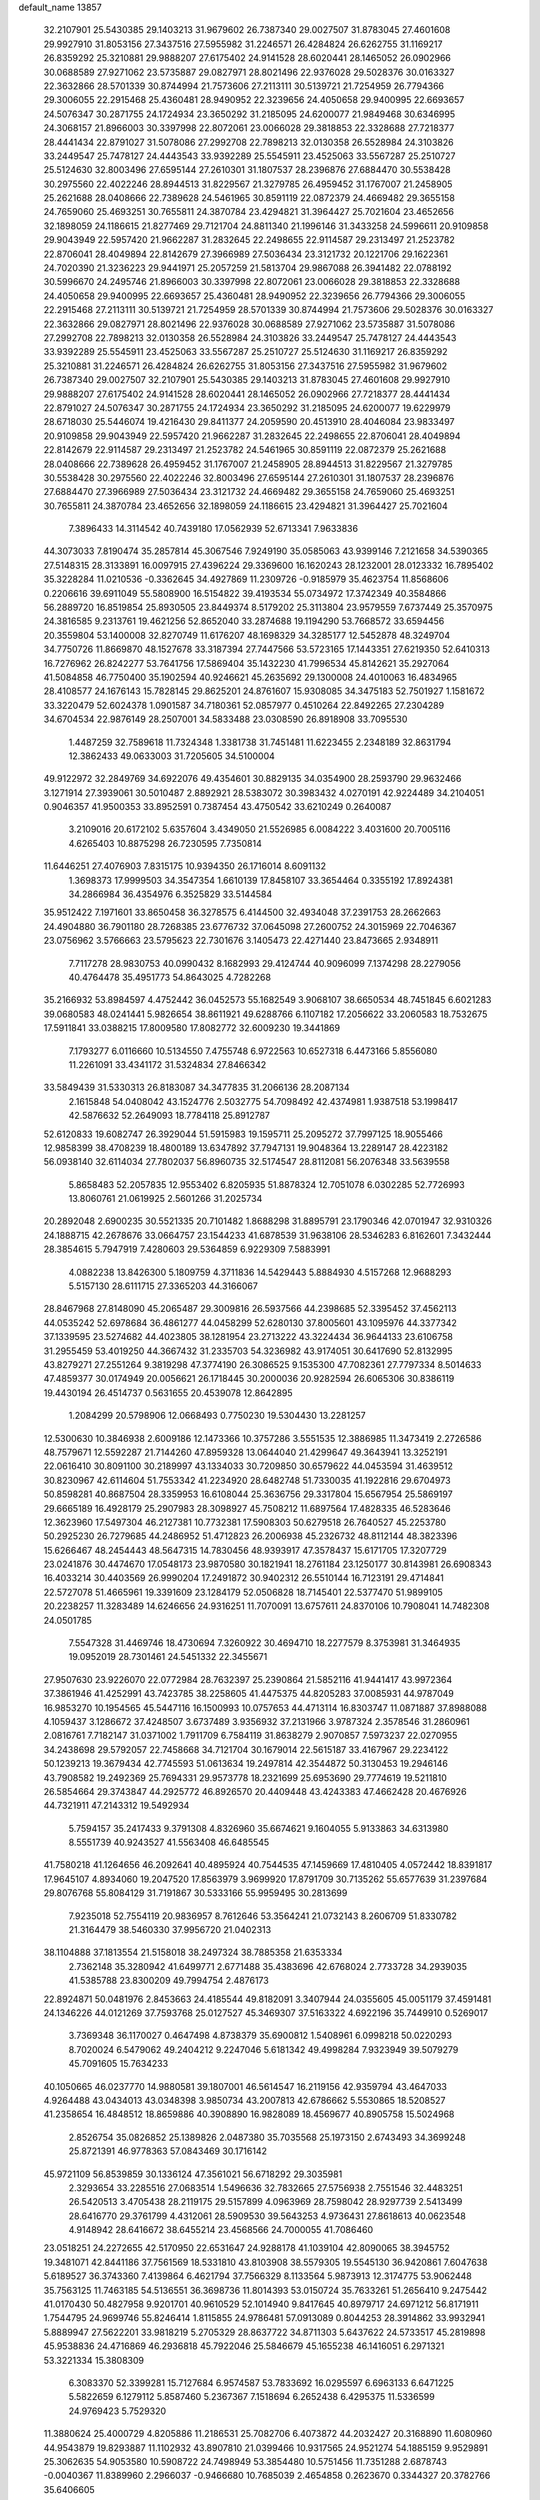 default_name                                                                    
13857
  32.2107901  25.5430385  29.1403213  31.9679602  26.7387340  29.0027507
  31.8783045  27.4601608  29.9927910  31.8053156  27.3437516  27.5955982
  31.2246571  26.4284824  26.6262755  31.1169217  26.8359292  25.3210881
  29.9888207  27.6175402  24.9141528  28.6020441  28.1465052  26.0902966
  30.0688589  27.9271062  23.5735887  29.0827971  28.8021496  22.9376028
  29.5028376  30.0163327  22.3632866  28.5701339  30.8744994  21.7573606
  27.2113111  30.5139721  21.7254959  26.7794366  29.3006055  22.2915468
  25.4360481  28.9490952  22.3239656  24.4050658  29.9400995  22.6693657
  24.5076347  30.2871755  24.1724934  23.3650292  31.2185095  24.6200077
  21.9849468  30.6346995  24.3068157  21.8966003  30.3397998  22.8072061
  23.0066028  29.3818853  22.3328688  27.7218377  28.4441434  22.8791027
  31.5078086  27.2992708  22.7898213  32.0130358  26.5528984  24.3103826
  33.2449547  25.7478127  24.4443543  33.9392289  25.5545911  23.4525063
  33.5567287  25.2510727  25.5124630  32.8003496  27.6595144  27.2610301
  31.1807537  28.2396876  27.6884470  30.5538428  30.2975560  22.4022246
  28.8944513  31.8229567  21.3279785  26.4959452  31.1767007  21.2458905
  25.2621688  28.0408666  22.7389628  24.5461965  30.8591119  22.0872379
  24.4669482  29.3655158  24.7659060  25.4693251  30.7655811  24.3870784
  23.4294821  31.3964427  25.7021604  23.4652656  32.1898059  24.1186615
  21.8277469  29.7121704  24.8811340  21.1996146  31.3433258  24.5996611
  20.9109858  29.9043949  22.5957420  21.9662287  31.2832645  22.2498655
  22.9114587  29.2313497  21.2523782  22.8706041  28.4049894  22.8142679
  27.3966989  27.5036434  23.3121732  20.1221706  29.1622361  24.7020390
  21.3236223  29.9441971  25.2057259  21.5813704  29.9867088  26.3941482
  22.0788192  30.5996670  24.2495746  21.8966003  30.3397998  22.8072061
  23.0066028  29.3818853  22.3328688  24.4050658  29.9400995  22.6693657
  25.4360481  28.9490952  22.3239656  26.7794366  29.3006055  22.2915468
  27.2113111  30.5139721  21.7254959  28.5701339  30.8744994  21.7573606
  29.5028376  30.0163327  22.3632866  29.0827971  28.8021496  22.9376028
  30.0688589  27.9271062  23.5735887  31.5078086  27.2992708  22.7898213
  32.0130358  26.5528984  24.3103826  33.2449547  25.7478127  24.4443543
  33.9392289  25.5545911  23.4525063  33.5567287  25.2510727  25.5124630
  31.1169217  26.8359292  25.3210881  31.2246571  26.4284824  26.6262755
  31.8053156  27.3437516  27.5955982  31.9679602  26.7387340  29.0027507
  32.2107901  25.5430385  29.1403213  31.8783045  27.4601608  29.9927910
  29.9888207  27.6175402  24.9141528  28.6020441  28.1465052  26.0902966
  27.7218377  28.4441434  22.8791027  24.5076347  30.2871755  24.1724934
  23.3650292  31.2185095  24.6200077  19.6229979  28.6718030  25.5446074
  19.4216430  29.8411377  24.2059590  20.4513910  28.4046084  23.9833497
  20.9109858  29.9043949  22.5957420  21.9662287  31.2832645  22.2498655
  22.8706041  28.4049894  22.8142679  22.9114587  29.2313497  21.2523782
  24.5461965  30.8591119  22.0872379  25.2621688  28.0408666  22.7389628
  26.4959452  31.1767007  21.2458905  28.8944513  31.8229567  21.3279785
  30.5538428  30.2975560  22.4022246  32.8003496  27.6595144  27.2610301
  31.1807537  28.2396876  27.6884470  27.3966989  27.5036434  23.3121732
  24.4669482  29.3655158  24.7659060  25.4693251  30.7655811  24.3870784
  23.4652656  32.1898059  24.1186615  23.4294821  31.3964427  25.7021604
   7.3896433  14.3114542  40.7439180  17.0562939  52.6713341   7.9633836
  44.3073033   7.8190474  35.2857814  45.3067546   7.9249190  35.0585063
  43.9399146   7.2121658  34.5390365  27.5148315  28.3133891  16.0097915
  27.4396224  29.3369600  16.1620243  28.1232001  28.0123332  16.7895402
  35.3228284  11.0210536  -0.3362645  34.4927869  11.2309726  -0.9185979
  35.4623754  11.8568606   0.2206616  39.6911049  55.5808900  16.5154822
  39.4193534  55.0734972  17.3742349  40.3584866  56.2889720  16.8519854
  25.8930505  23.8449374   8.5179202  25.3113804  23.9579559   7.6737449
  25.3570975  24.3816585   9.2313761  19.4621256  52.8652040  33.2874688
  19.1194290  53.7668572  33.6594456  20.3559804  53.1400008  32.8270749
  11.6176207  48.1698329  34.3285177  12.5452878  48.3249704  34.7750726
  11.8669870  48.1527678  33.3187394  27.7447566  53.5723165  17.1443351
  27.6219350  52.6410313  16.7276962  26.8242277  53.7641756  17.5869404
  35.1432230  41.7996534  45.8142621  35.2927064  41.5084858  46.7750400
  35.1902594  40.9246621  45.2635692  29.1300008  24.4010063  16.4834965
  28.4108577  24.1676143  15.7828145  29.8625201  24.8761607  15.9308085
  34.3475183  52.7501927   1.1581672  33.3220479  52.6024378   1.0901587
  34.7180361  52.0857977   0.4510264  22.8492265  27.2304289  34.6704534
  22.9876149  28.2507001  34.5833488  23.0308590  26.8918908  33.7095530
   1.4487259  32.7589618  11.7324348   1.3381738  31.7451481  11.6223455
   2.2348189  32.8631794  12.3862433  49.0633003  31.7205605  34.5100004
  49.9122972  32.2849769  34.6922076  49.4354601  30.8829135  34.0354900
  28.2593790  29.9632466   3.1271914  27.3939061  30.5010487   2.8892921
  28.5383072  30.3983432   4.0270191  42.9224489  34.2104051   0.9046357
  41.9500353  33.8952591   0.7387454  43.4750542  33.6210249   0.2640087
   3.2109016  20.6172102   5.6357604   3.4349050  21.5526985   6.0084222
   3.4031600  20.7005116   4.6265403  10.8875298  26.7230595   7.7350814
  11.6446251  27.4076903   7.8315175  10.9394350  26.1716014   8.6091132
   1.3698373  17.9999503  34.3547354   1.6610139  17.8458107  33.3654464
   0.3355192  17.8924381  34.2866984  36.4354976   6.3525829  33.5144584
  35.9512422   7.1971601  33.8650458  36.3278575   6.4144500  32.4934048
  37.2391753  28.2662663  24.4904880  36.7901180  28.7268385  23.6776732
  37.0645098  27.2600752  24.3015969  22.7046367  23.0756962   3.5766663
  23.5795623  22.7301676   3.1405473  22.4271440  23.8473665   2.9348911
   7.7117278  28.9830753  40.0990432   8.1682993  29.4124744  40.9096099
   7.1374298  28.2279056  40.4764478  35.4951773  54.8643025   4.7282268
  35.2166932  53.8984597   4.4752442  36.0452573  55.1682549   3.9068107
  38.6650534  48.7451845   6.6021283  39.0680583  48.0241441   5.9826654
  38.8611921  49.6288766   6.1107182  17.2056622  33.2060583  18.7532675
  17.5911841  33.0388215  17.8009580  17.8082772  32.6009230  19.3441869
   7.1793277   6.0116660  10.5134550   7.4755748   6.9722563  10.6527318
   6.4473166   5.8556080  11.2261091  33.4341172  31.5324834  27.8466342
  33.5849439  31.5330313  26.8183087  34.3477835  31.2066136  28.2087134
   2.1615848  54.0408042  43.1524776   2.5032775  54.7098492  42.4374981
   1.9387518  53.1998417  42.5876632  52.2649093  18.7784118  25.8912787
  52.6120833  19.6082747  26.3929044  51.5915983  19.1595711  25.2095272
  37.7997125  18.9055466  12.9858399  38.4708239  18.4800189  13.6347892
  37.7947131  19.9048364  13.2289147  28.4223182  56.0938140  32.6114034
  27.7802037  56.8960735  32.5174547  28.8112081  56.2076348  33.5639558
   5.8658483  52.2057835  12.9553402   6.8205935  51.8878324  12.7051078
   6.0302285  52.7726993  13.8060761  21.0619925   2.5601266  31.2025734
  20.2892048   2.6900235  30.5521335  20.7101482   1.8688298  31.8895791
  23.1790346  42.0701947  32.9310326  24.1888715  42.2678676  33.0664757
  23.1544233  41.6878539  31.9638106  28.5346283   6.8162601   7.3432444
  28.3854615   5.7947919   7.4280603  29.5364859   6.9229309   7.5883991
   4.0882238  13.8426300   5.1809759   4.3711836  14.5429443   5.8884930
   4.5157268  12.9688293   5.5157130  28.6111715  27.3365203  44.3166067
  28.8467968  27.8148090  45.2065487  29.3009816  26.5937566  44.2398685
  52.3395452  37.4562113  44.0535242  52.6978684  36.4861277  44.0458299
  52.6280130  37.8005601  43.1095976  44.3377342  37.1339595  23.5274682
  44.4023805  38.1281954  23.2713222  43.3224434  36.9644133  23.6106758
  31.2955459  53.4019250  44.3667432  31.2335703  54.3236982  43.9174051
  30.6417690  52.8132995  43.8279271  27.2551264   9.3819298  47.3774190
  26.3086525   9.1535300  47.7082361  27.7797334   8.5014633  47.4859377
  30.0174949  20.0056621  26.1718445  30.2000036  20.9282594  26.6065306
  30.8386119  19.4430194  26.4514737   0.5631655  20.4539078  12.8642895
   1.2084299  20.5798906  12.0668493   0.7750230  19.5304430  13.2281257
  12.5300630  10.3846938   2.6009186  12.1473366  10.3757286   3.5551535
  12.3886985  11.3473419   2.2726586  48.7579671  12.5592287  21.7144260
  47.8959328  13.0644040  21.4299647  49.3643941  13.3252191  22.0616410
  30.8091100  30.2189997  43.1334033  30.7209850  30.6579622  44.0453594
  31.4639512  30.8230967  42.6114604  51.7553342  41.2234920  28.6482748
  51.7330035  41.1922816  29.6704973  50.8598281  40.8687504  28.3359953
  16.6108044  25.3636756  29.3317804  15.6567954  25.5869197  29.6665189
  16.4928179  25.2907983  28.3098927  45.7508212  11.6897564  17.4828335
  46.5283646  12.3623960  17.5497304  46.2127381  10.7732381  17.5908303
  50.6279518  26.7640527  45.2253780  50.2925230  26.7279685  44.2486952
  51.4712823  26.2006938  45.2326732  48.8112144  48.3823396  15.6266467
  48.2454443  48.5647315  14.7830456  48.9393917  47.3578437  15.6171705
  17.3207729  23.0241876  30.4474670  17.0548173  23.9870580  30.1821941
  18.2761184  23.1250177  30.8143981  26.6908343  16.4033214  30.4403569
  26.9990204  17.2491872  30.9402312  26.5510144  16.7123191  29.4714841
  22.5727078  51.4665961  19.3391609  23.1284179  52.0506828  18.7145401
  22.5377470  51.9899105  20.2238257  11.3283489  14.6246656  24.9316251
  11.7070091  13.6757611  24.8370106  10.7908041  14.7482308  24.0501785
   7.5547328  31.4469746  18.4730694   7.3260922  30.4694710  18.2277579
   8.3753981  31.3464935  19.0952019  28.7301461  24.5451332  22.3455671
  27.9507630  23.9226070  22.0772984  28.7632397  25.2390864  21.5852116
  41.9441417  43.9972364  37.3861946  41.4252991  43.7423785  38.2258605
  41.4475375  44.8205283  37.0085931  44.9787049  16.9853270  10.1954565
  45.5447116  16.1500993  10.0757653  44.4713114  16.8303747  11.0871887
  37.8988088   4.1059437   3.1286672  37.4248507   3.6737489   3.9356932
  37.2131966   3.9787324   2.3578546  31.2860961   2.0816761   7.7182147
  31.0371002   1.7911709   6.7584119  31.8638279   2.9070857   7.5973237
  22.0270955  34.2438698  29.5792057  22.7458668  34.7121704  30.1679014
  22.5615187  33.4167967  29.2234122  50.1239213  19.3679434  42.7745593
  51.0613634  19.2497814  42.3544872  50.3130453  19.2946146  43.7908582
  19.2492369  25.7694331  29.9573778  18.2321699  25.6953690  29.7774619
  19.5211810  26.5854664  29.3743847  44.2925772  46.8926570  20.4409448
  43.4243383  47.4662428  20.4676926  44.7321911  47.2143312  19.5492934
   5.7594157  35.2417433   9.3791308   4.8326960  35.6674621   9.1604055
   5.9133863  34.6313980   8.5551739  40.9243527  41.5563408  46.6485545
  41.7580218  41.1264656  46.2092641  40.4895924  40.7544535  47.1459669
  17.4810405   4.0572442  18.8391817  17.9645107   4.8934060  19.2047520
  17.8563979   3.9699920  17.8791709  30.7135262  55.6577639  31.2397684
  29.8076768  55.8084129  31.7191867  30.5333166  55.9959495  30.2813699
   7.9235018  52.7554119  20.9836957   8.7612646  53.3564241  21.0732143
   8.2606709  51.8330782  21.3164479  38.5460330  37.9956720  21.0402313
  38.1104888  37.1813554  21.5158018  38.2497324  38.7885358  21.6353334
   2.7362148  35.3280942  41.6499771   2.6771488  35.4383696  42.6768024
   2.7733728  34.2939035  41.5385788  23.8300209  49.7994754   2.4876173
  22.8924871  50.0481976   2.8453663  24.4185544  49.8182091   3.3407944
  24.0355605  45.0051179  37.4591481  24.1346226  44.0121269  37.7593768
  25.0127527  45.3469307  37.5163322   4.6922196  35.7449910   0.5269017
   3.7369348  36.1170027   0.4647498   4.8738379  35.6900812   1.5408961
   6.0998218  50.0220293   8.7020024   6.5479062  49.2404212   9.2247046
   5.6181342  49.4998284   7.9323949  39.5079279  45.7091605  15.7634233
  40.1050665  46.0237770  14.9880581  39.1807001  46.5614547  16.2119156
  42.9359794  43.4647033   4.9264488  43.0434013  43.0348398   3.9850734
  43.2007813  42.6786662   5.5530865  18.5208527  41.2358654  16.4848512
  18.8659886  40.3908890  16.9828089  18.4569677  40.8905758  15.5024968
   2.8526754  35.0826852  25.1389826   2.0487380  35.7035568  25.1973150
   2.6743493  34.3699248  25.8721391  46.9778363  57.0843469  30.1716142
  45.9721109  56.8539859  30.1336124  47.3561021  56.6718292  29.3035981
   2.3293654  33.2285516  27.0683514   1.5496636  32.7832665  27.5756938
   2.7551546  32.4483251  26.5420513   3.4705438  28.2119175  29.5157899
   4.0963969  28.7598042  28.9297739   2.5413499  28.6416770  29.3761799
   4.4312061  28.5909530  39.5643253   4.9736431  27.8618613  40.0623548
   4.9148942  28.6416672  38.6455214  23.4568566  24.7000055  41.7086460
  23.0518251  24.2272655  42.5170950  22.6531647  24.9288178  41.1039104
  42.8090065  38.3945752  19.3481071  42.8441186  37.7561569  18.5331810
  43.8103908  38.5579305  19.5545130  36.9420861   7.6047638   5.6189527
  36.3743360   7.4139864   6.4621794  37.7566329   8.1133564   5.9873913
  12.3174775  53.9062448  35.7563125  11.7463185  54.5136551  36.3698736
  11.8014393  53.0150724  35.7633261  51.2656410   9.2475442  41.0170430
  50.4827958   9.9201701  40.9610529  52.1014940   9.8417645  40.8979717
  24.6971212  56.8171911   1.7544795  24.9699746  55.8246414   1.8115855
  24.9786481  57.0913089   0.8044253  28.3914862  33.9932941   5.8889947
  27.5622201  33.9818219   5.2705329  28.8637722  34.8711303   5.6437622
  24.5733517  45.2819898  45.9538836  24.4716869  46.2936818  45.7922046
  25.5846679  45.1655238  46.1416051   6.2971321  53.3221334  15.3808309
   6.3083370  52.3399281  15.7127684   6.9574587  53.7833692  16.0295597
   6.6963133   6.6471225   5.5822659   6.1279112   5.8587460   5.2367367
   7.1518694   6.2652438   6.4295375  11.5336599  24.9769423   5.7529320
  11.3880624  25.4000729   4.8205886  11.2186531  25.7082706   6.4073872
  44.2032427  20.3168890  11.6080960  44.9543879  19.8293887  11.1102932
  43.8907810  21.0399466  10.9317565  24.9521274  54.1885159   9.9529891
  25.3062635  54.9053580  10.5908722  24.7498949  53.3854480  10.5751456
  11.7351288   2.6878743  -0.0040367  11.8389960   2.2966037  -0.9466680
  10.7685039   2.4654858   0.2623670   0.3344327  20.3782766  35.6406605
   0.8735831  20.7398859  36.4265000   0.8970578  19.6428332  35.2218905
   7.1228688  25.4408608  33.5819236   6.1524302  25.7458906  33.7406976
   7.4449830  25.9919013  32.7867251  40.5997032  45.9419209  36.1324758
  40.4057090  46.9469070  36.2068208  39.6758173  45.5006199  36.0471785
  16.1924224   9.6058617  31.4202925  16.9117316  10.1670076  31.8983462
  15.3714550  10.2418357  31.3886834  14.2526637  45.8104625   4.9094152
  13.3473615  46.1554673   4.5231386  14.0763105  44.7884636   4.9880315
  48.6745597  29.8671091  42.9048520  49.1666938  28.9882249  42.7669678
  49.2395161  30.3703509  43.6140702  19.4546804  48.1694582  33.5509544
  19.6787540  47.1606893  33.5454648  19.4671745  48.4041818  34.5611310
   1.3346503   3.3532265   4.9830706   1.9754914   2.9219358   5.6612262
   1.6561595   3.0330244   4.0672420  46.3413287  55.6167419   3.1594803
  46.4056845  56.4702053   2.6128554  45.3152334  55.5131283   3.3330800
  46.0419419  39.6743643  25.1228667  46.5336868  40.5851597  25.1302938
  45.4681820  39.7161304  24.2642345  25.1918735  25.1685767  19.9749995
  24.4672118  24.6287660  19.4703770  26.0612511  24.9085038  19.4754099
  34.0170496   3.8473711  47.3716475  33.0554009   3.8212865  46.9618544
  34.5635248   3.3462096  46.6368525  35.4061178  51.4885464   8.8554533
  34.4713651  51.7495574   8.5074234  35.6509318  50.6581600   8.2761701
  45.8149044   4.5365271  26.0234149  45.4180240   3.6430301  25.6745043
  46.5889613   4.7248857  25.3654831   1.7545946  51.9290137  41.5222319
   1.8431675  52.0460344  40.4935389   1.1566949  51.0928525  41.6003601
  14.2505122   9.8334853  14.6468709  13.2198668   9.7897412  14.6021282
  14.5180038   8.9094409  15.0256464  38.8984794  15.8079996  41.0896871
  39.4844956  14.9624761  41.2199325  39.0749322  16.0640783  40.1029381
  17.0296561  40.7665596   2.5963647  17.4903678  40.2689245   1.8152527
  17.6266516  41.5981358   2.7337384  20.0713507   5.3745266   9.7272810
  19.8444513   4.3684262   9.7820639  19.8793998   5.7083132  10.6892228
  17.1844598  32.5002885  26.8299334  17.5257118  32.1377407  25.9140833
  16.5672005  31.7163824  27.1402678  15.8886907  50.0968272  27.6142244
  15.0555557  50.5289175  28.0583587  16.5301169  50.9053867  27.5177640
  18.8878693  29.0573098   9.9524003  19.6591842  29.1808880  10.6293531
  18.1738113  28.5415400  10.4711373  44.1670377  26.3661097   5.5758069
  44.3721748  25.6507548   6.2834204  43.2450925  26.7351457   5.8291765
   4.8763146  27.5896490  23.7103037   5.4118491  28.0910795  24.4452381
   5.5481694  27.5548499  22.9243745  39.4904889  57.7328071  43.1789674
  40.1262731  57.4189362  43.9360041  40.1114030  57.7828261  42.3534660
  20.7207105  16.5958451  12.3895064  21.3214534  16.9591314  11.6210466
  20.9357424  15.5812202  12.3754094  22.6848123  16.8425584  39.1972573
  21.7174851  17.1932056  39.1154522  22.9422897  17.0615740  40.1705638
   5.4003409  41.6670386   1.4630974   5.7445994  41.0025355   2.1688237
   5.2222111  42.5297963   1.9930208  22.3073901   3.8189978  19.5078725
  21.5802792   4.0576371  18.8389173  22.1996257   4.4958311  20.2781125
   1.9637174  23.0385206  24.7915595   2.1780671  23.9582741  24.4007947
   0.9627973  23.0747341  25.0228931  23.5043106   3.2470144   8.4415406
  23.0110592   3.1340552   9.3461573  24.3135677   2.6228932   8.5377620
  46.9257273  10.9539170  10.9195834  47.2931840   9.9835700  10.9089788
  47.1494117  11.2652106  11.8821929  15.3814385  41.5522046  26.5793422
  15.0351358  41.3891612  27.5269844  16.1165617  40.8518880  26.4438754
  16.1362197  35.1161983  37.6687199  16.5764339  35.9845758  37.3593498
  15.9824360  34.5617876  36.8317986  14.9871621  12.8013595  39.7153415
  15.1137321  12.6979061  40.7415757  15.9352921  13.0973365  39.4067378
  50.1001295  53.0512454  11.2640755  50.0713989  54.0325961  10.9615044
  50.3093887  52.5302107  10.3952785   4.9078111  20.7781570  23.3144966
   5.4104111  20.5643765  24.2036733   5.2594185  21.7272294  23.0899826
  50.7594541  41.0131379  17.7625120  50.4942702  41.9301998  17.3717670
  51.7632411  40.9536492  17.6375869  46.1282834  51.4708776   3.0597768
  46.7688746  52.2357258   2.8166529  46.7415424  50.6648795   3.2224354
  11.0739005  31.8183727   3.0010405  10.5442712  31.2361920   3.6653630
  12.0101367  31.8819973   3.4154657  18.3920828  44.0862245  13.6248980
  17.6894727  43.3260516  13.7054945  17.8002645  44.9262690  13.5046446
  27.4203114   4.1930255  30.0234214  27.7517225   3.5139583  29.3176191
  27.3501042   3.6085112  30.8813651   4.2355341  53.3981266  11.1641516
   4.3719840  52.9664541  10.2490974   4.8426917  52.8676612  11.8028636
   1.5023912  36.8400707   2.9370070   1.7998359  36.8822881   1.9510887
   1.4801362  35.8199879   3.1309873  23.1683729  10.4416986   1.6125010
  22.4474732   9.9087508   2.1274630  22.6236527  11.1728073   1.1237499
  36.8454449  -0.4601190  36.9806563  37.2447596   0.4139363  37.3598560
  36.2119893  -0.1525676  36.2423724  48.5897129  55.9847238  20.3804277
  48.7531916  56.4631226  19.4787092  48.3288595  55.0269393  20.1010222
  47.3479006  22.9860688  44.3024953  46.9614081  23.8046922  43.8010832
  47.8276654  22.4588337  43.5523805  45.9740459  28.1938028  16.9537105
  45.5498259  29.1194647  17.1077751  45.5844039  27.6161161  17.7162002
  33.6894668  27.0413073  48.3652807  32.7053367  26.9506184  48.0530422
  34.2234378  26.6960363  47.5510635  46.6353369  30.0980242  10.5557712
  46.0699316  29.5555908  11.2375304  46.3777066  31.0653034  10.7255905
  33.2165319  33.1671002  37.1904512  34.1803688  33.2807337  37.5497379
  33.2607754  33.5491053  36.2429796  51.5102224  29.6501598   0.5829227
  51.0040118  30.4790771   0.8828076  51.1648630  28.9009736   1.2133463
  28.4141086  47.4721203  30.0244510  29.0807236  48.1659860  30.4167983
  27.9180091  48.0140035  29.2988051  10.0843655  58.2345998  17.6226409
   9.3201897  57.6037721  17.3181272   9.7745666  58.5501580  18.5529012
  42.1327164  11.7292469  29.0478621  42.6358616  10.8769287  28.7654196
  41.2488165  11.3773179  29.4423484  24.0460523  16.6583585   8.3052664
  23.1973775  16.9485768   7.7846179  24.8103290  17.0344193   7.7231406
  37.9202405  10.1143064   8.1517959  38.0023977  11.0905127   7.8781775
  38.4954174   9.5950146   7.4795929  36.1312481  49.4094612   7.4084442
  35.6599814  49.1138690   6.5416903  37.1081393  49.1107350   7.2654705
  17.8468603  39.6339596  39.0606180  17.7856853  38.8799616  38.3755690
  18.5108995  40.3066819  38.6546186  38.6071570  40.1292537  33.3821226
  38.0977700  39.3008583  33.0313071  38.1856356  40.2757919  34.3188697
  24.0201836  15.0127888  22.2302026  23.8599089  16.0333350  22.2329563
  24.6662738  14.8688738  23.0242236  49.3989529  25.6871656  20.0311971
  48.4311746  25.3816020  19.8164838  49.8461107  25.7169475  19.1002234
  19.7005113   2.2834023  21.3696502  19.6503598   3.3034693  21.5280748
  20.1795885   1.9336582  22.2129785  39.2056996  43.7440164   7.1394572
  39.7048972  43.9559944   6.2553275  39.2163594  42.7092114   7.1660682
  44.5754290  42.7841288  26.9880682  45.4491026  43.3242819  26.8552479
  44.0401257  43.0019566  26.1258621   9.0943589  22.7074092  29.0849667
   9.1956942  23.4348890  29.8198457   8.1016854  22.4184914  29.2061217
  12.8374587  35.5519555  41.7331556  12.6829919  34.6532934  41.2393871
  13.1824848  35.2416900  42.6618283  31.4417611  54.2179417  14.7561990
  31.6798568  54.4049793  15.7385612  30.8352023  53.3877677  14.7928361
  28.3022760  19.8748281  39.9491394  27.7319831  19.0492509  40.1914521
  29.2101779  19.6953218  40.4040723  10.0189288  24.2955840  20.5741927
  10.1612441  24.4108442  19.5457952  10.9418987  23.9383376  20.8825246
   2.6522315  32.7045498  41.3169252   1.9907480  32.6917155  40.5258818
   3.4243465  32.0938237  41.0056428   1.8116239  31.1300657  43.3791130
   2.0595120  31.8654191  42.6942048   2.6989596  30.6211310  43.5044741
  49.9923137  48.5343287   1.1740661  49.1962081  48.1409398   1.6708949
  50.5005279  49.0936762   1.8612506  21.1075308  13.9047658  12.5296631
  20.2613205  13.4656548  12.9249376  21.8479809  13.6596131  13.2013744
  47.5830855  38.2639324  12.8283197  48.2075987  39.0807253  12.6214027
  46.6493276  38.6607740  12.6003464  15.6620237  14.5039783  32.9051849
  15.1454788  14.9462763  32.1309652  16.5887010  14.3053525  32.4877226
  18.7911557  25.0384909   3.8165011  19.3166758  24.3056971   4.3232065
  18.9223936  24.7830556   2.8236818  32.8293561  23.2547509  14.3858853
  32.8121271  23.4328006  13.3674377  32.2793252  22.3856639  14.4777694
  20.6371267  31.6061740  40.0064635  20.3597835  30.6201105  40.1428298
  21.6219596  31.5279028  39.6888742  23.2229940  20.1975660  25.2970594
  24.1422761  20.4946688  25.6497890  23.0898759  19.2615545  25.7039096
  16.2183935   9.7977302  12.7839738  15.6918815   9.5482743  11.9250157
  15.4829598   9.8184624  13.5101587   6.7431757  13.8708610  11.4109574
   5.7446374  13.6979971  11.5620715   7.2137326  13.0800357  11.8723832
  46.4667683  15.1457060  13.3088063  47.0055312  14.5283425  13.9651833
  45.4998126  14.8059651  13.4481511  49.2724032  35.6620580  39.9929503
  48.3610634  35.9075381  39.5893825  49.7231706  35.0682823  39.2871275
  45.4799882  57.1390649  17.7001404  44.6591788  56.5362672  17.8256200
  45.1776666  58.0615850  18.0297404  20.6385996   1.5376755  12.3295231
  20.9323620   2.0728299  13.1698468  20.0998371   0.7538938  12.7449058
  25.3822308  19.8254708  35.8075165  25.8861159  19.1233780  35.2437437
  25.7934727  20.7228041  35.4943824  11.1442555  28.5192481   2.5955392
  10.7092749  29.1473146   3.2858262  12.1087292  28.8925491   2.5114951
  11.3724892  35.6126466  17.9306741  10.3440498  35.5753038  18.0237478
  11.6313945  34.6273499  17.7538277   4.1090414  15.3423207  13.7640494
   3.5822696  14.8790960  14.5276628   4.0842075  14.6413087  13.0038892
  41.8606405  39.8519467  26.3550622  42.8535561  39.8227958  26.6247450
  41.4825791  40.6267742  26.9325437   3.0325146   9.3262460   9.8547886
   3.1562183   9.8755549  10.7245762   3.2421396  10.0456631   9.1220626
  25.6637062  45.1657506  33.3783941  26.2995182  45.5311039  34.1098170
  25.8845980  45.7512180  32.5555882  53.4751531   6.0436169   7.6814841
  53.4517586   6.4731194   6.7393143  54.4475131   5.6903598   7.7479626
   8.0838908  54.7154110  37.1468095   7.6179183  54.5148974  36.2526048
   7.4804320  54.3073914  37.8589076  36.0670106   9.5943355  36.7414261
  36.6828583  10.3414306  36.3760095  35.7142968   9.1342757  35.8879444
  23.4805779  12.2010796  35.8387870  23.0158557  12.0544660  34.9311623
  22.8102493  12.7889521  36.3647187   1.6766585  12.9899865  19.7835645
   2.4514583  13.2621609  19.1463946   2.0012209  13.4055604  20.6897861
   9.5602376  49.0431313   8.9416997   8.7407403  48.6414720   9.4315178
   9.5344248  48.5492604   8.0246052  32.8979699  29.4929661  18.5172617
  31.9461626  29.7823829  18.7969116  33.2209901  30.2838333  17.9311120
  10.7689277  32.7640571  12.4787954  11.2031236  32.7191364  13.4148512
  11.5338636  32.4906107  11.8434626  46.9296871  35.4143305  43.7883924
  46.6584953  36.1442365  43.1068378  47.7052022  34.9245921  43.3085340
  34.0274027  18.5740972  28.6480497  34.1306849  19.5877536  28.5392580
  34.9122514  18.1820186  28.3024326  36.5637025  15.3672486   3.6851100
  36.7292887  16.3248069   3.3242378  37.5101342  14.9458004   3.6521498
  41.4820945  16.5257588  24.0930147  40.7158726  16.4272498  23.4266638
  42.1378401  15.7765181  23.8702168  35.9358536  30.6745169  28.6480940
  36.8815592  31.0767787  28.7702761  36.1098617  29.8703946  28.0145150
  17.3350982  25.6552106  42.1169247  16.7124605  25.2817484  42.8705257
  17.0538213  26.6539525  42.0812634  13.3797424  20.3704256  45.8387545
  14.3362837  20.7570540  45.7044008  13.4596325  19.4459740  45.3645495
  42.9782734   4.4583254  28.6333975  42.0535951   4.3215662  28.1829359
  43.4147689   5.1758707  28.0229932   4.2073109  53.5546089   6.1298488
   3.5059986  52.9852492   5.6434520   4.9508685  53.6999943   5.4330209
  35.3481654  48.7370162   4.8916005  35.8891637  49.5015872   4.4566674
  35.9372983  47.9027324   4.7166941  11.2803818  27.9273024  16.7793882
  10.6376700  28.1651531  17.5477302  11.3393992  28.7982893  16.2271314
  21.7328269   7.1782813  17.5171236  22.2027293   7.7535783  16.8232011
  20.7577381   7.5354542  17.5285088  40.5030215   9.6497473  20.6340152
  41.1382174   9.2572263  21.3557514  41.0464931  10.4528100  20.2674886
  37.1436833  55.3341299   6.8331166  36.4806155  55.0920504   6.0785513
  37.1748453  54.4575804   7.3978725  32.0867110   0.8741490  16.8629332
  32.0020747   1.8673447  16.6003865  32.7198049   0.8834090  17.6746991
   7.8405382  13.0185087   2.6504910   8.3795147  13.8799571   2.4663553
   6.8639282  13.3619174   2.7095513  24.1141536  46.5267123  18.1987342
  24.6801456  46.2463597  19.0351348  23.9511574  47.5341977  18.3853870
  13.8997435  24.9785357  22.7306477  13.3583606  24.3244844  22.1351208
  13.4007119  25.8761519  22.5966988  13.6691020  41.2001732  36.4336451
  14.5130611  40.6277703  36.4598043  13.9864633  42.1659629  36.5728330
  20.9743299   9.7656059  21.6290846  21.4499813   9.1065312  20.9967893
  20.8543285  10.6167490  21.0627158  48.1883333   3.2120900   9.8847510
  48.6045111   2.9662124   8.9946191  48.9114472   3.7744901  10.3679698
  19.0623646  16.8761740   4.3605906  18.5848617  17.6697027   4.8083900
  18.8272920  16.0670500   4.9516204  41.3274843  54.3130294  37.7403160
  42.0760275  53.7724730  37.2904470  41.5455378  55.2935298  37.5040140
  29.1586160  28.4822565  38.3263395  29.3034722  27.4616548  38.3872642
  30.0990498  28.8405901  38.0914086  46.2176905  17.8933648  40.9498208
  46.0161160  18.8860039  40.9829331  45.5424238  17.4668945  41.6119290
  32.6660623  33.2424825   5.8280931  32.8580248  33.8602496   5.0180625
  33.6096759  32.9681233   6.1429094   6.0916651  16.2598488  40.9750558
   5.7422378  16.7536488  41.8039700   6.0937061  16.9710827  40.2337379
  15.8170613  30.2951830  27.4668972  16.2926884  29.5595122  26.9313082
  15.6841739  29.8835773  28.4038547  21.6371536  48.7824284  45.9161479
  22.6381724  48.5478905  45.9148515  21.1726982  47.9590641  46.2933569
  32.9306097  52.2278213   7.9456261  32.8799843  52.1334761   6.9172177
  32.9779229  53.2494323   8.0912110  37.2344127  15.0862077  16.0563182
  36.5056163  15.8259433  16.0427787  36.9930702  14.5252260  15.2150808
  24.2684607  13.5465415  26.5899676  24.6854486  13.2970309  27.5019079
  23.5240089  14.2201188  26.8511185  33.9435178  21.6728379  47.1334768
  34.8134297  21.3809124  47.5950983  34.2389027  22.4150166  46.4858859
   7.2645026  47.9088152   9.9152155   6.9825072  47.6770616  10.8780870
   7.1093586  47.0291566   9.3950024  35.8592993   1.8585957  16.0615435
  35.1068947   1.3371185  15.5761906  36.7018247   1.6184782  15.5123918
  49.0766414  13.4706688  32.9116182  50.0545311  13.1934253  32.6972699
  48.9116379  13.0070852  33.8246516  27.9591149  13.1608904  29.3462440
  28.4188520  13.7411181  30.0648851  28.0803783  13.7252411  28.4826473
  51.6470131  17.0347374  27.9415144  52.2668093  16.2475162  27.7625569
  51.7973191  17.6770712  27.1519703  -0.7607984  32.4250066  37.1542253
  -1.1732896  32.6300543  36.2322703  -0.1716014  31.5952570  36.9781332
   6.5097413  23.7475725   3.6799973   7.4445775  24.0787602   3.3880952
   5.8873246  24.5294526   3.4114768  32.6045292  10.7112352  14.1809633
  32.1995372  11.4688317  14.7309404  32.8272865  11.1402328  13.2642685
  41.6967639  36.5582278  23.6346940  41.4704292  35.5457790  23.6394337
  41.4325244  36.8444260  22.6746659  43.5026289  46.2551375  47.1257575
  43.6648722  45.7993866  46.2128725  43.7939975  47.2246613  46.9766890
  45.1998881   8.6974718  26.6486875  46.1405772   8.3482135  26.4093835
  45.1326696   9.5872517  26.1265648  16.2421638  37.1725712  32.7939132
  16.3182054  38.0748829  33.2899235  15.6400065  36.6060314  33.4053453
  31.0711657  47.8225302  43.6259353  31.5357840  46.9044208  43.5911964
  31.5186048  48.2900220  44.4351959  19.7389896  54.6120492  25.4508020
  18.9805392  55.2786042  25.2600891  19.6143192  54.3929586  26.4555400
  14.7499605  55.8533738  47.8610798  13.8335765  56.0440730  47.4423064
  15.3892262  55.7508802  47.0687952  45.2353386   2.0906469  36.7531835
  45.8751118   1.4962885  37.2943086  45.7037332   3.0088242  36.7208604
  33.7329157  53.7291802  27.2657778  33.9607111  53.8053710  28.2719229
  33.0844250  54.5178601  27.1077875  11.2115284  43.1202187  42.3684062
  10.6056764  42.4267323  41.9421043  11.1633259  43.9353398  41.7368797
  36.3988352  53.6253989  26.6679070  35.3788103  53.7498592  26.7566777
  36.7829312  54.5337990  26.9755909   8.7821245  49.8527134  32.3303711
   8.8086175  49.2345146  33.1643604   7.7920149  50.1726458  32.3274045
   6.6047795   2.0277384  23.4681471   6.9995332   1.0812280  23.5533749
   6.7936747   2.4544365  24.3875139  27.8815011  56.3945754  39.6336974
  28.8663100  56.6328872  39.7811818  27.5469314  56.0348324  40.5268973
   4.9382623  31.4784975  45.7737705   5.6507692  32.1962859  45.6115153
   4.6979876  31.1170386  44.8529778  26.1670523   7.6639274   8.2735135
  27.1187803   7.3911917   7.9755619  26.2880741   8.6147452   8.6436691
   9.2958493  44.5883965  31.7225525   9.7022332  44.5134655  32.6660456
   9.8291816  43.8884426  31.1776302  42.9957185  57.2577062   5.8126036
  41.9630668  57.2617444   5.7105677  43.1847330  58.1221078   6.3403212
   6.1531506  13.2242959  45.0567398   5.5148849  12.9527863  44.2846627
   5.5902816  13.8120750  45.6605906  39.0145260  36.3790377  11.9706420
  39.7243538  37.0514192  11.6385006  38.1656081  36.6527889  11.4461740
  15.1308287   8.8032756  35.3465977  14.7172609   8.0468479  35.9173527
  15.1146985   8.4199540  34.3912964  24.7016096   2.5951308  32.5242479
  25.7097433   2.6869437  32.3415241  24.2839613   2.4702230  31.5947293
  31.5193459  47.0497776  37.9962096  31.0791707  47.6516877  38.7064852
  31.4198830  46.0959297  38.3838602   3.3456559  17.8726372  13.2726609
   2.7237630  18.0514839  14.0807580   3.6299991  16.8821912  13.4240538
   9.1545351  44.7719823   9.9171244   8.3766980  45.0899304   9.3151537
   8.7876261  44.9389755  10.8729157   2.3941404  41.0276276  36.9458160
   1.5698268  40.7060091  37.4497415   2.8971958  40.1474164  36.7117402
  46.8976582  31.1764599   3.4095071  47.2449496  32.0734599   3.0375201
  47.2778443  31.1402629   4.3661638  25.8279574  15.3879764  12.3998971
  26.7522831  15.7262425  12.0850381  26.0547653  14.5436070  12.9454153
  33.2496410  53.2051709  33.8362747  32.6622904  52.3606530  33.7198918
  34.1693671  52.8999814  33.4718273  28.8825142   7.1606679  47.5340071
  29.2800841   7.0828731  46.5911105  29.7119901   7.3728469  48.1279379
  47.2386870  31.5308812  17.4768107  46.2800932  31.1631877  17.3405821
  47.5207649  31.0686179  18.3698254  21.5039856   8.8441822  37.6174553
  21.4148754   9.3345200  38.5174396  22.3996131   9.1954510  37.2347193
  18.2649171  44.8990709  21.8893321  18.7110753  45.8073590  22.0615768
  18.4648692  44.3391836  22.7269294  21.8733212  12.4692111  18.0490237
  21.4246229  13.3291227  17.6854900  21.4185576  11.7150565  17.5127661
  31.9200131   5.3886615  30.5919654  30.9683902   5.7923663  30.6818540
  31.7182129   4.4304308  30.2459500  17.6481483  50.8972793  15.2827101
  17.7826478  51.2023005  16.2596106  16.6154427  50.9267583  15.1657345
  17.6303043  30.0431769  31.1080557  17.6407612  30.8650562  30.4745644
  16.8382036  29.4903967  30.7495845   6.3869834  29.0146401  25.4577543
   6.4476057  29.6608692  26.2748236   7.2989590  29.1643869  24.9907629
   8.0764521  56.5096230  17.0767362   8.0470074  55.4903354  17.2826745
   7.2617595  56.8647246  17.6070044  49.6616823   7.7448321   0.6244775
  50.4125638   7.2848423   1.1688095  49.9693135   7.6819478  -0.3412180
   1.8540525   9.4557455   5.8227335   2.4535718   8.9174532   6.4634384
   2.4927647   9.7638523   5.0754890   8.4526953  16.5004061  13.3629476
   9.2695992  17.0591411  13.7004471   8.0637892  17.1126227  12.6252025
  35.0783251  26.1986977  27.4184064  35.0970729  25.4642599  28.1189399
  34.5285652  25.8035754  26.6354273  49.3180325  11.0788718  40.5573752
  48.5392478  10.7606487  39.9619110  48.8862910  11.7231309  41.2266224
  16.8246363  55.4559586  45.9675115  16.6356488  54.9316572  45.0922082
  17.3954103  56.2414294  45.6687473  12.3804761  53.4110662  45.9866239
  11.8018294  53.1458591  46.8043692  13.0991618  52.6671618  45.9611353
  53.0821112  50.2915225  26.1646234  52.7968702  51.2227115  26.5036480
  52.3793529  49.6601212  26.5858576  45.0788399  10.6952046   3.1018471
  44.8409546  10.6140756   4.1098905  44.1757489  10.9662913   2.6728514
  24.6162906  11.3782177  22.2319279  25.4405639  11.0771872  22.7722364
  24.9002870  11.2340426  21.2521814  45.3057128  53.7922689  23.1739695
  45.8912011  54.6383360  22.9888516  45.4982707  53.2113259  22.3369797
   6.2436710  31.9359819  10.5417543   5.9447319  32.8049381  11.0240600
   7.1178425  31.6938191  11.0508973  15.9500833  21.1687801  45.5222577
  15.9842482  22.1367952  45.8797827  16.5322556  21.2064329  44.6687833
   9.1865189  25.0298834  25.1462470   8.1856412  24.7752817  25.0919041
   9.2647733  25.5013653  26.0623186  52.0016064  25.3555621   3.6377067
  51.1581545  25.3169808   3.0653375  52.7714882  25.2325449   2.9543107
  11.9624028  35.2604428  22.1426075  11.6814170  35.3826150  23.1246923
  12.3523424  34.3085040  22.1090727  28.2875471  37.4084038  37.1437614
  28.9615836  37.7748358  37.8311183  27.6790257  36.7838923  37.6896338
  48.4628592  21.1311148   6.3293150  49.0021475  22.0027058   6.5120478
  48.8235321  20.8376088   5.4033987  33.0619651  32.4823345  31.2973857
  33.5481605  33.1883142  31.8618445  32.2877720  32.1543686  31.8788850
  52.6708743   4.3299532   9.6742708  52.8359578   3.4259716   9.2481316
  52.8306142   5.0157928   8.9187620  12.2752554  18.2692100  39.4534227
  11.9046637  19.1631160  39.0853336  11.8734300  17.5700295  38.8025625
  34.4572739  15.2191389  12.7645629  34.9730915  16.0789516  12.5072134
  35.1773889  14.6396666  13.2273260  30.5790003   1.4451816  41.4792088
  31.3670674   1.6668306  40.8462255  30.8493507   1.8384689  42.3742473
   0.4564468  10.8783453  35.6926823  -0.5434507  11.1256434  35.6066057
   0.8659396  11.2928055  34.8261876  29.0700447   2.5364208   9.1756339
  29.9376816   2.3242172   8.6506374  28.5978967   3.2276960   8.5604114
   0.3378532  15.0924879  28.2143731   0.2946691  15.4355249  29.1829964
   0.9431587  15.7725776  27.7296075  31.1756596  40.3475035  28.3257826
  31.7289977  39.4870095  28.1860716  30.9773964  40.6766121  27.3734649
  41.1550403  45.7562876   0.4750026  41.1116783  46.4537568   1.2233038
  41.9917805  46.0116495  -0.0680687  19.9361933  28.9893857  40.4336869
  19.4994398  28.1043767  40.0966132  20.1790391  28.7373590  41.4157069
  18.5339468  49.6278089  10.3351117  19.2878444  49.7628488  11.0365980
  18.2461282  50.5985212  10.1200155  13.5315512  45.4802273  15.7390702
  14.4665135  45.0250860  15.7457911  12.9387694  44.7619316  16.1994985
  49.9243922  27.2979265   9.0271184  49.7375407  28.1646488   9.5500098
  50.6262705  27.5800422   8.3262387  21.0138660   5.3058167  43.8107409
  21.5807498   4.6852553  44.4185407  20.1103933   4.8041713  43.7500646
  49.8018436   3.5606046  35.4816401  49.4196955   2.6783859  35.1316503
  49.4325644   3.6478189  36.4353656  31.4442515  30.9887126   4.8821365
  30.4509342  31.0684802   5.1611396  31.8808659  31.8064772   5.3476686
   6.5216667  17.9547708  34.1277850   6.8316206  18.7980477  33.6231291
   5.5510904  18.1800025  34.4045009  27.7101841   8.0369481   5.0898690
  28.0042472   7.5946676   5.9784900  27.4953041   9.0098943   5.3691703
   5.5772866  50.8579819  29.8565803   4.7257385  50.3778456  29.5164268
   5.3419723  51.8576414  29.7886166  23.0098758  12.9705961  14.2073227
  22.6409026  12.0185899  14.3745835  23.6827832  12.8305743  13.4365557
   1.6507069  11.0743140  29.2181185   2.0726347  10.7957426  30.1117518
   1.2537180  10.2152182  28.8310354  35.0609126   8.1923991   3.7051675
  35.8602704   7.9483016   4.3199843  34.5165062   8.8456400   4.3066293
  36.3365783  21.6801412  27.0865289  36.2542518  20.8135588  26.5291487
  36.9127203  21.3983260  27.8962021  12.4107399  39.7628370  45.5725669
  12.1050759  40.7401275  45.3831898  11.7770285  39.1959237  45.0168217
  29.7999209  54.3822031  36.6705032  30.6669292  53.9961096  37.0724821
  29.0620792  53.7699507  37.0479479  42.6686152  15.7388754  18.0063427
  43.5881987  16.2057880  17.9530530  42.6959746  15.0292809  17.2732946
  36.5991267   9.3055356   1.5389098  35.9271773   8.9546352   2.2191328
  36.0459442   9.7920689   0.8291233  28.7245026  21.3488319  14.6580978
  29.7271755  21.2243992  14.4326889  28.6241565  20.8629369  15.5656379
   6.1257862  40.2005696  25.7875202   6.6193586  40.7055486  26.5416226
   6.5550124  39.2664650  25.7890044   4.8870149  43.3704210  22.9318274
   3.8788910  43.2224387  23.1233942   5.2093492  43.7840961  23.8458577
  16.1020092  15.3266688  45.8011355  16.7958383  15.7309348  46.4490304
  16.2411715  14.3086232  45.8963049  49.6465436  29.0598496  39.0234671
  50.2503525  28.4551942  39.6043128  49.8715183  28.7372195  38.0560946
  13.6283745   3.4123085  44.3927581  13.3258417   4.3778761  44.5828824
  12.9159451   2.8320734  44.8670289   8.4682955   8.5288552  41.1203572
   8.6895158   9.3575387  41.6905752   9.1628653   8.5452437  40.3628643
  35.9269877  44.4364458  40.7960645  36.3930275  43.5335239  40.6458185
  36.6587068  45.1336910  40.6061524   7.6409319  49.7786763  28.4834548
   8.5162771  50.0003835  28.9799490   6.9079641  50.2183475  29.0613293
  13.5625094  55.0790921   3.2737110  12.8841332  55.3334321   2.5601225
  14.4192871  54.8445311   2.7388441   6.3972229  31.0792654   7.9575422
   6.0051680  30.1382507   8.1622500   6.3942658  31.5149982   8.9064873
  37.7941446   9.0058587  30.6934593  37.1563212   9.7073710  30.2725356
  37.1951419   8.1633028  30.7625640  13.1744703  31.0107560  46.4288355
  12.2279465  31.4284639  46.4130735  13.0306566  30.0742314  46.0199646
  13.9845299  25.5252335  30.0772783  13.2969383  25.6914327  29.3181523
  13.7298974  24.5801065  30.4133189   6.0470053  33.6761190   7.1741873
   6.2176832  32.6891317   7.3897767   6.9780386  34.0484195   6.9195923
  26.1978343  12.3375361  35.6536965  25.1773371  12.3831505  35.8199245
  26.2688952  12.4600221  34.6274684  10.3700556  48.1208451  27.0222185
   9.8080202  47.4084843  26.5471632  10.2616610  48.9670176  26.4552901
  37.4828844  26.3829431  34.2398131  36.4509126  26.3267252  34.1711828
  37.7212331  26.9255247  33.3740588   9.4328221  28.3763045  18.8481823
   9.3230211  27.7458861  19.6513750   8.4791681  28.5032899  18.4853584
  31.8496852  23.8466377   2.6032262  31.8521854  23.6182562   3.6018327
  31.8305156  22.9390474   2.1228824  22.6990500  22.9174406  31.2367456
  22.9449597  22.1693900  30.5657525  23.4555815  22.8737099  31.9362588
  18.7498630  18.9075730  26.3647856  18.5639430  18.1578584  27.0533381
  19.4040081  18.4649265  25.7004165  40.1924219  41.5983637  21.0912429
  40.8225521  41.3448860  20.3115432  39.2521439  41.4660495  20.6926173
  44.9297200  26.7474356  19.0278949  43.8937169  26.7457934  18.9926981
  45.1207310  27.6087310  19.5938060  24.0822603   2.6563641  42.9759362
  24.9962235   3.0513004  42.7454212  23.4201164   3.1578082  42.3674672
  23.7257187  34.8694161   1.2044678  23.3057924  35.0553397   0.2984513
  23.5281758  35.7303590   1.7560060  31.2816021  11.9929800  39.6833175
  30.8289844  12.6450634  39.0202669  31.6951512  11.2764623  39.0574946
  18.3535959  35.0993434  26.7211161  18.0335865  34.1319248  26.8272845
  19.3143409  35.1028912  27.0871647   1.1304870  23.8073857   6.9063827
   0.2745815  23.6533842   6.3399311   0.9156558  23.3333190   7.7926012
  51.4437896  21.2215433  12.4629305  51.0265382  20.3354331  12.1344482
  52.4255364  20.9610018  12.6623305  49.1252531  22.5839729  46.3737379
  49.2104653  23.5594164  46.7153800  48.5013464  22.6849967  45.5542008
   5.4150802  28.7063008   8.8851147   6.1267575  28.3036173   9.5290762
   5.4203298  28.0218052   8.1008171  23.8578090  24.6236679  35.1387189
  23.4942954  25.5847550  35.1387208  24.7189979  24.6803952  35.7024369
  14.3270723  40.7405919  29.3222846  13.6852970  40.1493178  28.7592308
  14.4642337  40.1627023  30.1760333  27.2536060  49.1589341  28.2289597
  27.2106911  48.6928380  27.2925019  28.1916367  49.6099306  28.1900057
  20.8747640  50.3509684  32.7273812  20.2483583  51.1361774  32.8981305
  20.3425054  49.5174802  33.0203830  20.0737420  45.2999598  37.7326542
  19.6794530  44.6405169  38.4327786  19.2565707  45.8668948  37.4657116
  18.0196458  19.1773713   5.3755234  17.2718324  19.8956329   5.4688880
  18.7704840  19.7207592   4.8970245   9.1036857  30.7411534   7.4051620
   8.1001599  30.9757041   7.3537604   9.1725013  30.2564253   8.3221410
  40.6446135  42.8841208  39.7465018  40.3750006  42.1988670  40.4776213
  39.7364912  43.1616427  39.3372881  39.0901267  39.1314585  15.7728471
  39.1648378  38.1924079  15.3463341  38.8555639  38.9137865  16.7633986
  41.9139883  44.7066304  17.3530876  42.3407165  45.0189190  16.4664526
  41.0603170  44.2113526  17.0572710  46.1915390  24.6434776  26.4107200
  45.6056357  23.8257637  26.1767111  46.3599353  25.0935002  25.4985167
   8.4811382  50.1970949  36.4748266   9.3101612  50.8001174  36.3266387
   8.5270181  49.5484874  35.6649627  38.4909592  25.2118969  19.0050710
  38.5454843  25.1825647  20.0394802  37.6494813  25.7974163  18.8424504
   6.5363946  24.3453985  25.0784297   5.7380457  23.8575715  25.5250719
   6.4942990  25.2807627  25.5550764  50.7678116  54.5839140   6.4396017
  51.1599566  55.1438327   5.6588235  50.0895979  55.2354619   6.8748983
  46.5432009  22.6184295  29.3032269  46.7461252  21.7308969  28.8048864
  46.2544144  22.3177890  30.2396860  47.6095279  41.0503752   7.9143214
  46.8286603  40.7158003   8.5047418  47.8072276  40.2361771   7.3059324
  23.5187358  19.9938666  41.3102507  23.1272547  20.1353528  40.3609961
  24.4661328  20.3989908  41.2396821  28.4262193  42.6005650   9.6327008
  27.5197534  42.2886240   9.2358747  28.3501923  42.3084851  10.6250922
   2.8181128   6.9364568  34.2213426   3.2670754   6.3208701  34.9176169
   2.7195595   7.8318031  34.7330859   8.1343739   3.0882057  15.4504623
   7.8432050   2.6858787  16.3545160   8.0692197   2.2889380  14.7978044
  46.6853772   4.5481192  45.3278168  46.3744403   5.3584508  45.8956947
  47.0365976   4.9882439  44.4627198  17.9037900  39.8109221  43.2557558
  17.8999209  38.8769465  43.6979132  17.1579250  39.7423947  42.5429855
  42.2601239  32.2169138  19.5548236  41.7737349  33.0189846  19.9878389
  42.8192043  32.6495860  18.8028513  19.4334609  25.5529982  43.8019097
  19.7928400  24.5944725  43.8645838  18.6876456  25.4933147  43.0895061
  34.1879306  17.5711855  46.4460516  34.2317254  16.9102718  45.6433171
  33.5611896  17.0918046  47.1052133  45.6549372  23.1376839  46.4718159
  45.5275495  22.1820143  46.8493298  46.2662932  22.9925171  45.6530999
   3.8390179   9.2972224  26.2992819   3.3357487   9.1918603  25.4101108
   3.8982504  10.3232932  26.4241933  44.3096877  22.6570744  25.9720450
  43.4530073  23.1550452  25.6832049  44.3142191  21.8229731  25.3554118
  34.2134792  24.6643431   1.4472669  33.3476397  24.3815792   1.9209919
  34.0145335  25.6019083   1.0816603  45.0753993  28.8556432  12.3166047
  45.3327086  28.2119111  13.0906656  44.7250630  29.6884162  12.8290562
  31.3068572  17.1382380  18.5447612  32.1015809  16.7364984  18.0225535
  30.4876029  16.7445768  18.0330829   7.8360594  43.6497622   2.7589388
   6.8867561  44.0166755   2.5731090   7.6794602  43.0316548   3.5753444
  24.6959945  27.8632667  19.7514829  25.0525759  28.3423256  20.5869037
  25.0006687  26.8858587  19.8703009   2.9169878  28.2456650  46.2861336
   3.1347341  27.9867480  45.3138435   2.0973641  28.8681930  46.1952513
  47.1802602  11.1279076  23.5526553  47.7316159  11.6811079  22.8784649
  47.8799213  10.9198630  24.2955161  15.8261672  38.8624430   4.1440977
  16.0792995  38.9706594   5.1308138  16.2895431  39.6442262   3.6622451
  14.1250251  43.8599761  36.9765912  13.2125588  44.0755203  37.4108492
  14.7908195  43.9114264  37.7572520  51.2002888  45.1868210  33.3437997
  51.7560516  44.3747836  33.0892605  50.9643697  45.6297086  32.4356920
  14.4968321  28.8723834  12.3872775  13.4595509  28.8655542  12.4414813
  14.7226865  29.8766584  12.4430801   8.0720178  49.0462527   2.9501804
   7.6578433  49.8610010   3.4228287   7.8954670  48.2639942   3.5987565
  18.9502333   8.4577923  33.9523625  18.8555917   8.5916368  34.9778644
  19.7539281   7.8053717  33.8859507   8.4789357  27.0397048  31.5954413
   7.9452809  27.7335046  32.1528953   9.3647519  27.5439466  31.3989812
  23.2825670  32.6253874   9.5188949  22.4356971  32.4947724   8.9428778
  23.9652570  33.0329040   8.8689852  46.0071924  46.6270853  31.9652063
  45.8596973  46.4944040  30.9538499  46.9577919  47.0369984  32.0205332
   0.2811614  16.1311268   5.8872060  -0.7289937  16.0123745   6.0234550
   0.6196375  15.1799204   5.6635005  24.1512984   3.7294674  16.4086264
  23.7640021   2.7824286  16.2443603  25.1632711   3.5981646  16.2489680
  40.1055135  15.9832178   5.8208267  40.2443526  16.9881190   5.7087413
  39.5593424  15.8945566   6.6950956  31.0963905  42.9052102  36.6368847
  30.3475173  43.2931962  36.0431336  31.0880069  43.5199591  37.4681891
  14.4168391  25.6438893  39.1885558  14.3897808  26.2258578  40.0449526
  14.4139060  24.6797667  39.5602692  51.9239235  38.0379068  24.9557543
  51.7229912  37.5905775  25.8538635  51.4379864  38.9386831  24.9904137
  12.7595201  33.5215189  36.4203263  13.7070749  33.4418969  36.0329461
  12.7847869  32.8853654  37.2414461  43.7268059  53.2382107  19.3130336
  43.7675371  52.4716287  18.6130606  42.7401431  53.2556350  19.5986659
  31.6906416  48.9026387  26.6202454  31.5848991  48.6252798  25.6313864
  32.1952669  49.8024620  26.5638716  41.1890267  34.2691174   8.7538568
  40.7921025  34.9878002   8.1250708  40.3612840  33.6899916   8.9938430
   0.4715958  49.6545703  40.4858573   0.9455653  48.7710643  40.2302272
   0.7356113  50.2988076  39.7334313  50.6258950  25.5185874  10.9735731
  50.3925447  26.0502286  10.1242021  51.0281636  24.6389935  10.6253310
  19.0113770  -0.3771812   5.6075098  19.2061406   0.3265327   6.3268467
  19.6347968  -0.1081889   4.8247254   2.2047631  47.5031544   9.9720675
   2.4183242  47.1254083   9.0268104   2.2675990  48.5106907   9.8551527
  51.8049089  26.9231642  12.9558722  51.2691817  27.7967574  12.8853939
  51.4385046  26.3488239  12.1778336  39.4850367  16.1422537  30.8321903
  38.8314374  15.4794612  30.3776879  38.8590949  16.7101103  31.4329659
  48.4469936  15.1024784  24.4185772  49.2074099  14.9954753  23.7235492
  48.7686280  14.5081368  25.2026873   9.8422586  54.6647615  21.1959249
   9.4244815  55.5174091  20.8077317  10.6276100  54.4509221  20.5660856
   9.9372124  38.8748272  28.4654132   9.9289866  39.2738385  29.4290369
   9.8875368  39.7413724  27.8855956  47.1254047  33.1129798  15.2810508
  47.1973380  32.4777790  16.0945708  47.1506035  34.0518134  15.7036055
  47.8477068  16.4276218  34.5649552  48.6107343  17.1121214  34.7263960
  47.9488324  16.2175922  33.5565762   6.2692681  16.2080931  21.2177163
   6.9027075  16.9507422  20.8689732   6.8352344  15.7165842  21.9242240
  33.4899017  48.6757564  37.2051391  32.8086195  47.9408612  37.4842198
  32.9447527  49.5459069  37.3666774  -0.8840940  18.8310087  41.6463879
  -1.3279930  18.3525012  40.8308401  -0.2519486  18.1324233  42.0230918
  47.7956672  43.9243556  45.9924830  46.9694886  43.3334537  46.0832827
  48.5003702  43.3093004  45.5493761  22.2597515  28.7732617  44.7481608
  21.8480854  29.7004252  44.5557651  21.9126379  28.5439354  45.6939474
  47.2856555  50.3774752  28.7819065  46.4735884  50.4783342  29.4142779
  47.9188587  51.1333236  29.0803234  17.6103808  32.3169503  29.5977097
  17.5801525  32.3975373  28.5749610  18.4155824  32.9053142  29.8726074
  42.0327039  32.2159381  35.9092821  42.2261968  31.9020154  34.9558622
  42.7783831  32.9098454  36.0983215  24.3319560  13.6227486  17.6558599
  23.4686715  13.1016790  17.8812040  24.0039850  14.3425857  16.9893134
   9.6785974  55.5977446  47.6624749   9.1419730  55.3138340  46.8326442
  10.5987550  55.8681760  47.2987834   2.0963926  45.5545746  41.6267622
   2.8178042  46.0031886  42.2184605   1.2885791  45.4644549  42.2670449
  24.4354275  34.4730649  22.8170536  24.1892385  35.1863143  23.5235568
  23.5291811  34.0830054  22.5392769  18.9808080   9.8625124  10.0807979
  19.9500218   9.9605825   9.7213797  18.5291746  10.7280182   9.7346840
  28.5451796  47.9979376  47.5492948  28.5167903  48.0088104  48.5781903
  29.4733631  47.6101209  47.3303300  10.3918991  26.9807996  23.6757933
  11.1341941  27.2351308  24.3560794   9.9239298  26.1807436  24.1476705
  11.7108220   5.4316136  36.4583163  11.1910931   6.0126304  35.7805135
  11.8471398   4.5377657  35.9606410  34.0466416  12.3892387  26.4519410
  33.5952063  12.7349965  25.5827055  33.4928393  11.5516912  26.6883136
   7.2421211  41.4845741   7.4392234   6.9547237  42.1686459   8.1600619
   6.7600406  40.6172786   7.7448106  19.7062654  38.9931099  17.3795951
  20.1505991  38.1098344  17.0611139  20.4689654  39.4743438  17.8735309
  29.5031592  19.7874409  23.5527911  29.7199215  18.7921487  23.3560233
  29.7352997  19.8715063  24.5635094   3.2175242  45.7602828  29.7109001
   2.8068442  44.9060230  29.2991544   3.5556131  46.2856467  28.8881569
  35.3153696  44.3111044   8.2316646  35.4969754  43.2978947   8.3498074
  34.3224286  44.4110643   8.4851695  47.3490151  42.0160351   3.6959868
  47.2224139  42.7311093   2.9628924  47.7337686  42.5309538   4.4952473
   5.8359218  32.6560842  39.0464291   6.7667581  32.8922255  39.4243684
   5.4252737  32.0467052  39.7716501  43.3093046  31.5732544  11.0306570
  43.7645332  31.4329947  11.9453506  43.0555873  32.5769718  11.0383883
   6.2410341  48.9045882  14.8117181   6.4191444  49.7082090  15.4494795
   5.9250348  48.1698641  15.4800384   6.1360216  58.4067183   9.3969798
   6.1894336  57.7046411  10.1571789   7.1060602  58.4290432   9.0391544
  44.0218062  18.5419161  20.5809263  43.0971093  18.7172411  21.0231710
  44.6779348  18.7007916  21.3737456  30.4480038   9.5141986  44.3597748
  30.2770849  10.2731648  45.0351598  30.4257168   9.9780706  43.4445959
  52.4136141  26.2005018  30.8279085  52.3875790  26.9704622  30.1324807
  51.5027016  25.7357649  30.6876409  46.7245757  53.8431707  28.0737615
  46.2522418  53.6438975  27.1746148  47.1937345  54.7497144  27.9006374
  14.3331911  13.8704474  12.7974867  15.1488765  14.4466314  12.5343682
  14.2483439  13.2054768  12.0128066   6.1284168  30.4578303  21.9551726
   7.0769331  30.8363207  22.1342064   6.3088970  29.4397177  21.8637813
  12.4255323  11.8320921  18.6805013  11.5944747  11.9257846  18.0693819
  12.4986023  10.8194841  18.8432935   8.8283760  24.6825606   2.6323571
   9.7516710  25.0499277   2.9225667   8.3517048  25.5159740   2.2553891
  33.0850154  13.2812693  41.3315126  32.4340502  12.7885390  40.7064412
  33.8407833  13.5969787  40.7104712  39.7877604   4.0257026  41.6955074
  39.8690961   4.5630951  42.5757819  40.6842963   4.2467994  41.2173013
   8.8355615  50.1021597  17.8778440   9.3538378  50.9667864  18.0874256
   8.7739774  49.6039635  18.7664248  24.4995942  29.0589100  39.8611270
  25.5201530  29.2071235  39.7691923  24.4487105  28.3597333  40.6353223
  37.9069274   0.8664789  14.6115085  37.5079441   1.0080708  13.6691683
  37.8316225  -0.1637797  14.7386957  44.1557463  38.3508293  36.8094282
  44.2118477  38.2352537  35.7837280  45.1409801  38.4823313  37.0903623
  20.3374624   6.5786458   2.5157268  20.8202706   5.7049953   2.2666034
  19.3530876   6.3493373   2.5293158  13.7495834   0.9356258  31.8791465
  14.3809619   0.1242761  31.8850793  13.4742435   1.0248698  30.8863170
  15.8333678  15.8936865   6.8148762  16.4596304  16.5849910   7.2341135
  16.2200916  14.9820103   7.0785043   4.2726811  55.6399519  26.6080220
   4.9865327  55.5988193  27.3613124   4.6569958  56.3699214  25.9770433
  22.7257226  15.8417475  32.2248830  21.7295250  15.6543434  32.4381270
  22.7600667  16.8890201  32.2493748  18.8907024   3.9032974  16.4867036
  18.9666429   2.8615188  16.5437376  19.8655941   4.2068462  16.6229689
  24.4993250   7.8334822  23.1312441  23.6258834   8.3607377  23.3119560
  25.1151461   8.1447312  23.9032684   6.6552458  40.2491372  34.5364056
   7.0596412  40.0443768  35.4506155   6.9407568  39.4787031  33.9315409
  43.6310819  41.2841829   6.2901548  42.8478280  40.6048242   6.2526434
  44.2651219  40.9530129   5.5422519  21.5448799  22.3072170  24.7568656
  20.7002109  22.0965770  25.3059892  22.2230753  21.5951473  25.0565493
  11.9579042  12.2200352   6.9281352  12.2781230  12.9500892   6.2684685
  11.8899364  11.3782041   6.3328527  50.9394628  33.3514359   5.5106274
  50.6522492  33.2267819   6.4832221  50.1474501  33.8126047   5.0550593
  49.2799982  29.6439344  10.3411552  49.5931391  29.3767082  11.2954892
  48.2523148  29.7272024  10.4503583   1.5317551  30.0351573  11.3285010
   1.5879338  29.2941858  12.0135501   2.4959511  30.1641490  10.9816374
  11.6760352  21.9856764  28.8051646  10.6746614  22.2345649  28.9095309
  11.9705548  22.5519629  27.9894547   9.9098308  30.0268067   4.6881278
   9.7294956  30.3133335   5.6578917   9.0846950  29.4605000   4.4383842
  21.6326275   6.2312679   5.8473871  22.3702681   6.5719045   5.2072294
  21.4293623   7.0629528   6.4265710  14.0104477  57.4409232  21.3250690
  13.8376050  56.4637969  21.0288826  14.8854576  57.3556258  21.8765775
  20.4224902  23.2302987   4.9873008  21.3052532  23.2449870   4.4438531
  20.7450119  23.2594429   5.9640318   2.9041549  46.4584421  14.4392411
   2.4170167  47.3553615  14.5648822   3.1938878  46.4632057  13.4518361
  16.2789744   8.4251680  45.2514563  15.8540570   8.2539915  46.1572017
  16.0339885   7.6045972  44.6795281  36.5034258  52.4625992  30.4110625
  35.6736409  52.9881224  30.0922038  37.2420427  53.1736731  30.4732601
  12.3795748  58.6530870  23.2146738  12.3642352  57.8848797  23.9103244
  12.9246134  58.2477290  22.4347730  47.9345887  27.0044003   1.7347820
  47.3983869  26.4217238   1.0971004  47.2391442  27.5894304   2.2170642
   2.9818935   6.2534857  21.1715608   3.9723084   6.5600426  21.1799309
   2.9803878   5.4836346  21.8642476  50.0755052   5.1763845   3.8356276
  49.6366268   5.7432374   4.5768153  50.7997963   4.6341621   4.3375107
  39.7393364  16.8955104  21.9470760  38.9884833  17.5725539  21.7504147
  40.5999095  17.4492425  21.7952865  38.2653361  44.3391405  29.2308433
  38.3573232  45.3117920  28.9600936  38.3796744  44.3339309  30.2564570
  37.7873522  21.1879122  29.2818446  38.7828540  20.9571994  29.1986110
  37.7553156  22.1518824  29.6204381  28.4004082   2.7150112  25.6977346
  29.4052774   2.8685288  25.5131311  28.2015502   1.8523267  25.1469360
  48.3120948  37.9814669  46.9935645  48.9603344  37.8887304  46.2005288
  47.5580228  38.5829346  46.6324239  15.0713455  39.4602727  44.9613324
  14.1188905  39.5399297  45.3383048  15.6413259  39.1339115  45.7503289
  47.0574652  12.8090545  44.7785165  46.1192128  13.1123335  45.0988969
  47.1896560  11.9220836  45.3025623  29.9962165  56.1836281  28.6329783
  29.1514597  56.7631124  28.5201951  29.6449914  55.2152594  28.5510340
  50.8986315  37.8880298  40.0738354  50.4580112  38.5558833  40.7355122
  50.2778415  37.0686672  40.1062750  32.0394839   8.4910204  40.7615136
  32.5878844   8.2276638  39.9221399  31.2700600   7.7838804  40.7479795
  34.2791729  53.9426088  29.9149291  33.2926027  53.7256437  30.1168087
  34.5288127  54.6357730  30.6458662  26.0628719  18.8308017  23.0529436
  26.4190868  19.6891272  23.4829175  26.5098183  18.8147524  22.1198757
   1.1301797  20.4388268   7.5208223   1.0500777  19.4252590   7.6699340
   1.7554350  20.5318144   6.7144108  21.3350973  42.0636825  26.2218846
  21.1613501  42.8905695  25.6189483  21.2932087  42.4800850  27.1751389
   0.1481338  33.5975189   5.7414087  -0.8396863  33.4077256   5.4628794
   0.0299874  34.0821827   6.6434855  28.8911892  19.3356906   9.1985202
  29.7667278  19.8633817   9.2376717  28.1527244  20.0434883   9.2085079
  20.2844801  51.2724333  45.6726269  19.8026440  51.0153579  44.7948565
  20.8561435  50.4485095  45.8927357  23.7084240  36.3303733  24.6145911
  24.3011104  36.0942240  25.4203140  22.7956131  36.5670593  25.0321195
  50.0816200  44.2703375  41.2101374  49.2358584  44.1037763  41.7746342
  50.4941667  45.1209981  41.6189600  16.8568311   3.7648296  32.5073708
  16.8673814   3.1508257  33.3307740  17.2194025   4.6632432  32.8471093
  26.4639211  35.8303804  38.4104437  26.3818253  34.8180385  38.3714233
  25.5304953  36.1713681  38.1004654  26.0789752  41.7667743   8.5497770
  25.3852213  42.4272256   8.1618962  26.2825101  41.1327434   7.7694727
  25.8329205   0.9460692  19.9050063  26.0012210   1.8224576  20.4330126
  26.7745896   0.6406111  19.6352142   2.8965012  25.5217515  46.7919515
   2.9137815  25.2855520  47.7896193   2.8811960  26.5475700  46.7676237
  42.4242074  43.9435765  21.3177055  41.4828209  44.3156786  21.0929984
  42.7895260  43.6526329  20.3996155  42.7858296  54.9189053  34.5678074
  43.0294260  54.4561049  33.6739596  43.6133092  55.5187069  34.7465088
  -0.4984572  46.8528478  10.1382019  -0.9030719  47.1295338  11.0419699
   0.5077784  47.0239825  10.2389468  48.3580691  43.0334181   6.1099667
  48.0810948  42.3200638   6.8017969  49.3151786  43.2926981   6.3950803
  26.8769147  51.5482950  42.8354287  26.6855872  50.6491402  43.2665721
  26.5561483  52.2460737  43.5261092  49.8734540  45.6275552  12.9633252
  50.5593733  46.3736206  12.7540398  50.0543149  44.9258744  12.2254336
  26.8811023  52.7130246   8.6142645  26.1933330  53.3648422   9.0229647
  26.9505295  51.9628584   9.3236701  28.4658231  58.2312933  36.6466038
  27.6283818  57.6939019  36.9290020  28.9184339  57.6081813  35.9549851
   5.5221988  36.7714725  32.5957624   6.3601503  37.3020678  32.9087984
   5.7330564  35.8111939  32.9386303  40.5972614  30.6613749   0.9458619
  41.6214065  30.5984604   1.1053031  40.4671835  30.1455815   0.0626421
  38.0698204   9.0592979  40.0632945  37.3824046   9.7181299  40.4833600
  37.4547252   8.4213590  39.5227558  29.9436145   6.5911139  28.0387120
  29.6595703   6.4212690  29.0210797  30.1451781   7.6014812  28.0185636
  17.2768316  29.3452310  20.5033174  17.7021612  28.5620888  21.0451282
  17.3729467  28.9883232  19.5211495  23.3005051  36.0926020  35.1124428
  23.2686198  36.3655070  34.1159484  23.8275025  35.2007495  35.0967109
  19.9305366  25.9325376  20.1590733  20.7517013  26.4959436  19.8701078
  19.4374127  26.5371243  20.8280517  31.0768875   7.2204783  17.4503594
  30.1744082   7.3051770  16.9289872  31.0860465   6.1969389  17.6653795
  50.4716241  18.7820794  11.5958091  50.4985107  18.4783660  10.6196504
  49.4705994  18.7510630  11.8470331  30.1653707  17.6572156  47.4509253
  30.9855655  17.0622999  47.6307135  29.5403164  17.4635157  48.2522380
  25.1240620  47.4044480   9.9460633  24.5209314  47.6325291   9.1323068
  24.4716625  47.5342737  10.7457241  12.4194895  46.5595973  42.6342195
  12.0917405  46.2655820  43.5691396  13.4496513  46.4702049  42.7085374
  36.7917211  49.2735654  46.3561475  37.7863696  49.5023319  46.5294955
  36.7255259  49.2581420  45.3274240  10.9579859  26.5601931  44.5822504
  10.5411530  26.2912913  43.6735173  10.3068349  27.2891222  44.9298282
   3.2897707  39.2685032  31.0413159   3.0936800  40.2359428  30.7335675
   4.2032999  39.0562630  30.6204369  34.9473912   0.7887892  26.7451024
  34.6347866   1.6927893  27.0894022  35.5389295   1.0271374  25.9209401
   3.3773595  38.5793810  36.2916126   4.1663837  37.9438636  36.5113223
   3.4004106  38.5972547  35.2463043  25.9338545   8.7618453  25.2223085
  26.7466628   8.2557358  25.5938194  26.3437292   9.4779252  24.5999343
  43.3396998   5.3717867  46.6886204  42.9461878   5.5095504  47.6312606
  44.2637565   5.8234790  46.7375993  41.6817418  19.1812339  24.3723653
  41.6150828  18.1519542  24.4623306  41.0528291  19.5331514  25.1082857
  34.8643675  41.6262722  11.8964413  34.9081988  42.6381975  12.1303077
  34.2379122  41.6355219  11.0585561  11.7048105  29.5608602   9.9509687
  12.0872560  29.0953950   9.1244824  10.6822032  29.5469843   9.8121106
   8.9523661  34.4350566  33.6468031   9.4668758  33.6071703  33.9924136
   9.3778234  35.2070097  34.2024052  30.3481564  45.0645021  10.5790982
  29.7177500  44.3001343  10.3421386  30.8973029  44.7146382  11.3810593
  47.4685991  45.4028845  11.4499604  48.1904939  45.6828952  12.1208746
  46.8618443  44.7596917  11.9820849  33.6273606  18.3570084  35.9810525
  34.2000002  18.6832951  36.7812377  32.7446422  18.0672766  36.4401872
  26.4766389  22.1719376  35.1059200  26.3850871  23.0741171  35.6027278
  27.4015818  21.8260939  35.4202257  32.4233208  50.7054124  30.6770795
  32.2464639  51.6765597  30.3897440  33.0959189  50.3562130  29.9707375
  46.8168432  43.7905995   1.6702207  45.9502191  43.6999918   1.1259517
  47.4190167  44.3849973   1.0903296  51.3560027  22.2862698  23.0543466
  51.4496157  23.1333829  22.4749672  51.8718161  22.5232562  23.9175643
   5.4827487  24.2601057  28.8357243   5.0768838  24.0551599  27.9037863
   5.8468705  23.3362445  29.1320617  49.6013492  47.4990510  46.8234626
  49.8202544  47.9705412  47.7189189  50.2711331  47.9151226  46.1622650
  40.4429536   0.9294746  38.5774573  40.6299012   0.6194640  39.5401232
  40.8229157   1.8891314  38.5444228  36.2385706  15.5044567  41.4979662
  37.2328747  15.6357614  41.2553977  35.8787455  14.8937818  40.7465462
  22.9388732  37.7860137  18.0473569  22.5641934  38.7297034  18.2062229
  22.2065076  37.3183054  17.4893585  42.2808332  40.2718770  37.3072296
  42.6845610  40.7828561  38.1086111  42.9699290  39.5187687  37.1362287
   4.9483636  51.0051211  22.8515611   4.7128581  50.8667702  21.8512036
   5.6062964  50.2273737  23.0412071   7.5746116  50.2975813  25.8722242
   7.5195312  50.0431272  26.8814956   8.6004612  50.4397547  25.7474773
  49.1503065  31.7281750  38.8790130  49.4959767  30.7535208  38.9456018
  48.7339154  31.8886631  39.8137783  51.6916432  28.5729866   7.3343799
  51.0501236  29.3791577   7.3708630  52.5496920  28.9131372   7.7855543
   8.0654427  37.2876225  42.6261416   8.9842178  36.8738757  42.8826073
   7.5196941  37.2078796  43.4990918  25.6620406   6.3429350  33.2964144
  25.2578692   7.1877272  33.7410408  25.2107778   5.5705725  33.8203234
  11.6289517  48.6784223  41.0749313  11.9362422  48.0073832  41.7968926
  10.7552627  48.2554115  40.7156074   9.1682122  19.6447846  41.6651000
   9.5303660  18.7320735  41.9345467   9.8929473  20.3155074  41.9444324
  50.1465685  28.2438205  36.5528558  51.0212943  28.1574347  36.0523734
  49.4095646  28.1565701  35.8416128  29.9072544  38.3603344   9.7129420
  28.9376535  38.3451018   9.3459082  29.8300370  37.9829862  10.6511962
  12.1642642  42.9852994   8.3905077  11.9394178  43.0860806   7.4020079
  13.0305508  43.5278756   8.5234331   9.1317782  18.5270172  31.5044267
   8.6186275  19.1244944  32.1780451   9.9807899  19.0422992  31.2983862
   2.8703075  58.1517470  11.2919380   3.0238241  58.2168717  10.2867036
   3.2038590  57.2188204  11.5605401  10.4009866  40.1298881  10.8247592
  10.4440442  41.1438118  10.6731563   9.5050123  39.8308202  10.4339261
  39.4812345  42.6891050  23.4872134  39.7466540  42.4038818  22.5240424
  39.6325082  41.8045181  24.0187582  51.2663193  56.0776221  42.2202363
  52.0007207  55.7444851  42.8659330  50.4278219  56.1526980  42.8227890
  10.1247753  36.3570059  35.0672651  10.9049887  36.2977772  35.7374643
  10.2011090  37.3258664  34.6996482  47.3644085  51.6282338  13.8861903
  48.2535091  52.1613565  13.8868322  46.7392020  52.2460303  13.3261245
  49.4391554  31.2169783  23.3653723  49.1435336  30.7357612  24.2278639
  50.1733487  30.6034871  22.9793081  23.2843554  56.7267088  16.0162404
  24.2009850  56.4700838  15.5969320  22.6120403  56.4767227  15.2697324
  30.1480842  55.3448243   3.6235690  30.5334545  56.0547610   4.2643612
  30.3767785  54.4520099   4.0759429  21.3034627  50.5475612   3.4538181
  21.0020413  51.5026668   3.2319160  20.5541112  49.9423786   3.1104181
  45.1761816  33.6214547  13.4724541  45.9774547  33.5093583  14.1144989
  45.5944095  34.0506572  12.6321178  39.6125683  43.3103042  16.9108161
  38.9991826  43.4043842  17.7370798  39.3896642  44.1614520  16.3586745
  38.5295796  54.2534484  30.9497544  38.0805726  54.3076758  31.8875117
  39.5381541  54.2247951  31.1943132  31.3428855  40.3719489   0.0020324
  32.1350599  39.9259043   0.4770703  30.5250855  39.8189536   0.2833552
  53.2761621  43.1252943  27.5393378  53.1887997  43.0858191  26.5187055
  52.7520195  42.2970627  27.8726496  28.2791185   2.4012262   1.0617533
  28.2694879   2.1703842   2.0667872  28.2399863   3.4366439   1.0525982
  12.9457742  31.7482729  38.4287156  12.1678436  31.1067624  38.1687090
  13.7292376  31.0884527  38.5959762  13.7501998  34.6924097  44.1069233
  14.2890251  33.8787379  44.4413525  14.4003198  35.4814284  44.2026107
  49.3406940  42.0263764  35.6381209  49.1303703  42.9710205  35.2630509
  48.4785469  41.5045423  35.4984453  28.2589006   2.8374809  40.7670672
  27.9780101   2.6894190  39.7814629  28.9625310   2.1009044  40.9257285
  51.6879124  25.3389948  15.1303908  51.8046470  26.0196910  14.3591270
  51.2402775  24.5327949  14.6670469  45.8438291  53.2923320  12.4768354
  45.9515722  53.8227574  11.5938903  45.4630854  53.9977746  13.1285946
  51.3516166  11.9518266  35.8811616  50.4166457  11.8474611  35.4510171
  51.1638056  11.8271216  36.8886286  50.3354673  34.5564550  26.3774594
  50.7468051  35.4098796  26.7991497  50.7664684  34.5589339  25.4256008
  19.0523661  38.6425490  35.5198229  20.0706164  38.4698726  35.4601794
  18.9200245  39.5378738  35.0453608   7.1955866  44.9221599  22.1495254
   7.7196929  44.3828600  21.4509464   6.4082970  44.3328346  22.4126846
  51.8110955  23.4971485  18.7944171  51.8052428  23.8202690  19.7728618
  51.4218208  24.2980055  18.2713909  27.1206156  36.1209558  20.2689632
  27.1480316  35.5790437  21.1476730  26.1622191  36.5061242  20.2540979
  31.1688816  27.9555006  15.9713876  32.1633725  28.1154164  16.1127097
  31.1135891  26.9861969  15.6115592  29.7795050  38.6190287  14.8342057
  29.5198783  39.0378658  15.7417463  28.9938237  38.8747316  14.2157803
  15.8861061  44.1807979  15.6930621  15.9787658  43.3566558  15.0753396
  16.4235258  43.9259011  16.5278303  44.6811755  21.8422170   3.6835105
  44.4821462  22.8352145   3.4901343  45.1855743  21.8747906   4.5889947
  20.0823141  23.4670642  41.0608831  20.7040305  24.0639851  40.5048378
  19.1885321  23.4852761  40.5437508   3.0749841  21.5932083  16.6913385
   2.7416102  21.8683706  15.7534845   2.2597977  21.7463318  17.2955075
  17.1229287  49.0821354  32.4807926  18.0210452  48.6492761  32.7595927
  16.6352975  49.2096937  33.3800429  21.3813005  46.4230168   3.0803438
  21.3949337  46.0794707   4.0542167  22.1985662  45.9650576   2.6513725
  28.3063042  49.2113607  21.0897623  29.1975500  49.5729015  20.7125016
  28.3195066  48.2149260  20.8228467  42.8534126  53.8100178  26.0539013
  42.6399579  53.8560332  25.0436485  43.8446788  53.5093768  26.0692258
  19.8668434   6.3428361  24.3375219  19.1533853   7.0781622  24.5058655
  20.6945321   6.7151712  24.8347515  20.7080827  12.2629380  20.5081455
  21.1903611  12.3785078  19.6063926  21.3778884  12.6063076  21.2049285
  34.5782223  40.6331039  14.3755562  34.6642870  40.9187007  13.3811466
  33.5511388  40.5443624  14.4966308  28.4097087  16.0415082  11.7020569
  28.7565953  16.1797926  10.7453740  29.0264673  15.3159102  12.0961826
   4.2886092  54.9501466  21.5346380   4.2384681  54.7670586  20.5249355
   3.7759059  54.1815909  21.9741618  25.5546374  45.9760997  20.3082754
  26.5729565  46.0614712  20.3466672  25.2390909  46.2178924  21.2588183
   3.9986199  33.4308096  34.8394728   4.0966246  33.8031562  35.8029782
   4.8331590  33.8073816  34.3607486   4.7534214   4.5534696  17.4124781
   4.7749240   3.6183391  16.9816005   3.8227792   4.6043215  17.8541995
  31.0115585  46.9753529  46.9764065  31.3628505  47.7364266  46.3702569
  31.7428930  46.9062279  47.7054557  19.6140050  16.4928293   7.8426202
  19.3183176  15.7724036   7.1616768  18.7742055  17.0694592   7.9702316
  26.4741446  17.0775651  27.7572273  27.2281223  17.7935924  27.7931292
  26.1278270  17.1570101  26.7840335  30.1929420  57.8485966  11.6204215
  29.6852204  57.2831171  10.9120001  30.1597882  57.2354316  12.4562485
  15.2554412  44.8785885  30.5401279  15.7868461  45.7415966  30.3342779
  14.5869871  45.1957669  31.2700233  49.6573752  18.4391711  34.8836884
  49.8244585  19.2692108  34.2916578  49.1281401  18.8240848  35.6829753
   4.6534938  12.5961134  42.9474789   4.5042879  11.5643426  42.9335507
   5.0627791  12.7601962  42.0039267  30.8250561  23.8506751  44.3080311
  31.3638389  24.6527276  44.6678651  31.2360765  23.6907316  43.3720757
  35.2519436  38.5241136  15.9329016  35.8085116  39.0035024  16.6408563
  35.0187987  39.2697233  15.2508554  35.9214347  39.7417483  18.6822995
  35.6921944  38.7580410  18.9365789  35.0219658  40.2137384  18.6816897
  10.6300412   3.5355750  19.4797604  10.4350578   3.9325996  18.5530939
  10.3114532   2.5685897  19.4270548  39.0962604   8.2917426  13.4812235
  39.5481938   8.8270672  14.2430774  38.2918396   8.8926173  13.2253857
  31.8382294   5.6269000  10.0107963  32.5577386   4.9835111   9.6343779
  31.5287829   6.1406262   9.1646353  28.4423072  53.9916993  24.0006465
  27.9196570  53.2573596  24.5099100  29.2595603  53.4851176  23.6324629
   8.7562196  57.9465455   8.6247507   9.4005901  57.4431294   9.2528744
   9.3763669  58.5112652   8.0292407  34.3483226  57.9419210  40.9284140
  34.8546187  58.5506492  41.5897322  35.1004259  57.4522413  40.4191407
  30.1005638  21.8512559  31.8013255  30.3251410  22.7983533  31.4571318
  30.9732798  21.3242731  31.6595210  35.9126191  19.4262090  25.7178766
  36.5375860  19.1293805  24.9472262  35.9996176  18.6492434  26.3982757
  30.6218318  38.1800711  20.1806346  29.6413704  38.3355917  19.8787206
  31.0401048  39.1228184  20.1076713  12.1300086  10.2839776  29.4004645
  11.2720473  10.7569661  29.7147190  12.0167386  10.2142853  28.3767080
  38.4163188  22.5769635  21.9194518  38.4836561  23.6005721  21.8223620
  37.5554433  22.4326495  22.4594487  18.0574637  41.3609131  31.6747728
  17.0870962  41.7262319  31.6408204  18.2158912  41.2183954  32.6848720
   9.7424688  30.8338106  19.9852806  10.7375762  31.1256812  19.9226569
   9.7544973  29.8880147  19.5678891  18.4343963  51.3435985  35.3580969
  18.8725142  51.9276278  34.6325744  18.3661080  51.9803288  36.1727312
  17.3248312  45.5381494   9.1968560  18.0080612  46.3036631   9.2094360
  16.7517449  45.6598886  10.0203574  30.7928049  20.6314462  21.3342936
  30.2657494  20.3524331  22.1802280  30.8917954  21.6553548  21.4468468
   6.8746163  28.5202413  33.2298448   5.9852032  28.3513125  32.7173877
   6.6853085  29.4323382  33.6911740   6.6133621  21.9002365  29.6044296
   6.7656541  20.8894295  29.5015784   6.6648407  22.0603503  30.6234596
  48.9674104   8.3587133   7.7433361  49.2224727   7.8339362   8.5946035
  48.9115433   7.6362123   7.0132312  12.5070663  32.2279586  31.2654656
  12.7152402  33.1888277  31.5752782  13.3465102  31.6964538  31.5554292
  43.0483521  40.4092190  45.4629767  43.3275790  39.4756221  45.8184842
  42.7829478  40.2097369  44.4810760  23.9182030   9.7792866  36.8345082
  24.4886926   9.9700946  37.6749872  23.7632867  10.7280910  36.4413674
   4.1637434  42.9194538  45.7242498   3.6674483  42.4480359  44.9398666
   3.4258144  43.1324951  46.3877429   8.6858847  35.7402186  18.3080888
   8.8767197  36.7561130  18.3636383   8.0105800  35.5847860  19.0698140
  18.1236127  29.1094044  43.9684924  17.4690216  28.8415725  43.2094984
  19.0477342  28.8791983  43.5689652  25.5375513  35.1638793  41.8623451
  26.0411816  35.9769889  41.4718164  26.2134071  34.3902063  41.7606091
  16.3169489  17.5190779  41.0672999  16.2705267  17.3580488  42.0828967
  15.5079757  16.9981714  40.6964253  43.4088425   2.7778926   5.1072454
  42.6380683   3.4567728   5.2124784  43.3675150   2.2236766   5.9749327
  33.8779225  56.6596122   5.9955883  34.4305486  55.9319676   5.5085179
  34.4585896  57.5020670   5.9081048  32.0325247   7.5973675   5.3588485
  32.5851734   8.4722098   5.3394388  31.2582890   7.7851484   4.7033417
  48.9876803  22.4200056  16.1540615  49.2646822  22.1009595  17.0975796
  48.3821183  23.2403563  16.3584909  52.3492128   8.9617346   3.1835094
  53.3386484   9.0825528   2.8760941  52.0672006   8.0875339   2.7081476
  37.9104450   3.4901123  20.3284683  38.4254391   3.8635485  21.1438701
  38.5538060   3.6541407  19.5392393  39.1101937   8.7973005  42.5428114
  38.1767591   8.6163301  42.9660043  38.8975530   8.7743774  41.5279581
  38.8509037  22.9659500  17.5516093  39.7628590  22.6766810  17.9549035
  38.6055641  23.7909402  18.1329995  16.2128039   3.0430080  25.8481239
  15.6650619   3.0889894  26.7219443  15.7509727   3.7525552  25.2451202
  46.4430008  40.9353566  21.2498829  46.6171000  41.5176717  20.4142866
  47.0789908  41.3570060  21.9511888  47.8478990  53.7297838  17.0108980
  48.7970583  53.5557223  16.6723398  47.5658432  54.6125858  16.5534667
  47.7568491   6.7101578  28.7152350  46.9669618   6.9562918  29.3507038
  47.5279400   7.2038510  27.8477615  36.6548314  37.7500553  42.8696346
  36.3317699  36.9986476  42.2498067  37.4376425  38.1881998  42.3617655
  10.1478828  41.1833133  27.1538602  10.7255598  40.8123700  26.3821294
  10.6014808  42.0933653  27.3675957   2.0379110  17.4169035  31.8088631
   1.2861796  16.8568366  31.3751101   2.8462123  16.7747311  31.8161417
  32.3058571  19.4478296   7.4175028  33.3059544  19.3343601   7.6331186
  31.9324831  19.9782493   8.2172912  51.0931369  10.3146306   5.1548059
  51.6582171   9.8052177   4.4527387  50.1426821   9.9315780   5.0091206
  21.1655655  31.0202483   1.0794788  21.5277587  31.7502253   1.7078265
  20.7128408  30.3474231   1.7114297  42.0115761  13.8436834  15.7898908
  41.6513640  13.1502549  15.1052623  41.1924292  14.4685558  15.9234010
  45.8473931   1.9613460  13.1075634  45.2098138   2.7120439  12.7851473
  45.3697759   1.5974971  13.9485497  27.8184591   7.1695820  26.4310594
  28.5727331   6.7760250  27.0168964  26.9947202   6.5986476  26.6953816
  27.1103335  32.9827298  41.5495479  27.7503323  33.4980924  42.1796967
  26.7831783  32.1960497  42.1325023  35.8579648   5.0035928  35.8906025
  36.6051016   5.3320771  36.5235286  36.0655735   5.4723931  34.9974923
  37.3551198  40.7439711  35.6658550  36.8255919  41.4426079  35.1173310
  36.6111685  40.2741404  36.2132568  14.8036086   3.0942972  28.1887668
  14.1633039   2.4063629  28.6206564  15.6152685   3.0926557  28.8393663
  48.7194064  17.1337456  41.7839742  47.8435067  17.4602150  41.3435168
  49.1995130  18.0077311  42.0505988  15.8212696  50.2296082  -0.1086884
  16.6627604  50.6438643  -0.5411795  15.7790796  50.6287913   0.8212560
  47.5940309  13.1690593   5.9443524  47.3466943  12.8058261   6.8660410
  46.7328057  13.1797907   5.4030928  36.7042373  33.5098938   8.2183132
  36.2311489  33.2576387   7.3295274  36.1318723  32.9998645   8.9222667
  23.8406076   8.6326437  13.7303831  24.8415027   8.7375045  13.8460423
  23.7300103   7.9369428  12.9756668   9.0411736   2.1403888   0.3724590
   8.7963293   1.1730947   0.6211204   8.9209995   2.1896599  -0.6426162
  25.8133380  54.0092894  37.0720763  26.6849645  53.4640950  37.1962520
  25.4383399  53.6581134  36.1779050  15.7501446   6.2162525  43.7101300
  16.0897196   5.3021283  44.0675309  14.7561946   6.2149959  44.0195021
  24.5875665   5.6979430  41.3768462  25.3356080   5.0630533  41.7009232
  24.6406164   6.4810569  42.0547201  21.3792569  10.5269276   9.0202510
  21.8334514  11.3660825   8.6398711  21.3979237   9.8509689   8.2457752
  40.5425878  35.2247367  31.6271580  40.2776542  35.9228507  30.9069611
  39.9734956  35.5073670  32.4415101  11.2932321  21.1200486  42.6299491
  11.0299166  21.0035982  43.6233986  11.8846390  20.2950351  42.4410928
  22.9918207  17.2686211   2.1134025  22.4504645  17.2031468   2.9902672
  23.0151450  18.2843769   1.9189748   1.5838756  55.7421450  26.1811295
   2.5718447  55.8974001  26.4493393   1.6283103  55.7491791  25.1434124
   5.7695263  32.0578022  32.0529215   6.0708650  31.5505091  32.9025614
   4.8588507  31.6332428  31.8370926   9.1647552  38.3610882  21.6251508
   9.0469125  39.2492230  22.1546141   8.5472871  37.7050738  22.1101843
  34.7934557  26.3242070  33.5870491  33.8944989  26.5540629  34.0481510
  34.7438177  26.8395714  32.6984456  37.4421360  52.0714282  19.0628311
  37.0474151  51.7869759  19.9727928  38.1359850  51.3307432  18.8591296
  10.7860516  45.1425498  19.2884860  11.1100477  45.9445451  19.8636248
  11.6369237  44.5480188  19.2457989   7.3605151  30.7478638   0.4290440
   7.2218718  31.1374128   1.3804359   6.4759945  30.2618790   0.2358485
  33.8009638   9.3800792   8.0613195  32.8279088   9.4468871   8.4186517
  34.3357754   9.8963526   8.7900388  28.1226857  20.0279389  16.9952297
  27.6558439  19.1682523  16.6693241  28.6852369  19.7191446  17.7989824
  35.4312350  37.1977017  19.1867116  36.1076552  36.4772974  18.8882005
  35.2459584  36.9624632  20.1772514   5.5383571  27.0274692  19.3434728
   5.6621431  26.0179131  19.1575882   4.5146337  27.1322370  19.4376688
  18.2003429  13.8743738  20.2269967  18.6431517  14.7671097  20.4710651
  18.9423382  13.1779940  20.3256464  44.9053370  32.4387902  22.8588365
  45.1602911  33.4068415  22.6276036  45.7656300  31.9014165  22.6416004
  25.5736498  49.9642856   4.5651744  25.6567939  50.8202832   5.1565580
  25.8129644  49.2149055   5.2446806   2.4223104  35.3257051  44.3525840
   1.4107778  35.2126168  44.1646746   2.6537059  34.5626606  44.9813526
  42.1388579  38.5377160   1.1433764  42.0479131  39.0881555   2.0059080
  41.3612470  38.8715123   0.5523256  20.8056456  17.0199404  18.7392778
  20.7064095  17.8202478  18.1192424  21.7949613  17.0849136  19.0710842
  34.2674618  46.7205163  33.2549197  34.4909492  46.7081434  32.2530241
  33.5185607  46.0094717  33.3448590  25.1039093  27.2120132  15.4824345
  25.3123067  26.4852236  14.7696267  26.0539032  27.5801763  15.7023217
  46.3918822  13.6884056  21.1340368  46.4936045  14.3947353  20.3843491
  45.4906513  13.2383386  20.9283066   4.0905389  51.2078855  42.6778799
   4.7844651  51.9208163  42.4265622   3.2283304  51.5101005  42.2072918
   5.7189201   4.8837793   1.8204249   5.4648848   5.8159688   1.4438802
   5.0620303   4.2512819   1.3353159  22.6202553  18.4338004  32.1173515
  22.3970776  18.7427362  31.1611662  22.2564520  19.1950841  32.7112315
  22.9500588  41.1026392   6.8058621  21.9416640  41.3097692   6.8922056
  23.4004642  41.9669240   7.1580203   9.2789091  28.2512749  45.8916067
   8.9628044  29.2300234  45.8627527   9.4040624  28.0664244  46.9006010
  16.9924563  30.9274163  35.5908827  17.0553980  31.3785097  34.6786794
  17.8180785  30.3019311  35.6237269  42.1842173   4.7296998  40.7044436
  42.8090306   4.3913860  41.4616272  42.6888273   5.5775043  40.3716873
  51.4390312  33.8928616  32.1464314  51.3590518  34.9102169  32.3348743
  50.7812640  33.7582201  31.3604920  16.3574460  45.8905096  13.5843845
  16.1063321  45.4556383  14.4787447  16.5500467  46.8740726  13.8179211
  27.5564080  53.7013156   4.6449086  28.5388928  53.5371769   4.8936479
  27.6004237  53.9911047   3.6563233  35.8047728  46.6925547  44.5056442
  35.2027680  46.3874277  43.7180048  36.0544666  47.6618398  44.2297603
  44.8750528  36.3976122   6.9951479  45.4402311  37.1608367   6.5800558
  44.3152794  36.0787718   6.1809476   3.7826447  13.8441369  18.3123414
   4.6775130  13.6144450  17.8383275   4.0115800  14.6994686  18.8453660
  51.0929296  52.7907597  36.2913807  50.8868414  53.6744487  36.8004693
  51.8735276  52.3878986  36.7979068  43.0817923  11.6764141  17.3088428
  42.8422195  12.4830464  16.7226486  44.1217586  11.7189461  17.3658155
  29.3182581   4.2246741  36.7706011  30.3162513   3.9811957  36.8256795
  29.2489288   5.1224874  37.2736755  28.9709072  52.5016370  19.3377883
  28.7204362  53.0130733  18.4722511  28.0979146  51.9746908  19.5425207
  40.9954322  21.8899887   8.8419733  41.0070101  21.0222400   8.2909596
  41.2912969  22.6186153   8.1752641  16.1651773   7.2572782  20.6396860
  15.6762987   7.1928731  21.5501914  15.9070348   8.2002036  20.3008953
   6.6702964   5.4724368  36.9898605   7.3363000   6.2371995  37.1549934
   6.9943608   5.0786093  36.0778096  30.2745837   8.0939264  32.7969126
  29.5096248   7.4303552  33.0031993  30.4712552   8.5251934  33.7167132
  21.4162333   8.9801515   3.1040908  20.9236296   8.1075982   2.8408190
  20.7686629   9.4342344   3.7649859  21.5601928   4.6015019  16.7312587
  22.5576429   4.3381927  16.6308144  21.6143739   5.5948024  17.0218525
  33.5533832   4.2533558  40.0248645  33.5633361   4.6410734  39.0660690
  33.2069631   3.2875879  39.8852838  11.1247286  33.7608886  44.2181629
  12.1064571  34.0668512  44.2892557  10.9872202  33.1808129  45.0606311
  19.0564348  20.3498036  21.7410857  19.8882848  19.9943613  22.2077804
  18.4332612  19.5435591  21.6313155  19.6668261   5.0007620  21.9061310
  19.2167700   5.5639113  21.1723440  19.5205915   5.5387583  22.7694209
  41.3348755   4.5491409   4.9856822  41.0719328   4.4796510   3.9910582
  41.4247192   5.5585709   5.1488760  24.1316357  34.0830636  17.3371550
  24.4488854  33.0946612  17.4211649  25.0026689  34.5904089  17.1255189
  37.6649685  20.5503131  17.0695554  38.0172532  21.4907601  17.3125917
  38.5096120  20.0615539  16.7336194   5.2172770  32.4049093  23.6516704
   4.6028194  33.0165347  23.1106656   5.4865143  31.6520612  23.0079154
  33.9733002  33.7682172  42.9913905  33.4923796  33.0007568  42.4970256
  34.3945795  33.3020278  43.8104121   8.0353615  39.5673637  41.1875163
   8.0749076  38.6957611  41.7482980   8.8615672  39.4967825  40.5770385
  26.5253112  13.5109467  43.8367577  25.8854404  12.7052999  43.8470692
  27.3496019  13.1698696  43.3237223  35.8022285  17.4386153  11.9292604
  36.5764976  17.9717568  12.3702742  36.1154934  17.3485516  10.9490212
  37.5573150  52.3518658  40.6255557  37.8009512  53.3585766  40.6635214
  37.3846586  52.1942983  39.6179168  32.7628346  45.9776617   2.8508903
  32.9721171  46.6961953   3.5392621  32.8764419  46.4554165   1.9372164
  32.9291108  33.8961683  28.9660408  33.0715803  33.0144228  28.4283052
  32.9444340  33.5456119  29.9443259   5.9503704  30.7418777  34.4486309
   4.9413261  30.7721938  34.6355582   6.3660325  31.0046242  35.3649215
  45.7215350  30.8250048  29.2262191  45.3904862  31.5264569  29.9224060
  46.0686629  30.0677372  29.8550130  43.9397260  34.0396182  41.1416787
  43.7037419  33.1059658  40.7840341  44.2550843  33.8881583  42.1000805
  28.3742449   6.1985399  33.0801480  28.5924406   5.2785088  33.4982793
  27.3533557   6.2877097  33.2221701  14.6275269  17.5615221  11.8183267
  15.2774757  18.3526768  11.6296371  13.7333079  17.8851424  11.4367904
  48.1034010  39.0236871  35.0618571  49.0910742  38.8592078  34.7925411
  47.6635185  39.3716845  34.2137990  18.6868373  40.4342095  13.9636319
  18.7497229  40.7753376  12.9835817  19.5774511  39.9032433  14.0613625
   9.1736530  52.3011850   5.5145673   9.2778490  52.0241953   6.5050866
   9.0848752  53.3325921   5.5641529  21.0254992  53.8441610  44.9634688
  20.7590234  52.9070781  45.3021327  20.7815663  53.8163392  43.9592937
   7.6244287   9.8944894  36.1413968   7.8146836  10.2377020  35.1856674
   6.5914384   9.9810977  36.2181877  12.8398178   9.9310937  44.2156064
  12.5909778   9.0528757  43.7244658  12.3175575   9.8397558  45.1140229
  26.1594137  42.7558357  28.1831672  26.4167247  41.8469209  27.7516219
  27.0328281  43.0274158  28.6730215  19.3863594  15.6735733  23.4301547
  19.4615088  15.9077722  22.4258329  19.8915119  16.4450369  23.8962684
  14.7717314  12.0968052  10.7244058  14.7256483  11.0651011  10.6237736
  15.7336387  12.2426005  11.0827566  11.2739808  25.2906908  10.0849127
  10.9096591  25.8571213  10.8749675  11.2445015  24.3247209  10.4811349
   3.5477584  53.0706979  26.1018599   3.8067146  54.0606865  26.2927084
   4.4706655  52.6566476  25.8466953  52.2467342  52.3494966   6.6966061
  52.4611598  52.1884164   5.6999262  51.7253506  53.2462037   6.6811390
  43.0543283  30.3180637   8.6842389  43.2319673  30.6958273   9.6301146
  43.8667810  29.7193626   8.4974510  16.1664584  48.8642156  37.7699403
  15.3786037  48.5360765  38.3441480  16.7300734  48.0200966  37.6086777
  49.9386244  55.7158168  10.5935194  50.5828902  55.8658506   9.8252660
  49.0209028  56.0302078  10.2352891  47.8681643  31.6460235  46.1284867
  46.9292767  31.5505001  45.7158743  47.6971911  32.2205458  46.9715573
  14.1476208  51.2799897  46.0980641  14.6519705  50.9545776  46.9400486
  13.6412988  50.4218871  45.7964781   8.0311101  12.4181677  18.7803273
   7.5156790  13.1845342  19.1934801   8.4511704  11.9068332  19.5713481
   5.3695813  47.2288152  16.7083190   4.8529890  46.3469347  16.5728165
   6.1527870  46.9492270  17.3304839  41.7377641  56.9625631  37.2584173
  41.3704524  57.0458405  36.2968614  41.2878069  57.7512693  37.7534431
  47.3505045  12.1667965   8.5218698  47.8806882  13.0207768   8.7906435
  47.1908049  11.7091207   9.4383492  33.7394250  50.9408534  41.3013563
  32.8134144  50.6338408  41.6463798  33.5287783  51.8267837  40.8133899
  44.4449252  44.1223959  40.2165132  43.5881258  44.4974393  40.6468962
  45.1975892  44.7014332  40.6368632   7.5674031  19.2961889  29.3057290
   7.9391470  18.8787866  30.1705640   8.3211357  19.1147538  28.6170071
   4.8473401  11.4334573   1.8090080   5.5691360  11.3969504   1.0775743
   4.9106822  12.4146837   2.1488764  25.4619892  50.1623645  17.6424291
  25.9926519  50.5591605  18.4460071  24.7389615  49.5950921  18.1123514
  12.7704743  43.6630731  12.3941757  12.0606694  43.2969545  11.7345758
  12.8253349  42.9267749  13.1154535  37.1407242   2.6276425  35.5599352
  37.4827659   2.3985581  36.5087616  36.5951776   3.4925623  35.7018380
  28.6750278  27.9818832  33.3184172  27.7185017  28.0467144  32.9653086
  28.8644135  28.8865768  33.7614896  13.2920150  21.0137537  19.9384786
  12.4219960  20.5381526  19.7172336  13.8296679  20.3282966  20.4953481
   9.8217931  45.0435065   4.1061985   9.2293323  44.4928886   3.4703206
  10.2577170  44.3433159   4.7193165   6.7562407  35.3857943  47.0387274
   7.5196765  35.2980305  47.7369977   5.9195497  35.5232106  47.6471898
  11.1666243   5.7247771  29.0574782  11.4483150   6.5087369  29.6729317
  11.9875492   5.6082474  28.4392179  49.2991266  24.4036186  32.8826001
  50.1938404  23.9370303  33.1186011  49.4458608  24.6907624  31.8987309
  17.6305235  37.4681890  16.4319334  17.6624680  36.7973238  17.2229378
  18.3170939  38.1844058  16.7144835  32.3984628  35.8912792  43.6118554
  33.0056540  35.0870995  43.3786211  31.8731700  35.5615782  44.4395109
  39.9711820  39.3926700  47.9224295  39.6974320  38.4836350  47.4830079
  39.1634688  39.5781220  48.5460359  23.7217680  54.4207840  26.1120189
  24.4297988  53.7067385  26.3700709  23.6179948  54.9636464  26.9872269
  18.8678339  32.6157246  12.2715695  18.9733799  32.4094469  11.2744288
  19.6030988  33.2803505  12.4963683  18.0141113  13.9957932  31.5833774
  18.0241775  12.9801882  31.5326214  18.3302081  14.3157143  30.6569000
  27.7622325   2.4413254  38.0416950  27.9701352   1.5471796  37.5700912
  28.3656586   3.1188025  37.5422059  41.4166995  49.4124421  15.4785726
  41.5615555  49.2112446  14.4870265  42.2868981  49.1172347  15.9402360
  22.3164088   9.2400219  23.9403194  21.7732698   9.4775447  23.0949561
  22.5657254  10.1553579  24.3398572  -0.6113266  11.9821543  43.9525602
  -0.2434428  11.0291642  44.0587737  -0.6701162  12.1436913  42.9499277
  12.4266085  21.9582795  23.5575849  11.5851996  22.1413465  24.1213022
  12.6140402  20.9578449  23.6947079  29.7096578  11.7130893   9.3264173
  29.2035825  12.5279214   8.9518766  28.9797857  11.1751245   9.8210388
   9.4551955  20.4606453   8.5089145   8.4584782  20.7241625   8.5032131
   9.6154747  20.1521021   9.4837034  33.7472469  46.8015343  19.9784094
  32.9358005  47.1803927  19.4452402  34.2262964  47.6661627  20.2841523
   5.7497117   6.3466162  21.2815545   6.0473904   5.7986473  20.4688691
   6.4159593   6.0926974  22.0179552  42.4385029  31.6606138   5.4172537
  43.1296115  31.6592660   4.6515347  42.8630885  32.2422707   6.1442757
  48.6572377  19.3230357   8.3998177  48.6113812  20.0207558   7.6362705
  47.8960884  19.5965126   9.0286398  24.7201837   5.4736291  38.6567115
  23.8088609   5.8368166  38.3435628  24.7128590   5.6252307  39.6742009
  33.8468835   6.8851834  29.3099021  33.9403952   6.4639351  28.3810150
  33.1226892   6.3178418  29.7767123  37.3096535  35.6802946  28.9011508
  36.4850182  35.2248593  28.4619722  38.0259274  35.6005117  28.1530123
  35.1530178  41.0061585   5.8739089  35.5002416  41.4967084   6.7131619
  34.4803629  40.3268727   6.2495870   2.8075096   9.9813989  14.4989858
   3.6732537   9.7203766  14.9943982   2.3297238  10.6161133  15.1616851
  22.2369093  34.1537752  19.4585775  21.7328058  33.3150775  19.1212763
  23.0031184  34.2566804  18.7733137   2.1910789  38.6142705   4.8905070
   2.6819273  37.9346517   5.5054715   2.0150973  38.0461705   4.0384145
  41.1169747  54.0873730  31.8337385  40.6480660  53.6064221  32.6257980
  42.1120139  53.8371798  31.9799114  15.0350312   9.4168423  10.4331252
  14.1553934   9.0800023  10.0041594  15.7615826   8.8740477   9.9334010
  38.7739275  25.5877518  29.6253929  38.1500236  24.8035460  29.8981284
  38.1330777  26.4003812  29.6308939  35.5984033  28.9453411  37.4776724
  34.7370243  29.0069445  36.9011399  35.9395555  28.0011472  37.3076576
  24.3313078  48.0366770  45.5199213  24.1169844  48.2069031  44.5228450
  25.2982551  48.4035241  45.6139372  48.5028183   7.2098628  17.1988821
  48.9644479   7.0018916  16.3022399  48.3815917   6.2969569  17.6450186
   4.5275391  17.1079402  23.1471737   3.9128530  17.6824717  22.5674417
   5.2275031  16.7401177  22.4881225   9.7328171   5.2859716  47.0140184
  10.6801242   5.6329334  47.2171979   9.2824343   5.2202490  47.9369132
  26.8098083   3.2130434  16.3745997  27.2685956   3.7872769  17.1212880
  26.9786069   2.2563720  16.6764356  48.0174664  36.2707709  35.1916145
  48.9221150  35.9269920  35.5640724  48.0824043  37.2895726  35.2934896
  19.1131072   5.2015914   5.3882047  20.0779002   5.5662588   5.3876212
  19.0753262   4.5914602   4.5627150  44.7316767  51.1551522  11.0224305
  45.2582043  51.8692780  11.5371100  45.3421958  50.3288243  11.0208909
  43.4699526  22.1540962   9.8625871  43.4654446  23.0710549  10.3427485
  42.4928056  22.0561899   9.5370477   6.9971835  34.8250041  28.0103571
   7.3777960  35.6483164  28.5067005   6.2651006  35.2301832  27.4063634
  19.9169685  53.8352451  17.9058643  19.2860935  53.0215827  17.8121801
  20.4109688  53.8883385  17.0220267   8.5888765  12.0141564  37.5854337
   8.1289658  11.1828388  37.1781859   9.4227468  12.1403589  37.0053457
  48.6692056  58.0396876  15.3181479  48.9413728  57.7385655  14.3604300
  48.4735729  59.0432501  15.1971062  35.0295324   4.8936767  12.9881661
  34.0481370   4.7047945  12.6990862  34.9779259   4.7864799  14.0186030
   9.9196889   6.8238595   2.2925243   9.3404130   6.0562470   1.9129328
   9.2561739   7.3389907   2.9012965  34.1043666  41.2942566   3.2952206
  34.2206535  42.2596064   2.9360732  34.6421936  41.3074079   4.1771056
  23.9582499   3.7699148  27.8222800  23.0431763   4.2278493  27.7398445
  23.9100796   3.2739892  28.7260479  41.9641130   6.9632464  14.9762286
  42.3328222   7.6254880  15.6598811  41.3504209   6.3390964  15.4984481
   4.4320251   0.5618654  20.3519157   3.9854863   0.1302512  21.1682584
   3.6545332   1.0367086  19.8584703  33.4719308  28.9948564  35.7939736
  33.9038345  29.4960880  34.9871645  33.0534934  28.1631775  35.3387868
  51.0211901  15.9516095   6.5476039  50.4006828  15.4106227   5.9115249
  51.1409311  15.2984215   7.3474064  51.0896567  50.1709431  31.4173506
  51.0487825  50.6247299  30.4942056  51.8018198  49.4326925  31.2934162
  30.9476396  33.5403322  13.1798701  30.6195709  34.4528380  13.5311638
  31.0204753  33.6875952  12.1597799  48.6398355   9.3296967   4.5753563
  48.5604735   9.6752583   3.6128170  47.9364525   9.8413522   5.1100851
  47.9679112  53.4716450   2.7733789  47.3546079  54.3037302   2.7991425
  48.2866255  53.3868052   3.7567864  30.2979983   9.6151184  13.2788981
  31.2065441   9.9149297  13.6686716  30.5629967   9.0076609  12.4877730
  40.3529118  12.9083760  44.9707954  40.1097492  12.3130389  44.1705605
  41.2312658  12.5575240  45.3238565  41.7142796  48.9588233  12.7779645
  41.9852344  49.9671176  12.6749040  40.8847670  48.9077748  12.1459745
  36.9688215  49.4305296  23.2961301  37.9741200  49.5025145  23.5449969
  36.8608629  48.4301695  23.0585753  21.6430756  23.1009551   7.4800240
  21.2913744  23.6721728   8.2700695  22.5002345  23.6113757   7.1908688
  26.4778008  35.3714250  16.5596533  26.8177284  35.1311193  15.6140257
  27.2957072  35.1981352  17.1617385  31.0299444  35.2204067  45.8647604
  30.4584436  36.0207192  46.2105632  30.3340355  34.4553366  45.8158034
  49.8582201  23.3778715   6.6554899  50.8217962  23.4104311   6.2862507
  49.4727592  24.3058680   6.3825841  29.7717536  55.9922677  13.6004160
  30.5218252  55.3820827  13.9753633  29.1232146  56.0720394  14.4058624
  48.4488479   2.6230945  44.4592517  49.1884602   2.7264947  45.1724708
  47.7112172   3.2640911  44.7912429  31.1483556   7.0884517   7.8482956
  31.5597603   7.2040274   6.9047398  31.2218928   8.0413553   8.2507276
  11.1633016  32.4073394   8.2000939  10.3299249  31.9027400   7.8685840
  10.8647705  33.3980733   8.2069470  43.2047429  25.3184288  35.5846486
  44.0291747  24.7270334  35.4038666  42.4796088  24.9298192  34.9626261
   6.2100583  20.5275853  25.6450051   7.1131706  20.8488153  26.0002624
   5.8126768  19.9628700  26.4046904   1.6555925  11.8317096  33.5512344
   2.0891622  11.4060888  32.7246676   2.1178598  12.7442803  33.6466530
  51.8563601   7.7766748  43.1662545  50.9512004   7.4978689  43.5762386
  51.5796224   8.2979556  42.3122773  42.0741342  55.9056154  10.6998672
  42.3345665  55.3615431  11.5405392  41.0508383  55.7748357  10.6412107
   6.4471584  53.3199785  32.3974797   6.0562630  53.4853718  31.4513242
   6.4575600  52.2837776  32.4617040  52.0020615  21.5310757   3.5323981
  52.6525337  20.7217336   3.6391952  52.2505828  21.8896744   2.5940422
  31.9540501  44.1118525  12.5569748  32.9808426  44.0294193  12.5295878
  31.6297774  43.1338386  12.6183770  15.1063900   4.4310038   8.1301043
  14.9980713   3.5149476   8.6046264  15.9425981   4.2741901   7.5359764
  36.0043771  40.8604064  28.7741865  36.1674385  40.0925053  29.4177016
  35.3792909  41.5075045  29.2859567   5.2951707   2.7156672  10.2582345
   6.2645451   3.0785951  10.2458572   5.4140545   1.7464672   9.9177081
  45.5401442  24.0976216  34.8640951  46.4574668  24.5286678  35.0860205
  45.3907909  24.3999887  33.8829583  45.0576800  39.4190549  32.0518887
  45.6103083  40.2934472  32.1239889  44.5160591  39.5479940  31.1829883
   9.6820954  38.3289033   6.4744378   9.6233737  37.7476233   5.6263516
  10.4870756  37.9346601   6.9895712  45.1326257   8.1211934  16.2432598
  45.8035661   8.5080980  16.9261848  44.2192980   8.4595799  16.5698689
  43.8200085  51.0474667   4.3525310  44.6403310  51.2980683   3.7653220
  43.4833444  51.9700966   4.6812093  23.1865138   0.1208462  23.1180534
  22.2274350   0.4590270  23.3022523  23.7489992   0.9916934  23.2056342
  22.3772174   7.8788027  20.0943607  22.1311356   7.5676093  19.1432511
  22.3226500   7.0092773  20.6546275  31.4303742  42.9793985  -0.6172461
  31.3408382  41.9545590  -0.4491915  31.6851421  43.3517812   0.2943551
  42.6624215  50.9331975  45.2619517  42.5439384  50.6453275  44.2650702
  43.2294036  50.1577738  45.6468157  46.5776667   2.9955707  33.1563920
  45.7029087   2.6557049  33.5915962  46.3460434   3.0240595  32.1499484
  34.3248788  27.4469443  14.1149881  34.5170208  27.0938446  15.0663163
  35.1813754  27.1912678  13.5894327  45.8860302  22.5272393  19.8444482
  46.5586403  21.8826889  19.4378693  44.9640805  22.1170067  19.6153231
  15.9997748  30.5861460  22.5751018  15.8321817  31.4914472  22.0954582
  16.4674162  30.0228723  21.8473675  17.7340123  57.8207293  33.7091855
  17.3971641  58.6919926  34.1528188  16.8987018  57.4853062  33.1959971
  47.0614334  10.1006251   6.8093762  47.7222711   9.4088134   7.2059988
  47.1608683  10.9048312   7.4584211   4.2551273  23.8650234  20.8096981
   4.9086482  23.5875403  21.5677169   4.8881642  24.0634039  20.0186921
  25.6864665  25.4207721  13.5388926  26.3950193  24.7951131  13.9694498
  25.0825464  24.7507801  13.0254994  10.4972926  32.5753229  34.9821348
   9.9080690  32.4336019  35.8222602  11.3720889  32.9562932  35.3747690
  16.3088780  18.8941319   1.9618216  16.9114737  18.0444987   1.9156039
  15.4326950  18.5047584   2.3715856  41.0266253  34.3629238  20.6932961
  41.0408206  34.0608584  21.6787558  41.0892442  35.3954710  20.7664369
  16.2758532  17.1622255  43.7888175  17.2676552  17.4452412  43.8672060
  16.1982644  16.3873198  44.4698682  47.5709374  57.1570707  34.7276794
  47.6711559  56.6372262  33.8376697  47.9893975  58.0794302  34.5088332
  15.4836081  28.8422638   9.0685784  16.0100302  28.4586572   8.2509866
  15.9370703  28.3767146   9.8677151   3.8762334  50.1727684  33.7375246
   3.6467655  51.1298472  33.4137555   3.4583839  50.1269919  34.6765679
  14.5504172  29.7110727  19.8343389  15.5405143  29.6326175  20.0907270
  14.5958514  30.1110461  18.8652758   8.1423085  56.7963618  20.6216322
   7.3796471  56.8624630  19.9203305   7.7012292  56.2539198  21.3846654
  41.7667584  11.8175952  19.6336218  40.8494865  12.2096003  19.3747056
  42.2752286  11.7712520  18.7330952  10.5203247  48.3458017  44.9866757
  10.8759376  47.3726434  45.0132558   9.6102926  48.2718701  45.4757145
   0.7101852  28.0322403  35.3753453   0.3799444  27.3975842  34.6288188
   1.7165377  27.8565176  35.4288062  16.2603296  -0.1514747   8.0991968
  17.1475155  -0.6297115   8.3285502  16.3025757  -0.0481310   7.0709158
  23.2293054  31.3423402  39.2988178  23.5459333  32.0305868  39.9989234
  23.7324458  30.4768389  39.5609730  27.3186931  38.3886761   8.9847905
  26.4324134  38.5203007   9.5083648  27.1916217  38.9761861   8.1509893
  23.3675861  28.6097007  11.0684590  23.5819190  28.5481817  12.0678945
  22.9565108  27.7066866  10.8186251  28.3437260  29.2892564  42.3722112
  28.3516885  28.4716385  43.0052787  29.2822452  29.7012546  42.5180073
  25.2171841  12.8859743  29.1100763  26.2530943  12.8905429  29.1402034
  24.9700501  13.4582283  29.9408942   2.7940296  40.9587101   6.2065226
   2.3207009  41.6855224   5.6577778   2.5923394  40.0857413   5.6970408
  50.1473728  20.8090983  33.5973783  50.7391126  21.6413469  33.3937579
  49.1915724  21.1723192  33.3712111  43.4294187  31.5593643  33.4330663
  44.0207646  31.7864094  32.6177712  44.1114279  31.5131586  34.2114199
  41.9892118   5.1466125  11.3243601  41.0843091   4.6459221  11.2441214
  41.7175629   6.0501980  11.7452190  40.8186610   4.2176114  26.9813647
  39.8602876   3.9275414  26.7747844  40.9079238   5.1483954  26.5460059
  34.5858693  22.7769007  20.3303913  34.1375246  22.7056564  21.2649543
  34.8104606  23.7864579  20.2755290  26.7098693   2.9476445  12.3485145
  27.6981438   2.6820636  12.1743582  26.4608936   2.4496817  13.1979338
   1.9811624  17.5264032   4.2576460   2.6873959  17.6792621   4.9940702
   1.2724161  16.9391759   4.7299077  50.6563389  19.0600837  45.4326696
  50.7355941  18.0305896  45.4208680  49.9219766  19.2452430  46.1298178
  12.9353650  28.5182501  45.2809704  13.8077069  28.0672171  45.5958789
  12.2880028  27.7411840  45.1278107  33.6569885   6.8551013  44.0279205
  34.5097192   6.3418792  44.2836583  33.1701090   6.1923321  43.3847151
   6.1460187  30.3995623   5.0843493   5.1629605  30.3521323   4.7608518
   6.0771374  30.7243207   6.0494387  32.5389104  55.8422000  41.1210723
  33.2217446  56.6062558  41.1796215  32.0507678  55.8550978  42.0259861
   3.3271355  30.6552073  32.5186161   2.8654630  31.5369066  32.2307890
   3.1021897  30.6003883  33.5256443  35.3906685  29.0913043  19.6447035
  34.4275195  29.2080035  19.2937344  35.8152512  30.0223803  19.4794837
  21.0414156  54.7565583  35.7658628  21.2743473  55.5276190  36.4128628
  20.1258334  55.0217562  35.3796740  14.4377685  13.2963767  17.6598282
  13.6339616  12.7939916  18.0876658  14.3719275  12.9939385  16.6588926
  40.1856993   5.1126086  44.1873696  39.3998830   4.6082659  44.6086623
  41.0167789   4.5599739  44.4596706  12.7479490   8.6253840   9.2699125
  12.5994829   7.9546257  10.0425387  11.7996988   8.7785634   8.8966571
   2.3514389  43.5823057  28.3610160   1.3647392  43.3985430  28.0958297
   2.7435330  44.0167408  27.5091743  44.9235427   8.8375339  45.6175964
  45.0261446   8.8512078  44.5968176  43.9115047   8.9393103  45.7785263
  30.8919412  19.7104831  40.8591778  31.6382659  19.0949249  40.4963138
  31.0057136  19.6496894  41.8840451  30.1455634  13.7520034   6.0010024
  31.0446998  13.4029644   6.3855417  30.4356601  14.5670696   5.4383561
  32.7985015  35.2267279  23.8133090  32.1013177  35.7527329  23.2736383
  32.3722287  34.3034220  23.9540250  17.7879712  56.9689054  20.4799598
  17.1740965  56.9735709  21.3142539  17.7774792  57.9571236  20.1789105
   7.0712194  36.6530788  22.6497880   7.0342720  36.2366566  21.6970591
   7.1033340  35.7925856  23.2479936  44.0344741  26.7880697  23.4281855
  43.5288402  27.3646918  22.7325924  43.8874935  27.3013378  24.3140639
  24.4198050  14.5441267  10.0425228  24.3236246  15.3357747   9.3849434
  24.8711777  14.9707275  10.8654799  14.4923004  23.7040962  25.0455618
  14.7916764  22.7842558  24.6840360  14.2485813  24.2244999  24.1797221
   7.9880079  11.6193501  12.4153256   8.4652906  11.1981953  11.6090536
   7.1705883  11.0052301  12.5730709  18.0930040  34.5416434   4.8257479
  17.2891787  33.8925288   4.8255864  17.7018725  35.3847305   4.3541622
  36.2691481  49.8212972  33.8890537  36.1510889  50.8077817  33.5927896
  35.3093090  49.5625843  34.1884059  11.1816514  16.8866362  18.7150299
  10.8894814  16.1442213  18.0586872  12.1634268  17.0717842  18.4566249
  24.5515885  41.2110168  10.8707698  24.0826937  42.0546647  11.2407046
  25.1669477  41.5718504  10.1326133  40.3513716  36.9196938  37.3926916
  39.6335573  36.4388850  36.8249094  40.0750543  37.9121636  37.3381361
   2.0688813   8.6204228  24.2133300   1.7752224   7.9734916  24.9508648
   1.5163453   8.3396146  23.3895046   1.7554016  14.7416987  10.4217357
   0.9644640  15.3667223  10.2214466   2.5642673  15.2283975   9.9985698
  15.5921617  12.6818761  42.3350042  16.6191500  12.7979016  42.4052557
  15.3932421  11.9697440  43.0597818  43.7589104  49.6887336  26.3228951
  44.6855825  50.1389803  26.4386149  43.6262036  49.7112529  25.2947253
   3.4907189   3.4717459  27.4542431   3.4210405   4.0546981  26.6012708
   3.8377036   4.1477565  28.1620183  14.9180568  27.1669302  26.1633083
  15.6932456  27.7847140  25.8886579  15.3696759  26.2868206  26.4181686
   3.0846477  25.5369740  29.3413821   3.3084886  26.5261048  29.5207289
   4.0023954  25.0739502  29.2917240  44.8973074  18.2963660   6.5992236
  45.8423450  18.0754279   6.2431102  45.0162207  19.2017937   7.0720242
  41.2048235  35.3378172  15.8994633  40.3937835  35.8186550  15.4677003
  41.6270193  34.8341053  15.1007333  17.4236217  14.1944519   2.8208529
  18.4161729  13.9143842   2.8276379  16.9535772  13.3495900   2.4242729
  22.8872909  21.3406046  21.2277264  23.8287669  21.3159323  20.8162478
  22.4793111  22.2183281  20.9155578  44.5507433  41.1871849  41.7884663
  44.1568643  41.3591492  40.8532000  45.4161156  40.6542549  41.5995868
  31.9495181  21.5152038  49.1862065  31.1361246  21.1570159  48.6523331
  32.6675450  21.6467809  48.4576996   3.2476358  45.1466508  26.3418338
   2.3384972  45.4001495  25.9187755   3.5598895  46.0336384  26.7782466
  50.4235775  35.4655110  36.0678182  50.4627908  34.9528900  36.9644718
  51.1452224  36.2005699  36.1814464  28.4741495  34.6027788  43.2051757
  29.0132275  34.1973480  43.9707618  28.9578358  35.4613984  42.9391246
  49.8782289  43.4829103  16.9658476  48.9074763  43.1563836  16.8302026
  49.8615746  43.8909362  17.9183117  47.5791790  30.7537417   6.0418926
  48.4115506  30.4649776   6.5693196  47.0206494  29.8982380   5.9483269
  45.4710828  22.6916926  31.8692950  44.5365790  22.4124563  32.2166238
  45.4585042  23.7208602  31.9898998  51.5787717  23.0034091  10.3435000
  51.5134724  22.3687556  11.1521795  52.4834626  22.7776784   9.9167124
  50.8949597  17.8166724   8.7928683  50.1413140  18.5057113   8.6202421
  50.8684243  17.2200343   7.9575374  50.3474201  23.2731037  13.9682058
  49.9153805  22.8513922  14.8007129  50.7117018  22.4743756  13.4326813
  35.5161960  42.0962555  34.0776918  35.1413202  41.1833334  33.7838477
  34.7502255  42.5187333  34.6238878  33.5820071  23.0038074  22.8149047
  33.7502842  23.9659659  23.1620564  32.5738555  23.0158724  22.5814329
  17.6893404  55.1418439  38.8476989  18.0663410  56.0933857  38.6563231
  17.8164931  55.0612668  39.8783546   6.6530036  40.3193775  12.3308193
   7.5253338  40.1782125  12.8652963   6.5798704  41.3454374  12.2483284
  20.5723237  27.9738555  13.7132961  20.9998088  28.5165070  14.4864776
  20.6918615  28.6055684  12.8989004   5.1857904  45.8825770  33.5389198
   4.3598667  46.4991249  33.5444902   5.0814267  45.3125998  34.3909676
  45.1927718  31.5247739  35.4578580  44.8070723  32.3698371  35.9059072
  46.0971760  31.3930839  35.9472849  21.1705392  52.9859755   8.6375767
  20.3476274  53.2710292   8.0832963  21.7950986  53.8078246   8.5786581
   3.6142955  33.1199206  13.4136712   3.2948001  33.8975924  14.0104469
   4.3572442  33.5429512  12.8358653  21.9721987  41.1665716  15.7373385
  21.6580120  40.4207146  15.0889404  21.3157556  41.9397784  15.5410966
   5.7554243  10.1997602  12.9272142   4.8282600  10.4186174  12.5674891
   5.5996624   9.8443500  13.8779911  36.7406701  10.1863433  45.6323963
  36.1894072  10.4586446  46.4629449  37.5199950   9.6379089  46.0363555
  24.0296886  15.5767561   4.6963448  23.0805445  15.9901745   4.6046589
  24.6378616  16.3602862   4.3907247  21.7437380  16.9713242   4.4800686
  21.8332803  17.3203220   5.4523374  20.7170577  16.9113271   4.3515506
  13.1479259  20.8904978  11.7224215  12.8055258  19.9863771  11.3740773
  13.5433575  20.6663524  12.6482971   8.8758722  49.2820325  13.8218077
   8.7012797  50.1077491  13.2248877   7.9462985  49.0245359  14.1653057
  48.9216023  34.2958714  42.3041134  49.0959801  34.8686692  41.4582692
  48.5401844  33.4149264  41.9118594  24.4627317  25.3017919  10.2134704
  23.5211872  25.7105998  10.0620160  24.3110214  24.6589530  11.0115893
  40.7650378  55.2777231  40.2042895  39.7481810  55.1500052  40.3519821
  40.9256384  54.8525524  39.2763669  33.6807693   5.6867524   4.5177122
  33.0122773   6.3912958   4.8882439  34.3003458   6.2399055   3.9186773
  50.0444357   9.5662304  31.3113511  50.0864746   8.7967669  30.6290828
  50.3707909  10.3862643  30.7733900  40.0849699  30.2416931  16.4116217
  39.9132884  29.3265752  15.9679565  40.6720228  30.7389425  15.7165803
  11.7437006  36.3853877  30.9876986  11.8322363  37.2805473  31.4907281
  12.3809909  35.7478895  31.4851069  23.8493506  25.3465487  48.2214144
  24.7194902  24.7926772  48.3244536  23.7234297  25.4258788  47.2078417
   9.5346210  47.8156836   6.6034222   9.8472839  46.8658395   6.9140324
   8.8072536  47.5857001   5.9043969  36.5766062  26.6541273  40.9035782
  36.2961739  27.6250661  40.6921724  35.9006186  26.0845808  40.3757337
  22.7219157   2.6835919  10.9765093  22.0020209   2.0585719  11.3788424
  22.5717706   3.5653862  11.5036483  49.4899831  21.2326681  21.3375198
  49.8305728  20.2536431  21.3040867  50.1685291  21.6959989  21.9631595
  33.5473446   5.0549442  19.9103523  32.8996346   4.2475728  19.9588089
  32.9205794   5.8607359  20.0856860  44.5727847  17.6572579  38.5525254
  45.1792316  17.6624849  37.7117983  45.2239905  17.4623317  39.3193551
  23.0333380  55.1498783  34.0278523  22.3095291  54.9062592  34.7317484
  23.0008741  56.1788602  34.0117663  18.5434321  -0.4798922  38.4109288
  17.9158982   0.2687453  38.7176212  19.3314467   0.0243809  37.9705468
  46.8985244  24.9640544  19.3035495  46.4293275  24.0839133  19.5709322
  46.1139042  25.6433281  19.2524651  20.9170914  13.9514751  39.9067275
  21.4226691  14.2925396  40.7437696  20.1697742  14.6640382  39.7894484
  51.3903239  11.1932714   1.8058097  51.8325872  10.3806834   2.2555696
  51.3089527  11.8811176   2.5768592   8.8718668  51.3542293  46.7051630
   8.6169400  50.6162296  47.3779501   7.9624849  51.7500693  46.4219680
  41.3466076  38.0696919   8.4549402  41.0074570  38.1126815   9.4254840
  40.7886973  37.3107044   8.0293702  14.6160794  39.3089472  31.6215836
  15.0433344  39.7317328  32.4636935  15.0466319  38.3767456  31.5845074
   9.3940902  47.3972559  40.2300842   8.5212942  47.8011328  40.6360287
   9.1845619  47.4234582  39.2115414  22.1499167  50.4687679   8.3070614
  21.8547744  51.4498940   8.4912064  21.5909613  50.2371516   7.4589166
  46.7312664  36.4400756  39.1186147  46.0991921  35.7993835  38.6478849
  46.7845785  37.2624909  38.4955290  20.2227722  50.1293239  18.8379448
  20.5076346  49.4380508  18.1182489  21.0922867  50.6532645  19.0200050
  44.5645158   5.9139318   7.3189131  45.1486312   5.4464247   8.0294538
  45.1761627   5.9578556   6.4893947   8.4136922  46.9430987  23.3150290
   8.6035026  46.6169771  24.2817454   7.8710038  46.1495630  22.9124646
  42.3694005  49.3041279  34.2793506  43.1589005  49.8783715  34.6292530
  42.8368117  48.6607488  33.6120089  18.9396273  51.6751314  40.9928526
  19.5880513  51.5932435  40.1809025  18.0189688  51.5051362  40.5551397
   9.8771777  22.7199795  47.0539066   9.5056408  22.4417259  47.9884048
   9.0183545  23.0548822  46.5748099  48.5568061  47.1113744  42.1548972
  49.5663139  46.8873121  42.1446690  48.2880006  46.9218411  43.1357906
   1.8916790  51.5963048  38.8402430   2.7340260  50.9976019  38.7697526
   1.8596742  52.0781463  37.9339870  15.5073935  21.2228578  24.3311017
  15.8167253  20.7742972  25.2029725  14.6930772  20.6761608  24.0379480
   6.0685815  32.4493582  29.2405107   6.0706782  32.4897373  30.2573233
   6.3391118  33.3803775  28.9194173  34.5065499  43.8661427   2.4884802
  35.0656483  44.2908023   1.7173078  33.8150400  44.6032540   2.6979515
  33.8682662  40.3691191  41.0652303  34.0525190  39.3579271  41.0117911
  34.6451511  40.7446039  41.6202264  21.4031340  26.3926321  24.5379851
  22.2711378  26.6118430  25.0493062  21.6729717  25.5959020  23.9384487
  31.6597150   4.5985020  27.4964504  30.9717883   5.3651808  27.6284503
  31.4793267   3.9855794  28.3115213  53.2162541  39.5167634  45.6030344
  52.8769485  38.7101918  45.0618478  54.1111075  39.2076871  45.9931880
  10.1971953  15.0548000  16.9699113  10.2863901  14.0664402  17.2615555
  10.1921576  14.9796597  15.9331390  30.0122567  16.7132958  27.4641756
  30.8885504  17.1899122  27.1909889  29.4265376  17.4848662  27.8178614
  10.3727008  42.9924428  22.3009670  10.6022677  43.9605623  22.5821966
   9.7400446  43.1344348  21.4912023  14.8152139  31.6685409  12.1269700
  13.9596634  31.8175240  11.5537034  14.7507127  32.4466926  12.8161539
  12.0842392  41.5366225  34.2757684  12.7367454  41.3604441  35.0600129
  11.1586074  41.4829375  34.7271101   0.2985637  19.5450972   3.4881978
   0.8016322  19.9197211   2.6742278   0.8969549  18.7831460   3.8293081
  37.2999610  54.6544870  46.0297822  38.2907558  54.6969100  46.3207797
  36.7833929  54.7466149  46.9147437  45.1495126  56.7468747  39.9752153
  45.1840756  55.9823030  40.6634710  44.5608800  57.4626514  40.4420788
  41.4380311   9.5045863  10.4707662  42.3496656   9.3154955  10.0140059
  41.3747967   8.7658939  11.1849059  46.2679468  25.0499280  42.8439100
  46.9013662  25.3719714  42.0959676  45.8605378  25.9257609  43.2124193
  40.0856607  21.3904928  37.6304363  41.1169830  21.4254988  37.5245796
  39.7986999  22.3603644  37.4146919   6.9134599  49.2184468  23.5129358
   7.1199927  49.5335361  24.4807255   7.3927885  48.3014539  23.4644277
  40.4833810   9.7174161  39.0198198  39.5519556   9.4602554  39.3933341
  40.5405985   9.1688259  38.1418877  34.8752192  25.2621192  39.1247321
  34.1700473  26.0232397  39.0113806  34.3273806  24.4207894  38.8623177
  16.9457163  19.2450767  47.1784365  16.3900201  19.2979207  48.0310344
  16.4744503  19.8834758  46.5177295  40.3088924  18.2194356  33.5673852
  39.4085282  17.9686473  33.1248905  40.0339898  18.8581174  34.3262337
   0.3648124   5.1123922   1.3478585   0.8070700   4.2335178   1.6347316
   0.3777128   5.0864588   0.3172165  49.0550366  41.1894427  27.1230447
  48.4070461  41.5433730  26.3969497  49.1782905  42.0118516  27.7441584
   6.8862691  28.8196706  17.8925804   6.3412461  28.1617306  18.4857562
   6.2703659  28.9485786  17.0736712   3.5312568  18.0943644   6.4635570
   3.4838227  19.0965849   6.2021528   2.7428819  17.9850685   7.1222288
  36.0015018  51.0043815  27.2045454  36.2348641  51.9997539  27.0420114
  36.6985846  50.7094437  27.9071710  27.2038688  35.8264889  45.3735941
  27.5622468  35.4668176  44.4770514  26.8973749  34.9648466  45.8636202
  24.6353418  49.5468450  15.0985075  24.9794195  49.7907386  16.0426337
  23.6388119  49.8544616  15.1391020  42.7926455  33.8738974  25.8847430
  43.3741151  33.0374284  25.6984361  43.4995984  34.6393864  25.8807678
  11.9243973  46.8158060   4.0005287  11.1632770  46.1129376   4.0704360
  11.5478838  47.4557680   3.2608630  28.2492030  20.3835361  30.2886148
  28.9128992  20.9772615  30.8158475  28.0395568  19.6225285  30.9589739
  27.9103233  15.8738545  19.4017286  26.9671860  15.4343193  19.5165693
  27.8763096  16.6675623  20.0388585  41.1116783  53.5959120  20.1098118
  41.1752485  54.2178135  20.9130313  40.2948791  53.9443171  19.5779165
  29.3824254  27.9230991  18.0136980  29.6686023  28.7999761  18.4848471
  30.0817576  27.8359527  17.2537251  33.8195519  34.9972423  34.9376358
  34.5791463  35.3778212  35.5225453  33.0313330  35.6345194  35.0983910
   3.7259900   3.0639672  35.2769904   3.1065281   2.5205344  35.8871990
   3.7682892   3.9969953  35.7149495   2.2929552  35.0426914  38.8824041
   1.6172597  34.2644565  38.9700018   2.4367013  35.3462340  39.8541949
  16.9810923  38.3256756  46.6265722  17.4954614  38.0167137  45.7858291
  16.7986420  37.4213519  47.1178859  53.0288297  16.4957500   9.8538279
  52.8527108  16.6166211  10.8756822  52.2609025  17.0643944   9.4405805
  32.4558793  20.4432564  31.6981823  32.1867267  20.3254957  30.7030030
  33.1032620  21.2581856  31.6598730  23.9116571  56.4936817  41.5124585
  23.9601735  56.9610157  40.5988721  23.5328099  57.2024474  42.1517201
  21.2943238  20.4121862  33.3916020  21.6682432  21.1924856  33.9504683
  20.6002778  19.9705636  34.0157867  47.8314660  10.1858098  20.3483794
  48.2185687  11.0898568  20.6324816  46.8636019  10.1993928  20.7132469
  27.4596041  10.6606118  37.4465223  26.6900182  10.5854275  38.1216367
  27.0793850  11.2633413  36.7020163  43.2932060  32.8754636   7.7391254
  43.1432400  31.9111422   8.0638437  42.4762004  33.3933519   8.0961531
  37.6943976  11.5935204  35.9394592  37.5742971  12.2760756  35.1735477
  37.9949354  12.1701106  36.7322039  31.3139540  16.9006161   7.2993730
  31.6513137  17.8790181   7.3189140  32.1843340  16.3542049   7.4384956
  37.5093857  53.0873779   8.1850314  38.3473370  52.5829039   8.4698450
  36.7234870  52.4984292   8.4877989  12.6280180  28.4912397  28.9948333
  11.8595286  28.5427562  29.6721191  12.5315983  27.5573089  28.5732878
  23.5581741  30.6253252  31.2414394  22.6829092  30.1224371  30.9735654
  24.2976566  29.9865693  30.8934630   8.3740318  34.8403945   6.6483384
   9.1566308  34.8719629   7.3254406   8.8168327  34.9321016   5.7377502
  15.6506291  42.1542122  44.4680404  15.4196075  41.1596574  44.6209752
  16.6749482  42.1665735  44.4244911   4.7925905  15.7510679   6.9660524
   5.7577644  15.9512211   7.2711903   4.4285785  16.6720175   6.6752394
   7.3986660  46.2991964  18.1809770   7.1176868  45.3103887  18.3165019
   8.2837684  46.2126085  17.6469677   8.1142597   8.0856471   3.8347042
   7.4084499   8.4784773   3.1861539   7.5446044   7.5066667   4.4785817
  27.4569889  48.0241091  25.8606404  27.3989381  48.4819575  24.9478651
  27.7533057  47.0671952  25.6690208  11.8124761  56.0949117  17.8150144
  12.7323749  56.4203586  17.4811869  11.2017688  56.9125517  17.6923921
  42.8214714  51.4762438   9.0740467  43.5278110  51.1984219   9.7809971
  42.9837645  52.5031469   9.0037869  33.7597800  49.0639780  34.5113221
  33.8720339  48.1363199  34.0718043  33.6638468  48.8526339  35.5155616
  48.1218583  42.6219868  22.8003183  47.9221683  43.6254175  22.6888630
  49.1436042  42.5799063  22.9103219   6.2424237  19.8958382  46.0932351
   7.1705282  19.4672605  45.9051938   5.9990295  19.5822108  47.0231819
  43.2026697  14.0039887   2.9481130  43.0939348  14.9370522   2.5167430
  42.8564020  14.1523193   3.9149702  38.4181294  38.6836180  18.3286972
  37.5155678  39.1662000  18.4197662  38.6031024  38.3268781  19.2775591
  17.5491118  23.7825021  40.1967974  17.3194199  24.4570896  40.9377595
  16.9654421  22.9634566  40.4109884  10.3024085  12.9807145  43.4623274
  11.0284764  12.4433025  42.9554703  10.8002065  13.8571907  43.7089299
  41.5762707  18.9213113  21.6538619  41.6641065  19.1142717  22.6692228
  41.0008404  19.7177331  21.3202598  37.8144509  46.1670014  39.6891679
  37.1109787  46.6720561  39.1423322  38.0676274  45.3552946  39.1112952
  11.8464033  38.8800565  32.0219745  11.2115925  39.5133950  31.5177980
  12.7796484  39.2740658  31.8876379  26.6137689  45.6789705   5.6902084
  26.1750041  44.9943757   5.0509426  27.1683756  45.0747731   6.3330805
  36.6514806   8.4501327  43.5526073  35.8100720   8.6614031  42.9925523
  36.5855214   9.1173783  44.3418696  39.0712847  30.9531161   3.2211094
  39.6664678  30.7764791   2.3952989  38.1863035  30.4813911   2.9875983
  51.5730234  36.7552249  27.4407028  51.0766591  36.8897640  28.3424473
  52.5558961  36.7410974  27.6974689  42.7478311  32.8758047  28.4833133
  43.6893709  32.5062280  28.3801795  42.5619370  33.3699957  27.5965377
  10.7194673   3.0233571  29.0407497  10.8447338   4.0393292  28.9441284
  10.2483596   2.7335533  28.1794430  41.9582318  26.3546085   8.6433857
  42.6016533  26.8458142   9.2654943  41.9011772  26.9358633   7.7971011
  26.7523153  51.8976609  33.0845187  26.3794923  50.9538364  32.9401811
  26.0870112  52.3355617  33.7406955   2.8391522  29.3173614  23.6806853
   3.5979702  28.6055086  23.6999701   2.8211340  29.5918066  22.6835634
  20.1115585  22.7609365  43.5567552  20.0743054  23.0811374  42.5536704
  20.7991311  21.9783765  43.4793033  44.2467509  31.1019386  13.5112063
  43.5337214  31.0645240  14.2451523  44.6823065  32.0311486  13.6266047
  41.2284535  37.1950592  26.2680168  41.3826333  38.2164686  26.2806006
  41.4305526  36.9365380  25.2877424  16.0071925  43.7400375  38.9862770
  15.5148299  42.9837533  39.4840342  15.8129117  44.5817433  39.5514865
  47.4560863  42.7253924  19.4002462  48.2811492  43.3594006  19.4773121
  46.6706613  43.3913658  19.5970735   8.0531203  17.8362592   2.6725771
   8.6519646  18.6537831   2.4807979   7.5885445  18.1094850   3.5684187
   9.9861315  39.3680415  39.1838289  10.9319612  39.7777231  39.0994615
   9.4807315  39.7308119  38.3744976  48.4354814  15.0824628  45.4724936
  47.7986117  15.7788068  45.0639454  47.9736258  14.1821254  45.3031922
  43.8333026   1.9453595  29.3530785  43.1532284   1.6455352  30.0645030
  43.4392705   2.8316503  28.9949505   6.6035573  50.8890086  16.6261099
   7.5102340  50.5439174  17.0050127   6.1484228  51.2882556  17.4580222
  12.1174754  36.9606884  11.9645582  11.5195282  36.1906592  11.6372975
  12.9863033  36.5095752  12.2697907  14.2863015  12.6794547  34.4705992
  14.9494304  12.0654798  34.9461640  14.8591294  13.2549535  33.8420405
  22.6828776  17.4575095  36.4218756  22.7041951  18.4844451  36.3596689
  22.8972232  17.2561069  37.4053109  40.3481338  13.5400833  41.3075040
  40.0149345  12.7599374  41.8988954  40.4433104  13.1050873  40.3734437
  49.2056691  33.8096433  22.7132201  49.3185044  32.8048284  22.9341710
  49.0122345  33.8024559  21.6912947  38.8043166  24.0623248  34.4969410
  39.0090480  23.9803584  35.5071183  38.2962802  24.9635346  34.4307154
  31.3029330  22.1458532  39.7231292  30.3856893  22.3131064  39.2757374
  31.1950973  21.1962998  40.1239467  19.4047513  43.5610318  42.0418025
  20.1049326  44.1958243  42.4563629  18.9404875  43.1374054  42.8552457
   6.2590980  22.5184948   6.0662356   6.3629216  22.8760327   5.0973863
   5.2577287  22.7025620   6.2678022  15.5495898  47.4210413   0.2028337
  16.3164466  47.2294348   0.8658194  15.6079723  48.4347472   0.0431790
  21.3151849  38.1739607  28.7951215  21.0307266  38.7700000  27.9977559
  22.3018363  38.4493216  28.9514714  39.7561379  27.8931915  34.8304585
  39.8537979  28.0478545  35.8486842  38.9200517  27.2984874  34.7539621
  44.2708950   7.4657833  12.5186465  44.7258420   7.3748789  11.5970193
  43.2709059   7.5150543  12.3092901  18.8983515  12.9330227  13.7012687
  18.6477283  13.9345680  13.7420093  18.7280099  12.5966822  14.6601130
  37.3581501   3.6717588  12.4759868  37.0821788   2.6819790  12.3838712
  36.4599336   4.1498914  12.6726449  14.7221345  51.2161534  11.2058183
  13.8100150  50.9694100  11.6380252  15.3274592  50.4263847  11.5056326
  35.1321315  55.6344384  31.8339643  35.9758879  56.1805714  31.6127420
  34.9883094  55.7934859  32.8387705  49.6671832  50.7723337  41.7863603
  49.2978466  51.7112722  41.5494563  49.1259711  50.1493430  41.1560210
  26.0581177  52.0471425   6.1354849  26.7031298  52.6284668   5.5715789
  26.3604646  52.2308406   7.1064627  35.0611456   5.8815788  17.7505914
  34.5924752   6.7308418  17.3944294  34.5012960   5.6108196  18.5684087
  44.8443266  24.2424761   7.2315372  45.4837871  24.3527731   8.0408172
  45.2858169  23.4759345   6.6947382   8.3110766   2.3764337  33.1300921
   8.9422263   2.8624433  32.4669786   8.9700554   1.8937318  33.7635151
  44.7661828  13.4364333  46.1620869  45.1642036  13.8645265  46.9940072
  44.1487295  12.6871453  46.5375334  34.7882451  33.6678807  18.4543139
  35.5751582  34.3139841  18.2752346  34.2143643  34.1748712  19.1494636
  17.0253173  19.5671791  39.5392591  16.8082920  18.7508074  40.1519269
  16.5677290  19.3358645  38.6591861  13.6450521  24.7281450  47.6857603
  13.3223146  23.7275947  47.6997374  12.7544891  25.2182498  47.4677195
   2.6965104  14.1076991  21.9589230   3.5196382  14.0213901  22.5643915
   2.2553461  14.9903991  22.2433085  40.4128797  30.0021315   5.5580524
  41.2329053  30.6509392   5.4909409  39.8519705  30.2801879   4.7369190
  37.8763741   3.7802389  44.8939254  37.2659448   4.4968266  44.4692944
  38.0122729   3.0929490  44.1288458  50.6592973  -0.4785169  38.5626687
  50.4828352  -0.0974887  39.4944573  49.7430977  -0.5083213  38.1072320
  16.3812587  20.0866422  26.7779194  17.2939377  19.6129773  26.6250065
  16.6710378  20.9989782  27.1837452  21.3043391  41.8873970  41.0095912
  20.8687107  40.9729169  41.2104735  20.5928117  42.5663135  41.3103022
  35.7517962  54.8607191  48.3945834  35.0034557  55.4305193  48.0108724
  35.2657563  54.0275656  48.7788602  14.3628760   6.6309476  29.6024599
  14.2766951   6.0824765  28.7504586  14.5491943   5.9476883  30.3482885
  24.0222394  36.6345247  37.6495027  23.7898694  36.4732018  36.6539209
  23.7209626  37.6067839  37.8111265  37.9383996  16.9664302  19.2288447
  38.8832925  17.0362826  18.8262016  37.9493607  17.6629314  19.9923678
  18.8140077   9.0765730  44.5525057  18.8727219  10.0987974  44.7129309
  17.9044387   8.8301798  44.9804473   8.8576002  22.1948989   1.3296222
   8.9304798  23.0444759   1.9005524   9.1879028  21.4389875   1.9486878
  41.1158460  30.6957920  28.5553364  41.6956327  31.5404914  28.6669936
  41.4865593  30.0457298  29.2676303   5.6741593  28.7988369  37.1999288
   6.4079424  28.2484105  36.7155582   6.0633408  29.7606978  37.1738647
  42.0691336  48.3999377  20.4327536  41.7628901  49.3813075  20.3420860
  41.5248410  47.9041635  19.7089585   6.1248072  26.7244804  40.6108161
   5.9263584  26.0143729  39.8910740   6.5351290  26.1826182  41.3854805
  37.5559882  47.1560659  12.0727500  37.1947009  46.7549300  11.1903739
  37.2967418  46.4521017  12.7787505  37.2599705  36.0350718  22.4384168
  36.2723378  36.2121936  22.1865423  37.2874961  35.0173256  22.6080279
  37.3077063  24.2614248  38.6675119  36.3491070  24.6504379  38.7543104
  37.3127306  23.5052767  39.3756335   5.6299016  24.8192301  38.6426873
   6.6184034  24.5565692  38.4900146   5.2153810  24.7383344  37.7002176
   2.7077283  47.4219344  22.5925091   3.5454087  47.1363184  23.0933220
   2.1387052  47.9157279  23.2986145  39.3213991  50.9902415   5.1537504
  40.2054469  50.5173535   4.8905503  39.6472703  51.8236550   5.6700117
   9.6795529  41.0110626   6.2292191   8.8121686  41.2926383   6.7187602
   9.7062586  39.9847955   6.3949130  19.9521763  51.2370058  23.7549525
  20.4807558  52.0296238  24.1375721  20.6819377  50.6419059  23.3296551
  34.3296523  46.1788122  42.3001413  33.4615109  45.7636059  42.6702114
  34.7797714  45.4168207  41.7815200  10.9264611  46.3910763  36.2194838
  10.6353348  45.6574548  35.5452932  11.3197774  47.1203769  35.5970342
  11.8111781   2.0495976  13.6395713  11.6592328   1.9844531  14.6637211
  12.6471224   2.6220536  13.5479653  41.1348051  22.4176419  18.9717858
  41.2757445  23.2345769  19.6021630  42.0768963  22.0038189  18.9183623
  50.6566907  23.7912949  42.4575196  51.5867094  23.8082291  42.0598905
  50.3911759  24.7671554  42.6017362  48.5646874  28.4448353  27.5491945
  49.1406914  29.0818673  28.1295245  49.2555804  27.7408254  27.2328947
  27.1317737  44.8113310  46.7086468  27.0524790  45.2569487  47.6396338
  28.1463703  44.8774404  46.5057211  -0.1393795  34.9595819  43.5126318
  -0.9035710  34.2625465  43.5739647  -0.0156570  35.1058146  42.5115415
  38.4947911  44.4053417  31.9326124  38.9209343  43.7651804  32.6257723
  38.9518917  45.3111022  32.1382546  22.9815415   6.2697415  29.7296363
  22.6704365   7.2481978  29.8707870  23.9883071   6.3080522  29.9627446
   2.5096761  33.2489976  32.4800915   2.8393054  34.0671852  31.9309776
   2.9195506  33.4129094  33.4106786  17.8609755  56.5971304  28.4494369
  18.1615952  57.5027849  28.7965043  17.1186389  56.2993811  29.1110266
  16.1149065  39.5970230  34.0024310  15.8005181  39.3991353  34.9676428
  16.9564184  40.1723668  34.1332581  37.0954454  35.5219750   2.4737037
  37.9269097  34.9562939   2.7174997  37.1161084  35.5165058   1.4325580
   8.8306857  29.2214732  24.3089172   8.7923190  29.9735901  23.6027005
   9.3037558  28.4479752  23.8357332  17.8386932  41.5098125  28.8294233
  17.9505533  41.3975281  29.8410785  18.0722456  42.4939910  28.6487185
  15.7797810   4.5414014  12.7357745  15.8657367   5.0459778  11.8229471
  14.9485332   4.9884552  13.1535669  37.5778104  50.2487259  29.2986342
  38.2149275  49.8365867  30.0009741  37.1476987  51.0422447  29.8053024
  29.8304032  31.5573827   1.2338015  30.7778591  31.4314030   1.6297616
  29.2543367  30.8947308   1.7633542  52.4803145  53.4355480  20.6515834
  52.8612827  52.5609327  20.9966600  51.6492664  53.1586377  20.0987412
  20.6636201  56.1471877  10.2787117  21.4403243  55.8481903   9.6584333
  20.9409609  57.0677344  10.6053258  16.9161112   2.4010527  11.4193139
  16.8567292   1.5814774  12.0378307  16.5128999   3.1676492  11.9808061
  41.8684700  43.1082671  12.0152478  41.0379286  43.7306459  12.0361915
  42.6258604  43.7600138  11.7343545  21.2464196  37.0672397  25.4233957
  21.0171168  36.4687729  26.2333558  20.9994099  38.0152907  25.7471440
  44.8088785   0.3143027  27.3373533  44.2359704  -0.5446302  27.3522927
  44.4276245   0.8722268  28.1184850  25.5631660  14.7648952  19.8540777
  25.0446360  14.3276233  19.0858759  24.9160294  14.7738279  20.6452294
  16.1519167  36.8794936  10.4069829  15.8218910  37.7979655  10.0405678
  15.8145116  36.2315122   9.6533579  47.4732600  28.2781521  23.3070138
  47.1765799  27.3475096  23.6285435  47.7085680  28.7841489  24.1712236
   5.3765680   5.6591189  12.5325296   4.7431627   4.8417579  12.4131002
   4.7448576   6.4250663  12.7566905  39.9156563  28.2615049  37.5169361
  39.4934103  27.5441870  38.1375965  40.8770139  28.3552988  37.8802626
  45.8227933   8.9468938  42.9514932  45.7440978   9.5586849  42.1287071
  46.7732234   9.1155126  43.3061854  45.7754160   6.5728612  46.8472258
  45.5336012   7.4943071  46.4517418  46.2368766   6.7952602  47.7401857
  26.4219773  12.9560329  13.6189050  27.2847025  12.4745493  13.3155516
  25.7086795  12.6107874  12.9555353  23.3566913  26.6105717  32.0502938
  22.3300405  26.7668548  31.9966232  23.5446232  26.0607384  31.1951479
  24.6465626  23.4646412  27.8989393  25.5186599  22.9737669  28.1497601
  24.8247717  23.8224855  26.9525911  38.5024770  35.8963340  33.4105618
  37.9347655  36.7262387  33.1985155  37.9083958  35.1021640  33.1289157
  43.3908431  25.8746106  14.7756069  42.8691602  26.6152126  14.2761124
  42.6461344  25.2039148  15.0362413  42.4168829  28.7640993  38.3994197
  42.8410700  29.5084798  37.8523315  43.0203068  27.9386054  38.2236581
  38.7001381  32.8590528  26.5724960  38.6679070  32.4236680  27.5086745
  38.9729742  33.8356027  26.7646823  38.2563624  24.6908272   1.9884442
  39.0091356  24.1119305   1.5803593  38.2191387  24.4127337   2.9710771
  30.3872429  10.4485122  41.6973349  31.0053678   9.6433095  41.4455371
  30.6801402  11.1477842  40.9753924  14.6493139  31.0109241   0.6041622
  14.0067744  31.1931352  -0.1872499  15.3626052  30.3890615   0.1723945
  19.0681217  29.2153285  35.4450697  19.8225236  29.8935933  35.2031850
  19.5877093  28.4632260  35.9274028  15.0086321  48.4672167   4.8611986
  14.4307473  48.9471220   4.1843340  14.7774096  47.4720731   4.7706750
  13.7692569  20.3694392  35.7586097  14.4258070  19.5756552  35.8815476
  12.8447043  19.9197658  35.7597722  18.0270472  35.8458660  18.5851218
  17.7378110  34.8640974  18.6733672  18.9678802  35.8638103  19.0266771
   0.7160386  30.5281412   0.3668612  -0.2230591  30.1482991   0.5359076
   0.8798480  30.3634669  -0.6332531  45.0672498  18.8087084  16.0825438
  44.6518905  19.7402429  15.9032256  45.2470977  18.4375067  15.1377046
  30.2877109  52.9448343   4.9732293  29.9612884  52.8984500   5.9599676
  31.2425603  52.5318538   5.0419134  10.7007926  32.0981876  46.3723549
  10.4962073  32.3774187  47.3527709   9.8551409  31.5660536  46.1103587
  15.9300373  23.6324551  46.6786013  16.4697504  23.3450256  47.5118194
  15.0839473  24.0657112  47.0797498  14.7899059  45.6124808  34.9636345
  14.4655809  44.9333906  35.6741554  15.8056045  45.4257291  34.9080758
  15.2719652  15.7335936  35.2814424  15.8195993  15.0836061  35.8731988
  15.4200984  15.3439838  34.3300826  34.1005181  37.6660483  40.5797850
  34.6015051  36.8429105  40.9530723  33.1125388  37.4724226  40.8139563
  37.8191506  13.2060601   7.3935990  38.2932145  14.0944564   7.6398695
  37.2585614  13.0134504   8.2509087  38.7578760   6.6060119   3.8426364
  38.4727576   5.6655743   3.5179015  38.0043741   6.8682876   4.4985887
   6.5556833  52.5027690  45.8671515   7.1953731  53.3069082  45.7623566
   5.6353015  52.8932499  45.6192484  41.1710831  31.0503450  32.0922986
  42.0121628  31.2893761  32.6556572  41.5378215  30.3438137  31.4311227
  27.2679357   9.9975158  44.6833749  26.4050831  10.5324263  44.5391419
  27.3015743   9.8309513  45.6974683  15.6164312  44.8232125  45.1276722
  16.5752941  44.8254648  45.5200814  15.4574408  43.8224634  44.9170711
  17.8816972  55.6148478  18.1393926  18.7239716  55.0250178  18.1678156
  17.9135746  56.1391074  19.0299884  17.5035519  22.1460627  18.2230177
  17.3904566  22.7837827  19.0402419  16.5124527  21.9164622  17.9986590
   7.0027866  29.9849476  43.7712969   7.7935755  30.0373424  43.1047342
   7.4292875  30.2325592  44.6717809  19.0950803  54.7827714  21.5865216
  19.9987005  54.7036361  21.1036307  18.6720819  55.6328898  21.1913814
  28.3693931  17.8902620  13.6814979  28.3915225  17.2160332  12.8977813
  29.3089658  17.8085599  14.0981302  26.7792860  39.7548366   6.5766646
  26.1759452  38.9217825   6.4421251  26.9120646  40.1002223   5.6080429
  33.8597637  31.6293536  25.2456578  33.9425771  30.7037634  24.7866784
  34.8206199  31.9987122  25.2362853  43.5043124  47.7367277  32.3985630
  44.4608796  47.3593868  32.2915632  42.9793264  46.9449874  32.8038818
  15.4764255  14.0116787  29.1391939  15.8444234  14.5120089  28.3168036
  15.5832843  13.0207115  28.8883841  21.3783317  29.2772469  30.6052704
  21.1885193  28.4558133  31.2031585  20.8207982  29.0884965  29.7619473
  12.1460333  18.4897355  10.7128599  11.8081616  17.5334188  10.4435906
  11.2411475  18.9637320  10.9293579   5.5891615  44.3406465  25.2314034
   4.7387715  44.6217078  25.7390257   6.3326311  44.3748820  25.9407168
  12.9914177  18.8334245   8.0996365  12.6616212  18.6908152   9.0653325
  12.9398322  17.8942400   7.6787620  38.4031058  25.2954306  21.7735372
  39.2394660  25.7761821  22.1565417  37.6697959  25.5200530  22.4653087
  15.2835153   8.1564947   5.2194996  16.1941486   7.7846617   5.4696904
  14.9986570   8.7036681   6.0653964  45.9255596  43.6599407  12.8451028
  46.7713563  43.2571732  13.2912882  45.2132599  42.9221657  13.0099551
   8.5383974  21.6001393  38.2183427   7.9627831  21.2338776  39.0007694
   8.4437495  22.6249091  38.3203361  29.0372118   3.7474719  34.0967645
  28.9896941   3.8959391  35.1205890  30.0070031   3.4097605  33.9588414
   2.7607622  21.8058113  41.9898046   1.8879311  21.5329556  41.5128333
   3.1400382  22.5659371  41.4183276  40.5536026  25.9827274  17.3103615
  39.8333432  25.6295236  17.9549346  40.8003927  25.1756416  16.7288229
  46.4940015  37.2305594  31.4608240  45.8693928  36.7461762  30.7884332
  45.9306222  38.0531049  31.7423112  31.4390441  32.7840245  15.7426729
  31.8649085  33.7254979  15.9061353  31.1772740  32.8631133  14.7346368
   9.8693808  36.6650016  38.7235455   9.1977854  36.2953098  39.4171453
   9.9937173  37.6486477  39.0109010   2.1862664  51.7810453   5.1822922
   1.8081943  51.1382562   5.8817073   2.9989705  51.2730871   4.7839243
  22.6146415  54.3121842  40.5954729  22.2500612  54.7124587  39.7397683
  23.1039308  55.0906365  41.0687053  44.8899736  55.2640144  14.2056474
  45.7492866  55.4383541  14.7613800  44.3013356  56.0874605  14.4620770
  11.5796210  40.0384694  18.8228733  11.6705175  39.8604697  19.8362367
  12.5622626  40.0161514  18.4935730  47.8249303   2.2872879  39.8794011
  47.8269923   1.8708439  40.8158355  47.3437389   1.5796645  39.2969256
  22.6140248   3.6136524  45.1559639  23.0169160   3.0066163  44.4284689
  23.4329616   4.1489550  45.4964176  33.5110905  14.7808123  29.4456761
  32.6151680  14.3939021  29.1673746  34.0131194  14.9447430  28.5538575
  39.1082523  37.0840098  47.0005755  38.5374766  36.4880778  47.6192264
  38.7116713  36.8976870  46.0659666  27.8047764  30.3341047  29.5172978
  28.0396258  31.3329980  29.3692857  28.7210456  29.9177325  29.7571411
  15.1481849  18.1627054  25.1400099  15.8845823  17.5962798  24.7116351
  15.5931468  18.6509522  25.9165434  49.5271062  53.2892161  13.8361146
  49.3519359  54.2928586  13.8051053  49.8298163  53.0705898  12.8585043
  44.0203092  36.2570412   4.3883206  43.1599508  36.4040012   3.8272459
  44.4597731  35.4505797   3.8974651  32.2589309  40.9195531  30.7230343
  32.8156891  40.0547938  30.7727363  31.7773703  40.8438549  29.8093462
  23.9357848  38.8503031  29.0472473  24.2653810  38.9077372  28.0639970
  24.5662293  38.1439502  29.4568338   3.2399862  43.6299264  37.5525954
   3.4544219  43.6020767  38.5569152   2.9778791  42.6596827  37.3224108
   5.0179204  52.5508085   8.5954226   4.6683857  52.7565616   7.6473433
   5.2976129  51.5587194   8.5448907  14.3612578  11.9088820  48.0218402
  13.7620956  11.2207037  47.5695921  13.7274555  12.4024339  48.6754759
  22.8701097  25.8959571  16.8104086  22.1232587  25.7871890  16.1055473
  23.6477691  26.3157878  16.2937612   9.5959120  26.4405144  27.4780495
   9.7011170  27.4412483  27.2564779   8.7619636  26.4059948  28.0849021
  52.4763021   7.9150205   9.3680268  52.1558264   8.7171132   8.8042931
  52.8455172   7.2531717   8.6687036  19.2021125  57.6654067  13.5106361
  18.2885434  57.8170815  13.0461052  18.9188316  57.4913399  14.4966418
  44.5884372   6.0174922  22.3100368  45.3008004   6.5072970  22.8878820
  44.2139358   6.7934090  21.7300172  44.8818904  35.5261251  25.7635123
  44.8592835  36.2128724  25.0066799  45.8635100  35.3313528  25.9370908
  25.9850243  23.8098945  41.3080007  26.1864259  23.9352431  42.3137161
  25.0036783  24.1446876  41.2352199  10.2631433  26.6363049  12.2417086
  10.6994488  26.3820817  13.1469047   9.2823225  26.8340868  12.5028577
  43.8630457  36.4556786  11.1646928  43.9596100  37.0617475  10.3285783
  43.5325979  37.1124978  11.8902394  16.4636395  48.8349785   7.0739641
  16.0185803  49.5741953   7.6293861  15.9285108  48.8262446   6.1882948
   3.5419908   3.2324860  32.5858859   4.4267556   2.7561892  32.3521883
   3.5330936   3.2099953  33.6227806  41.5197284  27.6492327  32.7155368
  41.2035243  26.8227626  32.1829557  40.8427786  27.7149520  33.4910614
  26.0213479   3.2890029  21.2019127  25.6239060   3.7670961  20.3646497
  26.6619122   4.0048115  21.5823413  35.3729466   7.1227825   7.8408383
  35.5287522   6.8456471   8.8181122  34.7746878   7.9630035   7.9162905
  31.2917682   9.4772811   9.0418144  30.7365556  10.3471752   9.0658047
  31.0702380   9.0270196   9.9463676  12.5980475  22.3229488  47.5769096
  11.5842447  22.3712942  47.4404234  12.8992500  21.5178209  47.0117526
   1.9649953  48.9553576  15.0311187   2.3399716  48.9322532  15.9909959
   2.5960712  49.6043622  14.5386162  22.0537527   4.7531907  12.5726636
  21.1678129   5.2839335  12.5103857  21.8942149   4.1091493  13.3629254
  37.1772116  52.1947466  37.9366231  36.9275919  51.3418192  37.4469697
  37.9568774  52.5947808  37.3810193  30.3568102  34.6733606  26.0129331
  29.8148205  35.2010148  25.3106353  30.9017297  34.0074792  25.4600020
  42.5218152  21.2659712  30.4002171  42.5249331  20.2910986  30.7707373
  42.6545835  21.8132781  31.2825731  34.0115659  43.9006574  39.0009025
  34.4225010  44.4395167  38.2130727  34.6681867  44.1024430  39.7774067
  52.4262658  12.0235408  13.0295639  53.1450175  12.0866636  12.3006132
  51.9439746  12.9342734  12.9905917   4.4409724   9.9429839  42.6125567
   4.9696736   9.3971067  41.9167067   3.4553433   9.7134276  42.4042846
  23.2318970  19.9253730   1.8858127  23.9535442  20.6330162   2.1237976
  23.0255761  20.1545273   0.8889661  49.9206077  26.5466014  42.5956860
  49.0352982  26.3293687  42.1040526  50.5233605  26.8920842  41.8200851
   2.9282738  27.5199209  19.7688824   2.5270284  26.8178874  20.4147764
   3.0415719  28.3571557  20.3623139  28.4147898  57.8303364  19.2828778
  28.0523996  56.9343758  19.5953038  29.0922689  57.5941063  18.5400008
  19.7105966  32.6752827  42.3974956  20.2244627  32.0997755  43.0864482
  20.1300697  32.3962754  41.4968345  29.6479907  52.0805411  14.5720410
  29.3864904  52.0184246  13.5755286  28.7795544  51.8658528  15.0745511
  32.2231124  27.8477965  42.8338403  31.5662112  28.6366603  42.9517911
  33.1172204  28.3242044  42.6165298  21.4522670  54.2105816  29.5261800
  21.5774769  53.2167516  29.2544134  21.5023223  54.1697429  30.5588995
   1.7939808  22.7507768  20.5300776   2.8087916  22.9685595  20.5628136
   1.3619067  23.6039154  20.9003297  35.6008818   6.5257149  22.1808651
  35.1168892   5.7510769  21.7416828  35.2271640   7.3708384  21.7511725
  35.3626359  54.1431011  38.4648851  36.0622754  53.4004368  38.2920108
  34.9055297  54.2471085  37.5375896  48.9268425   8.2842422  21.9420011
  49.9182360   8.5484404  22.0453354  48.5641409   8.9712700  21.2597455
   9.9898918  11.4269855  30.6047002   9.6515893  12.3916516  30.4926943
  10.5473656  11.4457546  31.4690585  43.5997669  27.9936874  25.8195148
  44.4235557  28.1406929  26.4233882  43.0634414  28.8721555  25.9304766
   7.1210590  37.6279692  25.3800827   7.0744152  37.3147339  24.4060320
   6.3980884  37.0583923  25.8571106  24.4849246  49.1838196  23.7685314
  24.4614383  49.5460654  24.7404845  23.5905920  49.5173821  23.3746538
  26.7662091  21.3239357   9.0915275  26.3203895  20.8729300   8.2664646
  26.5830546  22.3287939   8.9141714  26.3285229   1.8594656  47.3783143
  26.6206329   2.3882173  46.5479524  27.1067611   1.9756860  48.0428892
  12.2193042  10.3093825  23.4224123  12.4985479  11.3002110  23.3611295
  13.0709246   9.8166061  23.6885279  12.1718696   2.9641620  35.3846430
  11.3088173   2.4003996  35.2565179  12.9230210   2.2784031  35.1725239
  34.9536729   9.4899905  14.7153808  34.0540943   9.9426948  14.4634908
  34.6710906   8.7710600  15.3941241  21.6606879  34.0942748  22.1621759
  21.9139515  34.1248318  21.1670153  21.3046179  35.0322858  22.3728432
  50.4732711  14.5226551  22.6483173  50.9900954  15.2049112  22.0685236
  51.2498792  13.9861379  23.0950534  22.8016080  20.1769195  10.0759198
  22.9127236  20.3813513   9.0826183  23.6532899  20.5433826  10.5220408
  43.7879152  55.5226313   3.7963001  43.4297695  56.2723610   4.4018689
  43.3167279  54.6759360   4.1326566  27.6511220  50.9536360  16.2012691
  26.7501234  50.7234539  16.6556340  28.1472033  50.0615838  16.1780521
  14.8556063  51.9215574  17.8163174  14.7686196  50.8917200  17.7524146
  14.2766110  52.2527511  17.0241042   8.7709166   7.5837156  36.9227762
   9.3640452   7.3701280  36.1065444   8.2720375   8.4447156  36.6396931
  40.1020911  46.7334113  41.0583324  40.4220488  47.6817264  40.8002419
  39.2186722  46.6224767  40.5341598  14.0853559  28.9792749  34.0275548
  13.1857888  29.1074532  34.5234466  13.8495560  28.3142710  33.2735631
   7.7978751  35.9455222  40.3096488   7.8892558  36.3810766  41.2478410
   6.9235639  36.3738787  39.9501905  32.8841507  18.1561757  39.7969593
  33.2750849  17.6858437  40.6300731  33.7209725  18.3695025  39.2304642
  14.4415376  12.1665883   8.0190855  13.4515128  12.2289995   7.7432759
  14.4266332  12.2471736   9.0449932  41.2805768  12.8608043  23.9212155
  40.6184464  12.7485786  23.1431684  41.9701223  13.5430947  23.5731560
  17.0110426   8.1731474  39.8604149  17.5439340   7.4763335  39.3260518
  17.3040559   8.0182706  40.8369821  40.9969888  16.9297505  11.8892233
  40.9840003  16.3480888  11.0332494  40.5929702  17.8283975  11.5598428
  33.5968457  39.3447054   1.3946587  34.4844552  38.8169387   1.4742441
  33.7586182  40.1571783   2.0145191  14.0453088  53.1792206  31.8894157
  14.8199148  53.1254258  31.2108039  13.6514201  52.2194874  31.8723865
  15.8515236   5.2669938  38.0241262  15.1788383   5.8355187  37.4810286
  15.5922090   5.4494237  39.0016523  31.4068650  48.1136222  24.0092886
  31.0262736  47.1543297  23.9820438  32.0591995  48.1617884  23.2351456
  30.5976717  35.3854955   2.8634560  31.0472954  36.1012935   2.2644374
  30.3332438  35.8989821   3.7116436  29.0076297  48.2577261  34.9734442
  28.2188107  47.6093456  34.9157152  28.9090941  48.8838454  34.1687161
   9.4299151  15.8658465  31.9354443   9.3170517  16.8779196  31.7503684
  10.3947943  15.7862917  32.2792151  13.1656544  31.1690061   7.0042746
  13.0764599  30.2074257   7.3451832  12.3768842  31.6676554   7.4609579
   5.3015525   9.2942502  15.5164644   5.4759404   8.3240064  15.8325659
   5.9373841   9.8443238  16.1291719   4.0949231  27.5457672   4.7293198
   3.3104691  27.0851074   5.2304498   3.7489945  28.4999034   4.5639175
   2.8734480  16.6355755  44.3423693   2.6193131  17.5613258  44.7215163
   2.1618943  16.0047921  44.7150561  49.9156746   7.1244403   9.9600237
  49.9770514   6.1718627  10.3552872  50.9026632   7.4240057   9.9016460
  36.0758419  10.1729511  23.1873319  36.1346438  11.2094273  23.2370607
  37.0262301   9.9184079  22.8507930  17.2551739  11.0435635   5.1418024
  16.9392404  11.7805843   5.7643422  16.4597458  10.8328669   4.5325847
  15.0984639  39.0894386   9.1828560  15.1890907  40.1122214   9.0555089
  14.1035553  38.9767395   9.4527842  43.9860167  45.4237506  22.8911542
  44.1845404  46.1803431  22.2198755  43.3454823  44.8101007  22.3384231
  47.8699892  35.7417279  23.9840847  48.4755109  35.0661548  23.4742982
  47.7864385  35.3103758  24.9186394  29.1932040  48.0211162  15.8754389
  28.5470125  47.7947487  16.6706102  29.9270941  47.2965389  16.0051716
  37.8028096   5.5857804  37.6770451  37.8309126   4.9372706  38.4821403
  38.7914078   5.6247732  37.3721510  10.2020418  50.4982567  25.5766142
  10.5443485  50.4614343  24.5992624  10.8730487  51.1139323  26.0458967
  23.8687178  24.2989632   6.4903220  23.6125965  25.1750327   6.0076135
  24.3379781  23.7426865   5.7652411  51.3474640  21.2891919  36.0666009
  52.3036353  20.9278168  35.8482656  50.8240981  21.0763080  35.2063427
  46.4848606  44.1997124  33.1492538  47.3534271  44.3283838  33.6943418
  46.3310243  45.1307189  32.7248457  13.1196037  28.4846216   7.8413378
  13.4956249  28.0848988   6.9789855  13.9715731  28.6095197   8.4328842
  47.1655301  34.7433273  29.1178457  46.2844285  35.2260383  29.3198124
  47.2435881  34.7501569  28.0982302  21.6971776  15.1669175   0.8654396
  22.2693946  15.9282440   1.2643533  21.2664652  15.5983564   0.0320986
  51.6989479  55.8300396   4.2755783  52.0930133  55.1551328   3.6047397
  51.4392828  56.6378113   3.7319746  24.5955929   9.7045339   5.4875173
  25.5725616   9.9651357   5.6771129  24.2209170   9.4417568   6.4148718
  26.8162609  42.3818364  45.5243844  27.0161286  43.2919234  45.9690365
  27.7163794  41.8771813  45.5851619  34.4459163   6.5615591  -0.1188657
  35.3573454   6.6885225  -0.5820371  34.1788194   5.5991027  -0.3506172
  50.1494794  33.1783487   8.1978093  49.1906430  33.3805160   7.8539986
  49.9881908  33.0216124   9.2167342  39.9316958  54.6857601  46.7452852
  40.3569285  54.7361570  47.6653599  40.1477568  53.7243401  46.4143086
  50.3399127  52.5738100  16.3248655  50.6280905  51.5813075  16.2614521
  50.1646636  52.8275538  15.3363154  13.5521121  47.0985081  25.8025652
  12.8193510  46.3818495  25.7288615  14.3719819  46.6650968  25.3523060
  12.4183677  12.9878849   1.4930611  12.1314247  13.6856938   2.2006077
  12.1358501  13.4479752   0.6013489   1.9815110  27.2181638   8.8029424
   2.8682035  27.6157669   9.0883808   1.3322845  28.0155056   8.7405908
   8.1790542  24.1662725   6.9957345   7.3557410  23.6095694   6.6940996
   8.9711728  23.5897624   6.6496995  37.4882927   3.0764383  31.3973918
  37.3088299   2.7029417  30.4506442  38.2053502   3.8041312  31.2200671
  16.6865890  35.9719851  47.7842434  17.3704009  35.2203879  47.9407037
  15.9781897  35.8190513  48.5141944  41.8297566  55.6950469  29.7377176
  41.0372259  55.4258966  29.1204949  41.5936567  55.2000791  30.6184233
  44.1419696  15.8094250  34.4044564  44.3833565  16.5830658  33.7587313
  43.2093078  16.0940041  34.7603180   1.7414133   4.5758213  41.9990469
   0.8470735   4.8001883  42.4836795   2.2240572   3.9673882  42.6812175
  51.9861799  41.5676046  44.3430495  52.4002899  40.8378393  44.9552555
  52.6195500  41.5661913  43.5281174  34.2608610   0.1602547  23.0041781
  34.1094768  -0.4429666  23.8289793  34.0266310  -0.4397309  22.2076830
  21.7971109  20.6770319  43.2159628  22.4671445  20.5207993  42.4319032
  22.3051641  20.2709276  44.0196078  45.7953373  52.3978597  20.9211933
  46.6415757  52.7743779  20.4580951  45.0290766  52.7190521  20.3034456
  24.7052177  33.8263353  35.1049148  24.4708973  33.3620700  34.2193913
  24.6225110  33.0927726  35.8181605   3.2566407  40.3492841  22.4060177
   3.2520553  40.4027547  23.4503170   4.0119740  39.6664253  22.2289565
  18.4376716  15.5607892  13.5891998  19.1832960  16.0987297  13.1227983
  17.6277186  15.6609544  12.9579568  46.9995708  30.8518140  22.3563980
  47.9237779  31.1249860  22.7415678  46.9263421  29.8567953  22.6258527
  43.9701150   4.1742060  42.6589920  44.5935768   4.9801169  42.5088734
  44.5938330   3.3570843  42.6122017  51.3024357  33.2067787  34.8144213
  50.9877430  34.1190319  35.1809915  51.4798203  33.3954992  33.8148453
  42.2731260  54.0985219  42.0506738  41.5305610  53.5308300  42.5030890
  41.7482999  54.5700059  41.2847459  51.4527856  10.3194499  14.8003881
  51.6606937  10.8833729  15.6372732  51.8263814  10.9218983  14.0308476
  48.0124551   2.6113739  14.6330995  47.4577460   3.1668294  15.3057942
  47.3094674   2.3382727  13.9242261   3.5229446  37.7657068  40.9491573
   3.1943531  36.8226861  41.2334209   4.3333016  37.5493807  40.3398442
  11.0285108  20.3605775  38.1686571  10.0527796  20.6628896  38.2514995
  11.0738770  19.8432012  37.2826883  36.7538472  47.1263887  15.7205181
  36.8652059  47.9663777  15.1158481  37.3505237  47.3486752  16.5329918
  29.0643313  11.2201141  48.3970073  28.3012463  10.6159584  48.0452496
  29.6524582  11.3575240  47.5518708  11.0682057  45.3162154  40.6866848
  11.6641339  45.7830840  41.3971525  10.3240140  46.0189228  40.5202487
  45.5905432  17.2731951   2.1724803  45.6479888  18.2878525   2.0134693
  44.6044727  17.0441380   2.0192863  16.1229830  23.7911769   6.4191835
  16.2303951  24.6483010   5.8530980  15.1138201  23.7579726   6.6273468
  13.7205803  17.5679438  18.0897648  13.7079721  18.4471372  17.5362292
  14.6120856  17.6228198  18.6008241  21.0915375  39.2648989  14.0414513
  20.8698552  38.2660639  13.9024820  21.9720408  39.3842898  13.4964016
  40.9972267  50.9275548  20.3778675  41.0761774  51.9499858  20.2231751
  40.3125501  50.6427227  19.6519200  18.1605243  54.9572294  41.5073825
  17.4930437  54.7525693  42.2610602  19.0515779  54.5779975  41.8504708
  38.3062078  55.7259781  23.1200653  37.4400051  55.6292585  22.5786980
  38.3607749  54.8528876  23.6707636  12.3929878   7.0480274  11.4743012
  11.7998568   6.2188609  11.3110655  13.0325760   6.7372634  12.2247180
  49.6918130  37.5988273  44.6306401  50.7161805  37.6366693  44.4667323
  49.4138990  36.6956707  44.2526202  26.8564431  32.2293176  33.0900479
  26.6045541  31.4806582  33.7572538  25.9273703  32.5435066  32.7446389
   0.8835699   8.1140613  21.8080098   1.5702102   7.4268491  21.4712245
   1.1604541   8.9883539  21.3191435  42.4929004  28.0907097  21.6421653
  42.4284550  27.7900171  20.6540100  42.7938101  29.0771489  21.5704844
   9.0213492  40.6603018  22.8998202   8.0361658  40.9143476  23.0732620
   9.4949212  41.5624619  22.7765625  48.6487505   1.4374437  34.0498654
  49.3681415   1.4400949  33.3207844  47.9033587   2.0471385  33.6847335
   1.1609028   7.8804839  13.7305855   1.7816032   8.6518536  13.9852881
   1.2153404   7.8111975  12.7109618  50.7428803  55.3651787  27.9378685
  51.3372267  55.3750927  27.0937045  50.5929631  54.3790368  28.1350288
  22.0783732   8.7587270  30.2292421  22.1447049   8.8630807  31.2562720
  22.6537835   9.5206911  29.8602517  35.7593209  14.7371060   6.2359438
  36.0508922  14.9952660   5.2861313  36.4879267  14.1015203   6.5704419
  15.5512499  56.7860523  14.8420285  15.0846712  55.9344188  14.4755376
  15.0202619  56.9707441  15.7159567  33.5857648  43.3637269  35.5420403
  34.0530110  44.0181334  36.1779523  32.7249879  43.0895568  36.0348891
  25.3423528  37.4646869   6.5669127  25.1049897  36.8724881   5.7464070
  25.6649033  36.7755238   7.2643444  20.2961682  41.4998231   7.2117290
  19.4415372  41.2985375   6.6613111  20.3841739  40.6519983   7.8068008
  47.8455954  13.5111477  17.6853847  47.3538162  14.2494395  18.2200672
  48.8385637  13.7670224  17.7999893  43.2049461  27.1793870  11.1373082
  42.5962154  27.3109080  11.9638115  44.0125386  27.7884528  11.3486838
  25.5932026  44.7570152  26.5029619  25.1508232  44.2890316  25.6959767
  25.7767784  43.9745874  27.1573125  39.8458244  46.4369883  43.7203194
  40.5945838  45.7491193  43.9059143  39.8727053  46.5358015  42.6886846
  43.9967084  49.1082255  38.8236214  43.8297580  48.2297585  39.3066403
  44.6797018  49.6072559  39.4251924  44.1582004   2.6798884  10.0100648
  44.1045775   3.0792318  10.9560565  43.5522744   1.8481521  10.0561850
  21.3918923   5.2010487  31.6588119  22.0882840   5.5113277  30.9629714
  21.4020153   4.1716841  31.5703168  28.8378527  56.3474465   9.8480974
  29.3756417  56.1055188   9.0016807  28.2028683  57.1012754   9.5269697
  36.6119985  25.7049390  23.8519239  35.5861909  25.6425708  23.7428411
  36.8342425  24.9035625  24.4675084  34.2126171  37.3292024   4.0438105
  34.8191211  37.6029836   3.2512322  34.8659148  37.3174846   4.8452307
   3.5278379  30.3222780   4.3528846   3.0922388  30.9923090   5.0230399
   3.1317618  30.6450215   3.4485856  38.9103163   1.5683270   7.8876981
  39.0149504   2.4306843   7.3395866  38.4603374   0.9061225   7.2428533
   1.5223276  48.1055799   5.4632213   0.7853161  47.9640955   4.7466684
   1.1635327  48.9171132   5.9999678  50.4284961  27.8032021   2.2244866
  49.4405966  27.5248523   2.0490375  50.4834980  27.8276067   3.2539685
  42.4132882  14.4966569   5.4683365  41.5022973  14.8886888   5.7369160
  42.5023506  13.6483800   6.0551758  41.3371795  12.0201667  13.8831580
  40.8611935  12.0905247  12.9645793  42.3277573  11.8555923  13.6015412
  20.9471964  37.9740313  39.9026796  20.4921420  38.5827205  40.6042099
  20.2244958  37.2717003  39.6844456   3.3567052  48.1201387  20.0091085
   3.0302357  47.9554805  20.9778749   3.4983550  47.1553329  19.6517837
  19.2914478  47.1905512  15.1195222  18.8928470  46.6091669  15.8685924
  18.4632012  47.6502579  14.6999055  33.7501485  26.3203660   8.8138537
  33.8423513  27.0290292   8.0667450  33.1174108  26.7641865   9.4915038
  44.5401067  34.0192561  43.8838819  45.4782535  34.4623180  43.8893662
  43.9478559  34.7474148  44.3271899  47.9656536  20.8585762  14.2397700
  48.3282929  21.5256480  14.9417696  47.0964997  21.3126363  13.9061786
  37.1279007   0.4071494  18.0199344  36.4688002   0.9676506  17.4537258
  38.0503072   0.6789821  17.6322806  18.9281834  17.7623809  43.8012107
  19.5813357  18.0283449  44.5578228  19.0981208  18.4927185  43.0838998
  28.1324389  14.8532691  27.2592246  28.9831580  15.4582804  27.3031393
  27.3738347  15.5275961  27.4398945   9.3003190  57.6428706  27.7333600
   9.0278830  56.7323473  27.3040958   8.7199488  57.6448173  28.5981028
  17.4208836   1.5833689  20.0057325  17.3594956   2.4654926  19.4600602
  18.2425137   1.7633837  20.6136768  24.8001605  53.1090078  34.6297150
  24.0789342  52.3665095  34.5842322  24.2828606  53.9547463  34.3412195
   8.3955025  33.3376962  39.8160665   8.1798676  34.3343186  39.9974095
   9.0186296  33.0868910  40.6025152   8.4089787  51.5171530  12.3439767
   8.2489929  51.6649940  11.3344231   9.2861873  52.0315062  12.5279715
  48.7636233  56.1071897   7.3894004  47.9754519  55.8295884   6.7865009
  48.3052484  56.4227714   8.2583909  32.0924561  53.2873059  37.6787009
  32.4548241  53.3385718  38.6426435  32.8225161  53.7459875  37.1149594
  15.2298962  55.4223463  37.7127980  14.9334622  54.4892708  37.4484967
  16.1741837  55.3003031  38.1143561   9.9291819  40.3495559  30.7041397
   8.8981233  40.4723019  30.7045048  10.2679628  41.3285702  30.6128966
  40.5559446   2.2786363  29.7785421  40.1907444   3.1902903  30.0729037
  41.1322537   1.9545924  30.5590138  44.5172713  40.1178096  27.2510148
  45.0506147  39.8201452  26.4121147  44.5501160  41.1532065  27.1895214
  22.2078749  -0.3212118  34.6529556  22.1710560  -0.7452953  35.5932203
  22.2462290   0.6872161  34.8417859  16.2930657   3.7490365  44.7157986
  16.4886864   3.2889122  45.6007983  15.3044586   3.5011156  44.5153533
  23.1270815  42.5155711  19.2961354  24.0962223  42.5876360  18.9746103
  22.9064124  43.4203540  19.7060671  21.0029354  41.7164547  34.6900207
  21.4243208  41.6668277  35.6321065  21.7927398  41.9498346  34.0785479
  49.4515663  37.7036088   8.2504764  48.8149738  38.0717979   7.5362394
  48.8352625  37.3571756   8.9971318  52.8314777  48.1351709  31.3325089
  53.8329138  48.0604046  31.0889562  52.8150690  47.9999393  32.3535380
   7.5818731  31.8113419  14.5311904   6.5834401  31.7455233  14.8046227
   7.9511201  32.5029810  15.2158680   5.1219435  36.0922481  26.4633417
   4.5868341  35.9229710  27.3496919   4.4516232  35.7615689  25.7512943
  33.6284624  15.4578895   7.6578779  34.4946068  15.3216581   7.0970890
  33.9433242  15.2512879   8.6192270  30.6260917  50.7083040   8.3183243
  31.5457501  51.1681280   8.2505932  30.5996856  50.3455548   9.2828657
  45.4207208  46.0841333  29.3579480  45.0388227  46.5809803  28.5425010
  44.7896817  45.2709563  29.4657108  44.5441812  47.8180755   7.4414945
  44.3522491  46.9175562   6.9652583  45.2154709  47.5651303   8.1744463
  25.7874103  31.0135192  27.6888504  25.2560979  30.1435542  27.5132749
  26.5555249  30.7038537  28.3007014  52.4382112  12.2821738  16.6835694
  52.3636977  12.5031308  17.6840415  52.1612165  13.1621731  16.2172105
   8.2575053  24.3255579  38.1606331   8.8444218  24.9205069  38.7688404
   8.4632438  24.6698742  37.2122853  43.3255452  43.4004772  24.6848718
  43.6413147  44.1644993  24.0723669  43.0667977  42.6473058  24.0276427
  49.0250448  33.1032840  13.3528299  48.2922459  32.9226574  14.0664879
  49.0033175  34.1379885  13.2782958  25.3301565  50.1380775  29.7535353
  24.5321007  49.6068645  29.3715150  26.1298511  49.7645546  29.1913594
  16.3635162  15.1133822  26.8147482  15.4121431  15.1570919  26.4299246
  16.8340761  14.3726962  26.2976640  19.4023065  11.7866545  40.0021695
  20.0581112  10.9831295  40.0816130  20.0637649  12.5907311  39.9193037
  35.7256267  44.9910353  26.3857075  35.4082367  45.2469652  25.4361253
  36.5642730  44.4122319  26.1989430   2.0490981  47.8674693  30.8896737
   2.4670904  47.7980164  31.8353446   2.4075873  47.0108934  30.4242029
  12.3799828  19.9910871   2.7522392  12.8688670  20.8126434   2.4204396
  13.0646690  19.2362591   2.7676385  25.2154705  10.6577515  39.0902605
  25.0404865  11.6369226  39.2967991  25.2778588  10.2004200  40.0151294
  15.9049202  41.8547932  19.3432224  15.3334316  42.1307762  20.1594027
  16.5441895  41.1352678  19.7439223  49.8068238  21.6779744  18.6797376
  49.5794902  21.5915973  19.6871951  50.6171057  22.3241279  18.6828005
   5.6622720  37.3457651  39.3796858   5.4356902  37.0757473  38.4038013
   5.9077100  38.3493578  39.2829261  42.6151680  50.1106300  42.7333525
  42.1451191  49.6992109  41.9287814  43.6008202  49.8485390  42.6429867
  49.9703694  17.8473581   4.7817194  50.1292332  17.3135631   3.9313726
  50.4595373  17.3243232   5.5192645   6.8627174  30.5161014  27.5921381
   6.4151983  31.2192154  28.2153327   7.8604858  30.7744470  27.6436856
  16.2427390  12.0512143   1.8337814  15.9028539  11.3181944   2.4767350
  15.6140627  11.9780617   1.0240932  42.0763389  18.0634421  43.2238629
  42.0132933  19.1020497  43.2254588  41.0861204  17.7737087  43.1583152
  18.7644951  43.6961216  39.4410472  18.9425707  43.7018970  40.4611713
  17.7403608  43.7331755  39.3701769  23.6256015  32.2194570  28.9795997
  23.5784796  31.5839790  29.7798726  24.3944933  31.8632412  28.4037191
  22.2690481   8.7770626  32.9239837  23.1619841   8.6432318  33.4328919
  21.6867316   7.9973059  33.2825294  17.6538040  10.3017454  38.2996951
  18.2415002  10.8716060  38.9173453  17.2783269   9.5668649  38.9237100
   7.6868976  45.2559975  29.5971576   6.7924242  45.1602244  30.1171206
   8.3946050  45.0601917  30.3238952   9.6906103  20.1464719   2.9501438
  10.7184641  20.0585606   2.8581779   9.5331469  20.1426758   3.9649109
  20.3178767  48.7934288  38.6788116  21.1226578  48.1454141  38.6664068
  19.6127713  48.2880797  39.2422577   9.8312852   0.2706718  38.2420219
   9.0620754   0.6710362  37.6929090   9.4161930   0.0773319  39.1630285
   3.9362154  55.8251347  12.2397197   3.8980711  54.8684090  11.8407050
   4.0443961  55.6594730  13.2510037   8.3490870  33.3593739  26.2045655
   8.7169342  32.5567415  26.7487589   7.8510954  33.9115123  26.9301955
  25.0097825  39.5699794  23.9969699  24.2208318  40.2385243  24.1184061
  24.6470149  38.9240915  23.2777475  45.4572088  53.1346703  25.7974007
  45.4865153  53.3536030  24.7880172  45.7877101  52.1588032  25.8486197
  48.7779925  52.6489420  29.3505639  48.9736600  53.2135523  30.1956440
  47.9919141  53.1478130  28.9031217  51.4036986  41.0060144  34.1808902
  52.2845396  41.3103847  34.5805492  50.6745008  41.4386555  34.7678937
  19.2106186  32.8142059  22.6731499  20.1719053  33.1825101  22.6154318
  18.6206397  33.6383512  22.4789516   3.5811032  45.5808581  19.1063201
   4.1201817  44.8019302  19.5232899   3.6288468  45.3954886  18.0962941
  18.5545771  19.6588611   9.7166031  18.1916517  18.9606021   9.0597157
  18.8100764  20.4576839   9.0980442  26.4315454  34.9917710  11.4992000
  25.5007948  35.4498030  11.5332101  26.7370634  34.9819175  12.4767111
  20.1150965   5.2794023  39.5749203  19.4376511   5.6098598  38.8669408
  20.4263277   4.3660605  39.2427256   4.1676080  53.6525903  45.0077702
   3.3731859  53.7773350  44.3563192   4.8958203  54.2684833  44.6086519
  30.0786644  40.8312220  25.8520679  29.9930333  40.9879521  24.8335422
  29.5280913  39.9937927  26.0289507   0.2838700  31.9918687  28.4883424
   0.3367788  32.2901206  29.4900665  -0.7007128  32.2098979  28.2535070
  14.6863754  49.1889710  17.8236122  14.4020233  48.7924907  16.9118779
  15.4131317  48.5382256  18.1556636   1.2559010   7.9826291  46.5366236
   1.2014582   8.5430168  47.3827496   2.2679895   7.7582079  46.4485430
  31.5818692  40.2930379  37.3445843  31.1668004  41.1771527  36.9937766
  32.4007035  40.6414744  37.8868910  46.8133193  39.7520298  41.5387316
  46.5927247  38.7404542  41.5926258  47.4551320  39.8923821  42.3314985
  12.9183223   1.4285135  29.2763311  12.6705066   0.6533012  28.6387332
  12.0684074   2.0185896  29.2696935  46.1611583  28.6474599   2.9655856
  46.5338023  29.6195605   2.9637894  45.9829006  28.4882338   3.9751990
  13.0901455  16.6232225  28.3351641  13.4263042  16.3544873  29.2584004
  12.7018205  17.5623158  28.4462736   2.3774970  52.0192727  19.0351234
   1.6309500  52.7127593  18.8837055   2.7080524  51.8089887  18.0806214
  34.5436244  55.4827535  10.5402103  33.9722217  55.2578483   9.7235401
  34.0282690  55.1089491  11.3425388   5.4179152  42.3689669  31.3009323
   5.2369844  42.2845356  32.3196392   5.5127056  43.3916272  31.1686991
  23.4316202  48.9482260  19.1181213  23.1190584  49.9330337  19.1863443
  22.8481135  48.4691489  19.8240545   6.0677951  22.6237558  34.6565164
   6.7334031  22.1395604  35.2529857   5.6057616  23.3123956  35.2651567
   3.2690938   3.0553907  43.6819455   4.1818068   3.3650897  43.3059808
   3.3658726   2.0553428  43.8083948  52.5176373  34.6255013   8.2165822
  51.6768186  34.0301453   8.2619539  52.1568577  35.5753214   8.1598600
  17.5543277  29.1082367  15.3369642  17.3966564  29.9125164  14.6806118
  17.7303820  28.3314425  14.6740872  29.2456206   2.2536499  11.8505392
  29.6177804   1.2823090  11.8643396  29.2267880   2.4626518  10.8309387
  36.9506095  31.5422622  34.3364274  37.0068811  31.4995814  35.3649464
  37.7663834  30.9808699  34.0267003  27.3754530   0.4043830   9.2910178
  28.0065786   1.2131373   9.2112451  26.4787364   0.8161553   9.5834239
   2.1493866  19.1179666  45.3652584   2.7262682  19.9516586  45.1184458
   1.1996423  19.4191774  45.1478207  41.5934626  47.9554508  23.0285402
  41.7400863  48.0416571  22.0085554  40.7714163  48.5554622  23.2043475
  19.4060451  20.4324862  47.1996897  19.3840902  20.5437987  48.2314037
  18.4842570  19.9949268  47.0100078  44.2584817  31.6895455  25.4307384
  43.4560066  31.0504752  25.4659368  44.4243827  31.8483356  24.4273955
  -0.0818177  43.4880536  24.7415866   0.1786598  44.4675847  24.9586231
   0.7263669  43.1576315  24.1857531  16.0636915   2.6753923  37.3861889
  16.0303555   3.6993151  37.5553890  15.0828911   2.3862565  37.5476827
  48.6056257   2.0550995  27.9356281  48.0394579   2.9231583  28.0210155
  48.6348067   1.7109128  28.9110434  11.1859043  12.7819884  20.9396347
  11.7749070  12.5863581  20.1099512  10.4439234  12.0614787  20.8602244
  20.8327216  44.3071425  24.7924249  20.5364102  45.1325040  25.3026272
  19.9544804  43.8914001  24.4305040  12.2372646  32.5157958  14.8080069
  12.1068675  32.7608909  15.8008736  13.1193036  32.9799593  14.5510325
   1.8564473  47.4099001  39.7073874   1.8198213  46.6542096  40.4167488
   1.7462113  46.8979448  38.8163146   6.5304445  26.5521012  26.4574128
   6.7738507  26.6045309  27.4515103   6.4399599  27.5320494  26.1580120
  35.6840972  22.8387868   5.9050847  35.2304882  22.1342264   5.3025069
  34.9057418  23.2282025   6.4585619  36.7422414  29.6013785   2.4806334
  37.2350494  28.7033383   2.6485191  35.7518072  29.3204186   2.4319591
  11.2978772  29.9283859  14.9242016  11.5982533  29.5562782  14.0095610
  11.6779450  30.8876220  14.9327507  46.5345126  51.4880001  16.4544223
  46.7602734  51.4613753  15.4430686  46.9686496  52.3841582  16.7546625
   0.4513970  26.8466899  40.4284961   0.9521283  27.5804006  39.9205425
   1.1630071  26.4003943  41.0181128  12.3128135  50.4861337  12.1978677
  12.0509569  49.8093958  12.9295555  12.1687409  49.9488094  11.3196095
   9.7127022  18.8658991  27.6704024  10.6744023  18.9272708  28.0389310
   9.7646816  18.0829134  26.9954109   6.5251888  12.9413083  33.4685003
   6.6149042  13.9503802  33.2541191   5.8839507  12.9304430  34.2813104
  19.4849806   2.0924577   7.3999639  19.5259197   2.2351154   8.4170196
  20.3206441   2.5714736   7.0407086  24.7868164  19.2889319  28.2422364
  25.2299807  19.7951274  27.4619676  25.2287305  18.3704826  28.2414127
  20.7222703  53.3476390   3.0678012  21.7285690  53.6034914   3.1590648
  20.2768287  53.9007918   3.8160678  35.4682798   0.8109657   5.1513932
  35.9490400   1.7186580   5.3063300  34.9022337   0.9681083   4.3230299
  25.6659305  18.0641541  18.3985779  26.1751898  17.7700198  17.5483451
  24.9491888  18.7194006  18.0048028  24.7170643  52.1914125  11.7972115
  23.8946209  51.6312257  11.4975680  25.3053477  51.4811145  12.2692347
  38.7607700   1.8818352  23.7872819  39.2497787   1.1388710  23.2773331
  38.9974179   2.7438431  23.2708959   3.8078544  34.5713802  22.6861965
   4.5154192  35.3002730  22.6313637   3.3768339  34.7111504  23.6225059
  26.9940900  41.3477889  24.4137398  27.0749691  41.1585901  25.4276814
  26.3435407  40.6037143  24.0964690  17.8546911   7.6164933  42.4140578
  17.1158736   7.0746039  42.8772256  18.2469571   8.2015596  43.1674887
  19.8698312  29.2323435   2.8282045  19.0055698  28.9217208   2.3630166
  20.3341701  28.3546279   3.1038237  46.1579180   3.9708708  16.1602771
  45.8209686   4.7304484  15.5355267  45.5736062   4.1004721  17.0081406
  48.0105121  31.9510146  41.3121896  48.3359854  31.1734743  41.9162166
  47.0528863  31.6495156  41.0526302  36.2185846  52.7324515  16.7400360
  36.6293783  52.4599258  17.6454426  35.6934494  51.9021136  16.4387117
   3.3707584  58.1246341  33.0492412   2.6757843  58.5743162  32.4369593
   4.2707555  58.4674797  32.7156560  19.9460154  45.4683342  33.9580520
  20.6745131  45.3409769  34.6873698  20.3637177  44.9732494  33.1463997
  37.4068212  20.2445422  31.8478986  37.1956096  21.1395346  32.3108123
  37.4191757  20.4771608  30.8471086  42.2849934   1.1582312  31.5530123
  43.0287721   0.4860479  31.8135651  41.9136088   1.4393290  32.4845086
  38.2628418  40.8817175  13.8107230  37.6987319  41.5877234  14.2980763
  38.5517718  40.2320612  14.5594867  28.8319238  47.0157706   4.6334676
  28.0118434  46.5127506   4.9939748  29.1368263  47.6023723   5.4201442
  23.8594080  43.7120251  48.0730152  24.0292907  44.3424546  47.2733264
  24.3968758  42.8632660  47.8245464  23.9223074  41.6714075  40.7580773
  24.2768066  42.0463522  41.6379369  22.8876432  41.7546626  40.8507407
  45.1708632   9.5502908  13.9530759  44.8619262   8.7776765  13.3321176
  45.2304622   9.0818522  14.8764399  14.8339552  28.8981252  15.5731189
  15.8527358  28.9443995  15.4893260  14.5717955  27.9922770  15.1824795
  45.8531430  14.5036185  23.6621540  46.0809827  14.1747687  22.7054648
  46.7671244  14.8575755  23.9999269  25.5566061  35.8936997  26.6738644
  26.4488806  36.3612499  26.3790304  25.8530517  34.8970048  26.7164787
  54.6877375   7.6509712  10.9814987  55.3483061   8.3017425  10.5231249
  53.7940875   7.8383576  10.4982982  31.8091154  48.0899091  18.6299021
  31.2719537  48.8675239  19.0400211  32.3668662  48.5475715  17.8856212
  49.0920209   9.5661558  27.7338956  48.7076151  10.2538321  28.4017782
  49.6007931   8.8996908  28.3239746  12.1255455  25.8332875  28.1504382
  11.1294498  26.0539029  27.9460038  12.2875045  24.9933969  27.5652824
   1.5290851   2.3599796  28.9751528   2.3246244   2.7123670  28.4208257
   0.7034466   2.6829004  28.4894051  47.1692836  20.4039140  27.8919755
  47.6000868  20.2931664  26.9666761  46.8737909  19.4550975  28.1504976
  20.5087971  39.4958810  26.5894599  19.4894655  39.6406432  26.5607758
  20.8861776  40.4450995  26.4118714   0.4833171  21.0525431  40.7769708
  -0.2435340  21.6033171  40.2955087  -0.0267139  20.2326299  41.1357789
  43.8744728  44.8781757  11.4892985  43.8461126  45.8746109  11.7642391
  44.6710606  44.5015691  12.0256028  32.7582388  32.6597371  21.7330882
  32.3455713  32.6232879  22.6656336  33.7127597  32.2970069  21.8478679
  19.8237824  20.4484757  31.1753272  20.4089546  20.4518584  32.0349863
  19.6884400  21.4458335  30.9796350  26.5756366  58.0511503  32.0985732
  26.2706647  57.4970533  31.2832073  25.7133629  58.3570367  32.5419622
  45.5229860  40.1609450   9.4385517  45.0013334  39.2964534   9.2105701
  44.8400728  40.9104660   9.2420568  12.3484946   0.0790410  39.1054183
  11.4080429   0.0946809  38.6625071  12.8247569   0.8799746  38.6586216
  25.7715795  36.6623796  29.3607539  25.6434025  36.2932115  28.4096037
  26.7919467  36.6960279  29.4814590  20.8596923   1.5748109  23.7661064
  20.1052061   1.1693250  24.3231217  21.0427557   2.4838457  24.2171009
  39.0955712  36.5879892  14.7023415  39.0879371  36.4762201  13.6730052
  38.1274563  36.3391029  14.9713629   9.7303208   1.9559705  26.5913289
   9.7999358   1.6902351  25.5888310   9.5716324   1.0368998  27.0525617
  23.3560532  46.4688257  33.9277485  22.8001183  45.9372224  34.6157990
  24.1777577  45.8653228  33.7603368  21.6388778  19.1094011  29.6918253
  22.2112093  19.8803883  29.3190644  20.8231454  19.5914516  30.1045552
  22.6792410  34.7722123  39.1318116  21.7645849  34.5873948  38.7218576
  23.1004433  35.5051757  38.5540920  43.8914402  12.4780342  21.2109498
  43.0795283  12.2354409  20.6194987  43.5148801  13.1481679  21.8886716
  47.2822665  35.4365103  46.5975286  47.6404536  36.3642510  46.8392803
  47.1250687  35.4624943  45.5870336  37.7387387   6.1425266  23.8582003
  37.3067813   6.1283497  24.7941053  36.9327571   6.2955912  23.2248846
  37.2490303  42.9252532  44.4761874  37.4791733  43.8624470  44.8435896
  36.4615707  42.6178670  45.0660232  10.2512018  45.4158493   7.4022639
  10.0846185  45.0756599   8.3520268  10.5989660  44.6078564   6.8816009
  36.4172593   9.8097660  19.9569581  36.0984038  10.7564385  19.7386620
  35.6294120   9.3607546  20.4283441   2.1728928  52.6552077  36.2456224
   1.7613565  53.2591831  35.5217111   3.1914844  52.7423442  36.0838091
   6.0224458  39.2350651   8.3689148   6.3096239  38.4368238   7.7809153
   5.0833134  38.9805303   8.6981670  42.8149721   9.9752023  35.8885408
  43.4163679   9.1610174  35.6606823  43.4680547  10.7727925  35.8275157
  39.1398716  12.4179825  19.1401462  38.4422017  13.1728598  19.0147313
  38.9164401  11.7719868  18.3599605   3.5721463  36.7440026   6.1720547
   3.7012538  35.7923460   5.7786613   3.4736730  36.5525112   7.1881520
  48.4749415  13.0027214  42.4047047  49.1115478  13.7917862  42.6053985
  47.8770565  12.9559855  43.2482104  11.8968645   5.5193852   3.5967094
  12.3817962   5.1420093   2.7665906  11.0969587   6.0324354   3.1822749
  27.5637338  51.7985894  25.2861140  28.5219014  51.7248483  25.6640421
  27.4594442  50.9678090  24.6938951  51.8215666  13.0489134  27.7339332
  52.3043913  12.3182136  27.1872035  52.5351247  13.7772349  27.8593238
  36.2724909   5.9028535  44.2773376  36.4076868   6.1019909  45.2920003
  36.5088709   6.8231070  43.8513540  50.1308980  11.1500276  43.8375578
  49.6911431  11.8684797  43.2666214  51.0629524  11.5057744  44.0604180
  28.5357559  32.8472379  28.9208925  27.9936884  33.3004175  28.1783102
  29.4210077  32.5833696  28.4715474   8.0382383  36.9021812  36.7238814
   8.6468759  36.7017200  37.5377146   8.6360421  36.6327317  35.9236342
  36.8218903  17.4936177   9.3106994  36.0152512  17.8435751   8.7761860
  37.5410721  18.2241616   9.1615550  28.8167587   9.5494112  21.7133664
  29.6762111  10.0733868  21.9501468  28.7643114   9.6341501  20.6821204
  53.9837761  55.4478917  32.0327231  53.1190672  55.1440636  31.5544846
  53.9031480  56.4770901  32.0144879   1.7040353  39.7172996  40.6072441
   2.2637089  38.8449905  40.7014777   2.3968031  40.3816561  40.2291056
  48.2487025  49.0970222  40.2461554  48.3508394  48.7922180  39.2702860
  48.3514260  48.2407506  40.8035921  14.7694424   9.4286506  24.3607209
  15.2980570   8.8684204  25.0666111  14.4327380  10.2220534  24.9502982
  11.2612270  22.3794760  15.1932300  12.1736767  22.7169616  15.5235664
  11.2020994  21.4147827  15.5577690  54.2671310  29.9366815  45.7963269
  53.2636759  29.7220516  45.7395137  54.4743337  30.4481996  44.9327930
  25.6311755   6.4065065  30.5568537  25.6416783   6.3439957  31.5887851
  26.2247603   5.6224853  30.2574479  44.9726628  39.1611719  16.7879205
  45.8897531  38.9703349  16.3475214  45.1733255  39.0979496  17.7954379
  38.5143511  47.6980461  17.7537263  37.9043383  47.6582257  18.5930293
  39.4196917  47.3407491  18.1218318  39.9686775  19.2947679  16.2894742
  40.2407864  18.6520324  17.0393273  39.9452164  18.6946610  15.4459295
  40.9458420  41.9743053  27.7416564  41.0792743  42.8354657  27.1740313
  39.9190473  41.9589544  27.8823657  33.6474236   9.7389214   5.3783361
  33.6164552  10.7415640   5.1420278  33.7870605   9.7324478   6.4033385
   9.9073698  50.2349520  29.9211999  10.6211395  49.5193869  29.7236809
   9.5265163  49.9613180  30.8409576   2.9847763  14.1810922  34.0457842
   3.3058787  14.7676213  33.2659015   2.5783279  14.8428680  34.7189082
  25.0715790   8.1964003  20.4163692  24.0719350   8.0420369  20.1906626
  25.1036373   8.0042461  21.4328727   1.9739509  16.7614133  26.7309259
   1.5589420  17.2417779  25.9080917   2.7451098  16.2178189  26.2973403
  16.2267819  21.1620469   5.6935170  16.3235928  22.1585290   5.9622751
  15.8577961  20.7286604   6.5618828  23.8518183  33.1336040  45.7596312
  23.8703265  32.6665916  44.8338467  23.2096269  33.9365682  45.5868395
  36.5245503  36.1124191  15.4475616  35.8837585  35.4778666  14.9553032
  36.0035797  36.9971174  15.5205076  11.8790571   9.9591777  26.7416530
  12.3949901   9.0549714  26.6722337  12.5572927  10.6329324  26.3532037
  48.2397790  11.5384527  29.3327127  47.7619434  12.2583839  28.7555788
  47.7464994  11.6162708  30.2409359   6.0388884  22.0440078  44.5701640
   6.1222621  21.1705300  45.1341216   6.6349815  22.7053053  45.0900431
  11.8673338  14.1955058  47.3372323  11.2924592  13.8568964  46.5772228
  12.4836365  14.9067162  46.9180751  47.0568145  17.5201701  24.4960026
  47.6761117  16.7058045  24.5150018  47.5981088  18.2833922  24.9110821
  41.4729693   1.5128558  34.0826651  40.5801141   2.0316212  34.0125699
  41.2014973   0.6025191  34.4632655  10.1153305  14.5757639  14.3132821
   9.4430980  15.1871635  13.8217777  11.0347420  14.9729355  14.0482280
  30.9387688  41.6103189  12.4355921  31.1014625  41.3147264  11.4569484
  29.9014884  41.7000597  12.4674705  35.3118863  18.2463632   5.0643163
  34.4765928  17.7293480   4.7385205  36.0496720  17.9478496   4.4158253
  43.1467721  41.7952792  39.4825435  43.7019613  42.6625670  39.5460800
  42.1748158  42.1208513  39.5793327  51.5810832  46.6146054   5.8374610
  52.3211004  47.0090460   5.2339074  50.8032947  46.4659922   5.1649891
  29.2055880  33.6342597   8.4904841  28.4570750  33.2805309   9.1207572
  28.7283764  33.7001896   7.5784139  18.0785197  25.5664676  18.2618028
  18.8720905  25.7354877  18.9142360  17.5283799  24.8537004  18.7582653
  31.3269727  24.9384607  19.7530491  30.4174436  25.4176968  19.8654414
  31.9359665  25.6792940  19.3594153  15.4641487  56.8624283  32.4889777
  14.9476771  56.1353496  33.0005549  15.7148144  56.4062385  31.5961166
   1.3046543  20.1763080  21.3209261   1.5487159  20.2701268  22.3257995
   1.4305196  21.1417894  20.9680428  22.1706446  24.2561787  23.0457553
  21.9216058  23.4877876  23.7019080  21.7329140  23.9657530  22.1619188
  15.3799509  50.9850992   8.5138919  15.1892119  51.0440456   9.5264012
  14.4536524  50.7291221   8.1194367  19.3193984  28.6735243   7.2624863
  19.1475095  28.8635768   8.2642638  20.2472136  28.2200835   7.2646953
  18.7272018  26.6359250  24.4791238  19.7692518  26.6500571  24.5362468
  18.5158579  25.6315293  24.6176848  39.1089488  19.7928180  35.6279469
  39.5165694  20.3319833  36.4094495  38.7286711  20.4934977  34.9997338
  36.6310098  11.9054793  25.9061194  35.6464012  12.0648501  26.1864388
  36.6785756  12.3133661  24.9636396   6.3630413  41.9275595  47.1752386
   5.5885530  42.3073829  46.6181838   5.9338373  41.7586649  48.1064476
  33.3295351  37.9764652  45.0595520  32.9852243  37.2386653  44.4222214
  32.4944913  38.3312873  45.5173620  28.2896246  47.8929053   2.1015948
  27.9934686  48.8709141   2.2647761  28.5931526  47.5800761   3.0393297
  51.0890023  29.4013534  22.1689584  51.6442376  29.7203062  21.3478831
  50.2970651  28.9060288  21.7136675  34.8467330  39.5236289   9.1962454
  34.6287366  38.7066824   9.7740455  34.2485708  39.4137761   8.3652852
   8.4951190  55.1904708  26.9515142   8.1352738  54.8183453  26.0532395
   9.3109725  54.5680975  27.1395257  30.7640245  55.3688400  24.4303779
  31.1671580  54.4811705  24.1066906  29.7514729  55.1795745  24.4604651
  42.4834075  39.9111767  42.8496504  43.2795023  40.4385555  42.4447658
  41.6605859  40.3455120  42.4070608  20.4493369  50.0283884  12.1570438
  21.3589959  50.3143154  11.7591775  20.3226173  50.6709464  12.9562101
  11.6757278  29.1535623  35.1749608  11.1910808  29.5164202  34.3526501
  11.3676801  28.1771030  35.2672116  23.9256224   7.5878673  45.8180677
  22.9454556   7.7948366  45.6023305  24.1276165   8.1238606  46.6712114
  36.2893152   7.6752938  38.5663027  36.8381775   6.8972458  38.1738043
  36.2658121   8.3731624  37.8025188  22.3085623  36.1303234   7.9802151
  22.0279651  35.9416225   8.9523850  22.6503057  37.0931426   7.9896603
  24.9018453  54.4234787   5.4119122  25.8569384  54.5755889   5.0619959
  24.9467867  53.4827502   5.8300090  16.2777498  12.6110685  46.0934784
  15.8647214  11.9942858  45.3704226  15.6741242  12.4431834  46.9141935
  46.1808819  14.4142537  35.5300607  46.9604288  15.0126439  35.2034890
  45.3496240  14.9166701  35.1559017  52.3892680  47.6569212  33.9820376
  52.0222805  46.7002203  33.9836952  53.2268955  47.6186260  34.5777532
   9.7977923  32.4961893   0.7276212  10.3386547  32.2878891   1.5916397
   8.9797769  31.8850741   0.8047172   8.8156914  25.1227282  35.5654327
   8.1300039  25.1344833  34.7749714   9.3661593  24.2653662  35.3542875
  21.9119798  51.2032410  26.3466982  21.8269881  51.9881871  25.6874552
  22.8844056  50.8747029  26.2085041  28.6890010  36.6986432  29.5164774
  28.8298629  36.4607580  30.5144006  29.5146317  36.2667572  29.0619310
  51.4714558  19.1644355  31.8099837  51.8803819  18.5547981  32.5418118
  50.8827395  19.8145159  32.3522878  48.1701993  35.4941602  32.6467398
  48.0137016  35.7272585  33.6415954  47.4999574  36.1078578  32.1502359
  29.3692554  11.3087130  24.4870720  30.0703353  11.3564115  23.7270295
  29.4810995  10.3398380  24.8379335  45.0985405  13.6942773  26.1468676
  44.3520509  14.3322169  26.4727066  45.3403504  14.0640242  25.2136211
  34.9139963  56.2528329  14.6052784  35.9296515  56.4073718  14.6798376
  34.5215167  57.2113334  14.6189973  52.7965306  -0.0898051  31.5934579
  51.9995657   0.5204245  31.8176681  53.6029255   0.5525371  31.5675046
  46.1691105  53.7129850  33.4897510  46.6406130  53.5532351  34.3973375
  46.6586405  54.5432009  33.1125297   2.8883594  25.6958863  24.0825699
   2.7111934  25.8735555  25.0896628   3.7169180  26.2890173  23.8939914
  18.1932511  23.9705957  24.8150106  17.8912237  23.5244586  23.9295053
  18.7778122  23.2413842  25.2515947  45.9799654  48.7069701  11.1178123
  46.2763266  48.1038508  10.3395595  45.1375290  48.2245512  11.4829629
  36.5590823  57.9244326  28.6718743  35.8290031  58.2154878  27.9967799
  37.0075482  57.1234840  28.1781403  46.2795649  46.5447998   9.3424899
  45.6537977  45.7619856   9.0699543  46.8085655  46.1280916  10.1400399
  40.2375593  41.1677170  41.8329180  40.0459650  41.6041419  42.7511254
  39.6270774  40.3329592  41.8325721   8.3768933  54.6020513  45.4179980
   9.2311882  54.6131926  44.8408157   7.6322876  54.8867734  44.7617010
  23.4574868   2.2103462  30.0468410  22.5460043   2.3269170  30.5264159
  23.2994058   1.3943382  29.4362822  48.3362219  28.0734190  34.4989096
  48.9820339  28.6080258  33.8917900  47.4110632  28.4747368  34.2643312
  35.2262145  21.2356736  39.4069029  34.5916526  21.9285591  38.9761044
  36.0231714  21.8021511  39.7310723   9.0901665  36.1878726  31.5300763
   9.0138781  35.3999161  32.1921876  10.0910519  36.1857866  31.2687838
   1.8085775   9.3692357  42.1406251   1.2088965   9.9150169  41.5012933
   1.2733109   9.3886635  43.0297762  40.7327811  24.5382994  12.3646873
  41.7142820  24.4501074  12.0565385  40.2587902  23.7656014  11.8550361
  21.8072890  29.3384395  15.6773778  21.0277681  29.9255620  16.0153618
  22.4574976  29.3063263  16.4743017   3.0941641  39.1234281  14.4915613
   3.6524192  39.2463945  15.3455199   2.3297913  38.4996251  14.7734878
  47.3894960  38.4754756  15.7065797  48.3213422  38.5586047  16.1441094
  47.5768333  38.5234173  14.7004641  41.8310649   3.7111827  19.8888444
  42.2910225   4.5935118  19.6118770  40.9845008   3.6895958  19.2897116
  37.3760733  18.3019120  23.7837461  36.8131675  17.4844534  23.4775877
  37.6835156  18.7193454  22.8961520  33.7161345  41.2775042  38.5800503
  33.8364483  42.3018905  38.7035009  33.7839488  40.9286374  39.5578635
  28.1743555  51.3866080  45.7517738  27.7214983  50.4713695  45.8717689
  27.3884336  52.0278757  45.5570539  20.7113369   8.6668221   6.9697716
  20.3472134   9.2674634   6.2175954  19.9001738   8.1240065   7.2842430
  50.1773602  56.4620896  22.5635638  49.6439982  56.2820671  21.6974549
  49.5106464  56.9745446  23.1564637  44.5858758  43.7887523  -0.0925716
  44.3856211  44.7623671  -0.3633836  43.6607260  43.4383245   0.2177907
  10.3520350  35.0968475  11.0647753   9.3977116  35.4951561  11.0973641
  10.3090516  34.2830665  11.6878957  37.5668543  27.1266551   9.0256078
  38.4824274  26.8711802   9.4263119  36.9475981  26.3637576   9.3360104
  33.6094791  38.5256084  30.8768415  32.7378744  38.0915130  31.2449231
  34.2884484  37.7480794  30.8940227  24.7210905   5.0090175  46.0608187
  24.4642024   6.0063979  46.0538771  24.5392902   4.7003284  47.0222531
  21.4129062  44.1543220  32.0971012  20.9344773  43.4373191  31.5209140
  22.1747763  43.6237423  32.5416573  36.2760084  12.8441058  23.2522938
  36.9908312  13.5369600  22.9944747  35.4592793  13.1010118  22.6830970
  26.9153957  48.8933280  45.6675359  27.4430586  48.5383241  44.8390381
  27.4974408  48.5240826  46.4547755  17.8998671  16.9118126  28.0687858
  18.4803207  16.2340953  28.5976667  17.2711860  16.2886338  27.5238367
   4.4080341  34.2788010  37.3686723   4.9399891  33.6795906  38.0223238
   3.5863484  34.5683444  37.9290754   7.9005906   3.3923805  10.1909971
   8.5395459   3.0724113  10.9320845   7.8051183   4.4032393  10.3585229
  17.0520729  45.2657439   4.1875545  16.0429282  45.3939557   4.3160922
  17.4052600  45.0950598   5.1433681   2.0650205  22.2507351  32.0740506
   1.7634667  22.9870703  31.4201766   2.0269370  21.3879825  31.5094628
  53.4735554  45.5206454  43.4134118  53.3065825  44.6830187  43.9614298
  53.5639789  46.2789310  44.1187933   7.5601641  54.2442891  24.6574379
   7.2200060  54.5733383  23.7365303   6.9214504  53.4623045  24.8787542
  41.9192337   4.8241216  22.4122593  42.8604775   5.1978395  22.5569014
  41.9695845   4.3192851  21.5209981  34.6627273  23.6357785  34.0371684
  34.7170964  24.6602397  33.9393965  33.9278342  23.4897979  34.7425850
  48.9000121  25.7853095   6.0653236  48.1946911  26.2852598   6.6027662
  49.4640526  26.5093479   5.6101522  42.4808515  10.5634773  24.6252065
  42.1013012  11.4984891  24.4040007  43.4527515  10.7548822  24.9142492
  29.0137742  51.8985529  11.9125950  28.8661357  52.9209210  11.8034081
  28.2607499  51.4949884  11.3300377  11.0742606  50.3480074  23.0258295
  10.1432188  50.2584220  22.5818337  11.6390576  50.7732432  22.2607845
   4.7263282  24.3695658  13.3602994   4.7260725  23.3858832  13.0427351
   3.7353655  24.6456991  13.2551106  23.4832809  55.8471046  28.4987537
  22.6932826  55.3371486  28.9145195  23.1386958  56.8116869  28.3949417
   6.3989422  54.0581256   4.3916643   6.2673499  54.8313488   3.7060736
   7.2861166  54.3167708   4.8484282  52.7003527  22.7822995  25.4553752
  52.9487607  22.0724858  26.1600354  52.0103948  23.3788206  25.9523855
  40.0791854  53.1091019  43.3230904  40.1433277  52.7894395  44.3010820
  39.3945825  53.8779837  43.3571350  23.2664513  13.2714912   5.7899755
  23.6491986  12.6392003   5.0629494  23.5691231  14.2072049   5.4559616
  28.8583098   6.5555846  38.1164736  29.2119411   7.4871637  37.8243518
  27.8471991   6.6506079  38.0852377  46.1066589  52.8922863  40.0046328
  45.9016608  53.1014722  39.0137360  45.9404091  51.8731512  40.0749992
  24.5445571   8.5825706  34.3735790  24.8569477   9.4090542  33.8410931
  24.4128699   8.9347945  35.3307617  47.5912691  49.2510712   3.8109868
  47.6684000  48.4076629   3.2259623  46.7260982  49.0848172   4.3590423
  22.3332910  44.2632118   9.5026064  22.7235030  43.8374867  10.3646257
  21.7496304  45.0353259   9.8845407  46.1883933  51.0927080  32.9356816
  47.1273839  50.7239053  33.0402115  46.2751996  52.1080355  33.0973687
  39.9774704  23.1164856   0.6369983  40.7137508  23.7198815   0.2482464
  39.8511935  22.3758735  -0.0536024  33.4897694  38.9620835   6.9516223
  32.9679138  39.1361130   6.0740979  32.8574100  38.3257165   7.4736447
  39.0267199  30.1140209  33.4540992  39.8637371  30.4887009  32.9807762
  39.3931754  29.3339397  34.0206225  50.6740683  19.7815200  23.9436208
  50.9668571  20.7242274  23.6431905  50.6221369  19.2480778  23.0652301
  50.0815367  48.2001459  21.2527799  50.5792911  47.4485338  21.7239046
  49.5366505  48.6653959  21.9943151  34.2605015  17.2752342  42.0279011
  34.6634461  18.2229080  42.0213738  35.0558322  16.6627747  41.7866638
  32.8409443  44.7707899   9.3624874  31.8570358  44.9769916   9.5747363
  33.3622355  45.4671838   9.9233804  42.3425135  45.8084423  28.0049141
  42.7456007  45.1502221  28.6859699  41.7600305  45.2155146  27.4003060
  12.6738125  41.3499530  49.1458967  12.9486292  41.9793398  48.3965545
  13.3600080  41.5357276  49.9003639   7.8934390  10.9232818  24.8266912
   7.0158388  10.9781510  24.2793432   8.5795306  10.5872540  24.1278151
  19.4580642  47.5543724   5.9110908  20.2272425  46.8615659   5.8182616
  18.6272941  46.9816550   6.0591320  26.6748677  30.5482078  12.1141920
  26.2188850  29.6230624  12.1613469  27.5993575  30.3171393  11.6919339
  45.3506022  25.3255059  32.4486896  44.8206455  26.1112896  32.8596844
  45.9470471  25.7832856  31.7407279  48.6180481  35.8363962  13.5930141
  49.6340667  36.0803788  13.5907269  48.1867785  36.6960073  13.2118808
  49.7895458  30.4675414   7.7834201  50.0430018  31.4596657   7.8686898
  49.5705041  30.1813968   8.7492499  37.1641661  33.6431502  32.7000616
  37.0498933  32.8577402  33.3731083  37.8942704  33.2833646  32.0591958
  38.9542571  57.0640236  25.4306434  39.9589911  57.2679684  25.4264382
  38.7675686  56.6292138  24.5221267  39.6478700  36.9370474  29.7467558
  38.7753788  36.4148997  29.5657031  39.4174902  37.8905939  29.4099958
  43.9074333   6.2745537  26.7873758  44.3654651   7.1992730  26.7522643
  44.6323090   5.6359468  26.4133814  11.4480514  57.3693838  44.3100892
  11.0916664  56.4091193  44.1834651  11.5262992  57.7219922  43.3403196
  30.2913636  30.2404796  19.0852075  29.8908446  30.3537559  20.0135727
  29.9860033  31.0831886  18.5669484  13.5683638  54.2430946  25.3338506
  13.1492081  53.4150591  25.7679676  14.5773869  54.0572271  25.3402616
  34.7982241  25.8753992  46.0387911  35.7835336  26.1732498  45.9647403
  34.8251742  24.8881593  45.7307832  14.7073189  31.9621339  42.1416628
  15.6573367  32.2324964  41.8287445  14.7567823  32.0987364  43.1686295
  15.4354823  41.7800318   8.6984364  14.9037708  42.6649620   8.8180236
  15.8208228  41.8883583   7.7420965  31.0212976  35.7439079  28.3557361
  31.7146611  35.0416098  28.6777260  30.7213531  35.3467490  27.4382885
  20.8646642  26.7812253   3.5938210  19.9991544  26.2582144   3.7984450
  21.3354031  26.1909998   2.8845985  39.4767943  17.2342890  43.3516323
  39.3235675  16.4498484  44.0163068  39.2159814  16.8091253  42.4427288
  26.6181055  45.7548010  37.9161303  27.1673649  45.1794152  38.5798405
  26.3486064  46.5723912  38.4933202  31.8617072  18.9878980  33.8569166
  32.2623630  19.4635865  33.0292390  32.6688119  18.8012689  34.4590965
  17.5685930  46.8265803   1.9536377  18.2825238  47.4916754   2.2907218
  17.3697513  46.2479104   2.7862877  19.9936616  51.6406217  14.2521609
  19.0765157  51.3436809  14.6367912  19.8301173  52.5751104  13.8929232
  20.2735817  35.9764083  19.9845170  20.4611776  36.2955999  20.9350780
  21.0831658  35.3977219  19.7298966   1.4742170  48.5854542  24.7906527
   0.6194003  49.1127413  25.0262415   2.1754954  48.9662890  25.4376012
  18.6531121   1.1261378   1.7405880  19.2437375   0.8854188   0.9160886
  17.7800095   0.6382629   1.5723938  45.9347758  29.1196794  33.7461154
  45.1458532  28.4518860  33.8080206  45.6218899  29.9269982  34.2909258
  41.6425008  44.3932236  43.7973240  41.8057830  44.4172044  42.7786193
  41.0191374  43.5825711  43.9306239  46.3051820   4.8595971  20.5744865
  45.5411939   5.1831364  21.2047175  47.1504118   5.1060020  21.1334722
   5.3921855  58.2086647  14.6157788   4.5709114  58.6513941  14.1637085
   5.1083565  57.2261936  14.7225389  37.7336627  13.7895809  34.2630755
  38.1508726  13.4972239  33.3512796  38.5445942  14.2230653  34.7376762
  12.5683795  51.8952595  26.5942829  13.0185456  51.6791811  27.5003664
  12.8681850  51.0986847  25.9950128  36.0168173  29.9478434   6.7833077
  36.8780016  29.5967449   6.3746784  36.1633832  29.8770320   7.8045317
  34.9649588  50.6522155  24.7462769  35.6819609  50.1324738  24.2093003
  35.4051577  50.7342219  25.6853015  50.4130103  52.6434862   1.8986797
  50.4301699  51.6504357   2.1115501  49.4510690  52.9476511   2.1085691
  34.8872941   2.5533585  32.3584243  34.4856629   3.4732931  32.5937766
  35.8427467   2.7753762  32.0401740  47.5851454  56.6730548   9.7565114
  46.8223227  56.0265649   9.9894934  47.3650391  57.5324205  10.2798011
  31.7987522   4.2385899  23.3914394  31.5500289   3.6740660  24.2244058
  32.6102606   3.7287009  22.9986924  18.8635555   3.4449126   3.1339085
  18.6801446   2.5663555   2.6071832  19.7625421   3.7578383   2.7137678
  44.2720694   1.9391916  34.2260408  43.2461689   1.9974074  34.2948386
  44.5804779   1.9674654  35.2159798   9.0370825   8.8683934  18.4264814
   9.9127646   8.8456825  17.8754814   8.7196279   7.8878543  18.4059486
  39.4128467  12.4062605  21.9235838  39.3571141  12.3205961  20.8981189
  39.0687170  11.4983800  22.2671964  25.5726192  52.5706797  26.8614991
  26.3562345  52.3462070  26.2162463  26.0529006  52.6905180  27.7703383
  33.5599648  22.3527217   9.8829836  33.1035970  22.9527461  10.6012772
  34.3393629  21.9273799  10.4150504  14.7694691  37.1282165  40.7449700
  14.4411017  37.4003678  39.7980131  13.9710032  36.5569106  41.0954708
  15.7541407  54.5711408   1.7787418  15.3052593  55.1279428   1.0125583
  16.5711846  54.1675427   1.2866374  36.4345091  13.6671304  13.9020600
  36.3364591  12.8661421  14.5622983  36.9954300  13.2558021  13.1357730
  25.0448723  19.2617543  38.4889526  24.0845851  19.5798638  38.6378077
  25.2328934  19.4571207  37.4963448  23.7563300  54.1639812  45.1345473
  23.7939419  55.1791625  45.2960136  22.7501153  53.9634816  45.0549024
  39.6447000  29.2017281  10.6130032  39.7449668  28.1835665  10.4696807
  39.8140156  29.5975957   9.6738161  44.9047276  17.2453019  18.2748881
  44.6819380  17.8775771  19.0518682  44.9845538  17.8706046  17.4544465
  40.4840667   7.7962339  44.6335017  40.0689970   8.1890209  43.7680215
  40.4619450   6.7760752  44.4554398  30.8643670  52.7662073  23.2375276
  31.8837749  52.5612139  23.1954458  30.4719484  51.8156227  23.4424544
  45.6320781  38.2954568   5.1849015  45.3978536  39.1710713   4.6854206
  45.0280891  37.5921456   4.7278112   9.8583721  50.7901748  44.0625298
   9.6258874  51.1807177  44.9891220  10.2017874  49.8377650  44.2981389
  47.5836904  55.7647981  32.4305648  48.3413811  55.1623812  32.0581821
  47.3233709  56.3372987  31.6068754  32.2237579  23.7017128  11.7529165
  32.1876692  24.6916596  12.0368780  31.2592459  23.4822376  11.4702388
  26.5453693   4.1359092  42.4628339  27.0767265   4.9978884  42.6661867
  27.1539127   3.6276296  41.7971374  13.7333327  56.7937695   5.4077326
  13.6829453  56.1935679   4.5709970  14.6110511  57.3206974   5.2786180
  34.5466929  54.6147946  23.5867712  34.4365878  55.3698727  24.2739919
  35.1971518  54.9929542  22.8889370   5.0171680  10.5585104  39.1509989
   5.4183870   9.7421204  39.6337249   5.1918159  10.3922094  38.1566058
  31.3978439  23.1682482  17.7168669  31.4001432  23.7876586  18.5429975
  30.5260018  23.4059513  17.2337471   2.3870660  31.6343739   2.1808436
   3.0774027  32.0152048   1.5421439   1.6904956  31.1765522   1.5598949
  28.5829625  43.4230063  29.1412228  28.9322572  43.2986071  28.1709000
  29.1815127  44.1972274  29.4897838  41.4535399   7.5437119  12.4681229
  40.4608996   7.8159716  12.6560100  41.7586273   7.2814856  13.4428131
  44.0901145   5.0521818  31.0722279  44.7961402   4.3126505  31.0521575
  43.5345467   4.8938465  30.2153987   6.0933082  52.2977246  19.0898416
   6.8005193  52.4341101  19.8437927   5.4315465  51.6290877  19.5334723
  39.7382482  40.3133341  24.6304770  40.6390199  40.1222369  25.1018318
  39.0621264  39.7956310  25.2403031  29.3399171  52.9527965   7.4528036
  28.4071082  52.9539267   7.9030508  29.7786782  52.0947258   7.8325704
  40.1199486  40.9686114  11.7246123  40.8063960  41.7186281  11.8804279
  39.4996808  41.0182565  12.5453438  11.4722314  42.1947973  44.9371546
  10.8949189  42.8213992  45.5186200  11.3759669  42.5846061  43.9889797
  52.3539548  15.9502491  21.0634281  52.5516629  16.8477237  20.6073897
  52.4603811  15.2447961  20.3417967  22.6987498  34.4853305   5.9689800
  21.8240566  33.9678299   5.7810272  22.4149646  35.1470362   6.7227685
   1.8476843  18.2014006  15.5753948   2.5918546  17.6891221  16.0884732
   1.4042469  18.7620264  16.3258331  10.4876254   5.1026548  11.3271905
  10.1649580   5.6193538  12.1674542  10.2307969   4.1273735  11.5457142
  34.0292444  56.7855257  25.2655483  34.4397162  57.5041534  25.8865652
  33.2709013  56.3863255  25.8481550  21.6744340  16.3803077  29.6132936
  22.1661391  16.1819159  30.4899824  21.6564938  17.4154680  29.5668136
  14.9279705   0.7161601  19.0800311  14.4947492   0.3253302  19.9292560
  15.8489890   1.0473018  19.4054278  11.4229198  48.5674418  14.0485258
  11.4720084  47.5789173  13.7447261  10.4191417  48.8040275  13.8941219
   7.6555155  15.2985523  25.9303961   6.9287715  15.7658382  26.4971474
   8.4522792  15.9500856  25.9690849  25.8931809  54.5614023  12.7012175
  25.4644844  53.6505810  12.5182321  26.8602829  54.4728187  12.3658203
  26.9079650  22.1097960  28.5906491  27.2585904  21.3341066  29.1863924
  27.3478661  22.9379903  29.0415827  17.1966739  32.6786050  41.3150071
  17.0581432  33.6319423  40.9369531  18.0972623  32.7497162  41.8165762
  20.8641065  48.3650521  16.9340293  20.2708721  47.9900719  16.1686498
  21.1892483  47.5089648  17.4108761  30.5828625  11.6058643  46.1863385
  31.6025256  11.6351284  46.3385908  30.4028827  12.4459586  45.6092117
  35.1390787  10.5585322  10.0416919  35.8780402   9.8507316  10.1836032
  35.6680325  11.4153280   9.8102437  49.5058017  50.6002180   5.1087746
  49.6285083  50.2003622   6.0559770  48.7339028  50.0397015   4.7088800
  37.8566366  14.2036308  29.8528273  36.8833981  13.9804378  30.1177542
  38.0438061  13.5652832  29.0640085  21.8485029  19.6333679  22.9660030
  22.1925659  20.3026228  22.2379358  22.3383000  19.9745851  23.8141845
   7.7208341   5.2375543  22.9870627   6.9450018   5.1474578  23.6714171
   8.5319656   5.4278514  23.6113492  43.7309356  53.6589964  32.4013098
  44.6335613  53.6433861  32.9261047  44.0654593  53.5929207  31.4177869
  33.8996233   9.6173518  29.3775048  33.9092317   8.5832408  29.3888693
  33.4933162   9.8371608  28.4495065  10.8937703  45.6781155  22.8287480
  10.0379670  46.2291038  22.9860500  11.3978546  46.2182115  22.1051524
  14.6803177  15.1191562  23.5565670  15.5351864  15.7136194  23.5662010
  14.2781812  15.3004827  24.4993899   4.4528724  28.2527282  32.0377931
   4.0020922  29.1662224  32.2624984   4.1222227  28.0898337  31.0668170
  28.6022309   2.2133002  28.4394157  28.2864256   1.2341124  28.5193113
  28.4766807   2.4256328  27.4368319  28.2990865  31.9807630  36.4409244
  28.0504412  32.8746844  36.0056428  27.9028613  32.0274904  37.3842181
  43.8399859  11.7239125  13.0752447  44.3778933  10.9325014  13.4753254
  43.9876344  11.6103314  12.0557157   3.0545462  10.8448978  23.1772625
   2.4807001  11.5444230  23.6862861   2.6939092   9.9465611  23.5583057
   7.7926530  40.3986906  18.1041950   8.3646566  39.5552956  18.2947171
   6.9370138  40.2212151  18.6631900  31.8621365   2.8659855  19.8131027
  32.5564827   2.1461573  19.5319301  31.1473626   2.2975686  20.3060259
  27.6380835  39.2268828  13.1982961  26.8184727  39.4284571  13.8105207
  27.2826143  38.5406083  12.5375954  30.3368253  55.5516315   7.7352328
  30.4856313  56.0222387   6.8377624  29.9480333  54.6340852   7.5022128
  14.0501441  48.2207854  35.3980957  14.3232693  47.2324216  35.2733666
  14.8997070  48.7427688  35.1364235  31.4106080  25.9466557  40.9167598
  31.6956891  25.0408026  41.3185123  31.6604529  26.6289765  41.6462920
  29.1190418  42.6050258   3.5515171  29.6975895  43.4646677   3.6375591
  28.3372175  42.9293625   2.9498549  31.1834488  12.1488952  16.2571755
  31.8205184  12.6409209  16.9057354  31.0201707  11.2445930  16.7325101
  50.8293721  11.7798496  29.9476162  51.3012246  12.2509608  29.1549938
  49.8335197  11.7887998  29.6589799   6.3311885  22.8102104  41.9777094
   6.1816165  22.4257515  42.9285875   6.7966493  23.7134361  42.1634782
  16.1952737  39.4996035  41.1213967  16.8816126  39.5506205  40.3408356
  15.7075582  38.6121722  40.9553306  27.3819222   2.6483246  32.2023379
  27.9970191   2.9623983  32.9668759  27.4167205   1.6258517  32.2423532
   9.9049011   4.4501365  16.9610321   9.3284327   5.2176859  17.3549082
   9.2514402   3.9997137  16.2911153  41.1964218   7.3373792   4.7685617
  40.2930769   7.0444850   4.3494909  41.7737838   7.5561836   3.9351411
   9.9186138   1.4411714  23.9567152   9.6562323   2.0981258  23.2005755
  10.8390405   1.0828317  23.6454888  32.3237758  43.8328679  17.8793986
  31.9387823  42.9012826  17.6785424  32.4053913  43.8674833  18.9012876
   2.2577413  25.5183203  21.4718234   2.3625661  25.6246316  22.4962234
   3.0604601  24.9135808  21.2191277   5.4679646  12.9090190  40.4294939
   5.3604338  11.9992952  39.9389830   4.6227391  13.4283945  40.1208111
  29.2007788  50.3327866  33.1550680  30.0946636  50.7390700  33.4463491
  28.5179980  51.0882699  33.2348056  45.7983505  28.5322725   5.6958257
  45.6140411  28.7700616   6.6867866  45.2322517  27.6712413   5.5651295
  19.9059203  23.0973787  11.8397854  20.0108204  22.0743241  11.6943192
  20.6610249  23.3090665  12.5126179  30.1705611  44.2720739  32.3039598
  31.0964556  44.4663949  32.7278983  30.2325577  44.7454705  31.3866206
  27.4141291  34.1467192  34.9410125  27.4142566  33.4681542  34.1576245
  26.4020030  34.2713931  35.1264626  13.1186412  30.6060807  27.2355954
  14.1500186  30.5467408  27.2021964  12.8511172  29.7621935  27.7680627
  36.9262208  27.6075073  29.6993794  35.9648253  27.5852932  30.0510699
  36.8392806  27.9782652  28.7416411  40.0934156  13.6252534  26.3000564
  40.5305197  13.2874165  25.4350659  39.8154994  12.7919695  26.8081615
  31.0855878  10.9227851  22.3719979  31.3735985  11.6309307  21.6810368
  31.9776755  10.5239286  22.7034516  10.1854824  38.8449872  34.1874864
  10.8938414  38.9881614  33.4526240  10.1679524  39.7392393  34.6978966
  51.4330914  14.4229978   8.7109793  52.0642696  15.0114798   9.2646369
  51.8473950  13.4763574   8.7883342  22.3798894  26.9041977  28.1994865
  22.7575009  26.1832791  28.8374277  22.7538081  26.6365022  27.2783227
  18.6834573  21.7128457  35.5968281  19.0835169  22.2903110  34.8398765
  18.7840847  20.7472257  35.2491982  43.2353627  45.4156656  15.1167215
  42.4365706  45.6938886  14.5160346  43.9380613  46.1389171  14.9326063
  24.2265294  28.3912532   3.4973099  23.8794491  28.1858562   2.5382517
  23.9606246  29.3843943   3.6225666  33.5254928  52.2301088  23.0584686
  34.0710018  51.6116919  23.6853875  33.9218752  53.1714335  23.2761110
   9.0610386  15.4015385   2.0135254   8.6484984  16.2944386   2.3423079
   9.1106027  15.5044976   1.0040589  15.0409294  50.6553379  14.9091774
  14.5608172  49.7588262  15.0178957  14.3286786  51.3678657  15.0951946
  36.9921897  55.6021979   2.5622347  37.2382326  56.5692427   2.3776729
  36.5992127  55.2546821   1.6728100  20.8951202  25.5819059  14.9593839
  19.9137914  25.4094460  15.2446026  20.8270694  26.4609224  14.4167801
   1.2059318  37.3817665  15.5911763   0.1872978  37.3591952  15.7640946
   1.6276577  37.3642477  16.5162636   3.9559953  47.9273218   4.3571103
   3.0087357  47.9996451   4.7735980   3.8651621  47.1361288   3.7038000
  48.0052744   5.2302101  24.5985379  48.9955149   4.9881883  24.7960953
  48.0136931   5.3695638  23.5698210  14.2418921  27.0465984  41.4912732
  13.8365680  26.5206562  42.2755148  13.7578057  27.9532838  41.5074273
  23.1144995  43.2790526  11.8872323  23.5298288  43.7505760  12.7011987
  22.1024705  43.2778358  12.0865931  10.6238448  52.9599062  -0.1750210
  10.1509889  53.8645639  -0.0859810   9.9360644  52.3592796  -0.6590452
  49.3161176  57.1561734  17.9641383  48.9603764  57.4392604  17.0445855
  50.2071277  57.6202110  18.0678729  10.8429791  42.8058406  10.6291370
  10.1437140  43.5433266  10.4129520  11.4037196  42.7847593   9.7443926
  13.0577629   4.5670105   1.2799042  12.5152553   3.8123864   0.8041725
  13.9024511   4.1007533   1.5928470   2.8298912  14.2240207  15.8557933
   3.1820511  14.0191328  16.8135181   2.2380394  13.4018916  15.6591446
  48.0431954   4.7644420  18.4058832  47.3526570   4.8062905  19.1692981
  47.5453729   4.3226932  17.6317830  47.4868465  22.0646393  37.8361023
  46.5821241  21.9299388  37.3442737  47.6403495  23.0872985  37.7397092
  11.2373471   5.6543356  39.0806061  10.4266380   5.0971018  39.3196796
  11.3636208   5.5323473  38.0623865  21.1384018  22.1876452  46.0226578
  20.4401600  21.6082139  46.5193191  20.6201859  22.5401994  45.2063457
  36.4884139  14.4917354  43.9811200  36.4499816  14.8400939  43.0015328
  35.6680028  14.9473192  44.4108572  54.2916083  45.9843540  25.4173160
  54.5069619  46.9270074  25.0560081  53.5902850  46.1928911  26.1672350
  32.3873730  26.1934346  12.7665778  33.1563253  26.6383219  13.2977624
  32.2688343  26.8111674  11.9508386  23.2674163  42.1739732   4.3102175
  23.2463456  41.6311223   5.1827264  22.3278988  42.0424613   3.9119742
  18.2831406   6.4146050  38.0758770  17.3853134   5.9769700  37.8301982
  18.4380444   7.1207813  37.3453922  35.5674107  35.5488476  41.5242662
  36.2259783  34.9310472  41.0246162  35.0049868  34.8938571  42.0898264
   8.7203444  35.0222910   0.6963992   9.4433247  35.7576270   0.7645406
   9.2591873  34.1468109   0.6423741  23.8056512  43.5153147  29.1904546
  24.0095160  44.5200002  29.3122781  24.7046621  43.1458068  28.8202150
  25.5944417  42.2410303  18.0448565  25.2057225  42.1533142  17.0831908
  25.6229355  41.2513401  18.3625158   0.7905752  22.3627796   9.3107995
   1.4144569  21.9395783  10.0246699   0.7924559  21.6148430   8.5736916
  35.1655052  48.5046355  41.0726951  34.5536094  49.3217796  41.1505799
  34.6628663  47.7424139  41.5394871  29.7646768  44.7188089  46.1736465
  30.2501550  45.5995160  46.4314124  30.3269984  43.9967644  46.6534498
  49.6703910  32.8634990  17.8223150  48.7967777  32.3632402  17.6113319
  50.4072281  32.1763755  17.5808184  15.8554219  33.8887594  30.9586808
  15.8683680  34.7308563  30.3513458  16.3865794  33.1984572  30.3982970
  18.2912227  12.8191340  42.4811073  18.7081839  12.4527774  41.6234825
  18.5575924  13.8204401  42.4898560  29.9069381  40.1886821  32.0585446
  30.7825198  40.6048220  31.7080537  29.2173239  40.9498270  31.9431512
  38.2930243  55.2428477  43.4582543  38.6306972  56.2149672  43.4555281
  37.7987558  55.1452955  44.3526443  31.8187012  44.6667080  26.2952952
  32.5795875  44.0405848  26.6314393  31.8726397  45.4529748  26.9757585
  44.9115142  23.7982469  15.9477675  45.8611697  24.1018884  16.1896622
  44.4593783  24.6251035  15.5528659  41.2038030  15.6729462   9.4806901
  41.8680574  16.2862496   8.9906630  41.6741282  14.7543634   9.4968395
   9.9109151  26.0657504  39.4737814   9.6404330  26.9661479  39.0377035
  10.7885636  25.8279752  38.9723499  22.0949402  50.2588649  15.3994631
  21.6257480  49.5704259  15.9991822  21.3351067  50.8195240  14.9998481
  16.8346377  13.7587635  36.4701575  17.0391291  13.7317846  37.4854256
  16.4504531  12.8183204  36.2855393  54.6339360  44.2692174   2.4955399
  54.4779758  43.5350966   1.8103100  53.6722084  44.5579617   2.7754614
   9.9448658  16.8617763  25.8078049  10.1773410  17.4573787  24.9900525
  10.5137282  16.0159206  25.6462622  14.2343477  56.5249179  39.9976652
  14.6116000  56.1087149  39.1313705  13.4369910  57.0935650  39.6542174
  25.7773619  24.0681477  44.0935528  24.7630550  23.8552141  44.1355976
  26.1668158  23.5923291  44.9021408  12.5764900  54.7934273   9.5484211
  13.1659983  55.3860291   8.9462491  12.3021641  54.0165577   8.9167707
   5.4490551  44.9498812  44.3908121   6.3763979  45.1194938  44.8041648
   5.0306585  44.2281026  44.9942987  16.3908526  26.5521269  37.4626229
  15.6352515  26.2093318  38.0710677  16.0191579  27.4230933  37.0625285
   7.8378036   5.6802057   7.8186392   7.3738440   5.7963772   8.7329997
   8.8369526   5.8539300   8.0466805  29.5154689  30.2545393  34.7389442
  30.1990902  29.8110078  35.3507658  29.0328347  30.9341903  35.3601873
  34.0847985  16.0782639  24.6767826  34.8821562  16.0938193  24.0107227
  33.7723286  17.0660303  24.6742864  41.8955493  27.7841905  13.4828496
  41.7676409  28.7350811  13.0898151  41.1408666  27.7329963  14.1936608
   3.9265359  12.0364587  26.4295859   3.4744316  12.5865299  27.1765896
   4.9045022  12.3463759  26.4458668  42.3047175   2.2211136   2.6275769
  43.0939742   2.5174173   2.0389066  42.7006627   2.1760157   3.5740894
  45.3650036  39.6511780  12.0842963  45.0150507  40.5504820  12.4471097
  45.5696897  39.8559721  11.0902288  22.8250446  30.1836924   7.3492844
  22.1117679  30.8834659   7.6144751  23.4854258  30.7196297   6.7659758
  29.7876421  22.7944404  10.8946703  29.0885152  22.3855441  11.5069650
  29.2607952  23.4986232  10.3400620   1.0583749  18.0937688  24.5576245
   1.4953809  19.0025858  24.3424178   0.1609329  18.3496127  25.0001961
  35.7486790   4.1816059  41.5623025  35.6741269   4.9177616  42.2592066
  34.9126198   4.2971875  40.9641972  28.5691623  13.9694979   8.1914320
  29.1557977  13.9412319   7.3389942  28.7302760  14.9173375   8.5630602
  25.6484445  56.1047569  14.9239886  26.6126051  56.1023373  15.2750259
  25.6953714  55.5421684  14.0592993  13.6720894   6.1037816  13.7495636
  14.3583303   6.6562369  14.2968883  12.8782429   6.0195838  14.4108294
  26.9593571  24.7923987  32.2470196  26.1929596  24.1239607  32.4074363
  27.3422164  24.5189833  31.3304377  13.7393805  10.7414022  38.5530233
  14.1137526  10.7452960  37.6050605  14.2367314  11.5167256  39.0247746
  47.4019788   0.1355796  26.4673413  47.8409291   0.9309542  26.9619062
  46.4066496   0.2060680  26.7433111  31.6964400  32.8091896  24.3437153
  32.5559818  32.3640518  24.7354981  30.9486877  32.1738857  24.6777544
  36.7361800  33.0479017  47.0590198  36.0307753  32.7975151  46.3554240
  36.4479591  32.5387248  47.9063613  50.5067897   1.5867586  31.9369327
  50.7379628   2.5701660  31.8524157  49.6918175   1.4475958  31.3174772
  13.6014793  25.4234304   2.1730156  13.6910362  25.1234480   1.1931944
  13.7569143  24.5464685   2.7098866   8.1312045   6.2588451  18.0326388
   7.3797228   6.5905067  17.4018443   7.6310368   5.6350376  18.6849069
  43.6568191  41.9927032   8.8168279  43.6664690  41.7269186   7.8118496
  42.6963017  41.8542797   9.1091326  15.8264009  24.7952583  44.1039506
  14.8285067  24.9966682  43.9648873  15.8826195  24.3553363  45.0254097
  49.3746327  42.2271216  44.5410910  48.9984082  41.2756359  44.3983820
  50.4042892  42.0694148  44.5247395   4.9565523  42.2442886  33.9502243
   5.5914022  41.4659082  34.2109352   5.1742441  42.9763718  34.6386949
  50.6852857   2.4047892  26.2451827  49.9006300   2.3067368  26.9077280
  51.0469463   1.4715446  26.1156952  23.7604106  48.2914966   7.8183473
  23.1629776  49.1180532   7.9656613  24.5193817  48.6253215   7.2172733
  11.4358339  14.9309358   3.1988462  10.4993336  15.0254098   2.7651382
  11.6016251  15.8687303   3.5992590  37.6204249  56.3831784  14.9800983
  38.3801555  56.0647802  15.6077496  37.5065035  55.5777955  14.3321703
   5.1965276  24.7038619   8.2870180   5.2375453  25.5735767   7.7325730
   5.9639925  24.8032942   8.9588659   7.7407991   7.3997296  30.9806697
   6.7495686   7.6104049  31.0597960   8.1220253   8.2113936  30.4414645
   1.6068546  53.7518454  28.0508249   1.4819801  54.6224680  27.5047033
   2.3653373  53.2692000  27.5494898  26.7329036  17.8004880  34.4772344
  25.8381146  17.2756585  34.3755083  27.1733456  17.3355508  35.2884151
  50.9106085  31.3122055  14.2674730  51.7484412  31.6434244  13.7994904
  50.1813245  31.9990003  14.0118974  48.6999843   3.9601360  37.9782364
  49.2153799   4.6736539  38.4801137  48.3827734   3.3009583  38.7162650
  37.1522661  23.3983462  25.2088875  36.7864340  22.8834666  26.0353174
  36.7737053  22.8365821  24.4198238   6.4009581  18.1654792  38.9676691
   7.3096454  17.8125309  38.6460346   6.6108854  19.0753399  39.3944196
  53.3547765  15.9383295  30.8720288  52.3999957  16.2802151  30.6572254
  53.2114929  15.4397361  31.7718564  12.1832368   7.8302740  30.4621156
  13.0980867   7.4623157  30.1254120  12.1469168   8.7691475  30.0224159
  42.4236837  24.0533776  29.3903829  43.3995097  24.3056210  29.1867439
  42.4603265  23.0675533  29.6592687  42.4946905  17.0758781  45.6861348
  42.3094435  17.4872946  44.7542644  43.0184876  17.7939551  46.1801265
  30.0478879  10.3181817   2.5930803  29.5936034  10.9565129   3.2681735
  29.6344907  10.5974640   1.6856566  49.7464227  34.2665656  29.9261069
  50.0234822  35.2578322  29.8274467  48.7233427  34.3007099  29.7485110
  29.0954214  36.0585757  24.0533357  28.3817765  35.6524250  23.4336502
  29.8233221  36.4014619  23.4046128  33.4887674  32.6656385   0.4457318
  34.4650109  32.4874453   0.7488436  32.9347452  32.2480728   1.2160683
  35.2661063   2.9329644  20.2622302  34.8296527   3.8143129  19.9680826
  36.2802827   3.1445165  20.2530630  28.2902361  55.9045570  15.8658957
  28.1122849  55.0040078  16.3443646  28.9849198  56.3653864  16.4728994
   1.1137954  29.4038361  28.6285785   1.5284608  29.2332414  27.6998651
   0.8428086  30.4014532  28.5954145  39.0988322  32.7309475   9.3442477
  38.2198361  32.9463787   8.8550789  39.4000448  31.8314556   8.9520187
  46.9073113  55.8219335  22.5648024  47.3031966  56.5614019  23.1602504
  47.4268135  55.9113430  21.6809417  27.3626901  24.3312353  18.5254851
  26.9617520  23.3927891  18.3255991  28.0664858  24.4304945  17.7652053
  13.0009398  53.2679261   5.2256247  13.1528006  53.9718307   4.4839799
  12.4323942  52.5439233   4.7474701  49.3921250  40.8084709  20.1358744
  48.6421060  41.4774814  19.9555937  49.9861060  40.8478490  19.2989330
  39.4535624   8.4747414   6.5919236  40.1320639   8.2821657   5.8365027
  39.4735141   7.5805082   7.1348443  23.2590681  54.0603586   3.2784939
  24.0183129  54.1321265   2.5848942  23.7366494  54.2533383   4.1728225
   8.6712925  16.8323573  37.9410781   9.6799141  16.6356602  38.0366741
   8.2344778  15.9140971  38.1459961  40.9869406  56.6315811  45.0869197
  41.8620769  56.1584470  44.8140200  40.5443597  55.9749407  45.7424961
  26.5306574  17.8859977  40.2112763  25.8880988  18.4321282  39.5941174
  26.5335639  16.9569766  39.7448769  20.2232922  40.8431058  20.4473317
  19.9891644  41.8391223  20.3107556  20.8698133  40.6319932  19.6777421
  19.6994372   6.1068919  12.3256956  19.0647027   5.6471611  13.0088034
  19.3795366   7.0930913  12.3574470  22.1422580  27.0324389  19.2052779
  23.0226329  27.4617376  19.5162545  22.3436246  26.7153118  18.2474359
   3.7982832  46.4082146  11.8673630   3.1765635  46.8581113  11.1711903
   3.9132849  45.4574303  11.5265682  52.1257942  22.3852896  39.2655688
  51.1534563  22.1658411  39.5478217  51.9905291  23.0482159  38.4818513
   7.6260616  51.9877037   9.7876525   6.9686644  52.7609434   9.6897217
   7.1107407  51.1747058   9.3988634  26.1793827   5.4158403  11.3475320
  26.3784366   4.4806558  11.7419133  26.0304843   5.2189919  10.3418631
   7.8881329  57.7801992  24.0429047   8.3811768  56.8787330  23.9580954
   8.6708593  58.4630727  24.0701416  30.8697978   4.6233023  18.0286541
  31.1575559   3.9825439  18.7931893  31.2677656   4.1560154  17.1891632
  13.6639688  29.5102791   2.5938199  13.9892085  30.0693208   1.7796050
  13.5921601  30.2347188   3.3381208  29.1998028  29.3151550   8.6769425
  29.0916003  29.4623422   9.6966440  30.2179089  29.4431770   8.5322845
  11.0776307  25.4369475  47.0973414  10.9853267  25.7737867  46.1293046
  10.6255908  24.5183005  47.0946097   5.2510963   1.3610205  27.0841285
   4.4588023   2.0111908  27.1175186   5.0328990   0.7010995  26.3354353
  36.0626342  22.0171459  23.2001013  35.0903909  22.3786826  23.2000955
  36.0171910  21.2332988  22.5309705  10.1107246  25.4859870  42.1394528
  10.0046776  25.8167932  41.1605760  10.7958656  24.7142132  42.0402647
   3.4590790  31.3249373  25.4670280   4.2773775  31.7847130  25.0339027
   3.1364150  30.6808481  24.7253724  25.2766992  53.6139756  39.7677622
  25.3257441  53.8288711  38.7621730  24.2810889  53.6689226  39.9974974
  40.7574748  46.6991428  18.7983025  41.2847862  46.0606589  18.1766802
  40.4624112  46.0650535  19.5694743  32.2866891  31.1012120   2.2968385
  32.9795018  30.3375796   2.2546133  32.0094619  31.1194106   3.2928375
   3.3985993  35.4412391  31.2316725   4.1439804  35.9825924  31.6799282
   2.6014925  36.1105713  31.1947901  35.1955612  52.4779593  13.4342956
  35.4887673  51.9761646  12.5865763  34.5143226  53.1736942  13.1059344
  28.2368788   5.0863220   1.0635317  28.5004808   5.8431393   0.4159764
  28.8440974   5.2313914   1.8826194  38.9003232  39.3889024  28.8263795
  38.7024501  40.2611514  28.3199276  39.3169007  39.7429693  29.7212526
  47.5653188  31.2356763  36.6999782  48.1738054  31.5739509  37.4624188
  48.1340693  31.4103116  35.8503144  19.8468796  34.7652719   2.5672668
  19.7887992  35.7755213   2.3730598  19.3308961  34.6440529   3.4429351
  25.2154861  39.3913074  39.9338184  24.6812471  40.2741634  40.0054046
  25.4800220  39.3675529  38.9249944  45.4112372  35.6570322  35.0896564
  46.4231395  35.8362336  35.1577526  45.0296518  36.5023217  34.6528803
   9.2289482  32.2072743  37.3937057   9.0157189  32.6551864  38.2958993
   9.9047836  31.4672676  37.6315265  36.2583007   3.7945367   1.0296061
  35.3984346   3.8032892   0.4778210  37.0047173   4.0041431   0.3524697
   6.4358820  56.3025569   2.8635199   6.2763301  56.9991271   3.6138102
   6.9428717  56.8106590   2.1448035  21.9500709  10.4764882  14.1589782
  22.6528347   9.7101542  14.0780686  21.7459205  10.6892625  13.1660122
  17.0019742   9.3209354  28.8305114  17.9590525   8.9705522  29.0015187
  16.5863068   9.3285062  29.7801629  19.6814125   9.5448128  26.9491520
  20.4678685  10.1921982  27.1089796  19.6080434   9.0283265  27.8399925
   6.5949824  15.2837367  14.9050231   5.6890057  15.3589215  14.4169976
   7.2711010  15.6509776  14.2110161   3.2232590  14.1963746  39.7547423
   2.3562613  14.1939470  39.1889355   2.8892982  14.3963895  40.7083641
  44.9433200  54.5817049  41.7280309  43.9542634  54.2858615  41.7882110
  45.3505900  53.9014333  41.0582424  24.9638127  29.1426335  44.7223828
  25.3421217  28.2168779  44.4611650  23.9442474  29.0280666  44.6160979
  47.3848470  13.6883448  39.8920314  46.3637554  13.5134278  39.9462655
  47.7164423  13.4456278  40.8354961  25.0849586  41.4071112  47.3308184
  25.7470093  41.7280732  46.6009458  24.5299472  40.6851642  46.8376763
   8.6270961  50.2597542  21.7307131   8.5734353  49.5183878  21.0116866
   7.9473751  49.9376844  22.4443445  26.8204083  27.5345651   3.5011349
  27.3405709  28.4167479   3.4762555  25.8296721  27.8297044   3.5232674
  42.8782376  20.7587679  46.0283565  43.7330920  20.5993319  46.5890167
  42.7889697  21.7866458  46.0250955  12.5424282  37.4215825  16.2060353
  11.9985923  36.8093369  16.8347774  11.8630206  37.6345824  15.4455361
  21.9230139  45.0958403  35.7804942  22.7928180  44.9798770  36.3372964
  21.1868921  45.0496247  36.5106100  50.4561731   7.2052362  26.1260832
  50.5954812   6.2878724  25.6743525  50.6015269   7.0391069  27.1162299
  27.0073427  42.0670689  38.8569244  27.3347329  42.9803037  39.2027552
  27.7238526  41.4062614  39.1747656   7.7409127  11.8911753   5.1734036
   7.8891709  12.2688173   4.2252981   7.9524382  12.7046662   5.7866124
  38.5519731  31.6012150  28.9474057  39.4431064  31.1018432  28.7801026
  38.7317820  32.1011259  29.8372697  20.1420954  17.7507653  38.7681649
  19.9812763  17.6174903  37.7590253  19.9478667  18.7469033  38.9281110
  46.8284173  15.5223761  19.2029119  47.6656647  16.1015991  19.3692792
  46.1396300  16.1866972  18.8197014  11.1983165  35.3849132  24.7804560
  11.7804919  35.1024620  25.5862420  10.6769287  36.2007112  25.1336972
  15.6539480  46.1623643  40.3081052  15.4850207  46.1412632  41.3332436
  15.0483856  46.9399380  39.9958492   7.4139663  25.2927681  42.6145521
   8.4318143  25.3300487  42.4383885   7.3209585  25.6933181  43.5612061
  44.3551336   9.3879587  31.0967828  44.5988269  10.2363510  31.5973574
  43.4713109   9.0688471  31.5304763   9.2093113  53.5480356  32.3279111
   8.1854622  53.5973366  32.3700007   9.5241527  54.4739795  32.6545712
   6.2952223  56.3360904  11.1021046   6.1279240  55.7904130  10.2351947
   5.4111133  56.1990332  11.6278535  44.2081986  37.9345501  34.1273282
  43.3029338  37.6284106  33.7800078  44.5649187  38.5657054  33.3850087
  28.6306297  27.8103125  13.3239139  28.4689625  27.9690687  14.3242261
  27.6752171  27.7941932  12.9221518   7.1669421  10.9290910  46.1118222
   6.8691940  11.8536169  45.7688577   7.2614650  11.0643857  47.1331145
  21.4700824  31.8848250  46.7257054  22.4133869  32.2816526  46.7296870
  21.3661263  31.4809285  47.6782802   6.0661023  56.9909777  18.9269487
   5.4427194  57.6804932  19.3819863   5.4794112  56.1420850  18.8705352
  31.5772111  41.2211803  17.2647317  31.9199386  41.0683318  16.2989292
  30.6729112  40.7067801  17.2567848  41.6874683  20.3886178  12.8096880
  42.6137153  20.2508186  12.3926506  41.0292048  20.0073971  12.1223467
  12.5183049  31.5741258  24.5775158  12.6323955  31.3514373  25.5725393
  11.5892086  32.0200102  24.5214481  41.8373265  56.4747617  23.2287965
  41.1150518  57.0172485  22.7274561  41.8700915  56.9348088  24.1560528
  35.9341663  51.7052214  42.6987627  35.0576629  51.4430815  42.2094027
  36.5594864  51.9754851  41.9185507  18.9845874   8.6216983  36.6241929
  18.4808443   9.3439529  37.1602105  19.9642071   8.7230478  36.9374785
   5.0156348  31.5518747  15.3228852   4.3823213  31.8923713  14.5970687
   4.8260413  30.5470926  15.4055715  33.1530967  35.2093804  47.5951611
  33.2390728  34.2614502  47.9895963  32.3451689  35.1428533  46.9584652
  26.0814711  50.0689610  12.8556826  25.4529147  49.9899995  13.6814618
  26.7944107  49.3407713  13.0622410  16.4490277  19.4465497  11.4822249
  17.2468656  19.5794168  10.8469264  16.5977213  20.1511269  12.2194047
  25.4065856  24.6255832  25.3665190  25.1109169  24.6031292  24.3755309
  26.4188299  24.4249128  25.3119531  45.2676912  48.8627110   5.0450297
  44.6713128  49.6773131   4.8231444  45.0117112  48.6309273   6.0166607
  19.6008621  22.6248332  37.9722751  19.3444394  22.2557604  37.0452760
  19.4092387  23.6288249  37.9081164  45.7808782  17.7188286  13.6359058
  46.2092756  16.7693263  13.6321270  44.8635301  17.5418715  13.1857014
  37.1695860  11.0356009  32.6175957  37.8708562  11.7643163  32.4202371
  37.5493213  10.1929934  32.1820517  45.4137226  10.2701049  21.5295782
  44.8139759  11.1043910  21.4176205  45.8951192  10.4303244  22.4233868
  43.5956440  17.9738895  28.0996753  42.7195238  17.8577658  28.6237857
  43.6157086  18.9971944  27.9009749  19.3393273  37.5074494   2.2058864
  20.1234499  38.0139194   2.6522078  18.9906592  38.1881060   1.5072416
  16.5229282  38.7338282   6.8191786  15.9450019  38.7526470   7.6714013
  17.0545847  37.8544490   6.8968700  21.6832571  38.2039264  35.4989700
  22.1417599  37.2815336  35.3839635  22.2690519  38.8191397  34.9002814
  36.0863103  50.9634101  11.3556982  35.4802165  50.1277356  11.4448652
  35.8722084  51.2826660  10.3853772  17.1860325  23.7469389  20.3193783
  17.3115614  23.2171254  21.2009696  16.7019566  24.6069179  20.6436247
   7.5261946  23.7880238  46.1349052   7.5575004  24.7206485  45.6865221
   6.8794732  23.9041670  46.9119792   6.5251534   4.4823382  19.3946715
   6.0969937   3.8938672  20.1384392   5.7753608   4.5264073  18.6782630
  42.7056575  54.3093400  12.8579345  42.0357060  54.1670995  13.6328801
  43.5533237  54.6520082  13.3338631  27.4757546   4.2773688   4.7690160
  28.3050626   4.6602726   4.2756734  26.7308887   4.9522561   4.5171653
  48.8663239  21.7897420  42.3514324  49.3469086  20.9028183  42.5558334
  49.6066639  22.5053895  42.4572174  17.1194156  18.3816958  21.3337624
  16.8648925  17.9934577  20.3888139  16.2446374  18.8915802  21.5710040
  17.4772017  45.0663503  35.0912403  18.3487411  45.1549658  34.5432771
  17.5545915  44.1315199  35.5215277   8.3607609  20.9817079  35.6693160
   8.4944719  19.9488494  35.7292173   8.3620209  21.2495383  36.6793362
  46.3182375  39.4236355  45.8041934  45.4915470  38.8270729  45.9641245
  45.9817757  40.3708822  46.0334928  28.0607513  31.9354050  14.0650204
  28.8929205  31.3391544  14.2091387  27.5498560  31.4672329  13.3054556
  39.9364130  40.3992584  31.0015016  39.5633908  40.3496016  31.9535794
  40.7452895  41.0142367  31.0499134  37.7330577   6.4207965  17.6956572
  36.7325958   6.1920273  17.7452849  37.8460431   7.2534281  18.2759344
  15.9213866   5.7722268  10.3970782  15.5666761   5.3483726   9.5300593
  16.3827893   6.6371345  10.0838139  32.5821589  35.1828351  15.6070002
  33.4352290  34.8578661  15.1213830  32.9437641  35.8678917  16.2928236
  10.7577051  51.4732392  33.0916031  10.0412503  50.7724484  32.8159366
  10.2744102  52.3691950  32.8861804  39.5961460  48.6692521  11.2105705
  38.8209068  48.0536387  11.5115250  39.7878673  48.3605094  10.2426451
  19.4344078  55.0174923   4.9087219  19.4015376  56.0169221   5.1525016
  18.4579066  54.8243672   4.5939530  16.6242273  47.4305942  18.7955246
  17.3158788  46.8861237  18.2627230  17.2015694  48.0391716  19.3977844
   4.1936544  23.8324632  26.4518200   3.5155373  23.2218035  25.9808950
   3.7174495  24.7462215  26.4893722  24.7250156  37.5446658  20.1482485
  23.9810655  37.4275838  19.4453375  24.2053091  37.6770755  21.0332393
  13.9432772  11.0075693  31.2907859  13.3813174  10.7664383  30.4587822
  13.2446977  11.2595417  31.9958629  53.1509441  38.0106298  41.5800855
  53.8085355  38.6529699  41.1294365  52.3716263  37.9282502  40.9115329
  50.7810929  16.3278224  45.2389797  51.5022641  15.8732028  45.8276932
  49.9131256  15.8231827  45.4980910  12.4315663  23.2428494  21.2830972
  12.3810887  22.7306396  22.1936688  12.8079327  22.5199909  20.6480076
  42.9744128  41.9216213   2.7297893  42.3431654  41.1290468   2.9338067
  42.6044475  42.3053621   1.8452788  30.6413563  17.2681926  32.0750449
  30.9564485  17.8696618  32.8599201  31.5110616  17.1619379  31.5203732
  44.0023805  53.2520544  45.7707013  43.4398551  52.4110527  45.5923890
  43.5234722  54.0037247  45.2676053   2.4807548   4.8149647  18.9029598
   2.6609064   5.3846956  19.7480005   1.6843231   5.2606171  18.4584491
   6.6675066   3.9748724  29.3072506   7.4095221   4.6592403  29.1090075
   5.7996156   4.5305294  29.2764267  20.2858789  33.1713252   5.7538354
  19.4555464  33.6877816   5.4294554  20.0764120  32.1911194   5.4649812
  47.6166649  13.4514116  14.9166872  47.6155266  12.5014982  14.5300486
  47.7368556  13.3363287  15.9238670  33.1328378  47.2473974   0.5087370
  33.0277576  48.2813540   0.4529235  33.9962797  47.0849284  -0.0430850
  17.7534928  39.9250122  26.7071907  17.6099518  38.9834402  27.1163920
  17.7884736  40.5335606  27.5550620   0.6759273  22.0007300  18.2022013
  -0.1942728  22.5568843  18.2436635   1.1565431  22.2629271  19.0834705
  21.9079675  40.3825526  18.2872466  21.9593335  40.6726403  17.2848932
  22.4293246  41.1648959  18.7491922   5.8228138   1.6694075  32.3133945
   5.8562354   1.5206277  31.2830891   6.8074870   1.9371094  32.5230461
   9.6495686  51.6097016   8.0665704   9.7258085  50.6048238   8.3300220
   8.9323040  51.9472939   8.7402229  15.4742864   9.7674747  19.8804521
  15.7330167  10.2553937  20.7527784  15.9198794  10.3228457  19.1401548
  38.0458713  27.2640779   3.0193184  38.0686409  26.4363563   2.4062044
  38.8061100  27.0946502   3.6878511  43.9193255  47.4596313  12.3059401
  43.0798912  48.0520139  12.4179282  44.3500190  47.4695177  13.2435576
   6.2856467  39.9305348  39.1484644   5.4483503  40.4520631  39.4506316
   6.9062113  39.9610762  39.9717527  28.9593805  37.2279120  42.3081086
  28.1755081  37.2368961  41.6317415  28.6726402  37.9290151  43.0090617
  42.5286119  19.3671070  39.2106938  43.4269495  18.8541406  39.1551658
  41.8631486  18.6996538  38.7908940  45.7540840  46.2360888  24.8435083
  45.0395410  45.9716816  24.1429846  45.1766782  46.5974393  25.6322893
   2.9348414  54.2058139  16.8275824   2.0157219  54.2477879  17.2823916
   3.0629073  53.2063597  16.6090251  50.2470734   4.9525112  20.0494460
  50.8162098   5.6667463  19.6040366  49.4933972   4.7588252  19.3681355
  37.6902281  55.8991712  27.4018900  38.5223927  55.4263923  27.8082527
  38.1157316  56.4059590  26.5888770   7.9546301  56.9351646  32.3857998
   7.5509437  57.0564311  33.3227781   8.9157954  56.6036383  32.5748442
  30.0042294  51.9096042  26.4830298  29.8948178  51.1331148  27.1656613
  30.9886553  51.8109960  26.1831873  32.0953440  15.3262125  14.1509311
  31.3945402  14.7982059  13.6134190  32.9508030  15.2597010  13.5724273
  40.9339315  50.5518955  32.4236990  41.5727171  50.4326386  31.6166550
  41.4438643  50.0690161  33.1882848  19.0080515  18.8536769  15.8797404
  18.6480622  19.8196678  15.8352947  19.6501126  18.8024581  15.0702472
  51.2100033  33.2138377  43.3499428  50.3573115  33.6801310  42.9940650
  50.8228009  32.4563296  43.9463841  45.0593359  27.3313702  43.8012435
  45.3831828  28.2897951  43.5802887  45.1265147  27.3059817  44.8407619
   8.6971630  18.3486271  35.7522376   7.9071521  18.0186351  35.1742277
   8.6440245  17.7362516  36.5905336   2.6311908  49.9311033  36.1646646
   3.1870870  49.8386708  37.0284427   2.2781696  50.8956235  36.1965343
  52.1747615  17.5497169  33.8726550  51.2970432  17.6584873  34.3927160
  52.2137782  16.5447586  33.6441967  43.4319411  24.2800950  22.7877362
  43.6767235  25.2829532  22.9352737  42.8775816  24.0735315  23.6488278
  39.6804046  55.4706160   7.7035422  38.6884616  55.4376366   7.4086330
  40.0946577  56.1655825   7.0648469  10.4241260   7.1170195  34.7536723
  11.1043650   7.6559990  34.1862009   9.8518072   6.6456744  34.0218682
  41.1537103  46.3620095  13.6936236  41.2568122  47.3063440  13.3093617
  40.6692637  45.8341782  12.9506780  48.4492915  27.0216877  16.5116793
  48.5403653  27.2320346  15.5041179  47.6424499  27.5953252  16.8034437
  16.9902410  17.3033784  16.5397843  17.8036078  17.9102236  16.2964780
  16.3541902  17.4490731  15.7375643  31.6175373  36.5666393  35.5682883
  30.7136988  36.5026758  35.0790223  31.4102550  36.3188104  36.5316763
  30.2357132  25.8624681   1.6139404  30.6440468  26.0282449   0.6804911
  30.8405623  25.1281859   2.0159753  21.0609449  40.0133580  22.8827897
  20.7867462  40.2865093  21.9209910  20.1818700  40.1168613  23.4128008
   3.5202925  29.8478314  21.0828181   4.4771466  30.1392541  21.3211823
   3.2242485  30.5293169  20.3650335  47.7286277  30.3072193  19.7961133
  48.3177728  29.5056339  20.0819319  47.5295441  30.7819548  20.6906619
  13.6097961  29.4582139  23.3913083  13.1730277  30.3114277  23.7920351
  14.5382824  29.7978661  23.0885517  11.2519246  22.8728416  11.2342378
  10.5419685  22.5020803  11.8839731  12.0419771  22.2176936  11.3500532
  25.0375799   7.5105760  43.3093823  26.0053286   7.2015718  43.4775498
  24.6303635   7.5657789  44.2576726  17.9932227  25.4781969  33.7511168
  18.1251280  26.4587573  33.4733556  17.0326506  25.4260150  34.0904923
   7.1281887  20.6201611  40.2779217   6.7365407  21.3606784  40.8766174
   7.8858159  20.2171584  40.8677609  23.6656233  45.3582309   2.0496070
  23.7008787  44.6897532   1.2609787  23.9742068  46.2468325   1.6232194
  22.0027714   7.3024296  25.7849208  22.8081123   7.5865168  26.3798709
  22.0233783   8.0375525  25.0450055  36.4176380  23.6634222   0.3616369
  37.1088178  24.1373065   0.9804493  35.5136894  24.0254822   0.7414278
  14.4006872  15.7621590  30.8089122  15.1518505  16.4732577  30.7248185
  14.7469592  15.0072268  30.1718767  36.3973416  11.6469048  15.6373036
  37.1645183  11.3010569  16.2249344  35.9005936  10.8001688  15.3350923
  24.3916744  16.5151682  34.4634914  23.7451360  16.8096401  35.2062207
  23.7954568  16.1515869  33.7215132  36.8596221  38.0650514  32.7620700
  36.0955295  38.6524049  33.1302611  36.4040178  37.5299013  32.0041995
  22.1130784  27.9871596  38.8055012  23.0358869  28.3756227  39.0427577
  21.4527441  28.5278989  39.3686223  47.6009729  34.4222814  26.3647237
  48.6341197  34.3941312  26.4346436  47.3270610  33.4312789  26.4596469
  32.8052574  44.3176245  20.6000396  33.2482604  45.2379220  20.4658791
  33.4048430  43.8428681  21.2864047  30.6757215  17.4057609  15.1037430
  30.1530591  16.9767957  15.8849793  31.1980609  16.6102094  14.6986565
  16.8505199  16.6855747  23.5330632  16.9841931  17.3085516  22.7234314
  17.7645800  16.2127673  23.6275624  43.7745224   9.0307028   9.2317560
  44.5091368   8.3577885   9.5080098  43.5667055   8.7789122   8.2553666
  45.3089283  10.3961215  40.5796549  45.1246812  11.4061434  40.4411513
  44.3801402   9.9679321  40.4232165  40.3154565  57.0711430   5.5890174
  40.0178770  56.3424120   4.9079686  39.4437909  57.6038492   5.7428137
  45.1323937   5.9342605  14.5912519  44.8287652   6.4759013  13.7594311
  45.1825421   6.6720951  15.3217414  18.5699699  44.0829167  28.0770747
  19.5812342  43.9236885  28.2096823  18.4525922  45.0866747  28.2894228
  37.1548745  54.4285764  13.2882854  36.4949997  53.6538003  13.4473788
  38.0276852  53.9509509  13.0041392   2.5652215  19.1760924  28.0341134
   3.5862829  19.2337134  27.8915117   2.3155397  18.2661326  27.6193691
  23.7229879  17.7088089  22.2286418  24.5874898  18.1698383  22.5545311
  22.9790100  18.3705914  22.4844080  20.2649831  40.8577645  -0.7534639
  20.5366565  41.2244780  -1.6716258  20.9765661  41.2311589  -0.1099310
  14.5907141   5.1241785  31.7991870  13.7899748   4.5235162  32.0585547
  15.4100943   4.5306265  32.0003458  47.9393418  16.6946614   8.1171301
  48.2314957  17.6530908   8.3598816  47.5911515  16.7932907   7.1496749
   4.4659826  39.2260975  16.8873453   4.8853029  39.3797190  17.8194128
   4.2360411  38.2121860  16.9063880  44.1640543  23.6139808  41.9779339
  44.5742621  22.7285077  41.7013844  44.9609454  24.1672612  42.3440502
  15.4889664  19.9566870  33.4517428  14.7674638  20.3796771  34.0275530
  15.4291037  20.4163110  32.5408284   9.2116953  20.2174762   5.7053561
   9.4535456  21.2266441   5.6613508   9.3419770  19.9987332   6.7054492
  45.4784069   3.8940264   3.7005588  44.7937322   3.4089342   4.3106685
  45.0859182   3.7294415   2.7521368  18.6114853   8.6185455  12.5429380
  17.6648666   9.0254456  12.6797953  18.9316233   9.0870046  11.6778953
  17.9679530  12.9112606  25.7227783  18.7302205  12.8973834  25.0185463
  17.1253600  12.7426332  25.1348665  48.3638930  24.2705817  28.1578503
  47.7373595  24.5468450  27.3820253  47.8090064  23.5339666  28.6369144
  29.0559659  18.7824356  37.4159384  28.6096379  19.0735775  38.2868609
  28.5271040  17.9460169  37.1182474  43.6040809  39.4478383  29.7030646
  43.0644897  38.5900221  29.4843588  44.0455422  39.6748531  28.7927587
  53.0494914  10.9528757  26.4069926  53.4061328  10.2215222  27.0423758
  52.4232573  10.4311380  25.7711429  14.0507880   2.6318617  17.0787166
  14.3714726   1.9513847  17.7698977  13.1211304   2.3142489  16.7953358
  20.6960394  26.9973497  31.8903924  20.1823546  26.4340898  31.1883678
  19.9295126  27.3720978  32.4803211  31.5886998  20.6235420  29.1954825
  32.4979127  20.8114886  28.7388309  30.9321553  21.2219520  28.6797416
  11.6461210  49.0836665   5.5729864  11.9341131  48.2832911   4.9805033
  10.7881338  48.7070657   6.0328544  52.4214268  54.9730101  25.7904546
  53.3499697  55.3935999  25.9519881  52.3175095  54.9967665  24.7652906
  49.0044801  41.3863611  30.9411413  50.0160619  41.4398456  31.1514045
  48.8553114  40.3784721  30.7611130  51.2023774  27.1628063  40.3296762
  50.8820183  26.3929312  39.7212075  52.2330304  27.0506867  40.3376183
   3.5470782   5.1227169  25.2923567   3.3823284   4.7869110  24.3299051
   4.5711542   5.2978985  25.3014106  34.7370880  36.6278846  21.7046419
  34.0593951  35.9215066  21.3823111  34.1760652  37.2669277  22.2845034
  21.2780860   9.8228025  40.1803537  22.2283514   9.7766080  40.5346286
  20.8368347   8.9425104  40.5304178  10.1581627  32.7382471  41.8366272
  10.3813804  33.1046436  42.7799211  11.0742810  32.8077750  41.3509829
  10.1936536  55.4049268  40.0785314   9.6394697  56.2167355  40.3581665
   9.5345269  54.6377728  39.9688331  35.1772497  51.1487977  47.3587815
  35.2551993  51.7934161  46.5443338  35.8200595  50.3789994  47.0807466
  32.2302600  15.7871148  47.6446967  32.2453545  15.2251357  46.7982275
  32.2262656  15.1007260  48.4145141  40.7215075   8.4168991  36.6754116
  41.5733746   8.9385366  36.3971875  40.0259827   8.7273102  35.9728614
  35.2945428  16.9458430  16.1736093  35.3380607  17.8629606  15.7299905
  35.2955793  17.1551430  17.1877884  15.4753480  33.3837646  35.5304960
  15.8867831  33.1908575  34.5921317  15.8060592  32.5733304  36.0794210
   4.9674378  56.9412834  42.5897053   5.2346173  57.5870110  41.8337775
   4.1008243  56.5070717  42.2469470  45.6817032   7.1749276  30.2773455
  45.0626514   6.4443131  30.6481374  45.2690868   8.0531396  30.6267939
   6.7766740  42.3400830   4.9302508   6.9474661  41.9849072   5.8905356
   6.6287721  41.4664031   4.3905733  14.1858377  54.6652171  13.8514863
  13.2263405  55.0317933  13.6715545  14.4770470  54.3472657  12.9091606
  23.7729863  26.7115689  25.8916206  24.4373586  25.9388807  25.7314096
  24.3294764  27.4383251  26.3494573  45.6914365  28.5956604  27.5988461
  45.6535394  29.5039188  28.0851877  46.7004270  28.3954999  27.5355407
  17.1878453  48.4410299  14.0644759  16.7689062  48.7097304  13.1517501
  17.3188742  49.3506954  14.5336348  48.4505087   5.6599001  21.9448289
  48.6104078   6.6873423  21.9728691  49.2088379   5.3282074  21.3284199
  23.7685075  16.7344180  44.5162895  23.1369428  15.9555661  44.7646032
  24.7025563  16.3838265  44.7692231  20.4696328  16.1911494  46.8104819
  20.6356999  17.1343879  46.4068803  19.4532078  16.2159518  47.0169937
  29.4068675  28.5445831  46.6128622  29.6683938  29.5418970  46.5287115
  29.1248622  28.4745200  47.6154346  41.4199304  42.1224500  35.5047468
  41.7948328  41.3053725  36.0149977  41.6436100  42.9096744  36.1363680
   4.0383921  15.8758407   9.5683490   4.8098934  15.3770788  10.0136362
   4.2244651  15.7702415   8.5547878  15.7661039  24.5609770  14.6920059
  16.2054636  24.2336630  13.8225372  15.1859637  25.3629730  14.3948765
  32.0915607  23.4462303  41.9579615  32.7575840  22.7844397  42.3895910
  31.8109274  22.9655463  41.0860397  28.1235483  38.9948194  33.8300522
  28.4676954  38.0638600  34.0519350  28.8256790  39.4089928  33.2099660
   5.8305084  18.3555563  16.1440055   5.0344558  17.7422143  16.3976159
   6.6523696  17.8138270  16.4563926  30.6169547  24.3802759  30.9003282
  30.7049052  25.1064029  31.6318539  31.2782078  24.7190015  30.1710247
  31.0657173  33.3995716  10.4438012  30.9885106  32.4195901  10.7395223
  30.3245459  33.5102108   9.7343246  25.5438250  54.1927992   1.7706488
  25.4711595  53.2005471   1.4905779  26.5676131  54.3523121   1.7956008
  25.1698714  52.4395174  21.4461065  24.1839756  52.5079749  21.7169914
  25.4723882  53.4208942  21.3456754  18.7649003  31.6355458  20.2693325
  18.2739189  30.7390471  20.3951596  18.9524812  31.9558027  21.2314580
   6.6879533   3.1227368  38.4661188   5.7037148   2.8173081  38.4805937
   6.6545613   4.0480340  38.0119573  19.7523805  20.7444657   4.0915436
  20.7467111  20.4691528   4.1956132  19.7579082  21.7253810   4.4280140
  51.1157934  48.9371888  27.5519188  51.0767467  49.7615029  28.1796363
  50.1595197  48.5469879  27.6271603  23.3585480  48.5764403  28.3810094
  22.6654002  48.4243973  27.6203309  22.7395113  48.7430371  29.2029664
  10.4968298  37.0200701   1.1347459  11.1212600  36.7364335   1.9052441
  11.0833843  37.6942941   0.5992611   8.8264707  38.7983742   2.4457326
   9.3015933  39.6975350   2.2316611   9.2905767  38.1399327   1.7966952
  48.5595195  47.5125946  32.1194364  49.3306640  47.0871220  31.5887807
  49.0183507  48.1532518  32.7717041  10.0299482   1.3692785  35.0304682
  10.4679199   0.4372898  35.1324776   9.2871030   1.3701749  35.7435498
  35.2152518  36.3694384  46.3004583  34.4793889  35.8576984  46.8296197
  34.6690218  37.0954883  45.8094962  23.5798677  52.0174644  30.9279951
  22.8916939  51.8779465  30.1713357  24.3557228  51.4017868  30.6756610
  40.4918806  46.3982481  24.9239956  40.2247372  47.1631058  25.5728289
  41.0699337  46.8930717  24.2191608  20.9246837  36.7903134  16.4583225
  20.8330579  35.7706693  16.6404089  20.6739218  36.8536182  15.4530729
  38.1327328  14.7074649  22.3211034  38.6993663  13.8525188  22.1676496
  38.8149628  15.4690998  22.1632634  23.1566995  15.1338618  15.7334698
  23.0988671  14.3068079  15.1080103  22.2384040  15.1358592  16.2039498
  51.6644818  37.0660209  22.4779114  50.8997270  37.6878169  22.1617295
  51.9054721  37.4608130  23.4096414  39.7992623   7.8346286  24.2063323
  40.3793312   7.3356609  24.9125077  39.0137976   7.1709872  24.0576545
   5.1047818   4.7434312   4.5054290   5.3620998   4.7681889   3.5071201
   4.1673006   5.1634996   4.5347088  43.9774688  37.9881912   8.9549700
  44.3356616  37.3457279   8.2241205  42.9705174  38.0643427   8.7197657
  38.3468794  44.3811942  35.8069441  37.5592290  44.8871687  35.3732506
  38.6532817  43.7265290  35.0708878  29.7334050  21.5031182  45.0401564
  28.7619723  21.6600034  44.7962431  30.1990146  22.4110661  44.8392697
  18.1163403  37.9116978  23.0576679  17.6262268  37.2517328  23.6854465
  17.6518804  37.7649531  22.1468306  34.5520798  24.9182847  30.1361130
  34.7026923  25.8299844  30.5959307  33.6018785  25.0372283  29.7200866
  41.8020685  24.9028860  47.7408955  42.5591342  25.3002915  48.3112764
  41.2864416  25.7143463  47.3851402  17.5942984  40.0496983  20.2845576
  18.5962958  40.2352146  20.4023234  17.4942469  39.0400593  20.3896074
  11.7329523  15.2092282  43.9221061  12.4877741  14.9769080  43.2282675
  12.2979036  15.4812378  44.7504305  20.1358750  13.9965661   9.1360895
  20.1520605  14.9871088   8.8919353  21.0718011  13.6467282   8.9000263
   7.9930464  45.1250410  12.3192588   7.4292456  45.9781060  12.4474572
   8.5218474  45.0432687  13.2029610  17.2312523  12.0878199  11.8193122
  16.9170981  11.1910207  12.2384406  17.9162443  12.4312814  12.5218574
  20.5266119  10.5837332  16.5213913  20.9880512  10.5158783  15.6006073
  19.7277313  11.2155666  16.3503044  46.6190545  29.0472514  31.0550836
  46.6372582  28.0420098  30.8249311  46.3039279  29.0696346  32.0369756
  46.0248873  42.7540568  38.4780684  45.5823635  43.3234272  39.2181655
  45.5746535  43.1096224  37.6165161  37.5770194  41.3168129  20.2599009
  37.5328227  40.8547255  21.1844641  36.9636613  40.7406258  19.6692438
  10.0879006  41.7478641  17.3892026   9.1431726  41.4107896  17.6492336
  10.7043133  41.1003689  17.9248043  46.5098518  45.4366915  41.3091860
  47.0191913  44.6657959  41.7720122  47.1227640  46.2483177  41.4622399
  17.5115901  28.2881448  18.0911316  17.4555032  28.5834490  17.1145524
  17.6516628  27.2731068  18.0563094  16.3318927  53.7953720  25.2903531
  16.9223290  53.4568349  24.5115256  16.7251057  54.7331011  25.4922580
  29.4346062  17.4524985  43.0288527  29.5087347  16.8751920  43.8787472
  30.0901023  18.2300212  43.2030818  35.2765182  46.1107705  30.6662157
  35.5398306  45.2330934  31.1312365  35.9125026  46.8161126  31.0846228
   2.5050834  28.9177225  26.3756498   2.3553169  28.8067656  25.3559106
   3.0528875  29.7966858  26.4190866  42.0779913   5.7533266   8.6153293
  43.0022089   5.7138170   8.1795268  42.2231563   5.4519247   9.5834281
  48.6162544  24.9098733  12.6690284  49.2793422  25.1723195  11.9119648
  49.1864142  24.2491554  13.2329698   4.2907718  50.6674031  20.2725323
   4.0037587  49.6779241  20.1655007   3.4700015  51.1827791  19.8905171
  13.5259905  56.2620546  29.4256258  12.9577156  56.6938424  28.6838600
  12.8354410  55.8049570  30.0375471  21.2364760  38.8981903   3.5580949
  21.1067428  39.9148950   3.4377114  20.8279681  38.7171737   4.4937693
  20.8935319  48.7589644  43.3476841  20.1073706  49.4108410  43.2291006
  21.1299814  48.8281078  44.3478465  43.7604096  43.9154693  29.3259897
  44.0811190  43.4079093  28.4837909  43.2272773  43.1962521  29.8437343
  25.3570991  51.5538580   1.0865400  25.0742988  51.5258468   0.1142305
  24.6834337  50.9473482   1.5816221  44.2162195  31.6351518   3.4067561
  45.1942295  31.3126005   3.4109690  43.8074330  31.1851088   2.5741796
  29.3498260  53.5652239  28.4999775  29.5827491  53.0276534  27.6475258
  28.4338223  53.1818654  28.7810191  39.7965691  29.1179004  24.8488758
  38.7942068  28.8770480  24.7247808  40.2433173  28.2024422  24.9720318
  36.3104519  42.6618963  15.0314556  35.7631501  43.2186690  15.7127168
  35.6690093  41.8826968  14.8049375  22.7826604  20.2294099  36.2715801
  22.4948264  21.1100753  35.8140340  23.7743074  20.1281138  35.9864333
  37.6884508  36.2892152  44.8387190  36.8248661  36.1175582  45.3759118
  37.3567116  36.8840912  44.0555760  39.2703903  33.0977146  46.1590846
  38.2937988  33.1693356  46.5074040  39.2514568  32.2043089  45.6342307
  40.0853379  36.5149127  41.7784801  40.8994962  36.2742055  41.1936091
  40.1215969  35.8658148  42.5607978   7.1203790   1.9869361  40.9603928
   7.1473545   2.5220202  40.0791717   6.4151824   1.2533135  40.7697030
  47.8940446  45.5699999  28.5012560  48.3001098  46.5041934  28.3230764
  46.9912890  45.7921901  28.9597126   6.8518093  54.9524213  22.1861217
   5.8420244  54.9972611  21.9633069   7.1640221  54.0880698  21.7179451
  34.0298481  28.9342582   2.2324131  33.5557925  28.5666249   3.0650499
  33.9291480  28.1929104   1.5264206   9.5270970  55.7540275  14.7761058
   9.0548879  56.1237109  13.9346009   8.9842181  56.1460857  15.5556651
   7.7804640  20.1780056  33.1207146   8.0283769  20.5293824  34.0608196
   7.4781011  21.0428585  32.6297534  45.0693778  11.0882626  25.2986185
  45.8473012  11.1346150  24.6201801  45.0699081  12.0297151  25.7260890
  48.6781236   8.6647950  36.9697414  47.9574217   8.4008567  36.2807804
  48.1578581   9.2235847  37.6639864  25.4989480  39.6583350  14.6812682
  25.4024088  38.9799956  15.4539851  25.2135726  40.5554790  15.0991137
   5.3894467  11.5792506  31.3822909   5.8007849  12.1022301  32.1662224
   5.8190956  12.0021193  30.5468309  39.8342161  48.5958658  26.3951288
  40.4108429  49.1354436  27.0577622  38.9991333  48.3412548  26.9536130
  52.2031165  37.4627240  36.2891168  53.1877976  37.2231982  36.5392440
  52.0017561  38.2415662  36.9538174  18.6182407  55.2901911  34.5697245
  18.4110576  56.2269477  34.1865855  17.8387931  55.0925658  35.1923352
   4.8428866  48.4771496   6.9423713   4.8050350  48.3290672   5.9259626
   4.1513702  47.8088182   7.3117661  51.6207589   6.5921510   2.0942097
  52.4180544   5.9856785   1.8387378  51.0550940   5.9929380   2.7200180
   7.3510291  27.6164771  10.3902094   7.4345624  27.5270164  11.4207718
   7.4852229  26.6443188  10.0617755  47.0577064  35.7991162  15.7920112
  47.6683693  35.6785339  14.9547642  47.0967702  36.8275786  15.9309984
   5.5951451  38.9339431  21.9051719   6.1172279  38.1146425  22.2339631
   6.0060946  39.7233865  22.4319103   8.6804862  29.3362117  14.5822060
   8.2255857  30.2619223  14.6282275   9.6704323  29.5466522  14.7864904
  33.7545294   3.9597173   9.0501606  33.8050437   2.9634518   9.2362298
  34.2112538   4.0915037   8.1353065  43.9836104  20.5410055  24.3170521
  44.6169273  19.8669001  23.8626415  43.1180206  19.9911919  24.4690675
  37.3008399  36.5775580  25.1218084  36.2909641  36.3917058  25.2691651
  37.4112124  36.4538059  24.1013870  30.5900111   7.9063501  11.1456879
  31.0542844   7.0221414  10.9089200  29.5870066   7.6689119  11.1698642
  20.7198744  18.6053039  45.6984599  21.6756164  18.9369223  45.5215328
  20.3086906  19.3406359  46.2978234  31.7753356  23.4274998   5.4884763
  30.9988520  24.0597759   5.7694023  32.4859655  23.5999402   6.2173561
  18.7552939  25.3486204  37.4437186  19.4280406  25.9585793  36.9613733
  17.8557947  25.8643853  37.3524788  32.2137907  41.0028016  22.5351774
  31.2659171  41.1230368  22.9183264  32.0504552  40.8636157  21.5232360
  47.0291814  13.5263557  28.0432587  46.2994820  13.5670651  27.3089328
  46.5225033  13.8320158  28.8922311  34.6510150  36.1813193  25.4598681
  34.2523374  37.1304994  25.5836725  33.9873860  35.7513867  24.7792827
  40.3620252  20.2860327  28.9783170  41.1357374  20.7526844  29.4696747
  40.5468527  19.2824540  29.1166821  34.0750630  49.7055469  28.7456943
  34.3666907  48.7375377  28.5886921  34.7129267  50.2649093  28.1662729
  11.9713287  57.9754073  12.0195284  11.8855328  58.7404827  12.7118461
  12.3257695  58.4816971  11.1770702  46.9724612   9.2721612  17.9035681
  47.3741221   9.5760884  18.8061187  47.6305011   8.5207464  17.6052045
  32.7098414  51.8371871   5.2768423  32.6650173  50.7958192   5.2503128
  33.5486894  52.0412664   4.7069509  12.9569810  42.9309220  32.1734287
  12.5725662  42.4016817  32.9829283  13.9070757  42.5603176  32.0736331
  26.2608633  27.1406345   9.4446583  25.5343473  26.4363621   9.6457918
  25.7213829  27.9698958   9.1429462   6.3259611  47.2904249  12.4550218
   6.2698429  47.9097409  13.2693045   5.3496445  47.0084860  12.2798458
  45.1952467  47.4506292  14.6730567  45.9414594  48.0640648  14.2804683
  45.7389300  46.8562315  15.3372349   9.6491217   5.8934136  24.7309366
  10.3518187   5.2915562  25.1856557   9.1288880   6.3116562  25.5105440
   5.0197433   5.8640499  40.8429028   4.4522029   5.2745238  40.2179958
   4.3040447   6.3500268  41.4195373  29.1611501  13.8561879  15.7213145
  28.2743532  13.4128292  15.9969576  29.8764831  13.1404305  15.9304771
  35.3462189  11.4153057  38.7607869  35.6497131  11.0008132  39.6507563
  35.5534406  10.7066395  38.0537186  10.3215806  17.1477788  42.6985377
   9.3686999  17.0439825  43.1089426  10.8578682  16.4190956  43.2132546
  37.2506578  31.6668392  13.2633997  37.0986080  31.9488609  14.2367398
  37.8443999  32.4192640  12.8697533  20.6977050  49.9538815   6.1065740
  20.2857354  49.0185207   5.9750156  21.0347565  50.2129197   5.1684962
  12.5192148  38.6739203   9.9619381  11.7735112  39.3617742  10.1977309
  12.4367307  38.0021098  10.7561961  47.6972355   5.4463207  42.9860150
  47.9798849   4.7217042  42.3334957  46.8407715   5.8546387  42.5647118
  24.0923088  14.6023415  38.6079966  23.4182155  14.1490320  37.9801700
  23.6085087  15.4768089  38.8836615   8.7489803  21.2455923  26.7615022
   9.1021356  20.3193722  27.0478978   8.8351269  21.8184645  27.6106906
  10.7465806  53.3646708  15.4891176  10.6703896  52.9674771  14.5349265
  10.3183880  54.3012910  15.3781494  42.7217814   7.8285888   2.5914901
  42.5372397   8.7278054   2.1568236  43.7420091   7.8213450   2.7616858
  46.7824737  26.3756168  30.3892310  47.7182082  26.1633659  30.0484009
  46.1495855  25.8767374  29.7487135  17.9059474  23.9718715   8.4682405
  17.3144923  24.3987108   9.2049028  17.2638734  23.9234170   7.6572495
  18.0437991   5.1422458  14.2081885  17.1787169   4.7693985  13.7982298
  18.2145342   4.5525877  15.0355017  47.4345274   5.4256368  34.1337689
  47.0931891   4.5541136  33.7006699  48.4258226   5.4660909  33.8513102
   7.5547023  57.3933032  29.8009221   6.9922243  58.2626542  29.8169913
   7.7231464  57.2099108  30.8109463  17.4463187   6.4481648  32.9550350
  16.4870201   6.8158624  33.0177549  18.0171593   7.2215528  33.3474040
   2.9717133  10.4760911  31.5350376   3.1808831   9.5322025  31.8368912
   3.9033723  10.9282520  31.4341670  48.6916353  30.7489730  31.0184931
  48.2857783  31.6316454  31.3740282  47.8727210  30.1147741  30.9794886
  23.7045162  31.0769412   3.7113411  24.0123102  31.3326579   4.6600844
  23.0108090  31.7924069   3.4632082  14.0780471  48.3452639  39.5970823
  14.1463937  49.3813249  39.5257008  13.1609786  48.2196613  40.0545417
  28.2221319  54.3286382   2.0465214  28.7410634  53.4476234   1.8965871
  28.9381671  54.9392735   2.4887848  14.1503900  26.6390107  14.0690493
  13.1436932  26.4785643  14.1941564  14.2163719  27.3812634  13.3683774
  43.6057724  16.6275746  12.4435751  43.6392193  15.7260152  12.9511014
  42.5917368  16.7886061  12.3138463   5.6264482  55.1606962   8.7856819
   5.4721614  54.1356529   8.7638649   4.7341997  55.5261944   8.4008839
   3.3871822  49.5460658  29.0313001   2.7091518  49.1113406  29.6619557
   2.8302159  49.9223792  28.2530330  25.8634982  56.3358459  30.0512747
  25.0268878  56.1082301  29.4976047  26.1207549  55.4459113  30.4983753
   2.4009193   6.7320322   2.0890268   2.5354855   6.3673370   3.0525104
   1.6050605   6.1666151   1.7437191  51.5538062  12.5246548  32.4610460
  51.7746235  11.6404195  32.9363267  51.4284196  12.2511876  31.4728756
  10.7318464  48.5344236   2.4010193  11.0677208  49.3930199   1.9317842
   9.7363707  48.7223615   2.5715780  36.9621561  43.4007767   3.5991074
  36.0234258  43.5719941   3.2134635  36.9118634  43.7862743   4.5529726
  30.7389141  31.3257588  28.0046280  30.5975648  30.6870938  28.8099548
  31.7722562  31.4166057  27.9701944  25.3635110  46.7613235  41.8665065
  24.6625932  47.3929815  42.2715401  25.5207770  47.1445698  40.9172789
  27.3291694  46.0190760  35.2992513  27.0232315  45.9689102  36.2887553
  28.0616414  45.2904558  35.2468129  41.4999019  39.8065091   3.5400562
  41.6706138  39.7482456   4.5606613  40.5456190  39.3954851   3.4602377
  24.8125500  33.7594509   7.5511047  25.3542647  34.5545325   7.9074020
  24.0558495  34.1798030   6.9997556  27.4585473  40.4443815   3.9817675
  27.0277216  40.4623051   3.0464778  28.1141027  41.2429181   3.9576526
  32.0703939  37.2624654   8.4627981  31.2134418  37.6830351   8.8604318
  31.7202928  36.4051088   7.9981285   4.0088823  39.7389474  12.0520853
   3.6535188  39.4871061  12.9969433   5.0158902  39.9063746  12.2248282
  38.6585994  13.8309212  37.6682617  39.3199801  13.2348539  38.2023502
  38.8383450  14.7746832  38.0622361  28.0982298   4.7224550  18.0911453
  27.7822300   5.5703618  18.5725969  29.1181199   4.7238959  18.1941295
  14.7967689  33.5308229  17.5094054  15.6823668  33.4047755  18.0178992
  14.7615447  34.5503334  17.3316460  37.1407646   2.4794018  28.6691474
  36.9458341   1.4691510  28.7843150  37.7345349   2.4946426  27.8141025
  33.7290448   8.0299691  16.8456720  32.7497313   7.7302951  16.8611679
  33.7486431   8.8782962  17.4296270  50.7237695  55.0396317  37.7127890
  50.6826187  54.6567681  38.6872488  50.9116546  56.0434328  37.8940477
  36.8429420  37.2829554  10.5814348  35.8296964  37.1263375  10.4524322
  36.8802819  38.2451960  10.9674934  37.6850994  54.1623961  33.5067453
  38.5223850  53.5721342  33.6672212  37.7486355  54.8668415  34.2589347
   5.1644739  11.3795305   5.7958972   5.2242262  10.3495001   5.9987824
   6.1614592  11.5984788   5.5853986  10.4828354  11.3360401  35.4274094
  10.5816606  10.3921475  35.7914338   9.6601154  11.2875377  34.7997652
  13.4340203  15.9243959  45.8800079  13.5021136  16.8634261  45.4474114
  14.4245534  15.6214537  45.9199634   5.2784783  58.2915880  40.2230484
   5.2253721  57.3804765  39.7563695   4.7942593  58.9405035  39.5880213
   0.9574798  11.4529343  38.2747090   1.0895156  12.4782341  38.2209783
   0.6983556  11.2080509  37.2976731  10.2903976   8.1737402  39.1239738
  10.7281180   7.2377498  39.2336021   9.6729621   8.0330389  38.3019952
  45.9563142  29.8348845  43.1587263  46.9903492  29.8008988  43.1625735
  45.7383432  30.1460501  42.1952165  48.5998555  15.9596417  31.9192584
  48.8335787  15.0021329  32.2283943  49.4299446  16.2489200  31.3773328
  21.5760542   2.8874402  14.5128498  21.3066281   3.5341154  15.2697305
  22.0826771   2.1390008  15.0245259  46.3687034  19.2813423  10.1321541
  46.9969117  19.1952500  10.9547535  45.9224552  18.3453560  10.0872268
  42.2903605  37.2169730  28.8279391  42.0545301  37.0970812  27.8275552
  41.3829947  37.0643876  29.2972788  32.2740247  26.0988174  44.9405521
  33.2575834  26.0482089  45.2482757  32.3053948  26.7369665  44.1287607
  14.4271094  19.0415114  21.4799147  14.2649845  18.0393502  21.2907332
  13.9271002  19.2020810  22.3696380  53.0424629  31.9994436  41.7271094
  52.2797121  32.4131134  42.2811898  53.6286675  31.5201175  42.4128248
  29.7922114  49.9311867  28.2165102  29.9973967  49.7507634  29.2121673
  30.5295783  49.4084152  27.7158445  29.2708851   6.0292429  30.5441602
  28.5669753   5.3092246  30.2709397  28.9831766   6.2461544  31.5185206
  51.4359978   6.3721845  31.3962320  52.4000045   6.4941153  31.7444313
  50.9227826   6.0254454  32.2221217  36.2145619   6.7877509  30.7261271
  36.7102147   6.1599722  30.0648616  35.2794474   6.8777206  30.2957589
  21.5486759  45.9519673  18.0775571  21.4951150  45.4829846  19.0033164
  22.5722768  46.1755228  18.0237355  43.0011915  17.5225438   8.3817616
  43.6606438  17.3628258   9.1676081  43.6459318  17.7730233   7.6074779
  14.5857706  33.7353813  13.8582331  14.4733153  34.6273735  13.3348539
  15.3706630  33.9567353  14.4964932  24.0250627  57.3000993  38.8710919
  23.9242898  58.3267947  38.7133429  24.9110076  57.0870532  38.3774263
   9.0833145   9.4041443  45.0378162   8.3269264   9.9351902  45.5143309
   9.0346820   9.7535051  44.0706323  10.8772742  28.4121579  31.3488712
  10.8120424  29.2848662  31.8922281  11.7681349  27.9939062  31.6614056
  11.5808156   0.2431248  41.7488857  12.2312989   1.0325429  41.9466550
  11.8448879  -0.0134715  40.7799161  18.3572938  15.0088954  16.1861353
  17.7766570  15.7920646  16.5451061  18.4233579  15.2486676  15.1715829
  10.5842576   8.8973672  12.3199536  11.3298481   8.2684801  11.9824450
  10.9899013   9.3181332  13.1720271  13.8727517  34.9942574   4.0772393
  14.3763271  35.1444018   3.1764463  12.9387482  35.4051324   3.8629110
  21.7647867  49.1499290  30.4478891  21.4900312  49.7005268  31.2847732
  21.8382019  48.1848109  30.8477648  24.4950155   4.2907904  34.6531424
  24.5278668   3.5531298  33.9313345  24.8996792   3.8406206  35.4881719
  29.9244734   6.9382814  44.9362169  29.9980940   7.9563016  44.7163018
  30.8923933   6.6157629  44.8427014  22.2093860  41.7931611   0.8943526
  22.6726981  42.6453430   0.5390028  22.9753154  41.1754094   1.1520854
  35.3873144  16.6497974  32.6741628  34.5888709  16.9211654  32.0850441
  35.2444954  15.6399809  32.8348910  10.4232959  56.5604791  10.3514280
  11.0210003  57.1487912  10.9598306  11.0662286  55.8216815  10.0339281
  51.3547264  17.6184258  39.6508239  51.0957273  18.3660275  38.9879610
  50.7486265  16.8349633  39.4093919  23.5006233  27.8996968   0.9519564
  23.7513668  26.9495502   0.6478850  24.0446368  28.5138816   0.3192498
  30.7202557  41.0025066   9.7618927  29.8930052  41.5464462   9.4927606
  30.4469566  40.0231395   9.6101384  38.7886174  51.2447553  11.1830023
  39.1111885  50.2667727  11.2660887  37.7650653  51.1699845  11.3141048
  23.7384431  36.4752533  43.3374449  23.4256197  37.1493575  42.6121094
  24.3831521  35.8587105  42.8060094   9.1773358  28.2515907  38.0485542
   8.5618907  28.1261373  37.2359895   8.5374853  28.6079326  38.7879699
   5.2037736  57.5737384  24.9538304   4.6789585  57.5921848  24.0691875
   6.1905140  57.5828010  24.6612343   6.1293788  21.7030289   1.9752081
   7.0476947  21.6756756   1.5215959   6.2202423  22.4596387   2.6725519
  31.2497516  41.1518196  41.3780807  32.2253643  40.8340978  41.2462957
  31.1724492  41.1993427  42.4200576  41.1988581  33.9045656  23.6022783
  41.7749629  33.8568364  24.4601038  40.5199175  33.1354917  23.7339342
   7.2877988  21.3092071  14.4981787   6.8889984  21.3268375  15.4534558
   6.7837883  20.5322347  14.0483784  27.2253005  29.5491055  39.8238984
  27.9304400  29.1055489  39.1972018  27.6277893  29.3929806  40.7620609
  50.8211595  27.0710794  26.7676948  51.1884766  27.5605134  25.9335033
  51.4251091  27.3992850  27.5324653  35.0962097  18.8383608  38.2140578
  35.2102120  19.7845315  38.6166070  36.0557009  18.5445934  37.9970894
  13.2297313  25.4394447  43.4854892  12.4060928  25.8235067  43.9658770
  12.8363107  24.6810559  42.8986013  40.9941274  11.8610123  34.9841262
  41.6299814  11.1734458  35.4117414  40.8238111  11.4764767  34.0410005
  19.1978073   1.3230805  16.7921424  19.6858708   1.0768686  17.6695995
  18.7696397   0.4423127  16.4874462  11.4352515   2.0806865  16.3133693
  10.9155637   2.9123367  16.5965067  10.9369219   1.2952756  16.7620740
   9.1802349  45.9742765  25.7065200   8.5508452  45.3373778  26.2226411
  10.0843707  45.4931943  25.7114620   3.7389476  36.6355819  17.0254811
   4.1253429  36.0387463  17.7733306   3.5333925  35.9803713  16.2646305
  30.1102280  49.3656446  30.8229270  29.7137102  49.6959335  31.7238511
  31.0621103  49.7797770  30.8307504  36.9388701  31.2434332  37.0552279
  36.3841980  30.3745700  37.1608198  37.7916183  31.0410683  37.6065353
  23.5577616  48.5662261  42.9064972  22.5213625  48.5456080  42.9656420
  23.7537559  49.3626817  42.3039481  35.8276776  16.9182721  35.3710226
  35.8133132  16.8325327  34.3396599  34.9479132  17.4357296  35.5644343
  24.7835648  24.6753734  22.6701349  24.8606896  25.0023211  21.6956204
  23.7616441  24.5568093  22.8040576  35.0580021   8.4049100  34.4893955
  34.9244576   9.3208189  34.0189430  34.1685849   7.9136825  34.2922147
  44.2132732  12.3145026  35.5940841  45.0994141  12.8359676  35.5838436
  43.7627505  12.6157631  34.7009631  37.8336028  21.6444799  13.0874717
  37.8218385  22.3305838  13.8565995  38.5465696  22.0012002  12.4404784
  28.7632977  14.3203281  40.2396522  29.2122608  15.1697848  40.5694471
  29.2780105  14.0697038  39.3778759  14.6659156  41.5672715  40.0985624
  14.3618748  42.0627419  40.9689002  15.2637788  40.8129433  40.4765585
   3.3551276   4.0475619  22.7299967   4.1867420   3.7280047  22.2088205
   2.7283066   3.2499685  22.7345153  35.9453733  31.9648311   1.2904758
  35.8643482  32.5332103   2.1556677  36.3272876  31.0696593   1.6410662
   0.7815884  41.9226656  32.0222842   1.2923694  41.9265512  32.9254475
   1.5447110  41.8957869  31.3269893  18.4207035  43.1071306   2.8016998
  18.3238472  43.5136988   1.8521429  17.9864591  43.8197341   3.4040914
  38.3548188  40.8265752   9.6380484  37.6859675  40.3107269  10.2424441
  39.1423537  41.0030547  10.2889760  34.6918841  44.2865820  12.4554320
  35.5049792  44.5898506  13.0126460  34.5190828  45.0989741  11.8338979
  21.8055363  47.7001483  20.9727476  22.0562463  46.7158620  20.8085556
  20.8509955  47.6306018  21.3762182  40.8295633   4.9689323  34.2513883
  40.2758256   4.1377421  33.9992050  40.1542306   5.7497448  34.0847455
  53.6873614   9.3631151  44.3207379  54.0435890   8.8542811  45.1429789
  52.9510796   8.7343317  43.9497612  15.1624687  27.2114068  46.2990941
  14.8476901  26.3794756  46.7941711  16.0942132  26.9627507  45.9322488
  32.0591319  18.3359197  26.7626560  32.7305565  18.4047749  27.5448964
  32.6468414  18.4939300  25.9269152   5.0025223  13.7667771  23.5378445
   5.8984824  14.2406530  23.3443296   5.2412113  12.7667379  23.4814391
  41.6693948  16.4914595  35.1755945  41.1885966  17.1245966  34.5138330
  41.0479865  15.6595516  35.1959825  29.7188635  25.0382718   6.2040577
  28.8577886  24.8155433   5.6824473  29.4057289  25.7304944   6.9005338
  38.5365509  10.6742616  17.1211700  39.1956420  10.4047927  16.3705399
  38.5006458   9.8396558  17.7226861  53.9241056   8.8613562  27.9795805
  53.2529904   8.3144258  28.5068550  54.4869898   8.1689809  27.4613022
  16.5128278  42.1982894  13.8860378  16.2598958  42.1335001  12.8864243
  17.0021879  41.3138895  14.0700734  43.1440693  56.1987659  27.3693814
  43.0749551  55.2803053  26.8991564  42.7019560  56.0335745  28.2852703
  30.1984294  35.8726135  14.4199893  31.0818416  35.7017008  14.9287747
  30.0368140  36.8833668  14.5584884  30.6156791  41.2178635   5.4059431
  31.3218870  40.6061521   4.9744725  30.1204806  41.6411614   4.6124826
  51.6060554  21.3793338  46.9530990  50.7751974  21.9405097  46.7292551
  51.4996407  20.5308842  46.3908940  23.3683058  38.6893424   7.8860024
  23.2327679  39.6119465   7.4207190  24.0931780  38.2466259   7.2864452
  26.9029870  40.9570330   1.2123143  26.1773148  40.9963097   0.4803191
  26.9887890  41.9449300   1.5110179  38.9371816  21.2420850  46.8627347
  38.1254998  20.8974172  47.3799938  39.0250586  20.6032803  46.0622892
   4.4382912  17.2087777  37.1672234   4.3890555  17.8763948  36.3838584
   5.0720961  17.6599683  37.8415476  35.3525710  17.5229232  18.7727562
  36.3676115  17.4059864  18.9119865  35.2582218  18.4899978  18.4234951
  33.2227359  19.4803255  21.9141984  32.9129006  18.5390041  21.6012874
  32.4002990  20.0683115  21.6871119  50.6297982  51.8095515   8.8972616
  51.3272314  52.0697400   8.1866980  50.1891758  50.9641555   8.5014382
  49.7926315  44.4580428  38.5240336  49.8736852  44.5230879  39.5516378
  49.8600543  43.4522551  38.3379518  43.7686032   8.1165770  20.8942030
  43.0463325   8.3737262  21.5946249  44.4734213   8.8658312  21.0093557
  41.0039865  49.2363165  40.5347667  41.1240753  49.6541379  39.6054189
  40.3666496  49.8928917  41.0223199  13.7963857  43.3812313  28.7691057
  14.0071611  42.4277266  29.0641364  14.3698086  43.9886172  29.3618052
  25.9916151  26.7796329  43.9553827  26.9989191  26.9657109  44.1056377
  25.9263404  25.7515171  44.0404085  46.4641236  25.7600758  23.9138718
  46.5264112  24.9298844  23.3088257  45.5454925  26.1700188  23.6743351
  51.0004298  51.2366461  28.9186465  50.1381174  51.7893784  29.0585387
  51.6082362  51.8599984  28.3693696  23.4280425  39.5030553  33.9143753
  23.2081088  40.4448302  33.5599531  24.3847642  39.6224753  34.3053488
  41.5900678  49.6103686   4.7447928  41.7743017  49.3662261   5.7325799
  42.4410710  50.1460020   4.4812491   4.7977752  12.9017297  35.5471478
   4.0288909  13.3103854  34.9812663   4.8375046  13.5378215  36.3662816
  52.1352100  13.3044084  41.4268017  52.1683789  13.7699342  40.5128505
  51.5174570  13.9074882  41.9896409  32.7688202  11.0499124  31.3809592
  33.3013662  10.5990127  30.6136520  31.8066787  10.6943396  31.2182741
  34.8154300  34.1319986  14.4324593  35.3772627  33.4635614  14.9979411
  34.6067516  33.5872463  13.5824053  46.8067146  55.0417617   5.7929207
  47.4361354  54.2267888   5.6922530  46.6393056  55.3320688   4.8159123
  17.2400925  30.1965464  40.1890581  17.2432080  31.1587458  40.5678614
  18.2293020  29.9563769  40.0999164  24.3820069  50.2233921  26.2406679
  24.3852949  49.6089529  27.0551402  24.8918753  51.0674037  26.5421774
  16.9319265   3.1219133  29.8194198  17.8540637   3.4077038  29.4964313
  16.9303806   3.3013148  30.8307305  45.5151860  38.7747555  19.5397045
  46.0194323  37.9013198  19.7357791  45.9289041  39.4604231  20.1802936
  45.3190049  29.0428472  20.1868669  46.1658716  29.5857276  20.0000521
  44.6849701  29.6931248  20.6644156  14.3313521   7.6509484  39.3287368
  15.2821607   7.9293310  39.5953137  13.7140544   8.2822260  39.8399889
  15.2814097  15.3685800   4.1674167  16.0707478  14.8887440   3.7135926
  15.6197280  15.5846400   5.1120637  39.7176144  46.7284413  32.6089571
  40.6195437  46.4474784  33.0155845  39.2056870  47.1615637  33.3883297
   9.7756469  46.0573815  16.9794357  10.2317749  46.9840380  16.9179998
  10.2191982  45.6327722  17.8141119  11.4649111   9.5705292  46.4390032
  10.5162398   9.4916583  46.0516896  11.3882883   9.2020236  47.3934990
  29.9691418   7.9158350   3.6488873  30.0132203   8.8782379   3.2414439
  29.0564969   7.9426610   4.1506190  18.7935228  10.5207895  23.0946273
  19.5517883  10.1296982  22.5093465  19.1400777  11.4658416  23.3268584
  15.5833164  42.3235238  31.3043414  15.2823098  41.8079311  30.4759105
  15.5782653  43.3142406  31.0134037  17.4417802  56.1663442  25.7930141
  17.5731357  56.3447221  26.8043068  17.1212189  57.0825771  25.4343208
  40.3967249  33.2963624   0.5178077  40.0184088  33.3584392  -0.4408238
  40.4356992  32.2748144   0.6891470  27.7403168  16.5277671  36.6963660
  28.0430609  15.6100975  36.3156263  27.2013871  16.2452548  37.5392134
  40.5554423  16.1124580  27.1364443  39.8616405  16.6937580  26.6375378
  40.3088356  15.1480867  26.8314088  27.2178840  19.1552172   2.4573104
  27.7470514  18.4202292   1.9614995  27.9371683  19.6141605   3.0472433
  35.5400046   5.6561422  10.3373919  35.3787952   5.5649577  11.3507240
  34.8642828   5.0029151   9.9198290  36.7371641   3.1746604   5.4606111
  36.0664700   3.7571594   5.9900721  37.6491134   3.4192460   5.8900551
   3.9488045  30.4867939  10.2321433   4.4333480  29.7273976   9.7120500
   4.7377518  31.1001888  10.5081251  41.1398307   1.5597974  27.2840829
  41.2900173   2.5484105  27.0117135  40.9186263   1.6500933  28.3002106
  52.0325147   3.7266850   5.0294621  51.7945104   2.8603994   5.4914962
  53.0623870   3.7406288   4.9921036   5.6606644  26.9893283   6.8845406
   6.6441168  26.9506544   6.5927425   5.1392288  27.1655320   6.0127916
  13.5911674  29.6724006  41.2934587  13.9372516  29.6897494  40.3172859
  14.0171293  30.5298851  41.6971857   7.3662488  26.2975954  29.0328140
   7.5938123  26.5442181  29.9959826   6.6927738  25.5234150  29.1035496
  17.8551999  37.4278537  12.5178182  17.1970696  37.7476470  13.2529544
  17.2246434  37.1460836  11.7500144  16.3225448  15.5184918  11.8571162
  16.6591470  15.4009068  10.9091235  15.6647261  16.3193411  11.8060652
  22.6705106  20.5789221   7.1760703  22.2597325  21.5155151   7.3290447
  22.5672428  20.4489820   6.1502754  28.8805395  38.8771463  27.9200739
  28.7640099  38.1050183  28.6029798  29.6610046  39.4238630  28.3102205
  24.5583160  19.7243279  14.5823688  25.4121559  19.8579262  14.0063330
  24.3825684  18.7066124  14.4810857  51.5626798  29.2857236  46.0505114
  51.5248190  29.3453817  47.0809494  51.1620315  28.3625372  45.8397678
   1.2621691  36.9913244  37.1104652   2.0475666  37.5784898  36.8102250
   1.6731053  36.2976883  37.7395526  11.8626054  45.8927349  13.6837288
  12.1638208  45.1611728  13.0148709  12.5333320  45.7710960  14.4666730
  15.5673720  18.4078108  35.7576433  15.5453468  17.3904452  35.6115108
  15.8397027  18.7932825  34.8462574  26.6489945  22.8495584  22.0586561
  26.1920640  22.2820677  21.3198702  25.9020901  23.5135328  22.3329774
  52.6767121  12.0002826   8.8402083  52.0780904  11.1924738   8.5979108
  53.4170530  11.9594406   8.1088835   0.6572992  23.6484757  33.9753774
   1.1944608  23.6407479  34.8544716   1.2319573  23.0757594  33.3347968
  33.6247787  10.1104643  18.6046499  34.2288020  10.9376362  18.6865793
  33.8050752   9.5843797  19.4739424  16.4197668  51.4582273  44.6219422
  17.0194334  51.5302321  45.4696703  15.4653278  51.5010861  45.0305374
  29.9456528  20.4802094  47.6252948  29.9139432  20.8349120  46.6598649
  30.0260271  19.4602691  47.5152650  20.8622780  30.9292265  34.5923157
  20.4683777  31.3929799  33.7738141  21.7992978  30.6242590  34.3159165
   7.5410286   2.3296860  18.0204003   8.0575818   1.7599351  18.7076587
   7.2577283   3.1611184  18.5600068  15.4364301  24.5129459  34.5698236
  15.8749545  24.1798441  35.4465583  15.5863953  23.7583886  33.9078487
  31.6204429   2.9283617  33.8156724  31.7650630   2.2248217  33.0755423
  32.2937895   3.6750690  33.5554004   7.9002960  39.6050404  36.9814168
   7.2113793  39.7925976  37.7312319   7.8664614  38.5777137  36.8774062
  38.1193159  38.9459589  26.1720843  38.3242014  38.7828620  27.1583523
  37.7671715  38.0477612  25.8178621  12.6575038   3.3760969  32.5951158
  13.0460225   2.4607382  32.3238148  12.5238352   3.3098678  33.6071162
  45.4730150  42.9363920  43.6588439  45.3709344  42.4164797  44.5408476
  45.0619411  42.3090911  42.9486576  42.1761147  23.9294962   7.4584939
  43.2148624  23.9391081   7.4152740  41.9698132  24.8138252   7.9616290
  10.4153122  34.9726588   8.3784529  10.9387989  35.8382616   8.1331890
  10.3708886  35.0330192   9.4158225  51.8358059  28.4473457  24.6350456
  52.7675874  28.8376996  24.7001005  51.4895140  28.7413928  23.7076339
  36.5971073  30.6913239  43.5010893  37.0137433  30.9044866  42.5845647
  37.4213725  30.6151596  44.1242666  37.2359285  33.3933178  23.2074386
  36.7524820  33.3251480  24.1222878  38.1129280  32.8719763  23.3712895
  40.7922509  56.8613444  34.7050269  41.4645959  56.0911115  34.5527086
  40.4031309  57.0155569  33.7483505  20.5907857   1.6197687  43.2118668
  20.1939329   1.3313138  42.3049733  19.9795626   2.3813630  43.5220294
   3.2082255   5.8028502  31.7015156   3.1829631   6.2842754  32.6130679
   3.3213357   4.8078316  31.9597172  37.8694347  39.4182207  39.2086036
  37.1795096  38.7145198  38.9040024  38.5536160  39.4375395  38.4316202
   2.4537591   5.7592797   4.5723950   2.0176868   4.8449163   4.7915531
   1.7618068   6.4346862   4.9379867   6.2610625  51.2857532  37.6588376
   5.8128583  51.8369252  36.9166540   7.0719863  50.8448271  37.1926140
   2.8510977  31.6617646  19.1884263   2.6206213  32.5554487  19.6542202
   3.6974908  31.8920540  18.6395222   4.7256580   7.1964141  49.0189240
   3.8038715   7.0601427  49.4751468   4.4709528   7.2892163  48.0168195
  36.8760842  39.7946045  11.6667154  37.3992517  40.1124850  12.4980845
  36.0460123  40.4154562  11.6618483  22.1280576  41.4694838  37.1813428
  22.9852905  41.9701919  37.4794999  22.3219120  40.4966288  37.4930938
  13.6401987  19.7920483  16.6412418  14.1966065  20.5379423  17.0998050
  13.8700235  19.9266484  15.6372582  20.0223321  17.0467098  36.1320615
  19.8017592  16.0492179  35.9984586  21.0541612  17.0768768  36.1040492
  13.9099805  43.1236718   5.0725244  14.7505100  42.8387244   5.6047366
  14.0575257  42.6653886   4.1527041   2.5242032   5.0759863   8.0543953
   2.8328072   4.1689034   7.6799450   2.4477297   4.9178391   9.0684453
  43.1578826  31.6402644  40.0855138  42.4265830  31.9524564  39.4212957
  42.7155932  30.8259673  40.5471519  18.0812539  12.3456159   9.2999113
  18.9104575  12.9727569   9.2864734  17.7868048  12.3636750  10.2894815
  18.9892580  26.5105979  39.9357436  18.7746188  26.0141283  39.0565311
  18.3239469  26.1214631  40.6111250  11.5165016   9.9040603  14.6569024
  11.3499593   9.4757292  15.5808251  10.8735699  10.7145712  14.6464894
  50.4247717  36.9415001  29.8630380  50.7265557  36.8002143  30.8460516
  49.7039446  37.6828338  29.9590777  24.3123752   3.4814700  48.3095378
  25.0460868   2.7933603  48.0945003  24.7712606   4.1376605  48.9664748
   9.1312923  30.2076890  42.1535692  10.0152517  29.7743310  42.4972521
   9.4274895  31.1822895  41.9648180   7.4122315  45.2161454  37.4121985
   7.9204284  46.1176600  37.4363980   6.6611601  45.3698061  38.1211833
   5.8317492  38.3699578  30.3662878   6.4958273  37.8385163  29.7814006
   5.6579762  37.7441484  31.1652666  13.5113709  31.4852823   4.3629292
  14.3351734  32.1003175   4.3915538  13.2940964  31.3331990   5.3653879
  25.4040888  20.4455501   6.9755424  25.5863984  19.4520558   6.7511588
  24.3770683  20.4886213   7.0511318  27.7683521  32.5380590  24.2757867
  27.5851191  31.8441960  23.5499413  28.5922267  32.1643737  24.7775497
  16.3521948  42.5637544   6.2431637  16.9194705  43.4033038   6.4253625
  17.0479611  41.8597721   5.9447777  22.4403003  52.6738065  21.8545322
  21.9913771  53.4258373  21.2948738  22.2205339  52.9461170  22.8263237
  18.0565338  27.1376647  13.5416320  18.0664304  26.3554820  14.2164164
  19.0506487  27.4324555  13.5104750  48.6281286  33.9020209  20.1280935
  48.0507657  34.6642502  19.7937150  49.0945143  33.5221214  19.2945289
  22.6828159  55.2473220   8.7137313  22.9371262  55.7622477   7.8469020
  23.5934156  54.9155896   9.0654894  18.1547519  40.5812274   5.8767505
  18.8642458  39.9237220   5.5151789  17.4696107  39.9384906   6.3298438
  51.5237221  36.0725989  19.9073534  51.7208862  36.3424355  20.8800885
  50.6060713  36.4886987  19.7102006  12.1197120  11.4614221  42.1234267
  12.1797433  10.7001428  41.4254491  12.4510982  11.0001316  42.9911541
  51.5648153  39.4055263  37.9602383  51.3431513  38.8192737  38.7821826
  51.0218497  40.2605555  38.1065806  51.3628204  41.9680880  40.7084784
  51.0044162  41.8101554  39.7558718  50.9413798  42.8808473  40.9679858
   9.0283066   5.9075575  32.8303140   9.4326322   5.1281348  32.2870056
   8.5443256   6.4763321  32.1147939   4.1452905  23.8477331  40.7267304
   4.9353404  23.3970710  41.2237074   4.5892164  24.2018218  39.8629461
  35.7351315  52.3549605  33.0212789  35.9180899  52.2592826  32.0077074
  36.3890574  53.1098648  33.3012500  11.4642824  50.9565305   1.5211666
  11.4509587  51.3060051   2.4830596  11.2203774  51.7595612   0.9362234
  17.3582306  18.0901821   7.7215721  17.6917267  18.4755538   6.8114830
  16.5734866  18.7396772   7.9467139  36.7043647  18.6680325  46.9304174
  35.7979478  18.2097993  46.7481087  36.4460433  19.5466580  47.4006380
  42.7708754  11.5134500   1.9576504  42.9012368  12.5069411   2.2319325
  41.8949528  11.2616399   2.4680448  26.0388783  13.9628506   3.8321737
  25.2700029  14.5835913   4.1216733  25.5805584  13.0522344   3.6952482
  50.8395583  44.1440660   6.7795828  51.2007304  44.1557119   7.7613885
  51.0901229  45.0948291   6.4534703  28.2988520  46.5140632  20.6011131
  29.1191834  45.8751373  20.6359563  27.9589090  46.4522560  21.5950468
   2.4641061  20.8664273  10.9795707   2.8688878  19.9897970  10.6165379
   3.2441675  21.2948758  11.5010956  39.6154094  39.5413381  37.1833313
  40.5752226  39.9118560  37.1870673  39.1073255  40.1219203  36.5156455
  22.2790348  39.7479730  43.6888166  22.8995583  39.6164412  44.4972743
  22.7508945  39.2515230  42.9205829  33.8535778  21.3364748  27.9801576
  33.4003564  22.2467569  27.7606845  34.8286127  21.4998118  27.6601661
  32.1149907  46.6665175  28.0619532  31.8998791  47.5566797  27.5711346
  33.1231113  46.7580137  28.2646839  33.1584232  42.1371586   9.9182958
  33.0000729  43.1147821   9.6432533  32.2677304  41.6662180   9.7094571
  24.5439327  47.6383772   0.9002928  24.2672623  48.4135765   1.5258489
  24.4273321  48.0086879  -0.0380401   6.1068766  52.9358162  41.9308539
   6.3054699  53.1042800  40.9384843   6.7083856  52.1292179  42.1737352
  13.4554925  23.5014256   6.8823236  12.7209218  24.0767823   6.4348287
  12.9512398  22.6514571   7.1790579  15.7656260  21.3716161   3.0202142
  15.9507724  20.4453651   2.6099082  15.9979834  21.2443582   4.0205978
  46.9124512  10.5172483  46.2795780  46.8431818  10.6731683  47.3059605
  46.0876951   9.9168525  46.0913414  27.3097231  21.2377021  24.0746496
  27.0956794  21.8103652  23.2397201  28.1734949  20.7341861  23.8078356
  29.0017439  15.1325928  31.1237980  28.1371150  15.6342674  30.8681678
  29.6565783  15.8860264  31.3781781  47.9532153   9.9767668  33.1084988
  48.7337297   9.7172828  32.4838932  47.4510492  10.7019640  32.5726386
  28.1406321  38.4139771  19.2573402  27.2869725  38.9811619  19.1368995
  27.7789384  37.5216740  19.6407851  42.2103063  18.7731644  31.5164184
  41.5617636  18.6409185  32.3074421  41.7959334  18.2202301  30.7569532
  49.5972855  20.4002761   3.9826915  49.8290021  19.4421663   4.2906721
  50.5238384  20.8425415   3.8505707   7.8786220   1.4161424  36.7378543
   7.1101342   1.4378520  36.0377610   7.5405919   2.0922498  37.4511012
  30.1083910  13.7575936  37.9590349  29.3637069  13.7136933  37.2346192
  30.8628839  14.2678952  37.4615805  14.6487362  36.1764558  12.6627973
  15.1744024  36.3700928  11.8003100  15.0584399  36.8232417  13.3536746
  29.7307296  25.8501067  38.6236869  28.8501979  25.3529121  38.8249970
  30.2618639  25.7914822  39.5008822  10.1351798   3.7063670  31.6310685
  10.2213558   3.3761493  30.6549818  11.1088899   3.6499806  31.9803966
  43.3855070   1.3579946   7.4637910  42.8632538   0.9041845   8.2394150
  44.0020975   2.0121054   7.9605567  21.7698976  12.4323042  48.5424039
  21.8864269  13.4456706  48.6844969  21.5817093  12.3449689  47.5326729
  45.0692201  24.8206732  28.8456725  45.3784695  24.9219792  27.8531745
  45.5610609  23.9384998  29.1168168  19.6525593   0.9742398  40.7744704
  19.6411212  -0.0302933  40.5902520  18.7660492   1.3121591  40.3578095
  12.2057644  33.0353604  17.5606086  12.0949233  32.3849940  18.3547337
  13.2307945  33.2150542  17.5566255  49.4313542  14.6398031   4.8208948
  48.7880859  14.0025634   5.3569408  48.7512572  15.1218236   4.1987170
  44.2654551  55.1154736   6.8450162  43.8608958  55.9947242   6.4801309
  45.2362233  55.1316207   6.4947995  39.8644632  59.4523133  10.3156364
  39.1976998  58.8344651  10.7678122  39.5039122  59.5369441   9.3383536
  46.6164412  31.8567970  26.7507555  45.7104564  31.7980069  26.2539305
  46.3866638  31.5713397  27.7118549  14.3446330  56.9180553  17.2498294
  14.6025579  57.6722070  17.9077282  14.7429283  56.0698289  17.6827234
  37.8314190   3.8521797  39.8117888  38.6302062   3.9352086  40.4674200
  37.0124469   3.9604594  40.4361226  19.4917874  41.5459654  37.9604693
  20.4931895  41.5272661  37.7108862  19.4246933  42.3135663  38.6459344
  20.5992688   1.0579820  37.5485369  20.8180601   1.5386632  36.6533011
  20.9126020   1.7338316  38.2587927  52.3102928  23.4281932   5.4539111
  52.2219367  22.6233127   4.8067517  52.2238306  24.2418976   4.8148458
  18.6522577  18.0509939  32.1175209  17.7748497  17.8439109  31.6246462
  18.9987376  18.9074891  31.6655169  47.9643981  25.8349030  40.8234356
  47.3120211  26.2136186  40.1124606  48.7321935  25.4500185  40.2577300
   6.6522804  27.8156810  21.6366983   6.1879731  27.5071627  20.7604499
   7.6035863  27.4172804  21.5384308  47.7171930  33.3258888   7.0556568
  47.4964991  32.3832315   6.7037080  46.8819112  33.5905920   7.6021340
  34.0922680  54.3503481  36.1195201  33.7501856  53.7837661  35.3158533
  34.3965832  55.2245858  35.6446985  44.9143491  43.6591994  16.4905204
  44.3553104  43.3561384  17.2910148  44.2470326  44.1432883  15.8746443
   1.5801372  45.8174777  37.4799930   0.6974853  45.3128997  37.4763376
   2.2994931  45.0743548  37.4181700   5.8538617  52.1801452  25.0982321
   6.5096498  51.4690409  25.4788122   5.5315540  51.7458005  24.2161138
   5.8428919   8.4790028  40.6633083   5.6204452   7.4705053  40.6449822
   6.8630193   8.4851326  40.8645780  29.0145599  24.6940665  27.2848425
  28.5733962  24.4651982  26.3771080  29.7093676  25.4054189  27.0548237
  35.9809389  41.6157227  24.1156751  35.4584179  41.1924912  24.9053095
  36.6270091  42.2670818  24.5989407   7.8438166   2.9791666   7.4788782
   7.8868155   4.0092791   7.3681489   7.8510171   2.8711038   8.5108457
  35.8231870  37.5030557   6.2472682  36.3500284  36.9379698   6.9305050
  35.0422920  37.8934902   6.7765832  21.2804569   2.2959932  35.2799660
  20.7691842   2.1837653  34.4052174  21.5185918   3.2960064  35.3260662
  39.1083030  38.6340493   3.7248039  38.4875338  38.9659495   4.4822367
  39.3036995  37.6552216   3.9797258  44.2565605  57.8003679  32.7437448
  44.3512542  58.7248638  33.2161336  44.5124441  57.1481716  33.5123525
  20.6651621  32.1738861  18.4339044  20.3929513  31.4822929  17.7137350
  20.0127079  31.9573700  19.2119090   5.2645133   7.5354394  27.7911673
   6.1813705   7.4795126  27.3477921   4.7832669   8.3002897  27.2915478
  36.9275733  20.6062386   2.7494559  37.6523058  21.2029059   3.1370587
  36.0973639  20.7840170   3.3419253  34.6935212  40.9199898  26.4032126
  34.2182019  41.8053904  26.6575234  35.3035447  40.7495229  27.2244180
   8.8867503  47.5234438  37.6040027   9.6895246  47.1941101  37.0465112
   8.7090545  48.4719149  37.2627420  25.5229346  42.4432634  43.1767771
  26.0324169  41.7164929  42.6322614  26.0006864  42.3906794  44.1016185
  20.3978417  43.6179052  11.9409422  19.6599804  43.8382668  12.6354031
  20.4372666  44.4793928  11.3676417  29.9329192   4.4863715  42.1366082
  29.7091772   4.2946252  43.1228913  29.3141041   3.8581205  41.6072422
  39.4017053  55.4444969  10.4382521  38.4862327  55.8697157  10.6196552
  39.4632238  55.4032979   9.4084391   4.4051874  30.0001614  43.3776619
   4.1291983  29.0041595  43.4928278   5.4427177  29.9488488  43.5143296
  40.6198601  12.4138831  38.8771642  41.5598965  12.6144356  38.4981734
  40.5849699  11.3791754  38.8924023  16.5709618  34.9866479  15.3627822
  17.2177633  35.7626726  15.1895915  15.8487918  35.4190474  15.9745795
  27.8824222   7.5993842  11.4143223  27.8533866   7.8241689  12.4294610
  27.2335329   6.8016731  11.3342340  52.2639907  14.4610989  35.8871557
  51.9651873  13.4743196  35.7892654  52.0352478  14.6942513  36.8536161
  23.4318519  39.7302042  12.8994336  23.7953742  40.3019345  12.1275614
  24.2390782  39.6078647  13.5250673   3.7326273  18.4028066  10.6035023
   3.5305066  18.1933471  11.5950292   3.7253888  17.4699480  10.1582646
  13.5276414  34.6704522  32.1099157  14.4076213  34.3760932  31.6533169
  13.8471792  35.0847924  32.9994407  51.4488863  24.5040548  21.3599266
  50.5793405  24.9248776  20.9839184  51.9494122  25.2861383  21.7728054
  13.6383410  23.6403278  16.2668365  14.4265575  23.9197190  15.6623731
  13.3725009  24.5240758  16.7361092  50.0683045  24.7599802  30.2762385
  50.7684866  23.9980493  30.2261077  49.5039221  24.6189476  29.4233440
  15.8941374  11.1577747  36.3227359  16.5613099  10.8569510  37.0528873
  15.6274351  10.2524386  35.8770844  23.2745571  43.5307158  44.3485197
  23.7420070  44.1961614  44.9908203  24.0648653  43.0614321  43.8795579
   7.4419449  23.9247216  13.9314621   7.3541628  22.9095312  14.1014082
   6.5050187  24.2056238  13.6234034  39.3307518  32.8294264  31.2393642
  40.0210416  32.1404809  31.5923485  39.8350378  33.7280372  31.3280628
  18.8056973  31.7427522   9.6234393  18.9046014  30.7143863   9.7028008
  17.7838085  31.8644105   9.5218790  30.5668102  50.2973284  19.8470409
  30.0260164  51.1248350  19.5478125  31.4722757  50.7034736  20.1433538
  17.9378359  44.7891741   6.7184415  18.9102778  44.5173266   6.9676019
  17.5529956  45.0617374   7.6523092   6.9732193  34.4241744  24.0927243
   7.5590546  34.1232468  24.8921067   6.3196269  33.6276240  23.9814912
   9.7768562  19.7155425  11.1248071   8.9598330  19.1370803  11.3942851
   9.8096545  20.4256298  11.8806197  13.1926140  43.9569198  19.2857200
  13.5431944  43.3266604  20.0301335  13.7378282  44.8246074  19.4533832
  38.4411765  35.5293264  36.1105825  37.4193236  35.6462013  36.2124610
  38.5875350  35.6154255  35.0901032  15.3178391  10.8321979  44.3230646
  15.7883420   9.9543374  44.5960223  14.3171789  10.5441907  44.2725992
  22.6072964  12.9877748   8.4456236  23.3083826  13.5096344   8.9805020
  22.8889272  13.1050382   7.4620749  44.0513136  45.0046256  44.7477400
  43.0884693  44.7819397  44.4240003  44.6180452  44.2631105  44.3021884
  23.0226123  26.6382449   5.2196764  23.6346870  27.2783191   4.6752469
  22.1425875  26.6633613   4.6652701  17.4368468  22.3862063  22.6944933
  16.6993654  21.9088314  23.2316765  18.0672621  21.6276137  22.4006707
  37.8790811  20.1182838  42.0531246  38.0934280  19.9294122  43.0431134
  38.7860203  20.0480995  41.5800553   9.1638540  36.8048278   4.2704645
   8.9223142  37.5946398   3.6436031   8.6058674  36.0233155   3.8828447
  18.2554795  47.2630668  39.6792981  18.0828346  47.0055281  38.7000577
  17.4473518  46.8929026  40.1868686  28.3080863  42.4127440  31.6919179
  28.2755520  42.6482884  30.6860142  28.9977934  43.0941854  32.0621401
  29.5060161  41.3518825  23.2626943  29.4228231  41.6788708  22.2833160
  28.5294782  41.3965264  23.6044846  13.8680816  51.3520238  28.9581316
  13.3503479  51.0360247  29.7921740  14.5260780  52.0508867  29.3308642
  45.0269290  20.5884044   8.1974288  44.4268454  21.2389993   8.7328564
  45.6019729  20.1423656   8.9334958  21.9184488  56.8581730  37.2052314
  22.7361262  56.9146311  37.8379995  21.3885693  57.7182243  37.4336959
  34.3473295  42.5923661  29.9674621  34.8412373  43.0823887  30.7299214
  33.5297238  42.1709315  30.4266105  20.3715573  24.4048838   9.5078300
  20.2046960  23.9286009  10.4148779  19.4323962  24.3836788   9.0675029
  30.5350132  45.5449918  24.0679654  29.5672236  45.5011840  24.4110210
  31.0835061  45.1363122  24.8473378  12.5361807  40.3284328  38.7525312
  13.2233424  40.8143331  39.3567523  12.7600419  40.7029363  37.8119028
  12.1811776  51.3377848  20.7834568  12.1177982  52.1878537  20.2324068
  12.2140433  50.5692159  20.1026963   9.3534209  38.3392759  18.9082369
   9.2805277  38.3030054  19.9391752  10.2499284  38.8158756  18.7433828
   3.1178094   2.5031628   6.9592678   3.1211709   1.6933300   7.6041531
   4.0794195   2.4773146   6.5653023  47.6924459  45.3861591  22.9394510
  47.3715998  46.1366465  22.2976058  47.1084623  45.5336989  23.7729645
  31.6941955  29.2691961  37.7907475  32.3796151  29.2487360  37.0160014
  31.9067818  30.1493359  38.2816238  36.8427599  44.5782023   6.0340904
  36.1423679  44.5417414   6.7973148  37.7132313  44.2809879   6.5043556
  42.0763944  23.9289602  25.0273202  41.7850163  24.9039181  25.1825870
  41.2291797  23.3863147  25.2752833  32.5204018  39.4877384   4.4946650
  33.0583486  40.1954528   3.9621024  32.9237018  38.5948109   4.1690151
   9.1587942   9.6212632   5.8184880   8.6014410  10.4840417   5.6796603
   8.7944935   8.9944063   5.0775094  46.6412038  24.4033836   9.2966570
  46.3460680  24.2678529  10.2782579  47.5580511  23.9086844   9.2668286
  10.8097989  52.6947251  12.8559482  11.4632513  51.9594762  12.5564125
  11.2693196  53.5749848  12.6278381  39.3870676  42.7230266  33.8721308
  40.2352352  42.5194732  34.4428283  39.0717694  41.7784704  33.5970373
  37.9825976  18.9035888  21.1427082  37.0867733  19.4315089  21.0643825
  38.6854855  19.6410471  20.9199171  51.3410364  50.0635576   3.2281833
  50.6315334  50.2321391   3.9716529  52.0859850  50.7406709   3.4844123
  49.2157787  50.7439280  35.8889061  49.5310762  50.1973657  35.0678173
  49.9610452  51.4393680  36.0196502  39.0740202  35.5493383  26.8531980
  38.4405690  35.9207261  26.1206820  39.9373777  36.1016064  26.7150985
  11.3964285  16.8443253  21.3926556  12.4145312  16.6556126  21.3462550
  11.1380677  16.9197877  20.3892483  11.9929865  36.1170472  37.0662273
  12.2120297  35.1179793  36.9637762  11.2270711  36.1426377  37.7557785
  34.3956582  29.4775981  42.3061086  35.1498141  29.8078660  42.9314608
  34.9096630  29.2618637  41.4286497   9.2837250  52.7262149  39.7099763
   9.7070669  52.4262572  38.8324606   9.7458416  52.1400277  40.4272342
  17.1577510  30.9708929  13.5094047  17.8753680  31.6066568  13.1089558
  16.2994629  31.2422237  13.0195224  34.5940809  30.2527102  30.9815596
  33.9839669  31.0893369  31.0231065  35.1675280  30.4281606  30.1371425
  50.6262371  38.4354527  34.3471351  51.0167109  39.3814108  34.1931222
  51.2715000  38.0328951  35.0551223   6.2034035  44.9155076   5.8786434
   5.2032148  44.7907856   6.1002954   6.5039814  43.9822969   5.5657460
  20.3800434  27.9943608  42.9273583  20.1401132  27.0326190  43.2171135
  21.2141380  28.2156331  43.4917933  22.1645613  32.0769941  11.8183408
  22.9793399  31.8861108  12.4303923  22.6260341  32.2874793  10.9029032
  24.9519414  38.6685110  26.5607216  25.1721924  37.6655106  26.5551183
  24.9517721  38.9253041  25.5584583  40.4284315  48.7067005  36.0507843
  40.7560801  49.2406756  36.8737269  41.1719498  48.8940561  35.3490201
  19.8602668  53.6206745  10.9468061  20.4446460  53.1919859  10.2102281
  20.0923782  54.6235511  10.8768884  30.8684902  58.8792099  37.8497787
  30.0196261  58.7309984  37.2721178  30.7431392  58.1668539  38.5981270
   3.5464253  40.4713714  25.0379766   2.9922920  40.7692518  25.8292427
   4.5010602  40.3411370  25.4052380  54.4565327  54.8323953  34.6808418
  54.4214397  54.9388493  33.6516205  53.4800927  54.8210417  34.9651591
   9.3032467  10.8323103  20.5107812   9.2493044  10.0266324  19.8749704
   9.3606028  10.4099397  21.4508513  42.5003839   5.5495204   1.0895739
  41.6904978   5.0735818   1.5284978  42.5690520   6.4308439   1.6237696
  29.2487824  16.0947778  45.3694013  29.5713472  16.7164216  46.1278047
  28.2359889  16.0382275  45.5015825   7.6633388  27.6500902  35.8136772
   7.4292852  27.9089823  34.8447714   8.0426158  26.6992343  35.7348696
  23.7761987   6.6704519  11.8320622  23.1707175   5.9059313  12.1732348
  24.6884012   6.2186640  11.6851614  47.5675683   7.5347060  25.9684663
  48.5261062   7.8820116  26.1043247  47.7105563   6.6160241  25.5082923
   1.8932361  61.0094206   2.2221066   1.7068088  60.0329341   2.0245587
   2.7383788  61.2318390   1.6673276  41.6026738  23.8523058   4.8211636
  41.6385223  22.8401070   4.5842758  41.7699244  23.8502639   5.8437092
  18.5281148  42.2158776  44.3006069  18.2841301  41.2729001  43.9308876
  19.5052448  42.0737911  44.6272276  32.3545825  26.8262943  34.6087404
  31.7740499  26.2576869  35.2519050  31.8185696  26.7760985  33.7194085
  11.8652333  21.3005846   7.5408458  10.9850825  21.0705074   8.0439273
  12.4182592  20.4326018   7.6580789  51.5612168  31.0908866  17.0781927
  52.5443327  30.8424450  17.1992436  51.3819852  31.0261240  16.0745167
  33.2056943  17.0569775  30.8710265  33.3215213  16.1618347  30.3670218
  33.4433259  17.7634777  30.1574694  21.8533304   2.7007186  47.6911383
  22.8224301   2.9166682  48.0088884  21.8809649   2.9813703  46.6975537
  33.8654796  22.6843667  31.6241116  34.1067169  23.4652136  31.0071456
  34.1618568  22.9928140  32.5595239  23.7506627  33.3549781  41.0293135
  24.4283959  34.0611389  41.3764081  23.2393084  33.9061053  40.2958577
  20.9337697   6.6474163  33.8221444  21.1079408   6.0575181  32.9807084
  21.2699101   6.0321519  34.5885554  28.2805198  41.7020157  12.1800885
  27.5445100  42.3721248  12.4892916  27.9697940  40.8083126  12.5863160
  26.4854491  33.4377029  -1.7914878  25.5103935  33.2767923  -2.1143779
  26.3832531  33.3640245  -0.7581053  15.4631970  38.9826073  36.5698137
  16.3185144  38.4566670  36.8242767  14.7606426  38.5982934  37.2283932
  26.0519756  57.8594252  26.3084820  25.3685694  58.6410929  26.3304984
  25.5868676  57.1746817  25.6842534   7.4710165  14.4224812  38.3260406
   6.4878747  14.4450414  38.0077332   7.8313885  13.5339353  37.9539485
  -0.2022441  55.2342627  43.8805642  -0.0748895  55.4476370  44.8585139
   0.6586094  54.7516381  43.5879977  22.4416645   6.9310149   9.3760658
  22.8669844   6.9262138  10.3071261  21.6017432   6.3541929   9.4606024
  11.7832495  44.9444414  25.3159755  11.5217772  45.1989813  24.3477972
  12.4390510  44.1475283  25.1732227   5.3055569  13.8849878   2.7655706
   5.4337602  14.8730867   2.4621993   4.7840484  13.9841183   3.6530733
   4.1231633  39.5734841  42.8147545   3.8918144  38.9243551  42.0294212
   4.0464739  38.9328156  43.6345701  39.2661113  55.1213551   4.0850670
  38.4196992  55.1811204   3.5136086  39.3493252  54.1551391   4.3684233
  10.2252003  12.3118274  17.2166261   9.3291022  12.2900793  17.7275754
   9.9629554  12.0762573  16.2473414  11.6717428  39.7580498  25.4081159
  11.8957339  40.1363113  24.4860582  11.0534462  38.9604680  25.2292566
  13.4175830   7.7754007  26.6597875  13.3356842   6.7717226  26.8656979
  14.4346829   7.9423261  26.6444881  36.5941325   6.4877594  26.3842726
  36.6275771   7.5082868  26.1899462  35.5904822   6.2933870  26.4721502
  46.9776948  29.3730079  38.6268706  47.0429046  29.9897554  37.7989617
  47.9731978  29.2167858  38.8743104  16.3659829  25.1268386  10.3609075
  16.4166409  26.1139711  10.6375840  15.3944121  25.0044884  10.0317852
  13.9632883  27.0887630  19.8014511  13.3310641  27.0901351  20.6257611
  14.1638887  28.1003579  19.6776162  14.0223992   1.2277496  34.5579402
  13.8964020   1.0009259  33.5582346  14.0502773   0.2963736  35.0131336
  18.7371059  14.7085810   6.0323356  17.9696364  14.1030312   6.3722607
  19.4462609  14.0171459   5.7163986  44.5867949  39.8386900  22.8894410
  43.7849682  40.4903334  22.8311197  45.2533296  40.2256009  22.1981535
  11.1849469  25.9377538   3.2642062  12.0981069  25.7016295   2.8291465
  11.0962800  26.9515640   3.0521874   7.7189333  25.0605781   9.5089187
   7.9643288  24.7436704   8.5557256   8.3968659  24.6081735  10.1144870
  25.9009737  40.1754535  34.7458146  25.9520308  41.0944247  34.2816302
  26.7611117  39.6968260  34.4080519   3.7290134  42.3328444   8.2927902
   3.1907763  41.9628219   9.1004241   3.4269566  41.7035164   7.5188807
   9.4858200  31.3368882  27.5781725  10.2744840  31.8185374  28.0302192
   9.8747015  30.4227195  27.3024421  14.0814671  16.3074564  40.1157147
  13.7715938  15.5944060  39.4413292  13.4921552  17.1255203  39.8946652
  28.0226441  52.5582200  37.6324001  28.4180084  51.6956669  37.2252074
  27.8478369  52.3076322  38.6153763  50.1090379   4.0781757  13.6641778
  50.9047043   3.6589287  14.1332247  49.2946526   3.5255443  13.9845922
  10.1232070  14.7588029  22.5117317  10.4392635  14.0034845  21.8802156
  10.5176363  15.6103511  22.0709995  22.8886078  51.1940155  34.4317864
  23.4105780  50.3108391  34.5967619  22.2171428  50.9278152  33.6936863
  33.8166596  29.2840339  24.0192305  33.1685468  28.5815442  23.6852734
  34.6460927  29.1953863  23.4112627  43.2909578  13.4435597  33.3686536
  43.6511549  14.3684729  33.6367968  42.5092515  13.6533221  32.7330933
   4.5744015  34.8307808  18.8994329   4.7949186  33.9343882  18.4262932
   3.7297974  34.6024275  19.4498320  21.4974264  27.7205366  47.1665617
  22.0316701  27.9841660  48.0057709  20.5837034  27.4183352  47.5400412
  53.5482424  47.5435015  45.1437890  54.1929127  48.3185161  45.3382392
  52.6140660  47.9686590  45.2070822  43.8886727  24.5389643   3.5116892
  44.1920833  25.2787854   4.1683304  42.9470246  24.2921474   3.8692191
  24.5317116  28.6023871  27.8826227  24.9467652  28.6809245  28.8274206
  23.6004445  28.2035046  28.0642629   1.1191797  21.7236255  37.9746277
   0.1767177  21.9291832  38.3402304   1.5984016  21.2895748  38.7680966
  16.2284809  54.6256998   9.3459456  15.5337845  55.1480468   8.7891025
  15.6960415  54.3592536  10.1935089  45.9549316  54.4420387  10.0388344
  44.9637981  54.3165078   9.7690727  46.4772709  53.9104176   9.3490390
   2.9605382  55.7171915  41.2078245   2.1934965  56.1313361  40.6916088
   3.7266889  55.6227185  40.5193640  38.7132949  17.8488885  26.1125598
  39.1782017  18.7660172  26.2320956  38.2886358  17.9229766  25.1741143
  18.1246431  49.1771182  20.2870091  17.4888507  49.9915940  20.2612646
  18.9696718  49.5221087  19.7995591  33.3306730  53.4250175  40.1089093
  34.1867175  53.7154476  39.6098378  32.9979029  54.3014284  40.5452801
  21.3028136   2.7762055  39.6190855  20.7578784   2.0637849  40.1403698
  21.7365024   3.3301280  40.3869166   0.8507601  12.2653974  11.0316009
   1.1745761  13.2231072  10.8050097   0.2152146  12.0466580  10.2429921
  45.4554470  44.3894856  19.8207470  45.0590307  45.2844830  20.1199929
  44.6433246  43.8565113  19.4721575  34.6176440  34.4470607  32.4128878
  34.3073194  34.6457029  33.3805674  35.5830577  34.0960910  32.5412390
  30.2589398  13.7085282  44.5264082  29.8685660  14.6141863  44.8349287
  29.6298152  13.4205170  43.7604666  24.1798541  57.1223084  20.7872054
  24.8013466  57.8912586  20.4842381  23.7103734  57.5058889  21.6217511
  45.6613069  14.1353321  30.3239981  45.8008839  15.1183707  30.6105102
  44.6471656  14.0946504  30.1130717   9.0627319  59.2333624  19.9566366
   9.0311328  59.8260090  20.8033784   8.7658759  58.3034409  20.3167855
  42.9099152  22.4169292  32.7508409  42.7403392  21.7006357  33.4947884
  42.3650829  23.2244084  33.1096598   6.3586223  49.8755733  45.0399943
   6.2662253  50.8345145  45.3957541   5.3893487  49.5745134  44.8566942
  36.9542192  22.9038220   9.8801513  36.3636778  22.3630649  10.5383253
  36.5672311  23.8635154   9.9614107  45.6304212  27.3299874  14.4444936
  44.8249077  26.6835504  14.5442265  45.7446621  27.6955637  15.4106639
  41.9312423  44.7652438  41.1499894  41.3047607  45.5884934  41.0791848
  41.4342913  44.0468659  40.5969975  25.2986044  37.8690808  16.6950968
  25.7305136  36.9337925  16.6133562  24.3764758  37.6729198  17.1167498
  16.8813221  43.7668201  25.9824672  17.4695599  43.8641210  26.8274798
  16.2159215  43.0196466  26.2370326  28.3261984  15.3286346   3.2962074
  28.8159022  14.6018040   2.7413751  27.4394289  14.8533093   3.5553413
  45.3060284  27.2956555  46.4709660  45.8467957  26.5360086  46.9052414
  45.0202576  27.8802829  47.2672562  41.5809861  50.1654920  27.8847601
  42.4319657  49.9913623  27.3241366  41.8826066  49.9871037  28.8504588
  41.8216688  40.8925879  19.0308439  41.4501805  40.8429401  18.0649393
  42.1750491  39.9317289  19.1928069  28.9550278  15.0107950  22.6143109
  28.5642319  14.4599028  23.3888086  28.9872079  14.3622257  21.8221598
   7.2055414  31.8547469   2.8700644   7.4244911  32.8153345   3.1344091
   6.8527843  31.4081453   3.7178104  12.6914619   4.5293482  20.9568638
  12.0158780   4.1241278  20.2935789  13.5695924   4.5865219  20.4141279
  51.1266309  48.8177416  44.8654686  50.3661064  49.5210533  44.8750672
  51.4489659  48.8471130  43.8816468  29.5058119  44.5652533  43.4385195
  28.5136024  44.6560616  43.1702106  29.4862182  44.5845359  44.4690590
   3.2723444  45.9686168   2.5257068   2.4527554  45.3349237   2.5787753
   3.1140738  46.5198679   1.6896239   7.1421194  16.2668850   8.2172514
   6.8932721  17.1798912   8.6246029   7.7825692  15.8552556   8.9168714
  28.2074398  44.3035239   7.3434532  29.1688239  44.1895605   6.9730911
  28.2292644  43.7838777   8.2278166  28.2020047  10.4533879  29.4716538
  28.9953198  10.3464445  30.1252677  28.0831905  11.4800732  29.4101330
  30.4637854  44.9208290   3.8422161  29.9256675  45.7743782   4.0575481
  31.3347816  45.2850119   3.4198616  16.6683558  32.6028364  33.2149917
  16.3836697  33.1966670  32.4133088  17.6691246  32.4157380  33.0135562
  53.9462596  53.8641150  18.3074030  53.2006164  53.9020118  17.6183613
  53.4701188  53.9422497  19.2172454  26.8395833  45.6927144  11.2402609
  27.6783035  46.2718050  11.1838307  26.1222497  46.2112866  10.7211983
  36.0666438  41.7428716   8.3773750  36.9975546  41.5810242   8.7922240
  35.5004582  40.9712917   8.7922562  32.1733227  46.5646527  13.7391985
  32.0151377  45.6188618  13.3708549  32.8664332  46.4408023  14.4851986
   0.5176035  29.5538178   8.7751710   1.0083824  30.3765771   8.3900301
   0.5860093  29.6995397   9.7950838  15.8152233  12.7206559  24.1649306
  15.3950958  13.5776481  23.7821292  15.8959876  12.0944166  23.3503496
  52.1592057  28.1605061  28.9432378  53.0739197  28.6339073  28.8699430
  51.4827383  28.9392918  28.9811319  10.6234286  17.7787846  14.1431550
  11.4896801  17.2527531  14.0576219  10.8300048  18.5724083  14.7513641
  46.7993338  38.6288388  37.4484929  47.1128290  39.4048092  38.0614244
  47.3123286  38.8050292  36.5695366  43.4234011  54.1126953   9.1455370
  42.8718836  54.8334329   9.6352340  43.6695643  54.5616192   8.2456624
  43.8402839  26.5530474  37.9483983  43.4858399  26.0017517  38.7510041
  43.5379348  26.0146057  37.1244503  26.3727496  15.9119419  44.9523848
  26.5318088  16.5345112  44.1374541  26.4212732  14.9625653  44.5202292
  25.8591415   9.2400888  30.3438424  25.9218055   8.2158532  30.3615956
  26.7772877   9.5508698  29.9965218  35.4259705  13.3406136  30.7367809
  34.6450701  13.8621839  30.3046368  35.3055623  13.5291092  31.7473748
  31.2302873  26.6587136  47.3505190  31.5737807  26.3247774  46.4309227
  30.5282020  27.3715497  47.0879172  34.0136814   8.6320055  20.8552889
  33.1954917   8.0345460  20.6288590  33.7373836   9.0574624  21.7618966
  42.4887586  34.1559282  11.1234379  43.0277646  35.0426870  11.1295899
  41.9437382  34.2291305  10.2442915  30.2006793  45.4796867  29.8362843
  30.9584084  45.8857786  29.2701507  29.5091094  46.2483047  29.9016806
  14.1164399  11.4684318  25.9601068  14.7478498  11.5093932  26.7803499
  14.5613877  12.1155717  25.2920349  34.9528826  32.2184844  45.0679932
  35.5355065  31.5814534  44.5094091  34.2277507  31.6269412  45.4788731
  49.6138584  32.4279472  10.7051531  49.3902615  32.7238540  11.6628943
  49.5742674  31.4094552  10.7248791  35.3787954  47.0986135  47.1515501
  35.3381906  46.7409084  46.1762581  35.9120888  47.9830224  47.0280518
  30.2807701  44.8177685  21.3662448  31.2506353  44.6339278  21.0578067
  30.3825436  45.0560731  22.3626191  40.2729823  30.9182154  42.4602098
  40.9268796  30.3163457  41.9288625  40.8745573  31.7180589  42.7430761
  19.2942595   8.2194762  17.4741271  19.6338868   9.1705194  17.2681661
  18.7190569   7.9878441  16.6440043   7.8639575  46.8655658   4.6867928
   8.6103505  46.2048709   4.4104515   7.1411168  46.2528908   5.0930108
  33.4763701  56.6043954  20.8753911  33.3628895  55.7119356  20.3583461
  32.5274883  56.7394417  21.2827996  34.6941167  31.9420103  12.5090894
  34.2298332  31.0255697  12.5755002  35.6603298  31.7555779  12.8206455
  22.9117611   0.2454551  43.3175174  23.5131639   1.0824045  43.2047159
  21.9585450   0.6620350  43.3422644  42.3905129  13.1750575   9.4982088
  42.4711952  12.9042496   8.5024298  43.1505931  12.6296237   9.9433171
  15.3020466  37.0442136  43.5859268  15.1491224  37.9611098  44.0298084
  15.1095433  37.2009201  42.5949748  33.4403687   8.4236750   1.5110479
  33.8269294   7.7603240   0.8050954  34.0284482   8.2439305   2.3378784
  18.5741612  43.1841871  23.9804726  17.8507607  43.3692403  24.7004204
  18.5634053  42.1538671  23.8982550  48.8142931  40.5301551  12.2954399
  48.5729310  41.3664782  12.8274270  49.1200575  40.8716470  11.3767157
  25.4736833  21.2663097  20.2538769  25.7002842  21.5401271  19.2801514
  25.9792098  20.3754697  20.3711941  30.8770265   7.5728642   1.0436493
  31.8554022   7.8974684   1.0701922  30.5622144   7.6474040   2.0147626
  10.7809022  48.5572613  16.8176734  10.9815718  48.7395485  15.8309907
   9.9835491  49.1721128  17.0388036  14.5676163   7.1608317  22.8199045
  14.5652116   7.9791637  23.4412369  13.6909350   7.2479412  22.2845132
  15.4374958  48.8675358  43.8847049  15.8900458  49.7705873  44.0216558
  14.5486356  48.9364659  44.3986630  25.5787011   5.8019401  27.0103421
  25.0446920   5.0096764  27.4048566  24.9683453   6.6142352  27.1778975
  25.8306707  55.0385543  21.0178420  25.1167500  55.7888014  20.9114062
  26.4575591  55.4345387  21.7423055   4.2764564  16.2753098  19.4110982
   3.6912707  16.9511931  19.9354109   5.0970805  16.1622688  20.0428302
  45.6125634  47.6816964  18.2852026  45.9944358  46.9308620  17.6787951
  46.3861910  48.3756420  18.2905102   8.5228836   5.8937888  28.9035953
   9.5546678   5.8253258  28.9810286   8.2598805   6.4410001  29.7402965
  14.7007724  21.8805974   9.6990688  14.1973699  21.5064870  10.5163430
  14.5019132  22.8833075   9.7136412   7.9256915  36.2307453  10.7716228
   7.1467684  35.9438918  10.1652944   7.9832347  37.2500113  10.6454337
   5.0660840  29.4560165  47.5011186   4.1913827  28.9669857  47.2322690
   5.0320347  30.3038251  46.8940163   0.3116103   7.3689910   5.3097497
   0.8449752   8.2307380   5.5473311  -0.3947536   7.7012424   4.6505593
  48.0036245  53.4172145  19.6534573  48.9595941  53.0290082  19.6260662
  47.7893320  53.5693643  18.6483984  24.8494750  29.3468699   8.9198929
  24.0942471  29.6880670   8.2948678  24.3489054  29.2310411   9.8230858
  46.5973474  53.2159676  45.6979957  45.5529923  53.2474198  45.7702749
  46.9093101  53.4900721  46.6246721  32.7547965  31.5734210  41.7649381
  33.3977319  30.7762068  41.8895841  32.5755596  31.5916578  40.7503013
   9.0660182  13.9359818  30.0675903   9.4764138  14.3932269  29.2586456
   9.1267675  14.6422379  30.8226526   2.1772870  15.9288404  36.0518496
   1.7341782  16.6863607  35.5189778   2.9445665  16.3856628  36.5580813
  43.1780292  14.5395222  22.9860490  43.1830141  15.1172508  22.1161460
  44.1497861  14.6374055  23.3267812  47.2105188  15.6740297   3.5892382
  46.6767167  14.7896031   3.6042348  46.6534480  16.2709688   2.9449596
  39.1167973   2.8148912  33.7110965  38.5547776   2.8061316  32.8462585
  38.3975812   2.7388785  34.4548643   2.1704308  22.2383539  14.2225577
   1.3933518  21.6870510  13.8378786   2.0151982  23.1872096  13.8463501
  29.3297304  35.8902143  32.0538333  29.2460191  34.8673551  31.9359142
  29.1432936  36.0404010  33.0533781   9.5185657  44.8943452  14.5531198
  10.3923899  45.2883544  14.1594361   9.5010941  45.2923306  15.5104766
  32.6795021  10.0638042  27.0382630  32.8393617   9.3273259  26.3273823
  31.7129321   9.8903850  27.3482389  20.8507212  14.8123358  17.1727735
  19.8926647  14.8544846  16.7764517  20.8542259  15.6085031  17.8372692
  11.7432809  37.2132228   7.8082156  12.0701559  37.8026229   8.5929664
  12.6133881  36.9756896   7.3058608  24.9258777  31.5606472  17.3506658
  25.8947017  31.3476351  17.0627257  24.4770128  30.6345894  17.3908579
  36.3450619  49.1608774  43.5617153  36.1761468  48.7939028  42.6103030
  36.2716115  50.1863822  43.4196976  32.9778219  26.7856338  18.7543790
  32.8996606  27.8155269  18.7074613  33.5346432  26.5496756  17.9196281
  21.0275241  21.4369274  15.2125222  21.4313213  21.3325089  16.1537525
  21.0564931  20.4934562  14.8101294  45.5679214   2.8699979  47.1006116
  44.9849202   2.2571942  46.5085457  45.9756947   3.5326257  46.4132957
  34.7599176   3.7400530  25.0727061  35.5356164   3.0565120  25.0689403
  34.3385306   3.6033844  24.1376078  51.6632950  41.3613409  31.4911286
  52.6779361  41.6154237  31.5341653  51.4693911  41.1301013  32.4843531
  45.7290369  13.3728472   3.7686318  44.7913538  13.6769413   3.4602951
  45.7774455  12.3924356   3.4742895  44.5438457  16.9819945  42.8355727
  44.2708291  16.0743473  43.2627543  43.6435631  17.5054622  42.8616637
  26.8664297  52.5916377  29.2406533  26.3929087  51.7454783  29.5676283
  26.8646695  53.2128158  30.0719895  35.5178272  36.5795722  30.9117089
  36.1747619  36.2255441  30.2024976  35.1481123  35.7249716  31.3574660
   5.3248666  36.7626081  36.8072623   6.3369759  36.7142233  36.6211092
   5.0316716  35.7762260  36.8648480  35.2081294  19.8364459  41.7435696
  35.1149819  20.2921730  40.8217745  36.2275517  19.8667500  41.9216901
  34.8934361   4.7206880   6.7116870  35.1322526   5.6373314   7.1365213
  34.4004255   4.9985109   5.8417175  29.8383027  36.4700322   5.2876059
  29.6923490  37.4093232   5.7156372  30.4315877  35.9959690   5.9923392
  28.7761111  12.7482825  42.4492791  29.2757302  11.8993206  42.1720439
  28.7164436  13.3019832  41.5771504  19.0753076  15.3856447  42.5218994
  20.1045338  15.3020041  42.4546959  18.9453286  16.2500439  43.0752474
  26.9503941  44.7348060  42.4783208  26.2924675  45.5217717  42.3039432
  26.3291306  43.9519815  42.7154369  44.0718016  25.6134576   1.0147835
  44.9894338  25.3369538   0.6541902  44.0139761  25.1585120   1.9410641
  12.4150361  18.7019279  42.1262589  12.4900311  18.6014092  41.0976626
  11.6154803  18.0819761  42.3564324  19.1914510  47.4855520   8.9330934
  18.9174730  48.3636281   9.4157086  19.3477708  47.7706452   7.9672419
  29.1372963  13.6058269  20.2206996  28.7660998  14.5107006  19.8749377
  28.5249578  12.9175471  19.7421291  10.8213688  54.6813229  44.1679509
  11.1661324  54.3998516  43.2307294  11.4060282  54.1074719  44.8043762
   7.7368769  34.7339534   3.1974283   8.0521314  34.8103905   2.2150353
   6.7485417  35.0400487   3.1520895  11.5300313  29.3799530  43.0155725
  12.2502549  29.5164066  42.2900825  12.0647920  29.2097065  43.8723314
  14.7754804  36.1448200  17.0194141  13.9532658  36.6227482  16.6000381
  14.9534250  36.7091039  17.8684879  12.9009777   9.1009494  19.2373240
  12.6465556   8.4335204  19.9854239  13.8873077   9.3284704  19.4547314
  13.0485426  14.2507550  38.5875415  12.8324526  13.7753192  37.6800518
  13.8331498  13.6735177  38.9500938  52.8393515  17.1467151  14.9959320
  52.2878101  17.9184137  15.4119499  53.8137695  17.4094768  15.2134727
  41.6384231  57.6282987  25.6608729  42.2437851  57.0624384  26.2833021
  41.4475404  58.4693424  26.2456243  30.2433498  43.6205376  41.0046276
  30.6457424  42.6777034  41.1469738  30.0275517  43.9341177  41.9654511
  35.8315878  37.7688714  38.4634706  35.5142576  38.5340592  37.8448874
  35.1416567  37.7670954  39.2287819  50.2460844  40.2316010  24.8691199
  49.9116056  40.5292025  25.7967309  49.5247956  39.5663396  24.5492535
  37.4667448  24.5004938   4.6655325  36.8910981  23.8279395   5.2010819
  36.8296713  25.2638279   4.4511225  16.4394874  54.1467014  43.6034988
  15.6083711  54.3254838  43.0048048  16.3903829  53.1424204  43.7959558
  34.6450890   4.2366495  15.6231990  35.1791221   3.3770975  15.8458152
  34.8881756   4.8705325  16.4035993   5.1114121  44.0014603   2.8537667
   4.4676839  44.7949545   2.7167535   5.0477871  43.7794890   3.8433791
   3.8871101  37.6323891  44.6734480   4.8766070  37.3528579  44.7637262
   3.3900883  36.7407032  44.5303040  44.4754057  50.7679823  35.0481508
  45.0915883  50.8499996  34.2217987  44.9902828  50.0973567  35.6534114
  17.7802063  54.0033249  48.1177544  17.4626140  54.6043345  47.3453195
  18.6561329  54.4401518  48.4379158  42.0532978  45.8860024  33.7992484
  41.6238905  45.8648229  34.7368095  42.7321849  45.1054074  33.8294079
  14.4346478  22.3209941  37.4743142  15.3493492  22.7049057  37.1732908
  14.2810891  21.5405233  36.8079696  46.0046279   6.1901279   4.9864184
  45.7169075   6.8914204   4.2832883  45.8012349   5.2897581   4.5127238
  41.3845408  30.1805544  12.3498131  40.6372990  29.8498979  11.7082989
  42.0371517  30.6666750  11.7168454  41.0583213  17.6008307  29.2864263
  40.9172642  17.0624622  28.3967532  40.4407210  17.0547717  29.9352748
  39.6053198  22.7619900  42.1414374  40.4727116  23.0906786  42.5913355
  39.9257274  21.9882842  41.5352268  45.8974007  21.9776341   6.0966544
  46.9014193  21.7177669   6.1243127  45.5061127  21.4345859   6.8913626
  11.1667506  16.2213106   9.7758978  10.2252010  15.8448829   9.9662519
  11.5581262  15.6063349   9.0725894  26.0199013  21.0919859  41.3309751
  26.7900361  20.7719999  40.7399357  26.0324975  22.1197467  41.2369446
   1.3695177  13.7843473   5.1219301   1.0198221  13.7256966   4.1472007
   2.3936249  13.8369075   5.0079511  38.7857417  15.6609764   8.1647988
  39.5935731  15.6878737   8.8036051  38.0619717  16.2089499   8.6429655
  17.5785585  43.3062342  17.8596727  16.8487743  42.8533970  18.4556590
  17.9392633  42.4870189  17.3215046   8.1928540  33.4249766  16.6281915
   8.0436632  32.7381695  17.3718899   8.3926523  34.3043132  17.1087372
  25.7969164  10.3302899   8.9480994  25.9391439  11.2161037   8.4382699
  24.8342856  10.0594287   8.7225549  32.1263031  45.2348763  43.5667855
  32.4729033  44.4975946  44.2086816  31.1362313  44.9683765  43.4266102
  22.4939060  11.4500079  33.3933171  22.1370182  10.4850892  33.2547523
  23.4534857  11.3831271  33.0069013   1.3325152  16.4641649  22.3943058
   0.3820724  16.1924301  22.1149746   1.1945792  16.9882832  23.2742409
  27.7133693  39.0897453  43.9416707  26.8535786  38.6524984  44.3075771
  27.3723435  39.6705510  43.1562127  42.2801849  27.3512397  19.0131212
  42.2040878  28.3103385  18.6322203  41.6475776  26.8018989  18.4126521
   3.5789727  52.7081470  32.8729760   4.4961776  53.1502460  32.8690182
   3.0872596  53.1132052  32.0653203  51.5243461  19.2668455  16.0028459
  50.8556649  19.0861998  16.7771961  51.0145010  19.8774304  15.3702704
  10.7302536  20.6682851  45.2305484  10.3624086  21.3721382  45.8761929
  11.7069039  20.5287368  45.5254287  29.5631898  51.5800588  43.4040990
  28.6761698  51.6889359  42.8874993  29.2396655  51.3807450  44.3688207
   9.3600481  18.6916329  17.9512687   8.7161647  18.0545976  17.4541613
  10.0481647  18.0458759  18.3754438   8.0064467  45.6029142  45.1468395
   8.4125164  45.7737545  44.2322968   8.0016064  46.5302376  45.6079553
  40.4019726  53.0895451   6.5795624  40.3108081  52.5111360   7.4449206
  40.1506707  54.0330142   6.9357578  39.1642790  33.8165482   2.9356775
  39.1033746  32.8365819   3.2496503  39.6669919  33.7453557   2.0341356
  43.9195980  38.0335233  46.3566812  43.6104137  37.8645877  47.3141797
  43.6064916  37.2036877  45.8317620  45.1901953  41.9224998  46.1508980
  44.2847254  41.4459772  45.9923363  44.9807421  42.5798665  46.9213682
  46.4764782  45.9288552  16.4093017  46.0649927  44.9936759  16.5133714
  47.4552958  45.7474147  16.1363359  32.7467507  49.1699793   5.2881891
  32.3580587  48.2926051   5.6653548  33.7449677  48.9492711   5.1369899
  31.6539852  50.6303946  37.6493210  31.8224808  51.6515157  37.6146461
  30.7184655  50.5319095  37.2195773  38.6138470   8.7057794  19.0255754
  39.3299507   9.0627860  19.6922894  37.7326349   9.0960001  19.4327969
  34.0978986  42.9672963  22.6872219  34.8904314  42.4518115  23.1178160
  33.3511029  42.2454767  22.6698120  49.7712153  38.5327956  17.0671671
  50.0801757  39.4656160  17.3712926  49.5298724  38.0525219  17.9520924
  28.7748151  31.2820607   5.4738461  28.1376071  30.8731456   6.1771675
  28.6948071  32.2980407   5.6443598  28.9970472  13.5979119  33.3233267
  29.0840817  14.1971518  32.4829423  29.9110459  13.0983700  33.3397744
  13.4327625  52.7495688  15.6517165  13.8174037  53.4917565  15.0406408
  12.4266474  52.9782820  15.6929554  44.7851441   2.1691193  25.3339709
  44.0523707   1.9136828  24.6859389  44.7687682   1.4493278  26.0682274
  24.8077925  29.5028045  47.4162994  24.9484588  29.3772874  46.4051867
  25.0861319  30.4542711  47.6131851  36.4220155  29.4912838   9.4385045
  36.8365814  28.5768709   9.1379859  36.6646316  29.4939576  10.4511954
  30.9692949  55.9401693  43.3542961  29.9336093  55.8035692  43.3360188
  31.1032367  56.6797437  44.0353469  11.8378837  22.8053971  37.3212233
  12.8716563  22.6780628  37.3146001  11.5172348  21.9410060  37.7971625
  48.7542291  19.9972776  47.1799391  48.8618851  20.9769188  46.8626885
  48.6050321  20.0933408  48.1950893  25.0984981  44.1131425   3.9784084
  24.4487296  43.3229677   4.1869390  24.5285232  44.6853655   3.3228072
   3.3443687  36.1261997   8.7581404   3.2073338  37.0400789   9.2027814
   2.5802024  35.5364784   9.1079519  17.8490789  53.0134076  23.1800133
  18.3602455  53.7017475  22.5885249  18.5624781  52.2917932  23.3619970
  33.1511837  19.8327022  45.2846283  33.5393990  18.9569929  45.6757093
  33.3202423  20.5188469  46.0406890  44.1026861  21.2989205  15.5997920
  43.0724132  21.3688413  15.5463882  44.3815632  22.2603544  15.8884238
  39.6038443  49.6003359  23.8901172  39.6854245  49.3431565  24.8866142
  40.2165864  50.4178232  23.7871543  38.6200443  44.7044043  48.0392302
  39.5429847  45.1181191  48.2258155  38.4521915  44.9063520  47.0424083
  37.1892563  14.2646114  18.6507300  37.3914532  15.1923144  19.0518547
  37.1704771  14.4509585  17.6303247  31.2255765  37.7988566  31.6971853
  30.6422717  38.6317310  31.8583109  30.5690641  37.0115913  31.7992230
  19.2880997  21.6697880   8.1645593  18.6689614  22.4879383   8.2861698
  20.1768314  22.0709051   7.8606446  34.1399790  37.0259532  10.2001839
  33.3714570  37.0883042   9.5072955  33.8381376  36.3030927  10.8463889
  31.0751833  23.2764272  21.8375358  30.2166711  23.7294722  22.1997416
  31.2982154  23.8607928  21.0056349  18.1850002  44.5501796  45.9515402
  18.8293080  45.2524165  45.5488803  18.3888411  43.6935021  45.4280127
  14.5392732  46.1536309  20.0925904  14.9742509  45.7798782  20.9530112
  15.3167703  46.6316443  19.6133079  50.4596782   0.3535752  41.2538056
  50.7831449  -0.5792776  41.5634890  51.2649268   0.9579555  41.3578008
   7.2093884  37.3470096   6.8610741   7.4765226  36.3516859   6.8758110
   8.1228897  37.8350416   6.8203897  49.8943003  49.5390891   7.5531889
  49.2094724  48.7601137   7.6545174  50.7986192  49.0688441   7.7235102
  43.5998968  20.6214487  27.8881750  43.9834141  21.3775301  27.3211882
  43.3640524  21.0348930  28.7879529  46.0152302  50.0401631  22.3153536
  45.8948226  50.8987814  21.7475598  45.1213863  49.9722606  22.8304320
   7.8716696  39.0030852  10.3108887   7.2139553  39.1252604   9.5229901
   7.3719941  39.4396905  11.1040985   9.1410884  26.7920609  21.1921900
   9.3849658  25.8225314  20.9087392   9.6197991  26.8918296  22.0997138
  25.7409241  49.2855496  32.3441288  25.5542469  49.7047643  31.4189977
  25.9168335  48.2921803  32.1148103   1.9675657  23.8004908  36.4273449
   1.7282349  22.9488601  36.9654784   1.5731482  24.5631836  36.9702176
  30.6430029  49.0817940  39.6371720  31.1188834  49.7184627  38.9782837
  30.9424080  49.4292051  40.5651893   7.9474837  16.6824141  16.7628342
   8.7600070  16.0795072  16.9681204   7.4007411  16.1112735  16.0913538
  30.7162916   1.6039884   5.0709930  29.7989626   1.6100522   4.5958928
  31.2195249   2.3846977   4.6092557  18.7045532   2.0642642  25.6969428
  17.7887730   2.5487131  25.8079239  19.3543562   2.8511720  25.5157401
  44.9711440  56.4390290  34.9726396  45.9663522  56.7249889  34.9261065
  44.7978183  56.3799613  35.9934210   9.5792837  24.4402228  15.4295043
  10.1705549  23.5936932  15.3032179   8.7997264  24.2657117  14.7589955
  33.3195868   4.7783214  32.8348708  32.8669058   5.0387127  31.9421983
  33.2989744   5.6582585  33.3749628  46.0585112  24.0555613  11.9630527
  45.9274316  23.2140928  12.5499373  46.9733406  24.4214376  12.2734478
  28.0513640   8.2970867  13.9642084  28.8858190   8.8832885  13.7845762
  28.2190534   7.9387475  14.9179144  48.2631542  19.5319735  36.9718568
  49.1498389  19.4665326  37.5063858  47.9294346  20.4835939  37.1979024
  33.5402128   5.1218072  37.4460096  32.9026376   4.4078960  37.0622000
  34.3651048   5.0703178  36.8278373  35.5101570  21.4669453  11.6174806
  36.3216677  21.4985168  12.2583165  34.9187545  20.7212618  12.0400204
   7.1527048  48.5775588  41.0721599   7.2193470  49.4336868  41.6305627
   6.1657696  48.4732200  40.8454532  39.8218425  57.3779053  32.2986220
  38.8693268  57.2734417  31.9196813  40.3376708  57.8778681  31.5810811
  10.1511326   8.8316259   8.3211402  10.0999604   7.8048407   8.3580449
   9.7455981   9.0736401   7.4059130   3.5538865  38.6980027   9.5991546
   2.9390178  39.4622708   9.3089307   3.7921918  38.9383027  10.5799534
  30.8587460  46.0865846  17.0316584  31.4628728  45.2770532  17.2262773
  31.1861915  46.8062755  17.6929117  48.2222951  48.7325758  37.4988626
  48.6978052  49.4716624  36.9519734  47.2387349  48.8150856  37.1883235
  45.2406729  35.3482518  17.7520190  44.4687600  35.9966058  17.5318603
  45.9219498  35.5086131  16.9923003   6.3584062  27.0691563  -0.6544961
   6.7314558  27.0033370   0.2973430   5.8618567  27.9753224  -0.6661288
  34.3530312  27.5653523  31.0226007  34.4804114  28.5964020  31.0995195
  33.3712791  27.4986220  30.6809947  41.6950227  50.2133563  37.9873066
  42.6035997  49.7929867  38.2526633  41.9354108  51.1365189  37.6342319
  23.7725251  39.4300462  45.9982204  24.5125618  38.8091204  45.6200867
  23.1963131  38.8241081  46.5723734  39.7310820  54.5636843  28.4587263
  39.9909700  53.7588151  27.8635201  39.2401659  54.1485040  29.2531404
  50.8371409  24.3223584  26.7176194  50.8710898  25.3532405  26.6728356
  49.9496802  24.1264087  27.1919663  42.1326863  29.0666426  30.4847322
  41.9106959  28.5107479  31.3310725  42.8029458  28.4490643  29.9826590
  41.8422908  17.0751072  37.7950318  41.8182314  16.9195221  36.7719566
  42.8440560  17.1103886  38.0152370  45.4228515  53.5640808  37.4660096
  45.1532360  54.5641667  37.5078965  44.5758413  53.1180161  37.0753155
  14.6649668  30.7414016  17.4807111  14.7020590  31.6814236  17.1000714
  14.6345341  30.1109254  16.6670318  19.5358771  33.8807027  30.6066292
  19.1874011  34.8215932  30.8238767  20.4957068  34.0427301  30.2572242
  44.0095094  41.7818632  13.1540705  43.6676149  41.1895867  13.9304275
  43.1458121  42.1957129  12.7705806  21.7395340   3.5207493   6.4395733
  21.7182278   4.5414406   6.2834500  22.4418713   3.4142427   7.1959343
  20.5370203  36.5614311  22.7935329  20.8700310  36.6790312  23.7677351
  19.6629787  37.1152884  22.7868236  44.3846962  56.3379745  30.4711003
  44.3360274  56.8847607  31.3483603  43.3960980  56.2418281  30.1921447
  31.2708408  20.7659709   5.2275957  31.4736381  21.7609656   5.4193754
  31.6308936  20.2782007   6.0631065  23.4234089  56.8897850  45.5962324
  23.2176956  57.4160601  44.7344854  22.4966209  56.6919996  45.9979521
  41.1389647  18.6138312   4.9104845  41.9869954  18.0115185   4.9076830
  40.8202515  18.5629993   3.9280185  45.2789440  31.6554927  45.1091160
  44.9865114  32.4851306  44.5775198  45.4158488  30.9287698  44.3924187
  35.1931010  34.6527201  27.5848864  34.3284835  34.4820053  28.1146038
  34.8981279  35.2817913  26.8189922  52.2510267  48.2257886   7.8870684
  51.9862773  47.5073546   7.1907043  52.4766519  47.6717649   8.7288559
  51.6178468   9.0515298  22.2379794  52.5353046   8.6207160  22.0671667
  51.5983277   9.1918336  23.2629578  10.5467504  53.5891083  27.4371252
  10.5092034  53.3464537  28.4397879  11.3303031  53.0356186  27.0750931
  29.6376011   8.7145667  25.2533666  30.2316542   8.0786339  24.6954525
  28.8750787   8.0894644  25.5779000  36.0638260  41.4017372  42.4897429
  35.7897598  40.6776785  43.1826497  36.5505937  42.0998556  43.0795139
  10.6592175  55.3789142  37.3110262   9.6583897  55.1178906  37.1897862
  10.7265732  55.5559802  38.3236078  21.3589874   7.9497878  44.6629639
  20.3846718   8.2887595  44.7046757  21.2613623   6.9899708  44.2910712
  20.7915207  41.6149089   3.1844443  21.2015239  41.7482635   2.2453082
  19.9225121  42.1682208   3.1493629  20.0078241  15.5696343  32.5485719
  19.6391401  16.5343732  32.5025600  19.2004949  15.0026602  32.2300603
  27.3557048  24.7375375   4.8692118  27.4875447  24.7545151   3.8401469
  26.9841320  25.6686158   5.0751466  11.8164928  54.0201915  19.4509750
  12.6826374  54.2579088  19.9792995  11.7888816  54.7983188  18.7475053
  52.8635513  12.8641537  48.3322073  53.4559377  12.2298978  47.8105396
  52.1805915  12.2609607  48.8140432  12.3394599  31.4673719  19.8922919
  12.5730951  32.0351617  20.7262672  13.0937287  30.7648239  19.8663736
  39.8510730   5.5888883  16.4333493  38.9481539   5.8844793  16.8836907
  39.5373649   5.4631362  15.4400758  32.5783286  13.0908825   6.8759164
  33.0445301  13.9920337   7.0654691  33.0043651  12.7725123   5.9930675
  21.8272744  44.8319053  20.5398358  22.2073951  44.6993066  21.4905163
  21.0044713  44.2170726  20.5076423  13.3092147  36.5620060  28.7699899
  12.6418105  36.4746242  29.5548109  13.1347555  37.5122077  28.4088777
  32.0574187  55.7137354  33.6047228  32.4469606  54.7613994  33.6966753
  31.6315888  55.7090469  32.6640601  21.3301890  31.2535092  44.1183927
  21.3097845  31.5552136  45.1072797  22.2592910  31.5677204  43.7899932
  36.2829955  31.6065795  19.2989167  37.1253540  31.6765754  18.6995739
  35.6881961  32.3803560  18.9541806  15.3831034  54.6460522  18.3004841
  16.3766906  54.8961831  18.1789901  15.3322059  53.6560691  18.0398146
   8.3512325  11.0315467  33.7879881   8.4631325  10.6469796  32.8512007
   7.6673178  11.8064266  33.6564954  30.4482934  49.7952506  10.8997943
  31.1236070  49.5277774  11.6431196  29.9782724  50.6228797  11.3068131
  44.5375790  32.3882331  47.6401851  44.7002070  32.0644413  46.6680575
  45.4817361  32.7323108  47.9146519  22.9821618  26.0414393  45.6701193
  23.2467552  26.7272219  44.9604546  22.3274023  26.5677363  46.2812152
  32.6580838  54.1140997  19.8620047  31.7277200  54.1577811  20.3131581
  32.9380368  53.1322098  19.9791908  20.1830933  36.7149331  13.8143031
  19.2903144  36.9110234  13.3358415  20.4944936  35.8245405  13.4053899
  52.6891505  48.7564996  14.5352221  53.6862969  48.8607738  14.7576271
  52.1971510  49.2443341  15.2876369  24.8977448  22.2518817  15.4724297
  24.7303945  21.2981426  15.1053910  24.0044149  22.7247898  15.3683134
  49.6644933  53.5256815  34.0723174  50.3877907  53.2546438  34.7547210
  48.7881465  53.4394058  34.6069751  36.9936566  49.2360962  14.1554162
  37.2371757  48.9050492  13.2239702  37.4720988  50.1501717  14.2446736
  35.5618466  47.4742702  38.5717159  34.8834553  48.0348609  38.0267149
  35.4867179  47.8846902  39.5215305  21.7250604  15.1016299  42.2794496
  21.9067331  14.9195847  43.2789334  22.3013046  15.9356243  42.0769664
  12.0059457  38.8919660  48.1338114  12.3078505  39.7352645  48.6424447
  12.1826731  39.1292072  47.1466526  25.3628770   3.4080862  37.1002816
  26.2482004   3.0232437  37.4637341  25.2087270   4.2485845  37.6895469
   1.9631938  24.6900519  13.0419737   1.8629797  24.7609111  12.0045323
   1.1846740  25.2458566  13.3925199  45.6438321   7.3059693  10.2169879
  45.8497776   6.3459982   9.9154093  46.5438679   7.6658442  10.5645344
  12.0211454  54.8026464  31.1364013  12.7976784  54.2117824  31.4782474
  11.4269123  54.1328063  30.6189312  27.6628538  34.6770751  14.1494525
  27.8451269  33.6639165  14.0978597  28.5959723  35.0992704  14.2237781
  39.8067486  17.5187541  14.2781083  39.8573478  16.6660473  14.8545489
  40.3029525  17.2533700  13.4106503  39.7930384  19.1898981  11.1691766
  38.9604266  19.1238331  11.7771906  39.3872111  19.3510654  10.2312230
  43.0950838  40.0675922  15.0597558  42.3176447  40.4229501  15.6375300
  43.8148983  39.8040596  15.7554225  45.4641390  47.2068706  44.2097285
  46.4354012  46.9098566  44.4066978  44.9237618  46.3299434  44.3098817
   3.6508668   3.6822799  12.0839727   2.8681230   4.1112449  11.5638997
   4.2190456   3.2427548  11.3298084  27.2099177  51.8072166  40.1811016
  27.1358826  51.7015477  41.2127536  26.4343314  52.4719903  39.9788930
   3.2700357   1.4106253  13.5558265   3.0003873   0.8505313  12.7185909
   3.4042409   2.3545593  13.1476982  38.3683740  55.7653959  35.6374436
  39.1901476  56.3098286  35.3518031  37.7896851  56.4369268  36.1641063
  24.2011597   5.1907945  23.4880220  24.3021255   6.2103363  23.3154894
  25.0991625   4.9505680  23.9433764  28.2885597  25.5749875  34.5862661
  28.5106862  26.5173739  34.2210625  27.8740830  25.1035755  33.7637299
  27.4252610  24.4306734  38.9699264  27.9335703  23.5319504  38.8730110
  26.8634173  24.2948808  39.8230742  51.6095324  55.6984900  30.6165131
  51.3543649  55.7843836  29.6278521  51.9473391  56.6342312  30.8801669
  24.6455972  35.7543526   4.6311438  25.3324590  35.0491061   4.3258349
  23.8751672  35.1881079   5.0285256  12.8268288  12.9164259  23.1119749
  12.2541661  12.9176893  22.2567655  13.3891851  13.7623427  23.0600149
  38.6197465  19.4139739   8.7467925  39.4964266  19.4497919   8.2054834
  38.0276515  20.1371932   8.3090457  35.4307854   0.8721963  34.4846263
  36.1282103   1.5172698  34.9050983  35.1370299   1.3873219  33.6366506
   0.1929155  24.7949358   1.5583380   1.2097584  24.8766711   1.4378135
  -0.0097549  23.8109724   1.3151002  14.1725585  51.0082614  39.2870710
  13.7815125  51.6849376  39.9329579  15.1926762  51.1753008  39.3117786
  18.3709707   8.5381070  24.9217428  18.4725080   9.2718192  24.2001041
  18.9119877   8.9397779  25.7221212  46.5490253  50.5923581  44.9948219
  47.5553140  50.4106333  44.8596387  46.5224014  51.5881882  45.2687087
  12.8892283  50.7664317  31.5712531  12.0796599  51.0576693  32.1520779
  12.8924955  49.7386367  31.6850709  34.7915523  20.7753579   4.3647514
  33.9365682  20.5610972   3.8173268  35.0117520  19.8535881   4.7927067
  44.5796492  10.4117886   5.7456378  44.0715840   9.5652488   6.0623811
  45.5119080  10.2971604   6.1855985  40.7176702  29.4297285  46.6131702
  41.7117324  29.4993451  46.4213672  40.5172138  28.4132526  46.5836896
  48.2423222  47.4762317   7.6920142  48.2085788  46.7865443   6.9227069
  47.5335410  47.1366823   8.3539443  31.5466656   3.4853785  46.4040354
  31.1485060   2.7600789  47.0162930  30.7941863   3.6993589  45.7405395
  39.5858387  34.3027175  18.1404974  40.0771684  34.3334810  19.0393636
  40.2458799  34.6896164  17.4615328  16.7470288  27.8008995   7.0091265
  16.6866535  27.1229495   6.2356910  17.7298493  28.1151150   6.9840335
  15.9221403  52.9290163  29.9261679  16.4017327  52.7849711  29.0143750
  16.5725695  52.4350792  30.5850669  14.8582243  21.8314577  17.8631416
  14.3684947  22.5659798  17.3274770  14.2734600  21.6984333  18.6997907
   7.1641946  22.5830645  32.1340537   7.8193109  23.3472634  31.9233166
   6.7088151  22.8752383  33.0111372  11.6813056   1.8156909  45.5048941
  11.6037011   0.8628653  45.1234683  10.7067748   2.1534035  45.5307135
  41.6573736  31.5071542  14.6516055  41.8186563  32.4833098  14.3722119
  41.4462640  31.0262253  13.7599479  49.5100820  15.4698390  39.6382221
  49.2256727  16.0990434  40.4015562  48.7102329  14.8224183  39.5496148
  13.5574656  45.5864248  32.5022524  13.9750288  45.6317195  33.4462957
  13.1367596  44.6445528  32.4694784  39.8943610  42.3484397  44.2358070
  38.8795044  42.5121306  44.3459591  40.1950573  42.0659614  45.1841202
  52.0937560  22.9779888  30.4862451  52.2853079  22.0159404  30.1467940
  53.0124580  23.4443894  30.3783084   9.9619941   6.5261644  42.2154263
   9.2524251   7.1316094  41.7809149   9.6285512   6.4428659  43.1978009
  18.7774078   3.7828188  43.5147413  18.4808688   3.8965032  42.5279734
  17.8809319   3.7221389  44.0214415  29.5019403  43.3552292  26.6121656
  29.6907610  42.3797966  26.3220615  30.4298327  43.8075525  26.5298424
  26.1170579  31.4070841   2.6259678  25.1506654  31.1897011   2.9203874
  25.9943655  32.0393550   1.8220162  23.2470756   1.3873956  18.8759939
  22.9652265   2.3226629  19.2104059  24.2063914   1.2735119  19.2220201
  26.3829246  12.5377499   7.4954159  27.1807871  13.1094605   7.8295308
  25.7246650  13.2163371   7.1223956  25.2534543   1.8682018  10.2861164
  24.2858309   2.0423456  10.5961052  25.8280299   2.2807358  11.0334343
  47.1790802  39.6039871  28.3578455  46.2798859  39.7197804  27.9054080
  47.8503841  40.1416357  27.8044107  26.8305409  20.0876911  13.1801506
  27.3157244  19.1674676  13.1892266  27.5112273  20.6902335  13.6832809
  24.8662862  31.5027905   6.1395791  25.7247754  31.0193373   6.4490078
  24.9039018  32.3969442   6.6695320  14.4737097   9.4946152   7.3148492
  14.5602162  10.4876445   7.5568784  13.7915573   9.1242836   7.9894376
  51.5124561  34.9401165  17.4880659  50.8199108  34.1846124  17.5647780
  51.6113638  35.2797556  18.4619075  27.4589517  48.2675600   8.9979183
  28.1145870  47.8954282   9.7107854  26.5416885  47.9020519   9.3331484
  27.7513090  47.1612429  17.9308939  28.0082579  46.9767297  18.9066751
  27.1012787  46.3997966  17.6917454  51.8253726  49.1508797  42.2185602
  52.5936163  49.3661828  41.5624291  51.0912651  49.8313920  41.9645769
  45.8106069  46.3595524   4.2390088  45.5535535  47.3485849   4.4173467
  45.1398256  45.8410012   4.8290095   7.8978613   7.0343858  26.6074779
   8.1412442   6.5936030  27.5177857   8.3456945   7.9664363  26.6785461
  10.2612652  28.9311031  26.5694131  11.1564667  28.6151411  26.1648738
   9.6727328  29.1142865  25.7384628  18.8695909  36.4304093   9.5596629
  19.0982399  37.3807304   9.8965428  17.8957447  36.2963677   9.8497133
  33.9264522   5.7368021  26.6262109  33.0344232   5.3047901  26.9473135
  34.3045734   4.9830867  26.0033324  17.8606355  16.6760373  47.4082227
  17.5361890  17.6375287  47.2096309  17.8706889  16.6399746  48.4423802
   6.2205071  18.6237065   9.3673119   6.3805059  19.5284702   8.9046987
   5.2435455  18.6655414   9.6822683  22.9020757  17.4576140  25.8538110
  22.6881092  16.6173260  26.4153449  23.9054398  17.3496473  25.6336871
  14.0833934  54.8750098  33.9716736  13.4018557  54.4442031  34.6339650
  14.1163262  54.1720402  33.2082284  15.3733108  53.7217879   6.4830494
  15.0526437  54.5772935   6.9534190  14.5114784  53.3570283   6.0384068
  23.9457977  45.8626950   6.5686399  23.8266651  46.7403332   7.0956470
  24.8903001  45.9222423   6.1797960  43.0480666  34.2670087  30.8413604
  42.7611815  33.7383127  30.0045765  42.1588361  34.6023538  31.2397382
  32.7181241   7.2454569  33.8600690  32.2384251   7.7395868  34.6372069
  32.0666003   7.3883679  33.0733697   1.2062020  17.7045856   7.8463840
   0.8406800  17.1101695   7.0773157   0.7386704  17.3265026   8.6794139
  25.8340164  20.8361422  26.3241743  26.3332930  21.3421334  27.0692502
  26.4183896  20.9889936  25.4873532  40.5303388  10.8470707   3.2021239
  40.0105249  11.3106752   3.9686467  39.9187029  10.0589744   2.9421899
  45.2662274  21.7766218  36.3175372  45.3458005  22.5991198  35.6980989
  45.2080419  20.9815014  35.6637088   1.4744908  34.2569597   9.4906321
   1.3287929  33.8068594  10.4083716   0.5239510  34.3799057   9.1157767
  39.3855698  45.4005099   9.3034866  39.7982733  46.2828847   8.9652996
  39.4060498  44.7833921   8.4753124  41.7156272  32.9881751  43.3585780
  41.1440433  33.7726391  43.6858320  42.6770368  33.2461358  43.5627199
  43.3402585  55.4402127  17.7391485  43.4217702  54.9709102  16.8388641
  43.5453676  54.7002559  18.4325003  32.4503243  23.2766990  35.7597284
  31.8882964  22.5539990  35.2808675  31.7792260  24.0547900  35.8810428
   9.8167695  41.0550345  35.7449774   9.6821137  41.9959996  36.1677634
   9.0484307  40.5085064  36.1757910   7.4392276  26.3263014  45.1997499
   6.8559659  26.5587528  46.0389905   8.1510923  27.0800665  45.2353480
  40.2305339  20.7252746  40.3863148  39.9826353  20.9552459  39.4115236
  41.1315048  20.2388491  40.2981011  31.3791866  12.3952302  33.3817319
  31.9452798  12.0607229  32.5932128  31.8325398  12.0036311  34.2105808
  47.4384972  24.5311869  16.7356334  47.2301911  24.6320268  17.7496614
  47.8604660  25.4495363  16.5066347   7.2491909  40.6808253  30.2643176
   6.6027397  41.3775088  30.6875102   6.6985625  39.8037936  30.3259125
  37.3976640  23.3624339  43.7283207  38.1760080  22.9341337  43.2113861
  37.7215200  23.3751100  44.7080642  15.2240250  32.8565399   7.4434997
  14.4083536  32.2384654   7.2734349  15.6751037  32.4078099   8.2639617
  23.3423911  19.3200678  45.0531220  24.2329740  19.6893663  44.6427412
  23.4745014  18.2927183  44.9189597  34.1099287  13.4489240  21.5748524
  33.1645547  13.1988554  21.2219728  34.2202638  14.4275767  21.2360272
  13.8887659  36.5709632   6.2914546  13.6892420  37.4371596   5.7506566
  13.9413116  35.8561830   5.5420554   5.4429087  45.0312096  31.0296619
   4.5718225  45.3443448  30.5643635   5.3271830  45.3821180  31.9985847
   5.1141540  25.9166920   2.8064408   5.8776483  26.4621477   2.3975195
   4.6989567  26.5520727   3.5104898  47.7007369  19.2420274  16.3938120
  47.8219636  19.7730908  15.5190055  46.6977032  19.0032269  16.3954335
  34.7346606  14.9818406  27.0655948  34.5984082  13.9743933  26.8831469
  34.4564714  15.4236575  26.1718623  51.5027966  44.7442251  28.8692257
  52.2623618  44.1619007  28.4766489  50.6792793  44.1218363  28.8154005
  35.3774405   2.6012341  45.3976916  36.3492290   2.9090884  45.3544710
  35.2019184   2.1332404  44.5073703  16.3852438  49.5741935  35.1425682
  17.1087582  50.3146403  35.1260586  16.2796002  49.3795242  36.1539534
  24.1751700  23.5801047  12.2386196  23.2867011  23.4317123  12.7455288
  24.4489579  22.6343134  11.9360081  36.1934674  32.9656752  25.6672385
  35.7787919  33.5692487  26.3989515  37.1561781  32.8090047  26.0226581
  24.7907381  56.3541412  24.4696134  24.0796593  56.9253974  23.9970955
  24.2583782  55.6301002  24.9667588  14.0991967  23.0752441  40.0579610
  14.8187137  22.5170458  40.5573684  14.1742946  22.7172566  39.0870180
  29.8058594  26.5683109  11.1324332  29.3800927  26.8736376  12.0129072
  29.1690440  25.8719476  10.7479433   4.8793204  14.6073964  37.6308909
   4.7368666  15.6128074  37.4133542   4.2401493  14.4555053  38.4310031
  44.5113227  43.9354435  36.5349943  43.5731352  43.9555737  36.9723552
  44.2969236  43.8749367  35.5257404  40.5316008  25.0688687  27.6381757
  41.2903144  24.6938040  28.2317641  39.8106297  25.3433440  28.3325060
  19.8429555  13.0160802  23.7331778  20.7948685  12.9285099  23.3520334
  19.6338510  14.0261999  23.6149289   6.4745860  40.9149190  42.9805471
   7.1231741  40.4580881  42.3235875   5.6223277  40.3381163  42.9349469
   4.1084658  46.8233617  42.9097996   4.0418606  47.6573441  43.5202911
   4.6470474  46.1523777  43.4843417   4.1328694   2.1397833  38.6640880
   3.4522836   1.7937633  37.9694349   3.6677309   2.9809954  39.0534449
   4.9529347   9.5296563  45.2889578   5.8191426  10.0139819  45.5436465
   4.8416709   9.6922011  44.2830869   4.5892573  26.4056329  34.0872373
   4.1428180  27.0627597  34.7626490   4.4421615  26.8959371  33.1860734
  36.5251966   9.0758699  25.6705320  36.7537345   9.9957686  26.0693310
  36.2904241   9.2942422  24.6901094  23.2896853  17.1874155  19.5898037
  23.4714341  17.3693128  20.5862016  24.1978314  17.3409389  19.1360782
  51.3051741   9.4596414  24.8950910  50.4642795  10.0555672  24.9930470
  51.0192926   8.5788982  25.3622601  52.1885740  30.1207019  19.7921563
  53.0717039  30.0955288  19.2653890  51.5041447  30.4651660  19.1160131
  18.3026688  56.3193118   8.8601829  17.6384223  55.6546901   9.2721093
  19.1246608  56.2905467   9.4721360   6.2673096  55.4562040  28.4423842
   7.0966039  55.2320908  27.8508511   6.6475820  56.2170118  29.0456141
  39.5709805   3.9696193  11.0254646  38.7634569   3.8128288  11.6597468
  39.7954408   3.0111158  10.7050314   4.5497189  14.7294861  29.4232965
   5.2976777  14.0158859  29.4432995   3.7427942  14.2134482  29.0259173
  38.6922285   9.8037389  22.6151629  39.2947742   9.6691755  21.7870931
  39.0495786   9.1052922  23.2856736   6.5309296  21.7750597  19.2477794
   6.0260125  21.0818357  19.8279923   6.3171225  21.4662171  18.2817275
   8.6634441   9.3490604  29.5005495   9.1283881  10.1799879  29.8923353
   8.8114575   9.4318433  28.4859206  29.5240094  48.3942992   7.0773096
  29.9990048  49.2779538   7.3178700  28.7766831  48.3200904   7.7777484
  39.0473566   9.4404237  34.7953872  38.5393918  10.2406693  35.2038754
  39.5390150   9.8594504  33.9870297  16.5550172  26.0425583   4.9236884
  16.1084856  26.5712270   4.1571814  17.4279125  25.6887716   4.4880334
  18.5996464  20.5678081   1.6305982  19.0888589  20.6335274   2.5385401
  17.8499776  19.8898059   1.7998904  33.9206759   2.8035230  22.6172857
  33.9662303   1.7852104  22.8195565  34.4547178   2.8771792  21.7320042
  41.3133583   3.5223729  38.4757656  41.6266492   4.0334916  39.3214951
  40.9935790   4.2813185  37.8508637  35.0311502  45.3109678  36.9999672
  35.2230026  46.1360430  37.5987887  35.5687350  45.5306539  36.1390899
  25.8393346  47.8425973  39.4317939  25.2130754  48.2111215  38.6858393
  26.6668708  48.4656515  39.3552136  41.9808987  29.3960021  41.0060322
  42.0607736  29.0744172  40.0254091  42.2749607  28.5613916  41.5472181
  15.1411311  44.6625724  11.4866636  15.5363796  45.2318030  12.2540307
  14.2267827  44.3561425  11.8648952  44.6610030   6.3796388  37.5862138
  45.2918329   5.6458831  37.2388622  44.4577188   6.9503451  36.7539206
  46.2184233  16.7528225  30.8744976  47.1663490  16.5496557  31.2300125
  46.3844803  17.2038797  29.9639381  38.6261272  25.7230489  13.7816538
  39.4129037  25.3340320  13.2446507  38.2626669  24.9062074  14.3047110
  33.6482561  31.6637574  17.0488769  34.0017355  32.4677555  17.5938639
  32.8555098  32.0477121  16.5228675  23.3849834  38.0008428  22.4534381
  23.4438965  37.2974862  23.2028034  22.4523311  38.4066844  22.5488734
  49.1036913  37.3230430  19.4088400  49.2734758  37.8367226  20.2948322
  48.1837837  36.8825524  19.5676926  48.5720829  34.7197782   4.9107305
  48.6392697  35.6991869   5.1612632  48.1856143  34.2518057   5.7455466
  16.2585663  56.9490095  22.7136513  16.2391848  56.0562797  23.1990170
  16.4545422  57.6428392  23.4585127  14.5316362  47.8235717   9.9830008
  13.5663576  48.1724924  10.0309555  14.5736219  47.3127812   9.0923751
   7.8539533  14.1147754  43.1326734   8.7719483  13.6577706  43.2611908
   7.2788521  13.7193774  43.8931540  47.5863921  40.6772171  39.0227195
  47.3450877  40.3998617  39.9850542  46.9629117  41.4919920  38.8452649
  28.4509055  54.5221465  11.7698063  28.9666347  55.0579769  12.4957699
  28.5458977  55.1416529  10.9376789  29.5116607   3.3211399  22.2510227
  30.4198257   3.6620619  22.5830298  29.7081119   2.3981438  21.8478980
  17.5568914  42.7205008  36.5067024  16.9061312  42.9993037  37.2479370
  18.3175961  42.2381091  37.0245041  36.9422128  45.0992124  13.8356540
  36.9635206  45.7558778  14.6335608  36.9085362  44.1727173  14.2891672
   2.0297395  18.3456291  48.0143363   1.2819549  17.6603987  47.9409681
   2.2122318  18.6387895  47.0413785   4.3723088  21.6803718  12.7985167
   3.5999028  21.8101670  13.4718967   4.8767697  20.8594352  13.1462388
  15.0371683   5.0068660  19.6437611  15.4420017   5.8696309  20.0444229
  15.8710144   4.4593367  19.3728444  39.9840992  36.0539285   4.3663728
  40.8157748  36.1939532   3.7585186  39.5928103  35.1679138   4.0003751
  43.5380569  14.9365222  44.3015547  43.0542216  15.6217727  44.9033195
  44.0119162  14.3169665  44.9826998  36.4176349  21.0221832   0.1249510
  36.5846929  20.7495141   1.1141724  36.4403714  22.0645488   0.1855732
  39.3595566  34.4109326  38.4766978  38.9562768  34.6085831  37.5433017
  39.8808137  35.2678143  38.6937074   5.5905595  19.2943957  13.6479156
   4.7199522  18.7778455  13.3999949   5.7744302  18.9320920  14.6117198
  44.3391894   3.5046778   1.2943658  43.7291208   4.3056727   1.0828144
  44.7797118   3.2788685   0.3886225  37.9585458   1.8164210  37.9817210
  37.8597203   2.5578384  38.6978020  38.9011223   1.4314578  38.1768083
   9.1508607   9.4495765  26.8036171   8.6920397  10.0585333  26.1093498
  10.1552443   9.6617427  26.6908308  53.0355514   5.3581679  43.3377028
  52.4947055   5.1019038  44.1773044  52.6900092   6.3116003  43.1242354
  49.5432683   6.9156929  44.3100315  48.8668770   6.3193833  43.7975100
  49.0403335   7.8231925  44.3689130  22.9759707  41.2219922  24.2952994
  22.3993502  41.4827067  25.1177746  22.2748888  40.7714035  23.6697251
   6.7691571  21.1290055   8.3428884   6.3156034  21.8015677   8.9586727
   6.6279589  21.5247839   7.3940779  15.1086119  34.4525384  25.7121950
  14.1581984  34.4738615  26.0992238  15.5875926  33.7050914  26.2034922
  50.2352428  44.8896965  22.0486692  49.3412536  45.1457329  22.4849855
  50.6204733  44.1607243  22.6616854  29.0900869  50.1739271  36.8730287
  28.5814681  49.7337573  37.6561136  29.0683404  49.4489755  36.1357989
  32.5649381   4.2511111  12.2589532  32.2064343   4.7906982  11.4537053
  31.7246770   4.1294496  12.8527087  22.1966245   6.2487595  37.9667062
  21.9465204   7.2313007  37.7612360  21.5199071   5.9683119  38.6840691
   3.4134531  10.4931565   3.8512325   3.8433876  10.8577036   2.9772020
   4.0545566  10.8507641   4.5795184   3.0030023  51.8051135  46.6035597
   3.3586752  52.0186785  47.5253927   3.4296811  52.5078347  45.9787189
  33.0414711  30.9000997  46.6673168  33.4000582  30.0489026  47.0876066
  33.2235469  31.6382702  47.3715581  22.1204697  49.9646877  22.6076543
  22.0409373  49.2157442  21.9156151  22.3034756  50.8166891  22.0792554
  10.2581334  22.5677223  25.0193478   9.6187671  22.0562664  25.6615845
   9.8231828  23.5088708  24.9711910  15.8965175  46.0384904  24.8510421
  16.4293614  46.7894517  25.3123389  16.2303483  45.1782916  25.3157027
  14.1967589  40.0537354  18.1371552  14.8469263  40.7933587  18.4298645
  14.3100353  39.9981496  17.1161572  32.9978479  54.9872877   8.1799668
  32.0025839  55.2551680   8.1865920  33.4196089  55.6172019   7.4866060
  10.9927870  38.1100994  14.1815124  10.2039316  38.7077476  13.9134326
  11.3525550  37.7426551  13.2905685  11.7474176  39.1515661  21.3825375
  10.7769318  38.8494469  21.5896230  12.1650150  38.2873615  20.9829202
  52.9539238  18.5030452  20.0846048  53.5833217  19.1228598  20.6276443
  53.2262300  18.6972912  19.1081527  39.8906402  52.6864630  33.7722168
  40.2111112  51.8028923  33.3523492  39.8427471  52.5085885  34.7741811
  14.3100585  48.0035675  28.2682454  14.9198476  48.7747448  27.9545542
  13.9874511  47.5824011  27.3784695  21.0200336  56.0389421  46.6468663
  20.9593786  55.2544478  45.9752105  20.7505774  55.6068652  47.5426660
  22.1087580  33.1003581   2.5846301  22.7846095  33.7219020   2.1154127
  21.2643752  33.6871620   2.6738771  14.1786156  17.7106175   3.1669914
  14.6608489  16.8219403   3.4025168  13.2632170  17.5922851   3.6433964
  16.7606654  23.3236367  36.5958991  17.4419535  22.6334888  36.2314149
  17.3377789  23.9671982  37.1471416  26.7838960  37.2421119  40.6572465
  26.2220379  38.0805891  40.4358657  26.7512564  36.7025576  39.7713527
   7.3486723   5.5084015  14.3782058   6.6301714   5.4154601  13.6458945
   7.5676847   4.5404374  14.6478585  29.4765325  32.3982393  17.6636656
  30.1980577  32.6124192  16.9597731  29.1198485  33.3316869  17.9344579
  15.2202851   2.0043182   9.3456259  15.8932548   2.1939885  10.1073787
  15.6475790   1.2047122   8.8456814  30.8047252  21.4453017  34.4442123
  31.1889196  20.4959813  34.2962775  30.4416811  21.6985461  33.5101714
   3.6041958  57.2704582  22.6501511   2.7168189  56.9200933  23.0441110
   3.9865961  56.4243357  22.1796435  20.1872755   0.8317982  33.0699072
  19.2772828   0.3809638  33.2438535  20.8690282   0.1995362  33.5059929
  47.4572193   0.8665564  11.2367860  46.7610593   1.1972865  11.9322932
  47.6986391   1.7298993  10.7252447  47.7974827  36.8496022  10.3112085
  47.2981828  35.9965786  10.5728212  47.8143168  37.4202987  11.1564840
  13.1143252  23.0531130  30.8372162  12.5691735  22.6011595  30.0821241
  12.4050359  23.2264482  31.5693019  37.4597547  56.8519746  30.9976043
  37.8374389  55.9675161  30.6552513  37.1089330  57.3340917  30.1568397
  17.7861070  37.4718839  27.8808344  18.5082081  37.4938528  28.5959971
  17.9700812  36.6034525  27.3499615  31.5165131  40.7169629  19.9408227
  31.6696654  40.9127703  18.9389668  30.7238362  41.3380806  20.1865482
  22.4673677  12.8701181  22.5698640  23.2642817  12.2073102  22.3934678
  22.9446472  13.7879870  22.4139450   8.5837079  18.8346162  45.5309286
   8.5299318  18.0596986  44.8724543   9.4284508  19.3533251  45.2955380
  32.1522036  49.1152045  45.7031040  32.4021347  49.3489356  46.6857836
  32.5008077  49.9659927  45.2003056  45.0453827  40.6812030   4.0806996
  45.9451941  41.1612306   3.8915580  44.3994306  41.1109755   3.4025512
  22.2710733   5.5878793  21.5119170  22.9058381   5.3741231  22.2906569
  21.3359385   5.3442405  21.8631025   4.1019824  47.2885267  27.6749671
   5.1483566  47.2567672  27.7193844   3.8960267  48.2028070  28.1115036
  33.4796751  23.0419234  38.3412771  32.6287227  22.7286900  38.8393927
  33.1703804  23.1025284  37.3574108  33.6579168  23.7963555   7.5295496
  33.6296466  23.1838432   8.3644569  33.6897216  24.7441511   7.9379849
  35.3418242  32.5585099   6.0617654  35.5506440  32.7647115   5.0794267
  35.5564674  31.5625396   6.1778408  41.3554818  14.2752529  31.6024725
  42.0235682  14.2394171  30.8130303  40.7454369  15.0710834  31.3652542
   2.0848684  44.9720835  21.3732817   2.4628337  45.1883224  20.4459972
   2.1278512  45.8616862  21.8830436  26.9468878  32.0753492  38.9367898
  27.0443908  31.0744549  39.2138478  27.0157512  32.5556253  39.8551365
  29.5036150  42.2888905  20.7211148  28.9423982  42.2665807  19.8524596
  29.6547295  43.2945121  20.8900418  15.2445007  44.2601446   1.2283848
  14.8999053  45.1831146   0.9812376  16.2263160  44.2505616   0.9143115
  39.8509808  20.7586636  20.6801510  40.3227195  21.3364584  19.9564998
  39.3316432  21.4925640  21.2221244  44.3627493  47.1247684  26.9516279
  43.4931957  46.6842280  27.3199946  44.0745050  48.1060926  26.8010116
  17.6722446  21.3431950  43.3761022  18.3754186  22.0693256  43.5777877
  18.2344250  20.6009979  42.9194357   8.6840504  42.7921280   0.2715441
   8.3315488  43.1773862   1.1587121   7.8407068  42.4477279  -0.2083679
  49.7531290  19.0552759  17.9758332  49.7855917  20.0273718  18.3291353
  48.8883853  19.0651787  17.3852333  37.3097677   5.2399311  28.7649931
  37.1166191   4.2392754  28.6254199  37.1597209   5.6603080  27.8368204
  33.8673346  13.6401986  35.7808788  34.6565561  13.9790438  36.3562305
  33.0900027  14.2668653  36.0493855  20.1921405   7.5856101  41.0119700
  19.3466990   7.5348557  41.5974578  20.2402573   6.6597335  40.5644062
  26.3775167  24.5946898  36.3420008  27.1172115  25.0686578  35.8049173
  26.6965090  24.6544910  37.3182158  26.4181737  12.8070079  32.9901398
  25.9494857  13.5067230  32.3970904  27.3977238  13.1264955  33.0312575
  11.7508227  53.9042205  41.7640439  11.4274898  52.9436297  41.5948144
  11.2604753  54.4702779  41.0577607  10.1496460  41.0760027   1.8399724
  11.1132932  41.1745276   1.4673582   9.6001594  41.6952531   1.2211370
  37.0780408  23.6539263  30.3879376  37.0447735  23.3081972  31.3627162
  36.1262468  24.0067340  30.2227540  18.3529410  39.4677143   0.5457064
  19.0761285  40.0188587   0.0398283  17.7776307  39.0900896  -0.2287548
  46.6014161  47.4759584  21.5759650  45.6877592  47.2349202  21.1507134
  46.4703799  48.4655250  21.8510581  10.4408062  52.8751232  30.0312772
   9.8574530  53.1093190  30.8532816  10.2867587  51.8549119  29.9223183
  20.4520666  44.0947061   7.5010877  20.3736325  43.0605521   7.3903407
  21.1049645  44.1830412   8.2978042  32.9750275  15.6727665  16.7024474
  33.8834893  16.1057994  16.4564063  32.5702513  15.4555154  15.7720650
  15.2538223   7.4571852  15.4727188  16.2794276   7.5387463  15.4504596
  15.0915555   6.6421333  16.0988266  35.0225393  23.6942315  15.9034209
  34.7384038  23.0616850  16.6765954  34.2560032  23.5489931  15.2144910
  23.1765950  38.3172987  41.4912833  22.3807703  38.1180997  40.8628681
  23.9094958  38.6588148  40.8539000  31.0960714   6.8049489  23.8412687
  31.4144189   5.8167735  23.7413685  30.5234248   6.9252406  22.9794269
  27.9293943  58.4917956  24.4894705  27.8077651  57.7761511  23.7663197
  27.2544737  58.2279041  25.2220172  26.2047537  53.1110289  45.0125713
  26.6462983  53.9708206  45.3950296  25.1948392  53.3861548  45.0041756
  35.4332367  31.9187958  21.8462382  35.8046623  31.8496947  20.8845234
  36.1038412  32.5496389  22.3172121  17.4831240  51.6892026  31.6260447
  18.1919925  52.0732890  32.2505517  17.3626184  50.7126521  31.9161386
  52.9153813  47.7968317   3.7508440  52.3422619  48.6014876   3.4679573
  52.6521910  47.0435830   3.1204722  32.5290209   5.2006018  42.3244497
  32.9133640   4.9072956  41.4102636  31.5299655   4.9522654  42.2517429
  38.0059837  31.1135257  41.0168557  38.8546410  31.0561802  41.6199873
  38.4023169  30.8997390  40.0764422  50.5165136  52.4555284  19.0560824
  50.3679228  51.4284134  19.1188970  50.4879728  52.6244149  18.0347171
  40.9405268  40.9680174  16.4913844  40.2279250  40.2851581  16.1800623
  40.4034710  41.8512013  16.5634996  12.7106321   7.3324884   5.4678750
  13.6920259   7.5487434   5.2478440  12.4303335   6.6581474   4.7402899
  14.6595229  30.8741941  32.2027487  14.4716872  30.1826745  32.9511864
  15.4452153  31.4222739  32.5710123  43.9623277  27.2720690  33.7882749
  43.0567928  27.5174074  33.3452948  43.6784318  26.6863248  34.5889595
  25.5550284  57.2964606  47.2433570  24.7334271  57.2105038  46.6245966
  25.7725867  58.3009739  47.2365187  36.6722186  55.9945074  18.8713415
  36.8319355  56.9651648  18.5432492  35.9515677  55.6459745  18.2139025
   0.3777600   5.3970518  46.8033052  -0.5382711   5.3380497  46.3254640
   0.6744042   6.3709723  46.6250690  42.6001773   9.0496210  16.7387449
  42.7663649  10.0125349  17.0667783  42.0229588   8.6216816  17.4732649
  47.0465303  12.1677639  31.6641340  46.3985965  12.8693996  31.2659658
  47.7608469  12.7490370  32.1356375  30.2679258  17.2181424  23.1602702
  29.6802981  16.3890135  22.9152744  30.7266292  16.9368361  24.0241397
  33.9246302   0.6037459  14.7109803  33.0578112   0.6592285  15.2475824
  33.7119169   1.0336598  13.8021875  51.7658277   9.8122693  33.3388229
  51.0806323   9.6202025  32.5920339  52.5909458   9.2819417  33.0892370
  11.0002605  30.1585541  37.5830592  10.3685375  29.3873392  37.8763379
  11.3419127  29.8254742  36.6606147   1.6476181  20.5825546   1.3798453
   1.8557575  19.8049088   0.7392735   2.5190877  20.7101298   1.9146071
  46.2874282  50.6116208  26.3030742  46.7365914  49.7974723  25.8494100
  46.6853989  50.5909136  27.2606725  43.1089673   6.2408394  33.3711252
  43.4733448   5.7053616  32.5701598  42.3333423   5.6603005  33.7269686
   2.7945449  46.7419999   7.4703864   2.2286399  47.1431553   6.7065589
   3.0665626  45.8128483   7.1088672   2.7320007  14.4843200  42.4873724
   3.4388058  13.7796879  42.7395073   3.0186677  15.3329117  42.9778261
  51.6984353  14.7128878  15.6725625  51.3789326  14.4772505  14.7130813
  52.1951554  15.6092046  15.5277398  31.8537663   7.1595033  20.1570985
  31.4723516   7.2731803  19.2094912  31.0048065   7.0468513  20.7444375
   9.8452168  37.6079993  25.8680901   9.8793514  37.8534298  26.8618775
   8.8350790  37.6027818  25.6485178  38.0823229  12.0529761  28.1706625
  37.3411828  11.5687621  28.7154728  37.6867351  12.0474346  27.2101459
  53.6699309  41.4585038  42.1590389  52.8551962  41.6956691  41.5684369
  54.1782895  40.7610250  41.5942914  37.0790717  46.7504705   4.4218272
  38.0946716  46.7903827   4.6471768  36.7785458  45.9059645   4.9471487
  44.7554510  12.9907855  40.0294468  44.1302860  13.3382476  40.7919189
  44.1409746  13.0559154  39.1987854  43.4684602  30.6465434  21.3858769
  43.9253614  31.3364061  22.0053195  42.9543385  31.2407786  20.7120058
  27.1860486  23.5280327  14.7654143  27.8270039  22.7202114  14.6418728
  26.3045836  23.0731044  15.0651548  33.1870862  11.5024342  11.7053989
  33.9638111  11.0483724  11.1954753  32.7007204  12.0298188  10.9618300
  12.0196891  52.8756926   7.7579672  11.0558897  52.5208424   7.7826560
  12.1894460  53.1297377   6.7800166  21.4592482  45.0123008  43.0549422
  21.9948062  45.5284868  42.3638743  22.1554173  44.4108574  43.5307034
  49.1130956  57.3496043  12.7526405  49.5637866  56.7297792  12.0729489
  48.5217012  57.9693729  12.1832354  30.9947197  46.5081881  35.4346052
  31.2447138  46.7217335  36.4206529  30.3183931  47.2649670  35.2104108
  33.5203453   7.7453618  38.5789820  33.3653666   6.8291447  38.1287906
  34.5479294   7.7701335  38.7046816  31.1130709  36.9174774  22.4904122
  31.8858780  37.5429896  22.7959898  30.8526210  37.3249945  21.5717780
  27.9855341  49.4020552  39.2265363  27.7375740  50.3084749  39.6519815
  28.9582587  49.2404731  39.5259821   3.5728246  44.3256823   6.4662925
   3.6718896  43.6249246   7.2267454   2.8157661  43.9169835   5.8856600
  28.5191795  26.7746452   8.0188107  27.5899471  26.8785136   8.4794689
  28.9266254  27.7203580   8.1520591  26.2363950  35.8646677   8.6539443
  26.2316653  35.4267181   9.5845040  26.8351147  36.6943914   8.7794587
  26.2501742  30.8515671  43.0798865  27.0506553  30.2754929  42.7596907
  25.7997201  30.2343118  43.7840984  48.3920592  56.7778853  37.2436520
  48.0967227  56.8828630  36.2562918  48.9389874  55.9150877  37.2510375
  27.8601581  10.2150522  10.6038875  27.8735934   9.2175574  10.8769484
  26.9939129  10.2872586  10.0354353  31.0026799  56.6618222  21.9548954
  30.5886018  55.8204700  21.5158918  30.9450352  56.4513634  22.9630860
   3.0170043  24.7761221   1.3101001   3.7179519  25.2964776   1.8575575
   3.2830738  23.8013383   1.4033173   9.6478506   9.8417308  22.9986203
   9.7008656   8.8232673  22.8156662  10.6432299  10.0733668  23.2199559
  31.1336356   9.0099248  35.1836251  31.6908832   9.8620537  35.3260343
  30.5181722   8.9738383  36.0121004   8.4737548  31.4554157  11.9713477
   8.0636673  31.5127172  12.9270543   9.3718564  31.9687432  12.1004026
  11.3150147  57.1151067  35.3468968  10.9795584  56.5210435  36.1297080
  12.3392915  57.1183361  35.4891369  26.7989538  17.5974041  42.8852749
  27.8406509  17.5658751  42.8871240  26.5827078  17.6601479  41.8726134
  43.0771129  25.4595074  40.2533725  43.4509079  24.6687775  40.7942405
  42.8815519  26.1749498  40.9702480  32.4956510  38.0298311  28.2368308
  31.9264294  37.1661172  28.2944604  32.9784508  38.0693649  29.1386538
   4.7503539  43.4124997  20.1960784   4.1354012  42.5909135  20.0458500
   4.8374450  43.4486192  21.2267262  39.2835920  16.3318927  38.4662213
  40.2382095  16.6486538  38.2308006  38.6754542  17.0184661  37.9894095
  30.4725714   9.7886181  30.7697762  30.3674380   9.1207190  31.5563074
  30.6978885   9.2105459  29.9665176  17.1814021  28.6718907  25.6354071
  17.7743853  27.9394835  25.2154602  17.5033612  29.5396446  25.1927271
  41.4079350  21.4468776  15.2335843  40.8366978  20.7423242  15.7223818
  41.4803496  21.0582494  14.2693164  43.1873260  15.8948278  20.7361762
  43.6085784  16.8280381  20.6828170  42.9395342  15.6665934  19.7677157
  16.6211846  28.2234103  41.9299171  15.6748195  27.8657736  41.7203203
  16.7650918  28.9594259  41.2198616  11.5206716   6.1918438  15.4743406
  10.8355757   6.3171615  14.7097934  11.0965825   5.4719977  16.0696456
   7.7931827  28.3909185   4.2166052   7.0924676  29.0730610   4.5422269
   7.9591306  27.7857409   5.0320917  28.8718452  26.0228901  19.9586601
  28.9863609  26.8141523  19.3027201  28.2380255  25.3844518  19.4456074
  27.4801766  11.9948637  18.7882108  26.5819366  11.6580653  19.1769196
  27.2122676  12.3635714  17.8600561  21.7525297  51.5677451  29.0160369
  21.5333317  50.6448470  29.4087165  21.7191659  51.4222771  27.9944453
  11.1774138  26.5386754  35.6759859  11.5184815  26.2397621  36.6103776
  10.2514117  26.0919891  35.6121586  23.1816845  17.3615352  41.8768358
  23.3467648  18.3678745  41.6993471  23.5585005  17.2208886  42.8254277
   5.1981112   8.8029549   6.1934169   4.4638110   8.3497786   6.7603145
   5.8208532   8.0207614   5.9366638  28.1007424   4.9268298  14.7309231
  27.4349765   5.2518834  14.0391443  27.5844731   4.2434386  15.3052703
   7.4812154  50.7492605  42.7379191   6.9750005  50.3572931  43.5537636
   8.4526015  50.8204820  43.0923536   2.9383531  41.8323062  30.3336820
   3.8945845  42.0845362  30.6258396   2.7443241  42.4747592  29.5479242
  21.4326700  35.8303848  10.5334082  21.3378576  35.2540162  11.3784312
  20.4690034  35.9340717  10.1879475  45.5956179  21.7720583  13.3874706
  45.0587361  21.1912340  12.7161324  45.0391871  21.6804093  14.2574754
  17.4137310   1.8475996  39.5464157  16.6093903   1.4266294  40.0765787
  16.9437393   2.1551342  38.6703141  32.9553064  49.8576353  -0.0074687
  33.8246743  50.3261466  -0.3224465  32.3991391  50.6435268   0.3772921
  18.3009830  46.7801372  28.5459090  17.5373042  46.9817818  29.2193895
  19.1118111  47.2530087  28.9350160  46.1207513  37.1280210  41.8014827
  45.1060591  37.1541260  41.9613690  46.2298032  36.7781792  40.8443032
   3.9078623  21.1064036  33.8467973   3.2831053  21.5927535  33.1961703
   4.6735995  21.7615916  34.0243712  51.2575174  12.8093952   3.9280923
  50.5723148  13.5074926   4.2551384  51.1850601  12.0456331   4.6123128
  37.9437193  23.6570072  46.3153347  37.3158541  23.7206106  47.1409177
  38.4780486  22.7888111  46.5097426  46.7445230  44.2861429  26.4267747
  46.4209763  45.0852470  25.8610745  47.2737223  44.7352095  27.1957587
  12.9601729  50.3196412   7.6318418  12.5846030  51.2764865   7.6200923
  12.5327934  49.8678224   6.8087560  50.0572418  25.1453353  38.8993371
  49.1694652  25.0040314  38.3750575  50.7503840  24.6902760  38.2814999
  50.4498782   7.8691327  34.9414133  50.9304589   8.6891533  34.5640308
  49.8933248   8.2215453  35.7247681  32.1399136  36.9682083   1.3568880
  32.6524075  37.8544208   1.3612021  32.5921637  36.4025498   0.6317835
   6.2369497  50.6438794  32.4175981   5.9380777  50.5848475  31.4263976
   5.4100674  50.3118735  32.9369637  16.4264476  17.5426231  30.3012903
  17.0185507  17.3262107  29.4838907  15.8088714  18.2950964  29.9548950
  24.7878189  46.6656148  22.8069038  23.9484622  46.1023883  22.9782057
  24.5689241  47.5899672  23.2054260  26.2694361  27.7123182  12.1364448
  25.9541177  26.8304807  12.5661936  26.3268612  27.4943676  11.1316314
  21.2409206  23.6330778  20.5308237  20.6562922  24.4872917  20.4308892
  20.6289587  22.8916846  20.1438050  42.1211181  29.8887937  18.1529901
  42.0683155  30.7159094  18.7694489  41.3050584  30.0047130  17.5284673
  44.8325950   1.5984167  15.6168894  44.5710630   1.3989856  16.6031284
  45.3418227   2.4938817  15.7019098   5.6995285  11.1185829  23.1906448
   4.6693392  10.9781292  23.2497210   5.9521920  10.7037126  22.2990005
  27.8518138   4.2141005   7.4771927  27.6318998   4.1190011   6.4751470
  26.9395936   4.4200116   7.9154072  23.7776813   8.7632218   7.8654463
  23.0518521   8.1964594   8.3464574  24.6260396   8.1792906   7.9794429
   8.9370620  10.7874007  42.5471108   8.7068888  11.2969811  41.6702668
   9.4135472  11.5153314  43.1052933  47.4849350  52.9667062  35.6936705
  46.8266500  53.1408106  36.4646331  47.9400613  52.0796583  35.9379696
  25.5687949  29.0877997  30.3353299  26.4712324  29.5402751  30.1035616
  25.8282037  28.4069670  31.0704656   3.4874212  11.2119841   8.0664862
   2.5959510  11.5784335   7.7143805   4.1637298  11.3957054   7.3240621
  42.9957851  23.4581606  45.8278204  42.5402256  24.0133429  46.5743976
  43.9966826  23.5004163  46.0742423  21.4158381  45.7589868   5.6841846
  22.4200891  45.7867318   5.9468070  21.0373016  45.0402226   6.3329460
  40.4726548  10.4596966  32.7034660  41.1548125   9.7014323  32.5189015
  40.2614646  10.8235692  31.7644314  47.8299642  18.9706731  12.3576871
  47.1093781  18.4146638  12.8588840  48.0085134  19.7459136  13.0295771
  20.1547447  13.4242449  27.3968727  20.6862741  12.5398149  27.4469402
  19.3368594  13.1892294  26.8197126  50.9106223  49.9037611  16.4224540
  50.1596063  49.3107432  16.0263065  50.7841094  49.7952692  17.4399344
  26.9617948  10.4767656  23.4282478  27.6695162  11.0539122  23.9110199
  27.5241869  10.0208814  22.6797230   1.4880558  12.2063076  24.9020417
   0.7813635  11.7673624  25.5141888   2.3180130  12.2906405  25.4973368
  37.8345457  12.3210360  11.9729584  37.5802804  11.3873652  12.3377153
  38.8253584  12.2144218  11.7063434  16.4656335  42.3451318  11.1447105
  16.1249014  41.9935046  10.2322138  16.0197103  43.2774814  11.2131336
  10.7940620  51.3214946  41.5313888  11.1842832  50.3962106  41.2768957
  10.4946398  51.1795309  42.5134998  29.5309646  13.3636169   1.9287972
  29.2625930  12.6838011   1.2001992  30.5118033  13.5901366   1.6986632
   3.6867523  27.4280830  43.7601344   3.1376690  26.9268251  43.0391656
   4.3200943  26.7149305  44.1232479   9.7696958  55.6091817  23.7906342
   9.1112871  54.9512366  24.2297281   9.9102086  55.2214290  22.8453991
  29.6137118   5.2064398   3.4143150  29.9013382   6.1820440   3.5527347
  30.4747082   4.6612741   3.5770708  50.8476258  42.7131905  23.6971586
  50.7272526  41.7582598  24.0720689  51.7617643  43.0042519  24.0822083
  47.9179811  43.6155224  42.7470985  48.5398568  43.1179936  43.4088357
  46.9716546  43.3703594  43.0942201  33.9805516  14.7060383   3.2336212
  35.0047018  14.8530857   3.3265865  33.6022572  15.6432416   3.4729833
  48.5208219  48.1505087  27.7718455  48.0533057  48.9231295  28.2732570
  48.1320288  48.2120972  26.8171807  19.3524323   2.7103740  10.1553580
  19.8938123   2.2769432  10.9219971  18.3805075   2.6732320  10.5134544
  12.8928673  25.9082175  17.5997035  12.3922643  26.7478369  17.2542057
  13.4023566  26.2739393  18.4262286  27.3671704  50.4096442   2.5879661
  26.7410442  50.2250924   3.3932391  26.7435045  50.8863730   1.9159501
   9.8883666   7.2188574  22.4152797   9.9657655   6.7751092  23.3500613
   9.0595422   6.7862553  22.0073977  31.2544846  31.0925211  11.9316369
  31.2000143  31.8458415  12.6262875  32.0875403  30.5529551  12.2041419
  44.6404608  30.6368651  17.3051335  44.3428216  31.6303748  17.3029134
  43.7799887  30.1489823  17.6133822   1.6108318  43.1406322   4.9792699
   1.5889159  43.5525789   4.0350327   0.6102402  42.9360267   5.1663838
  11.9092175  17.2752110   4.5638658  12.3137194  17.0391160   5.4808897
  11.1856625  17.9591846   4.7590313  39.4186301  23.9610590  37.1116162
  38.5399300  24.0453115  37.6588794  40.0295486  24.6713237  37.5067217
  16.2951965  47.4040391  30.2050404  15.4784569  47.7383124  29.6830944
  16.4153619  48.0721710  30.9718689   3.9556059   5.5342286  36.3555264
   3.4401994   5.9808470  37.1232308   4.9441300   5.6022506  36.6367847
  26.3632234  21.9396139  17.7904012  25.7278069  22.0279813  16.9834673
  27.0443737  21.2235573  17.4830795  36.8763053   6.6007711  46.7965958
  37.5210499   7.4085558  46.7888909  37.4397021   5.8456957  47.2159441
   9.9354838  42.1774653  14.7006028   9.6715008  43.1697744  14.6023095
   9.8913860  42.0124803  15.7187121  42.3382754  35.9875064  40.3872223
  42.9512586  35.1904073  40.6716111  42.5391115  36.0632312  39.3731760
  12.3769963   9.3691528  40.3636849  11.5477539   9.0012562  39.8599630
  12.8534831   9.9312650  39.6232475  45.6895151  30.7561617  40.6245549
  46.0355749  30.1969813  39.8313269  44.7744686  31.1064079  40.3054890
  26.8155117   3.5834918  45.2143863  26.6484339   3.5719604  44.1999429
  26.0378210   4.1733233  45.5729604   2.2169171  31.7735247   8.5214492
   2.0137686  32.7162366   8.8848403   2.8914992  31.3849903   9.1930520
  21.9310218  14.7973075  45.0138329  21.3412015  15.3219334  45.6900279
  21.7850572  13.8144601  45.3097902  43.3166765  43.1145927  18.8731811
  42.7947706  42.2196529  18.9183166  42.6882138  43.7208124  18.3079292
  18.2910646  50.8912700   7.0764141  19.2274925  50.6688263   6.7202377
  17.7733501  50.0075241   7.0147964  23.1174065  23.6809390  44.4496294
  22.9955890  24.5839020  44.9465622  22.5477352  23.0271894  44.9960282
  36.0152504  16.2151049  22.8378530  35.4487288  16.1439589  21.9748331
  36.8290039  15.6039746  22.6347388  26.8174047  17.8561120  15.9091819
  27.4943698  17.8109179  15.1242194  25.9449689  17.5099168  15.4645195
  16.2392344  49.0330171  11.6251478  17.0937327  49.1344237  11.0556443
  15.6108562  48.4742246  11.0135966   7.4582863  18.4529042  11.7615553
   6.9900684  18.4489144  10.8430641   6.7380248  18.7861994  12.4125845
  51.3638870  34.7713414  23.9385690  51.6092196  35.6022723  23.3817215
  50.5978090  34.3374531  23.3965100   1.4152499   9.2051405   2.4411770
   1.8887620   8.3075587   2.2610092   2.1242307   9.7666062   2.9318831
  34.5629278  25.5292787  20.7561534  33.8104952  26.0137245  20.2607988
  34.3301955  25.6287268  21.7525537  43.2863583  30.6062179   1.0560536
  43.7765956  31.2570626   0.4179237  43.7664078  29.7038948   0.8918574
   6.7852031  15.5770706  32.8791318   7.7460499  15.6337281  32.5126447
   6.6805005  16.4604723  33.4112564   7.0280362  51.3647464   4.1406675
   7.8919477  51.5438525   4.6900504   6.6436970  52.3216811   4.0285610
  43.7817321  48.7551477  16.5801107  44.3231578  48.3973428  17.3849944
  44.2814387  48.3597936  15.7682631  32.7826266  31.9236890   8.8423339
  33.7637801  32.0119657   9.1408117  32.2933944  32.6727703   9.3373031
  37.9825076  45.3747012  45.4015539  37.1274737  45.8874135  45.1140092
  38.7141210  45.8040964  44.8056091  17.4319340  34.8545661  22.1242522
  17.3376162  35.6828000  21.5239935  17.2522963  35.2267097  23.0766063
  40.8853036   7.4279338  18.0948360  40.5151077   6.6975086  17.4600229
  40.0319259   7.8462811  18.4944130  36.4503517  26.8601370  12.5661833
  36.7907825  27.8080646  12.3184174  37.2782268  26.4246126  13.0083614
  38.7320674   8.5857908  46.5337642  39.3612528   8.9789383  47.2505402
  39.3850456   8.2671241  45.7954869  41.5645560  51.4031547  23.0546921
  41.8474013  52.3928191  23.1336919  41.3246745  51.2877938  22.0618689
  19.6842948  30.6387270   5.2119839  19.5013490  29.9102859   5.9076130
  19.7573474  30.1370091   4.3184335   8.2406090  22.3867599  21.3277806
   7.7197200  22.1511104  20.4708207   8.8961673  23.1246509  21.0234465
  20.5780871  17.8477050  24.5638855  20.9434713  18.5253852  23.8697687
  21.4284969  17.6272900  25.1225336  13.7157320  15.3494989  26.0467500
  12.7621898  15.1043831  25.7278951  13.5249212  15.8751669  26.9274651
  25.8809190  42.4724635  33.1438812  25.8156635  43.4969834  33.2843424
  26.7535581  42.3640277  32.6038436  18.1231753  36.3370815  30.9853574
  17.5941435  36.6655497  31.8207536  17.3609940  36.1752978  30.3032955
  18.2522925  33.0796829  16.3016316  19.1399010  33.6068414  16.2462142
  17.5806937  33.6899591  15.8060648  31.7255363  52.1114762   0.8125978
  30.9528888  52.0433675   1.5044578  31.2120623  52.4116937  -0.0474103
  10.8651422  42.8455831  30.3830536  11.7370070  42.9576253  30.9166134
  11.0904571  43.1727226  29.4379664  48.1681103  -0.2675263  23.9122708
  47.9493364   0.6423761  23.5173336  47.8870060  -0.1892296  24.9072273
  20.7270921  34.1023373  16.5101660  20.8093134  33.4331889  17.2905919
  21.5095316  33.8437860  15.8859724  19.0385812  32.9633485  46.2227834
  19.9681280  32.5647158  46.4432703  18.7260055  33.3377828  47.1391881
   9.4813607  15.3886962  40.7323869  10.2379234  14.7019754  40.6207327
   9.8786880  16.1296147  41.3113642  41.4782762  39.7547572   6.3138168
  40.6172648  40.2924325   6.5350113  41.4874203  39.0345851   7.0597425
  44.2388879  45.3929985   6.2915661  44.3184267  44.9754065   7.2314547
  43.6795844  44.7012123   5.7646373  27.1240720  56.1516409  23.1162760
  27.6128717  55.3212746  23.4876500  26.2480794  56.1873443  23.6601825
  19.5546707  30.7043230  16.4059569  18.8668775  29.9895177  16.1157584
  19.0312501  31.5904719  16.2622112  42.0315396  43.0957425  48.6349085
  41.5592593  44.0086410  48.6643676  41.5139229  42.5718203  47.9101317
  17.4666030  13.5151690  39.0582679  18.1595165  12.8241027  39.3742695
  17.9126141  14.4240231  39.2988630  51.2045537   3.8770165  22.4288206
  50.9061534   4.2902470  21.5376572  51.4936633   2.9344385  22.2121677
  47.0257921   4.1661988  28.3719608  47.3893223   5.1217248  28.5596298
  46.4881162   4.3047319  27.4918125  25.0093850  10.5901011  32.6138250
  25.3603150  10.1184977  31.7687497  25.6317283  11.4121739  32.7121739
  15.3198189  35.4644862   8.3268690  14.7967273  35.9574187   7.5846941
  15.2966391  34.4799185   8.0253979  50.2302611   4.6167695  10.9664942
  51.2048779   4.4833354  10.6694427  50.2486193   4.4627066  11.9854452
  15.7552646  32.9241849  21.2981552  16.3633835  33.6735505  21.6809181
  15.9407188  32.9620744  20.2901086  23.0134380  37.1389263  32.6327078
  23.1955909  38.0864904  33.0026712  22.0797797  37.2370304  32.1868083
  44.7499676  36.0293699  29.7768006  44.1525949  35.3364142  30.2722651
  44.0623662  36.5569089  29.2185573  28.3775733  17.0619046   1.2127375
  28.3657630  16.4179564   2.0209339  27.6958740  16.6301523   0.5586210
  32.4777104   1.5143024  31.5440936  32.5927048   0.5091328  31.4574429
  33.4255075   1.8690882  31.7581309  26.6656818  12.9374085  16.3704622
  26.4588619  12.9321897  15.3589617  25.7719952  13.2196308  16.8014419
  15.4188129  19.9614722   7.9783823  14.4875209  19.5004964   7.9917288
  15.2890245  20.7211660   8.6844873  52.5673373  54.0582988   2.4137961
  51.6905182  53.5382591   2.1884136  53.0521030  54.1227807   1.5272970
  28.0133603  45.2896352  25.4673165  28.5511288  44.5263427  25.9271177
  27.0678928  45.1680874  25.8879518  45.3971018   7.9315405   2.9405900
  45.5000480   8.9522842   2.9514977  46.0280814   7.6223649   2.1821070
  22.4826716  38.9251630  37.9440354  22.0408574  38.6230887  37.0626918
  21.8470670  38.5664348  38.6760094  43.4641033  57.3546401  15.1093758
  42.6618326  57.4857896  15.7234830  44.0037828  58.2262881  15.1903082
  29.2113534  16.5983482   9.0304540  30.0470240  16.6439776   8.4167254
  28.9733769  17.6035307   9.1497730  40.4350933   5.6473766  36.9074841
  40.6241997   6.6642708  36.8955967  40.6765497   5.3525407  35.9470320
   3.8753320  49.1353319  44.2824163   2.9669826  49.3146522  44.7410603
   3.9473618  49.9284121  43.6071001  14.0627951  39.6265740  15.4342496
  13.3754578  38.8896398  15.6393548  13.5217286  40.3631260  14.9662217
  40.1065038  35.0174898  44.4004853  39.2336797  35.5817024  44.4534904
  39.9231762  34.2898521  45.1255106  39.4204618  22.6681493  10.9652151
  38.5110677  22.7970454  10.4847345  40.0237263  22.2851734  10.2158415
  24.8841878  31.9643678  37.1482601  24.0829702  31.7503417  37.7672121
  25.6701605  32.0562869  37.8182287  29.5194262  19.2087323  19.3098873
  30.2299532  18.5287004  19.0071679  30.0306011  19.8131039  19.9757465
  42.7137325  12.2298124   6.9155077  42.0132498  11.5154520   7.2109917
  43.4499457  11.6577373   6.4775045  36.9417976  47.3745455  19.9367365
  36.5701106  46.4917456  19.5457571  36.9492856  47.1933513  20.9563139
  35.5473844  52.6622018  45.1742974  35.7724767  52.3753558  44.2043575
  36.2122322  53.4237406  45.3632045  30.4649735  57.2529549  39.9935466
  30.4350501  57.9935173  40.7037483  31.1951157  56.6081044  40.3205511
  13.2499264   6.1244481  44.7866541  12.7144941   6.7239525  44.1469348
  12.8124466   6.2751322  45.7065117   7.0260300  33.2365158  45.4222647
   7.3271730  33.7008684  44.5694397   6.8926616  34.0159054  46.0979215
  12.2329482  15.4927247  32.6543607  12.4237393  14.5219262  32.8915605
  12.9449435  15.7344188  31.9497811  21.6348654   5.2722713  27.6066297
  21.6623523   6.0526835  26.9226298  22.0946536   5.6926603  28.4401356
  29.5971354  51.9844818   2.4723392  28.8328425  51.2960838   2.5384419
  29.8473201  52.1822012   3.4477188  27.2125158  55.3797532  46.1386591
  27.8152624  55.1376386  46.9208083  26.5631959  56.0881275  46.5247066
  11.5716142  11.0673214  32.8194571  11.4112029  11.3795632  33.7803461
  11.7845641  10.0598972  32.9159554  40.0103771  20.2444112  26.2933950
  40.1926845  20.2773584  27.3135058  39.8839340  21.2444381  26.0544673
  44.3029782  56.0680751  37.5384094  43.3573975  56.4854095  37.4849530
  44.6342464  56.3616357  38.4760740  33.1713364  13.5661428  24.2317717
  33.4115247  13.4173901  23.2508719  33.3818270  14.5600370  24.4029304
  23.3085747  21.2855753  29.1602192  23.9276722  20.4948193  28.8860519
  23.6494978  22.0611411  28.5772754  50.6292410  54.3044074  40.2377272
  50.9381826  54.9726707  40.9577376  49.8177515  53.8357026  40.6637697
  18.8842202  50.6461287  43.4613252  18.9194970  51.0214924  42.4929153
  17.9211222  50.8540459  43.7574320  50.1559206  49.3049298  33.7503890
  50.9703979  48.7040241  33.9579140  50.4426454  49.7738692  32.8646612
   7.9593845  37.0433546  29.2538986   8.6767165  37.6822315  28.8915702
   8.3792888  36.6691178  30.1235403  50.6124998  19.7379495  38.1844063
  51.0167079  20.2939211  37.4119932  50.2840046  20.4603783  38.8485006
  14.3298812  42.6953077  21.3948915  14.7343135  43.4868176  21.9114406
  13.7651402  42.1916724  22.0823722  25.6117878  19.8918410  43.7640443
  26.0846912  18.9984001  43.5518383  25.7511975  20.4446696  42.9045911
  17.8358989  26.9814964  45.6047259  18.4008014  26.3225200  45.0464110
  17.9183192  27.8677879  45.0752699  30.2650048  54.1827966  21.0256850
  30.4173072  53.5840981  21.8533611  29.6860696  53.5897764  20.4050180
  45.7779975  35.2004066  22.3150244  45.1156058  35.8985602  22.7046873
  46.6211434  35.3444997  22.8992036  37.0119168  22.7382349  32.9411277
  36.1376225  22.9807056  33.4347854  37.7452895  23.1795839  33.5208274
  18.0387343  57.1149602  15.8967231  18.0050819  56.5378276  16.7555682
  17.0882200  57.0062145  15.5048571   7.5026910  14.8893416  23.2391803
   7.5479896  15.0670204  24.2565586   8.4957898  14.7886352  22.9709314
  17.0743794  37.2760526  20.6309620  17.5295234  36.8066291  19.8184959
  16.1217481  37.4700319  20.2415052   2.4942680  41.2651283  10.4050385
   1.5824439  41.3849823  10.8244427   3.0644002  40.7854272  11.1194239
  42.2678047   9.1501410  46.2399347  41.7040506   8.6156320  45.5554692
  41.6507364   9.1868019  47.0691903  27.2260256  21.4665952   1.0230856
  27.1063175  20.5536361   1.4977507  28.0864265  21.3457521   0.4818996
  50.4972509  18.7410383  21.3111545  49.9592584  17.9715892  20.8920304
  51.4223649  18.6653337  20.8544018   6.0272614  24.4235550  18.8036503
   6.5461175  24.7397828  17.9713345   6.3030181  23.4334247  18.9033409
  28.6635121  34.9367914  18.2880775  29.5946691  35.3635406  18.4116117
  28.1109559  35.3233258  19.0685421  13.9639746  15.6806592  16.2182572
  13.8434873  16.3888988  16.9639683  14.1971717  14.8238255  16.7344875
  48.1015084  56.1110565  27.9160831  47.9222806  56.8807766  27.2515914
  49.1207761  55.9755871  27.8740967  34.2572968  14.4220273  10.1448366
  34.2296922  14.7240233  11.1296289  33.4208130  13.8273318  10.0439848
   6.9355345  45.5382579   8.5505074   6.5564962  44.6227103   8.8646417
   6.7697418  45.5198029   7.5341345  16.6881188   2.3971757   4.4972424
  17.4294291   2.8385144   3.9393209  16.7231423   2.9010538   5.3957024
  33.4676283  36.9959944  17.3486809  34.1105910  36.9833209  18.1639499
  33.9553599  37.6354408  16.6949584  12.2636865  49.2193818  19.0320933
  13.2285837  49.2341859  18.6572170  11.6980237  48.9496212  18.2103723
  37.1042525  35.5140932  -0.1554453  37.0358428  34.5408919  -0.5106374
  36.3859343  36.0070559  -0.7183173  12.0985194  56.5318514  24.9633064
  12.6720808  55.6765648  25.0920708  11.2134638  56.1609045  24.5776415
  25.5378375  17.2139041  25.2256032  25.5973339  16.2511627  24.8479125
  25.8056792  17.8023288  24.4208014  34.9491098  52.3719350   3.7846300
  34.7283130  52.4997973   2.7825592  35.7352274  51.7014958   3.7728044
  35.6552000   1.6631279  42.5740929  36.6787398   1.5993893  42.7225900
  35.5510354   2.5986559  42.1408719  17.2382552  22.3802931  27.8131218
  17.3062959  22.5223203  28.8344068  16.8490970  23.2692462  27.4692629
  22.8384900  20.5657179  47.4756919  23.2150969  20.0609140  46.6643761
  22.2909737  21.3311272  47.0613888   2.5184441  13.3786205  28.3103332
   1.6620040  13.9443652  28.2199112   2.1555225  12.4774157  28.6976473
  13.1000356  49.7714948  25.0438694  13.2378187  48.7863196  25.2932375
  12.4907192  49.7589870  24.2253136  52.9712534  38.4755450   4.3553256
  53.2030375  37.7247073   3.6989986  53.8824840  38.7232360   4.7724743
  37.0337941  41.9113324  40.0389801  37.3484547  40.9960961  39.6701061
  36.6803220  41.6623893  40.9836828   3.2024596  41.2394463  19.9410503
   3.1490909  40.8842387  20.9190348   2.3042043  40.9978766  19.5378881
  48.0826179   3.1761102   0.0571274  47.9631504   3.7201047   0.9228188
  47.1240871   2.9734125  -0.2503847  46.9845545   8.0491858  34.8387235
  47.3488256   8.6912233  34.1208209  47.1956163   7.1106947  34.4734971
  48.2790559  20.8395228   1.6681182  48.4976536  21.8216123   1.5299202
  48.7531907  20.5938559   2.5572898  11.4185515   3.6250991   5.7772024
  11.5059801   4.1660258   4.9104882  11.8447363   4.2313800   6.4931589
  51.2345945  14.4549506  12.9997099  50.2627867  14.5389176  12.6276650
  51.6731792  15.3302587  12.6756813   2.6126023   1.7178629  16.3209741
   3.6330961   1.7920031  16.4680712   2.5266062   1.5749180  15.3073212
  37.9626826  51.6434298  14.8193759  38.8513939  51.6487626  15.3426730
  37.3391490  52.2337002  15.3793416  12.9575203  14.1420280   5.2516122
  13.8604952  14.3833933   4.8144485  12.2806406  14.2949143   4.4792391
  23.7880962  32.0112634  43.3207613  24.7068435  31.5532259  43.1889875
  23.6685659  32.5350424  42.4298294   8.3507898  26.7862179   6.3749169
   9.2187500  27.0116903   6.8852192   8.2624932  25.7605668   6.5215151
  45.1832176  51.0127049  30.4173446  45.0351454  52.0198913  30.2555129
  45.5134226  50.9671028  31.3950115  49.1999781  38.7303958   1.3927046
  48.7300005  38.4365040   0.5266615  50.1864300  38.5835426   1.2262495
  24.5210765  42.0236077  15.6217634  24.5207020  42.8775629  15.0524019
  23.5252002  41.7386748  15.6399595  48.2435176  27.3197710  13.8337626
  48.3939250  26.4010751  13.3754326  47.2151263  27.3406442  13.9667929
   3.8957099  20.5765054   2.9293569   4.7759566  20.9809321   2.5557797
   3.9753781  19.5763941   2.6849158  27.4026612  46.2788958  23.0376334
  26.3759863  46.4098853  23.0264084  27.5791101  45.8058869  23.9328884
  20.9426350  29.6422347  11.6129856  21.8531782  29.2922819  11.2580399
  21.1382815  30.6523077  11.7542541   1.5939325  24.9077419  10.4211557
   1.6751465  25.6785731   9.7525182   1.2672950  24.1088640   9.8794827
  24.7544370  46.1605242  28.8620180  25.0883194  45.8435849  27.9446056
  24.2299635  47.0204553  28.6621549  36.0138900  45.0451286   0.6389002
  37.0028922  44.8575661   0.4195812  35.7594409  45.8091157  -0.0034488
  48.4318005  46.8071655  19.6531250  47.5913109  47.0248794  20.2076320
  49.1733266  47.3466234  20.1293415  42.2704323  41.7693517  30.1187470
  42.7691394  40.8695083  30.0401092  41.7301476  41.8263907  29.2410225
  12.0112260  57.5591390  27.5705016  12.1378466  57.2135086  26.6052035
  10.9829860  57.5579398  27.6874107   3.1429584  53.1251869  23.3030610
   3.6870164  52.2826964  23.0606330   3.1723533  53.1423295  24.3319350
  13.2960667   4.1349099  40.0435234  14.1184681   4.6688996  40.3667650
  12.5966719   4.8603091  39.8301895  18.9546888  54.0931607   7.4093741
  19.2168094  54.3027690   6.4290535  18.7770186  55.0274364   7.8091922
  47.5813389  32.8455667  32.3952870  47.8439426  33.8463017  32.3896410
  47.9922520  32.4938780  33.2713290  13.2065992  19.3967012  23.8576228
  12.2984155  18.9047353  23.9159998  13.8296941  18.8108682  24.4490790
   8.7276567  31.2081233  22.4813761   9.1764254  31.1577412  21.5537652
   9.2700485  31.9220867  22.9855156  50.7916254  16.8737115  30.4838532
  50.9371437  17.8240867  30.8515068  50.9586757  16.9784877  29.4657841
  38.6813177  33.5714456  11.9978723  38.8657962  34.5797056  11.9949916
  38.8895776  33.2649152  11.0409263  32.1124075  17.1781777  21.1268835
  31.6739184  17.1470141  20.1941253  31.3206267  17.1615395  21.7826673
   5.5656219  16.2694144  27.3887850   5.1702166  15.7643452  28.1971885
   4.9290433  16.0115513  26.6113796  10.0686140   1.4771738   6.8049426
  10.6733031   2.1977198   6.3587433   9.1826321   1.9969912   6.9469975
  33.8624487  43.3069371  27.3750698  34.6295369  43.9490532  27.1204842
  34.0118530  43.1344937  28.3828423  36.1967637  56.5050007  39.4383339
  35.8175471  55.5962573  39.1081627  36.4750487  56.9689159  38.5579623
  35.2907424  12.3171404  19.3299593  34.9527128  12.7063866  20.2211162
  36.0243744  12.9833389  19.0355825  17.0143963  35.9125513  24.5344649
  16.1199172  35.4785964  24.8589753  17.6516102  35.6756138  25.3221178
  37.6139392  47.9963845  27.8365225  36.6468956  47.6712759  27.8496952
  37.6067272  48.8451502  28.4250159   9.5900889  20.6587526  23.0180375
   9.7336148  21.3567057  23.7515782   9.0249352  21.1501478  22.3094539
  36.8016388  45.8812173   9.8201254  37.7870966  45.6907222   9.5660492
  36.2741165  45.2888928   9.1493225  41.8905483  23.5093991  43.4017621
  42.7432613  23.5969656  42.8124047  42.2921817  23.5132060  44.3646875
   8.2130864  13.9031550   6.8485311   8.8073506  13.5186436   7.5894349
   7.8470315  14.7783183   7.2212675  24.9654917  11.2275623  43.7501318
  23.9938555  11.0155271  44.0150137  25.0985704  10.7141500  42.8674022
  36.6530063  48.0473424  31.8064341  37.5666490  48.4004370  31.4801542
  36.4024148  48.6971331  32.5648986   3.5845156  18.0159759   2.1104391
   2.9256545  17.7110043   2.8440161   3.0228640  18.0138331   1.2498581
  49.2941230  13.4202580  26.4481814  50.1760917  13.4279131  26.9715150
  48.5644400  13.5619249  27.1562087  21.2070020   3.9978727   1.9831805
  21.4151102   3.5611226   1.0758582  21.7621886   3.4463697   2.6574808
   1.7634519  10.4489328  20.8274763   1.6507110  11.3513990  20.3462560
   2.3447539  10.6793657  21.6476129  23.9358802  19.6483779  17.2452451
  24.0603960  19.6896729  16.2298862  23.1924268  20.3244462  17.4514142
   5.4115970  43.3110762  42.2275325   5.9118853  42.4724732  42.5583658
   5.4708863  43.9642034  43.0209368  31.0816637   9.9123703  17.7758106
  32.0349229  10.0904566  18.1384990  31.0875482   8.9031958  17.5692993
  30.1564655  30.3866197  14.8824070  30.4527616  29.4529358  15.1830406
  30.7569754  31.0365715  15.3853087  13.1567670  16.3631888   6.8325421
  14.1912941  16.2938424   6.9038624  12.9069398  15.4514878   6.4060825
   8.4673580   4.7499331   1.2355301   8.6582054   3.7468924   1.0956122
   7.4735463   4.7765527   1.5069801  38.2774116   4.3839231  47.4930008
  38.2010749   4.0369760  46.5256117  39.2308398   4.1923623  47.7753957
  18.5976982  45.8565048  17.4725247  19.5780099  45.7858841  17.7505035
  18.2198364  44.9074622  17.5975950  33.0921716  51.4342255  44.7842095
  32.4354495  52.2109478  44.6109837  33.9996469  51.8985175  44.9016608
  39.0155625  30.7146761  44.8492419  39.5566322  30.7008636  43.9707017
  39.5931165  30.1714203  45.5063744  32.0171266  55.7863526  26.7787159
  31.3246530  56.0283872  27.5035652  31.4469378  55.6853705  25.9218151
  28.3439692  55.6305813  43.5858242  27.5903290  55.4678824  42.8995958
  27.8703151  55.5796571  44.4949141  51.1153761   9.0762092  38.2072140
  51.0766561   8.7554573  39.1714839  50.2356723   8.7790885  37.7761791
  18.2963363  36.6069888   6.8517746  18.5911126  36.3779123   7.8098214
  18.2512277  35.7106806   6.3662711  24.2720014  44.4908544  14.1084806
  24.6362515  45.4631462  14.0644098  23.4648005  44.5990411  14.7677342
  14.8378347   4.7446212  24.2883044  14.8242236   5.6293223  23.7705575
  14.0139380   4.2336568  23.9519780   0.2484858  32.7577459  31.0260367
   1.0536040  32.9622315  31.6313077  -0.5517492  33.1812560  31.5107752
  23.4817467  25.0276589  29.7839159  23.1201976  24.2616576  30.3824147
  24.0002490  24.5092377  29.0483220  33.4298329   9.7237433  23.2156420
  34.4398086   9.9565835  23.2776665  33.2798460   9.1256821  24.0454136
  19.8719806  21.6009964  19.4289060  19.5695619  21.0849158  20.2709474
  18.9920402  21.7284593  18.8995212  37.9021763  17.6930616  32.3603764
  37.6955070  18.6973518  32.1611340  36.9534853  17.2930000  32.4718405
  48.1521259  42.6668445  14.0100426  49.0558272  43.1228367  14.0858204
  47.8681000  42.4743909  14.9823674  24.1509519   8.2001124  27.1407366
  24.0673465   9.0192808  27.7506612  24.7980162   8.5139479  26.3929763
  24.8726426   4.3380419  19.0485420  23.8830611   4.2218621  19.3223200
  24.8441572   4.3065365  18.0245542  11.7445321   9.9960642   5.2484487
  12.1455116   9.0635950   5.4318855  10.7365280   9.8623291   5.4530030
  32.1946520   1.0599700  10.2002214  31.8101821   1.2444848   9.2716035
  31.4798222   0.4972835  10.6771790  19.5850723   3.9875452  29.0756722
  19.2506011   4.7878151  29.6491273  20.2675632   4.4358733  28.4424516
  37.4048995  22.3742130  40.5729382  38.1717607  22.8807628  41.0550116
  37.4252788  21.4550811  41.0601266  20.5900799  12.9608345   5.1185157
  20.5242025  13.2238662   4.1241568  21.5782708  13.0931589   5.3575475
  16.1806756  10.6789343  22.3631485  15.7035032  10.1003887  23.0677926
  17.1831011  10.5656064  22.5842852   9.1375624  24.3531127  31.2622614
   8.9962685  25.3646944  31.3663208   9.9899551  24.1594398  31.8122726
  43.6674788   0.5454064  41.0632091  44.2487525   1.1056507  41.7066819
  43.6133980   1.1522583  40.2149415  45.8388136  50.2441862  40.3799331
  45.5968212  49.9944635  41.3629954  46.7887694  49.8332928  40.2809189
  30.3950031   3.8014780  13.7625003  29.5828319   4.3050216  14.1588486
  29.9596429   3.1749559  13.0603416  23.4171497  47.8517409  11.9592116
  24.0435519  47.5540469  12.7275421  22.4776397  47.6090910  12.3149178
  14.8581554  29.9218467  38.8979293  15.8071223  30.0221371  39.2965060
  15.0281441  29.4444753  37.9962184  30.1513913   9.2902313  27.8432409
  29.9054012   9.2114631  26.8428229  29.3448992   9.7778445  28.2581679
  19.3768010  48.9062535  36.1216921  19.8442189  48.9774301  37.0391745
  19.1156888  49.8810187  35.9037660   8.6257044  57.5782236   1.1024048
   8.9453647  56.8186956   0.4809795   9.1150274  57.4268099   1.9765788
  33.0720130  17.1879699   3.8754507  32.1532574  16.8143313   4.1648032
  32.8449609  18.1057609   3.4650810  42.7631966  49.7411487  30.5340774
  43.6777467  50.2030309  30.3972746  43.0015531  48.8962541  31.0753645
  32.8492372  19.0772139  15.1635024  32.0645235  18.4221602  15.2775192
  33.2783817  19.1544282  16.0800814   6.4064769  41.0974076  23.2831704
   5.8202918  41.9350207  23.1590956   6.2709947  40.8527805  24.2810952
  12.3737277  41.2587753  22.9687038  12.2147766  40.4433011  22.3456639
  11.6001941  41.8982147  22.7073332  28.3220156  48.0175011  43.5923232
  28.0202616  47.3753786  42.8690978  29.3501994  47.9456340  43.6062068
  38.0867508   0.8173948  20.4984660  37.9975133   1.8463986  20.5208679
  37.6471965   0.5615328  19.6005412  36.8752202  11.8378662  43.4598498
  36.7562708  11.3198874  44.3443479  36.6619717  12.8148026  43.7164551
  37.7650446  57.8831818   6.1947268  37.4924301  56.9328667   6.5053234
  36.8975849  58.2509591   5.7744998  20.1928118  12.9032758  33.6787323
  20.3122004  13.7942499  33.1920001  21.0804267  12.4017718  33.5262471
  36.1146307  10.5103528  41.1919804  36.3472334  11.1102490  42.0016074
  35.3392871   9.9247383  41.5456956   3.3140331  55.7223777   7.5341975
   2.3313989  55.5112284   7.6770201   3.6475788  54.9826528   6.8906927
  50.9643762  39.9725280   8.1227978  50.5164680  39.0472380   8.1946271
  51.1356805  40.0931238   7.1180519  26.9365218  54.1202452  31.4365384
  26.8703444  53.3343760  32.1043681  27.5405549  54.8001087  31.9284458
   0.8210677  30.3138283  17.9275326   1.3709206  29.5327026  17.5457337
   1.5305676  30.8977130  18.4018891  49.0139478  45.6697685  15.4908512
  49.5693084  44.9660493  15.9925277  49.3847194  45.6333179  14.5234242
  33.1669305  38.4888274  23.1447739  32.9342276  39.4698695  22.9248579
  33.3268697  38.5089057  24.1690335   6.2367636  54.9195504  43.7794805
   5.8440320  55.7757077  43.3449487   6.2142097  54.2303827  43.0099393
  46.3002812  17.7951426  36.4467332  46.7562352  17.1558096  35.7777157
  47.0643201  18.4481062  36.7056291  43.0983457  36.8671330  17.1166972
  42.3415993  36.3526593  16.6425177  43.3818907  37.5920391  16.4637644
  17.1499365  36.6089877   3.4498570  16.5897671  37.4447369   3.6994687
  17.9646768  37.0165369   2.9533386  37.6786374  23.5350983  15.1063258
  38.1717729  23.3000479  15.9835840  36.6875032  23.5843640  15.3956800
  17.2423461  48.0095785  26.3065975  16.7128799  48.7938974  26.7160784
  17.6373008  47.5256520  27.1272348  25.8171237  17.8365578   6.4011070
  26.7786819  17.5198882   6.4649836  25.5975791  17.8197602   5.3919480
  21.7984845  53.2745853  24.5354249  22.5733169  53.7453598  25.0458244
  20.9802067  53.8741978  24.8057150  32.1120296  27.7838053  10.5921129
  31.1601909  27.3677933  10.6925286  31.9676198  28.4810304   9.8352116
  33.5424749  38.5886403  25.8093754  33.9987152  39.5011648  26.0010731
  33.1031765  38.3565677  26.7179664  13.1438560  38.5130190   4.5800768
  12.5747003  39.3673690   4.4387763  14.0808955  38.7849387   4.2525856
  19.5056272  19.7801352  42.1202116  19.5927426  19.9829465  41.1139415
  20.4093460  20.1002306  42.5099843  49.0623809  23.2596763   9.2081144
  49.9433047  23.0789867   9.7085016  49.3545080  23.2922173   8.2155316
  17.8476769  44.4706661   0.5117267  17.9257226  45.4453715   0.8193897
  18.0281134  44.5022093  -0.5018209  50.1367257   5.5407025  33.6702408
  50.1740397   4.8085112  34.3999307  50.3072881   6.4150713  34.2044931
  31.0758459  41.4764786  43.9776158  31.7203827  42.1168116  44.4527934
  30.3284209  41.3005336  44.6563299   1.5020717  37.2877642  31.1727932
   0.6518086  37.6487303  31.5795147   2.1247815  38.1050644  31.0666863
   7.4252384  25.6541209  16.7491828   8.2105705  25.1648938  16.3022847
   7.8109165  26.5376254  17.0706813  13.8986584  24.5785409   9.3875951
  13.7435878  24.2362702   8.4302209  12.9700295  24.8964843   9.6950767
  43.5762055  49.7205282  23.6184643  42.9021688  50.4909977  23.4287730
  42.9995956  48.8793049  23.4348022  43.5596475  21.1340187  19.5308891
  43.7687694  20.1323315  19.5993304  43.3476152  21.3899114  20.5245831
  47.3654314  42.6067313  16.6605611  46.3854532  42.8977096  16.4741727
  47.3509934  42.4090541  17.6758944  -0.3368269  51.9767534   4.1168155
  -0.4151514  52.8187355   3.5321371   0.6538253  51.9624554   4.4055612
  15.9620575  37.9702604  14.3773905  15.2638526  38.6590709  14.7122689
  16.5525978  37.8213315  15.2198054  26.4464770  43.5162773  12.7295267
  26.6261089  44.3394507  12.1221155  25.6587535  43.8206040  13.3135730
  14.8186493  37.6948310  19.2860858  14.5879378  38.6184389  18.8787498
  13.9020732  37.3690172  19.6511143  19.0106623   6.0333456  30.7378006
  18.3405347   6.1864991  31.5076622  19.8847757   5.7757486  31.2227850
  13.2410630   5.1432182  27.4243628  13.8724019   4.3486600  27.6444227
  12.6200527   4.7448747  26.6954553  47.0234578  33.2697078  -0.0307712
  47.1542137  34.1568513  -0.5527611  47.3187580  33.5041710   0.9268641
  52.4389469  13.2560458  19.3449112  52.0562519  12.6189505  20.0719855
  53.4629071  13.1791038  19.4983286  25.1404078  21.1519478  11.2577250
  25.7900040  21.1931539  10.4507879  25.7142688  20.6970640  11.9891896
  28.6375622   7.1414820  16.3398826  28.0304687   7.1482449  17.1714424
  28.4561468   6.2310594  15.8986218  17.7172643  52.1931364  10.2693498
  17.0107714  52.3223941  10.9866272  18.5195135  52.7697394  10.5859567
  22.0603249  22.5204734  34.9411198  22.7222373  23.2982434  35.0955650
  21.2041958  22.9971477  34.6138998  40.2508988  26.8029484  46.3277861
  40.5184515  26.5051559  45.3720452  39.2268232  26.6918868  46.3313104
  18.5566930   6.4161189  19.7493738  17.6653870   6.8019243  20.1125850
  18.8338505   7.0877245  19.0244431  52.4209222  55.0578402  22.9473299
  51.5724532  55.6561751  22.8319831  52.4121443  54.4956400  22.0806466
  31.4200601  44.5013145  38.7999794  30.9592336  44.1943213  39.6773179
  32.4142896  44.2594804  38.9640991  35.0804364  19.0672551   7.6694202
  35.2222669  18.6899313   6.7219711  35.7146831  19.8739707   7.7205454
   9.1980656  40.0298629  13.2710136   9.7600832  40.0732591  12.4105018
   9.4830984  40.8686184  13.8009875   2.2969489  26.2580064   6.2782196
   2.1515514  26.6460562   7.2239331   1.8289109  25.3414336   6.3235739
  32.9867560  51.3351458  20.5605694  33.2237797  51.6378156  21.5206998
  33.6710689  50.5976319  20.3578712   0.0688173  20.7601443  27.2595563
  -0.3092564  20.7118245  28.2230749   1.0278998  20.4088897  27.3616837
  14.3980122  12.4894869  15.1771290  14.3284004  11.5036599  14.8861116
  14.3588263  13.0138113  14.2909294  42.8193889  53.3763673   5.3132363
  41.9023053  53.2487463   5.7676382  43.3592579  53.9273249   5.9959229
  17.8548009  51.6112930  46.8971582  17.8554957  52.5074140  47.4184387
  18.8386309  51.5058651  46.6045374  30.4221327  29.7038650  30.1392247
  31.0273875  28.8662053  30.1414156  30.6720449  30.1936981  31.0093790
  14.4234214  44.2917379   8.9031510  14.6740313  44.5456981   9.8728370
  14.6494072  45.1488969   8.3687754  51.6072622  23.0032630  33.1166486
  52.5353306  23.2192660  33.5247857  51.8061045  22.9849700  32.0974024
  24.4468241   2.4852427  23.3744992  24.1182580   3.4656186  23.4597899
  25.1574815   2.5608158  22.6222687  44.7873948   4.1980698  18.4736358
  45.3763553   4.3526598  19.3177912  44.0582415   4.9282282  18.5816531
  33.1605216  34.8443549   3.7433284  32.2427277  34.9449609   3.2845606
  33.4979826  35.8218298   3.8174476  47.3041423  17.4669838   5.5959916
  47.1571438  16.7628492   4.8469179  48.2236546  17.8661337   5.3558500
  53.3737175  26.2700817  33.4682732  53.6678980  25.2939049  33.5920212
  53.0154233  26.3111154  32.5071001   9.8891530  12.7688863   8.7655708
  10.6596415  12.5077596   8.1328374   9.7797763  11.9457019   9.3758216
  27.7000610  37.2146889  26.0377283  28.3141328  37.7621257  26.6398238
  28.3058627  36.8482184  25.2915179  52.8345899  20.4871800  29.8823795
  53.7981033  20.2558058  30.1892731  52.2495112  19.9250311  30.5276945
  39.7268495  22.9790966  25.9937334  38.7794601  23.1785999  25.6310495
  39.8926609  23.7372165  26.6707737  15.3340059  27.3842650   2.8491625
  14.6871359  26.6211142   2.5743870  14.7217125  28.2207865   2.8160140
  48.9208995  56.4966641  43.4246694  48.3953734  57.3291167  43.1652523
  48.2282334  55.7346305  43.4313008  42.2733817  49.2870005   7.4626563
  43.1568887  48.7518982   7.5022600  42.4846931  50.1412434   8.0027693
  40.6606887  47.8937395   2.6276367  39.7102102  48.2319705   2.4480254
  41.0965068  48.6176906   3.2067131   6.8388331  35.2470258  20.3192522
   5.9687510  35.2175741  19.7588306   7.0330333  34.2761690  20.5439949
  45.0421449  32.3988454  31.3449070  44.4751836  33.2487194  31.2857565
  45.9429328  32.7012040  31.7348852   3.9696023   3.2363984   0.4939899
   3.4447688   3.5256452  -0.3615497   4.5955922   2.5101726   0.1576758
   4.0019851  18.6938577  34.9103638   4.0036421  19.6670623  34.5233819
   3.0353939  18.3873936  34.7120002  11.4378486  16.3254360  37.7482332
  11.7862241  16.4062251  36.7778498  11.9208982  15.4850682  38.1015122
   7.7486393  27.3972972  13.0473606   8.1114697  28.1820972  13.6363379
   6.9682348  27.0383567  13.6216293   3.3357398  51.5003468  16.5614978
   3.3840753  50.5342727  16.9526354   3.5967273  51.3400942  15.5707220
  31.0961503   3.0065028  29.6001162  31.4891509   2.3377235  30.2750912
  30.1946869   2.5974496  29.3251905  39.1454571  53.3253868  36.5041806
  39.9731311  53.6181427  37.0545984  38.7688980  54.2307043  36.1645413
   5.4531326  39.8399345  19.3533343   4.6293860  40.4447503  19.5084526
   5.5767353  39.3776860  20.2728309  11.4299963   4.0616281  25.7222306
  11.8864556   3.7541648  24.8452854  10.8903158   3.2441744  26.0228965
  31.8843489  29.4614501   8.5249329  32.1980649  30.4533815   8.6146799
  32.5821852  29.0673554   7.8702356  22.8596543  33.5437440  14.9423805
  23.4182680  33.7945812  15.7722468  23.4354064  32.8418025  14.4589657
  24.8073187  43.1906808  24.3657610  25.7041743  42.7032408  24.2368962
  24.1113561  42.4233902  24.3367594   3.1105714  30.8951485  35.2172092
   2.2876974  30.8626814  35.8412686   3.3350085  31.9054063  35.1708686
  14.9144374  19.4981296  29.1651478  15.4191649  19.7873146  28.3256419
  15.0869382  20.2459012  29.8532162  51.2175171  46.5175622  42.2185365
  52.0676156  46.0828372  42.6175108  51.4817475  47.5167275  42.1470906
  31.8837296   3.7482683   3.8371469  32.6386557   4.4082408   4.0887364
  32.1830812   3.4108786   2.8958495   8.8468299  54.9817710   5.6270650
   9.6626335  55.6211499   5.5603322   8.1606673  55.5651849   6.1503325
  25.6133114   5.3390072   1.5286776  25.6156675   5.6883720   2.5000365
  26.6186311   5.2582565   1.3018832  38.8934030  45.2596991  23.0824010
  39.4519624  45.7243719  23.8232329  39.0653483  44.2525510  23.2702137
   7.7192163  49.4934225   0.2762447   8.0186403  49.2662271   1.2429886
   6.7375991  49.7377046   0.3730619  14.4292085  56.0041112   7.8554617
  13.9854069  56.2860654   6.9530271  15.0164967  56.8378526   8.0670678
  12.0163343  25.4292476  37.9574652  11.9640684  24.4143273  37.7698146
  12.9582777  25.5515110  38.3663578  33.0290865   9.2694499  45.1209029
  33.3483908   8.3239489  44.8724771  32.0484363   9.2921914  44.8128209
  46.0028591   2.9757030  30.5206428  46.4050460   3.4959759  29.7112713
  45.2095605   2.4681999  30.0785543  18.2920360  21.4551104  15.6831776
  19.2722321  21.7193078  15.5477686  18.0453554  21.8223753  16.6118055
  41.5562290  57.4487587  17.3846146  41.6672476  58.0890519  18.1908410
  42.2384343  56.6949341  17.5965903   7.1928681   2.9095737  25.9940587
   6.5311548   2.3341357  26.5414971   8.1148589   2.6363306  26.3568049
  39.1432973  14.5918394   3.7443207  39.8056293  14.7007041   2.9856564
  39.5314353  15.1511002   4.5230915  47.1064670  48.9835955  13.5827917
  47.2320322  50.0109345  13.6904173  46.8501629  48.8915049  12.5840556
  34.6910964  30.1587733  33.7313747  34.6616077  30.1630589  32.7035437
  35.5240386  30.7248977  33.9562378  16.1450040  21.6522542  41.0767375
  16.4386975  20.8292955  40.5292571  16.5698373  21.5029774  42.0013008
  43.0518941  13.2018945  37.8750376  42.8468800  14.1525085  37.5796649
  43.4667331  12.7565431  37.0361062  14.0248264  56.9172631  35.6866507
  14.1096411  56.1415056  35.0019428  14.4707215  56.5274259  36.5324350
  38.3117885   2.0181996  42.9523330  38.7741816   1.0960919  43.0457566
  38.9450137   2.5514867  42.3432107  41.9195711   8.7779864  22.7134877
  41.2183653   8.2198212  23.2270021  42.2437589   9.4527899  23.4375299
  32.9397499  27.0670145  38.9495121  32.4256472  27.8423574  38.5199737
  32.2882072  26.6732316  39.6395560  29.0889166  29.6981150  11.3662480
  29.9422834  30.2576647  11.5677316  29.1088291  28.9735420  12.1000227
  36.1944105  10.9428339  29.6895352  35.2996511  10.4486261  29.5223724
  35.8941934  11.8116004  30.1685928  16.3083655  32.7264810   1.9669682
  16.2085835  32.5059511   2.9574221  15.6598018  32.0849829   1.4857363
  12.6337216  39.0884217  27.9234162  11.6596335  38.9624567  28.2418900
  12.5196567  39.3478754  26.9274561  25.7729269  30.5515027  35.0197669
  25.4177829  31.0765852  35.8401847  26.4629194  29.9145340  35.4107803
  16.6036365  58.0655075  12.6878583  16.0291341  57.6652385  11.9526897
  16.1903639  57.6985008  13.5652844   4.6570071  54.6364190  18.8645537
   3.9971095  54.5602058  18.0721444   5.1470159  53.7313068  18.8606651
  38.8339883  54.3867274  18.8165592  38.0584646  55.0732424  18.9034554
  38.3316794  53.4801843  18.8736611  12.9724690  25.4386764  33.9323132
  12.4590654  25.8461814  34.7224718  13.8840927  25.1627571  34.3281923
  28.1628817  24.1964614  29.7961779  28.4041072  24.5271210  28.8429161
  29.0826949  24.2101087  30.2768314   2.1243835  42.9507110  23.1420015
   2.0047294  43.6477816  22.3930818   2.2238861  42.0559677  22.6763548
  43.4996560   1.9484689  38.8402389  44.1156287   1.9994498  38.0153909
  42.7310022   2.5944181  38.6136827  24.8973471  38.6874657  10.0932475
  24.7583190  39.6377512  10.4860481  24.2504285  38.6764451   9.2856460
  48.7452685  53.1820279   5.3094727  49.0252441  52.1835208   5.2942077
  49.5429884  53.6385307   5.7842293  37.9766478  39.7584277   1.5527856
  38.1168394  40.7837113   1.6061968  38.4451922  39.4051755   2.4012142
  52.5690831  14.9038583  33.2762482  52.5619537  14.7580657  34.3077646
  52.2355739  13.9848021  32.9255730  21.1748397  43.3810993  28.5357536
  22.1758250  43.5490229  28.7492425  20.8478571  42.8799229  29.3877442
  28.8393619  44.2461959  16.9264115  27.9269378  44.6958042  16.8267449
  29.5229126  45.0089020  16.8780320  34.5678193  -1.6782995  34.4525724
  33.5771556  -1.6691656  34.1864871  34.8448388  -0.6850487  34.4602078
   3.0930507  47.6203849  33.3818708   3.4543950  48.5847084  33.4712113
   2.3700531  47.5609149  34.1134017  47.3986159  11.0299340  13.6437574
  46.5383260  10.4891169  13.8339230  48.1461418  10.3191898  13.7210593
  34.6728969  44.2077223  16.6203894  34.4503658  45.1163244  16.1646399
  33.7603261  43.9476587  17.0425658  22.0568565  46.7642582  31.5672601
  21.7491723  45.7778678  31.5511682  22.5915534  46.8190561  32.4535864
  18.2785023  52.8324651  37.5938511  19.1384685  52.4890687  38.0492612
  18.1088179  53.7445942  38.0538020  12.1773933   8.4057612  33.0807367
  13.1791328   8.2115601  33.2280112  12.0373446   8.1260657  32.0868629
  22.3748938  17.5098768  10.4610483  22.5333339  18.5236549  10.3929531
  23.0392085  17.1003203   9.8009903  10.1467712  32.9082545  24.2480996
  10.5503562  33.8635797  24.2624868   9.3988645  32.9781914  24.9668316
  20.2546822   0.4367255  47.9182621  20.6070950  -0.3227690  47.3347175
  20.9124813   1.2134102  47.7755315   4.1940086  34.2760265   5.3227966
   4.9031936  34.0424019   6.0412758   3.5101033  33.5071992   5.4097308
  32.8184945  43.1863455  45.2378810  32.3606826  43.1602297  46.1633692
  33.7331069  42.7404217  45.4067736  28.4105918  18.8532177  28.0319026
  28.4432434  19.4612688  28.8669002  28.9202563  19.3937045  27.3161749
   3.7456796  16.7477902  16.7926211   3.9428317  16.5787608  17.7948153
   3.4238672  15.8359046  16.4479107  21.0630795  32.1175517   8.1105117
  20.2045935  32.0421702   8.6814156  20.7346285  32.5820168   7.2470247
  49.5076835  44.4167988  19.4634045  49.9829762  44.4740286  20.3871563
  49.0615453  45.3628215  19.4043570   9.6919356  21.5732704  13.1042357
   8.8083413  21.4400303  13.6204541  10.3615779  21.8410427  13.8444944
  20.6547376  19.0286432  13.7572098  20.7632928  18.0805432  13.3577058
  20.5561281  19.6224442  12.9130535  31.3512806  20.9703499  13.9770863
  31.6060136  20.8155396  13.0023803  31.9040673  20.2635946  14.4956830
   5.7202483  20.9931953  16.7786420   4.7142684  21.2507944  16.7761631
   5.7017206  19.9711259  16.6357194  43.1831228  11.5891354  47.2830856
  42.9304735  10.6786004  46.8924466  43.0798618  11.4903966  48.2949748
   3.1544308   7.7572728   7.5794416   3.0007491   6.7562439   7.7531694
   3.1209567   8.1893553   8.5118623  43.9011555  43.8768426  33.8927123
  44.8771622  43.9947654  33.5715340  43.5824452  43.0211656  33.4504153
  46.4100660  26.7390172  38.7549376  46.5895024  27.7581761  38.6864147
  45.4181133  26.6638541  38.4599708  13.2356465  27.2807385  32.0651557
  13.1206851  26.5227809  32.7696412  13.6431576  26.7743868  31.2594110
  27.6702084   6.6073794  43.1727267  28.4462019   6.6547209  43.8473455
  27.8176920   7.4524281  42.5898010  36.4644872  12.8933622   9.6771892
  36.9715515  12.8269813  10.5723574  35.6989931  13.5574194   9.8720743
  29.4565675  44.3741873  34.9738609  30.0548998  45.1925819  35.1788521
  29.5929330  44.2215362  33.9647346  43.2021274  21.7103072  22.0392422
  43.1840513  22.7101467  22.2799865  43.4823494  21.2525898  22.9217424
  52.7414259  15.0814915  46.5995765  52.7393007  14.3260389  47.2922355
  53.3800813  14.7590325  45.8621565  47.2914541  21.1022768  22.9704459
  46.8277587  22.0225362  22.9074273  48.0895858  21.1897935  22.3214345
  48.8306412  44.4691128  34.5934217  49.6822551  44.8247548  34.1321846
  48.6970270  45.1280087  35.3841595  26.8350872  40.5092722  41.8312380
  26.1652658  40.0962235  41.1587805  27.6996094  40.5921420  41.2549116
  44.9357826  53.7183275  30.0275303  45.6126459  53.7033045  29.2376996
  44.7571521  54.7334853  30.1445952  38.7207533  26.4978120  39.0993192
  38.2396097  26.7962046  39.9576962  38.2272180  25.6205123  38.8520951
  26.9079800  40.4667955  27.0086770  27.6592635  39.8921235  27.4334180
  26.1384890  39.7823564  26.8895446  31.0502598  49.8813067  15.1824645
  30.2887483  49.2373846  15.4417599  30.5703734  50.7800767  15.0145182
   6.6954590  47.2837862  28.0313293   7.2140842  46.6058614  28.5990810
   7.1748658  48.1790117  28.1901543  18.4172304  41.1541752  34.4081250
  18.0099907  41.7682850  35.1362712  19.4344820  41.3953467  34.4663707
  39.1256466   3.9039328   6.4705000  39.9824575   3.9781022   5.8920076
  39.1828607   4.7581605   7.0589837  39.4181075  50.8693274  41.9183867
  39.7874838  51.6612166  42.4757936  38.6413897  51.3096997  41.3913483
  22.8715683  44.6984834  23.0683353  23.6505609  44.1503039  23.4661170
  22.1047392  44.5495074  23.7472215  16.2178500  11.6751889  27.7138629
  16.5064881  10.7859710  28.1558957  17.0223246  11.9462640  27.1448470
  23.4191633  56.4263512   6.3942269  23.3575051  57.0787380   5.6024130
  24.0148252  55.6621462   6.0306552  39.8358486  25.8819562   4.8241157
  38.9545369  25.3570175   4.9378065  40.5406931  25.1293707   4.7086525
   9.2090609   2.9185591  45.8440401   9.4295402   3.8463190  46.2541950
   8.5732134   3.1263967  45.0799631  12.3488012   7.2295114  21.2335902
  11.4141593   7.3217680  21.6647548  12.4503704   6.2087796  21.1036591
  36.8438380  21.2243624   7.7706804  36.5216169  21.8453615   7.0086532
  36.9168905  21.8754854   8.5773278  28.2262116   1.8707160   3.7972261
  27.8714316   2.7447507   4.2195553  27.5271888   1.1700074   4.0195220
   2.4494631  28.1402524  17.2062095   2.6413161  27.9068759  18.1993709
   1.8726885  27.3744288  16.8737203  47.8065654  46.9546085   2.3125049
  47.8150542  46.4402679   1.4137076  46.9973334  46.5494079   2.8098610
  19.5044074  14.3150400  35.9240540  19.6991982  13.7430484  35.0851939
  18.4926985  14.1759851  36.0763625  27.1368385  50.6836110  10.3889020
  27.2503926  49.8344343   9.8261908  26.6232624  50.3723527  11.2256083
   5.4565587  43.3904332  14.5963780   5.0872506  44.1516553  15.1611752
   5.7119455  42.6595755  15.2805299  49.4991304  41.4799221   9.7986741
  50.2503399  40.9525320   9.2966662  48.7091178  41.3907717   9.1260648
   5.4319222   2.9115666  21.2727502   5.1132031   2.0092371  20.8754695
   5.9449814   2.6053208  22.1299781  30.7200695  31.3209996  32.3966415
  30.0784498  32.0906690  32.1511100  30.3386685  30.9502459  33.2759568
   2.1045438   7.1470028  26.5617377   2.8778214   7.8089172  26.7048261
   2.5636063   6.3085005  26.1755375  28.7891684  22.1665590  38.6553680
  28.5338153  21.2913170  39.1458928  28.7735687  21.8875143  37.6573671
  39.9088736  27.6760286  15.3047211  40.1563668  27.1023699  16.1326998
  39.2864946  27.0525350  14.7668700  31.9071590  40.4014863  14.6296767
  31.5661826  40.9228548  13.7965631  31.2334997  39.6206940  14.6971915
  49.9812873  41.6521249  38.2611533  49.7989967  41.7832456  37.2496956
  49.0810998  41.2596683  38.6044536  38.5840104  17.7333796   0.5730199
  37.8652859  18.0534820  -0.1027286  39.2311814  17.1940641  -0.0516156
  22.0440175   4.9182158  35.5709376  22.1814593   5.3790505  36.4821992
  23.0087349   4.7547723  35.2320814  39.0495500  12.2071665   5.0541580
  39.0161698  13.0760250   4.5048185  38.6094779  12.4564220   5.9473406
  18.8626835  15.6386484  39.7898673  19.2441314  16.5282554  39.4251588
  18.6645394  15.8402418  40.7774551  12.6265186  41.9016871  14.5432698
  11.5991965  41.8290570  14.4369605  12.7266123  42.4480247  15.4156288
   7.3464550  11.1934094   0.6330015   7.3011784  10.2904054   1.1188924
   7.7051177  11.8453208   1.3475994  36.5035914   1.0296245  12.2746520
  36.6012526   0.0795791  11.8845092  35.4915075   1.2160663  12.2176783
  12.5525782  15.6234917  13.9597688  13.0309916  15.5958057  14.8789201
  13.1303159  14.9930028  13.3794452  38.7974942  38.8635805  41.6568090
  39.3386168  37.9816220  41.6353137  38.5144656  39.0053850  40.6757008
  31.5199025  17.6215652  37.4812511  30.6231066  18.1304211  37.4650520
  31.8969202  17.8085781  38.4219105  19.0709134  36.1053274  39.1563917
  18.2791333  35.7777057  39.7324588  19.5325658  35.2227931  38.8689785
  32.7114794  51.4366963  26.1494400  33.5034261  51.1179360  25.5704536
  33.0929844  52.2755518  26.6248684  12.4388230  27.8932537  25.2573032
  12.8991299  28.5229108  24.5695430  13.2611207  27.4810825  25.7468319
  47.9352429  25.4365672  34.9797293  48.4604314  25.0272916  34.1822523
  48.0582434  26.4559345  34.8262230  26.1950987  45.0062972  17.2860680
  25.9513382  44.0651971  17.6061873  25.3219720  45.5441345  17.3852940
  12.0948049  49.1462840   9.8878017  12.4775278  49.5768627   9.0252728
  11.1004281  48.9881283   9.6376383  18.2050571  27.2402383  21.8653772
  18.4038493  27.0629070  22.8630310  17.3487759  26.6845244  21.6895873
  -0.0593895  10.9542149  40.7432914  -0.5157862  11.8565342  40.9560117
   0.2963203  11.0949532  39.7794836  28.6596729  11.7042780  12.6794972
  28.2777207  11.2116240  11.8466360  29.3198839  10.9998523  13.0611836
  30.3035478  31.1256445  46.7148622  31.3319715  31.0669366  46.6748736
  30.1076023  31.3195333  47.7113478  18.4935921  28.0884567  33.0353261
  18.6178751  28.5688250  33.9374694  18.1651508  28.8173273  32.3948772
  39.0951827   8.7569082   2.2244901  38.1206533   8.9911604   1.9330048
  38.9632688   7.8891107   2.7700378   9.4359055  43.4444869  36.8732837
  10.2254709  43.7622336  37.4470528   8.6426092  44.0260132  37.1856072
  26.7607757  51.0488728  19.8188452  27.2074883  50.3147318  20.3845076
  26.1357108  51.5327942  20.4901906  21.8990378  23.4270817  13.6901949
  21.5550441  24.2641452  14.1939480  21.5474559  22.6442720  14.2760721
  10.7948807  51.5470942  35.8365844  10.8856009  51.4224028  34.8187570
  11.5889598  50.9998070  36.2218151   7.8575747  46.1824677  33.5268647
   6.8251392  46.1147613  33.5270238   8.1340195  45.7470456  32.6394320
  12.5924831  31.9665725  10.6244725  12.3005184  30.9898527  10.4091083
  12.2599248  32.4826959   9.7960688  16.9365293  54.5370755   4.2878903
  16.2886352  54.1794683   4.9883988  16.4271255  54.5284723   3.4023373
  39.3134385  50.3000877  18.3700293  39.6911454  50.8133650  17.5496294
  39.0530539  49.3850853  17.9811253  21.8850395  17.7277281   7.0663663
  21.0297166  17.3306994   7.4868732  21.8851896  18.7080390   7.3415993
   5.3122240  17.4860445  43.3488920   4.4310800  17.1085686  43.7307963
   5.2798363  18.4804601  43.5628583  11.4165105  43.4857176  27.6946543
  12.4007827  43.4947141  28.0413348  11.4538515  44.1229254  26.8881767
  33.6442173   0.9498196  19.1817990  34.4305854   1.5245229  19.5170993
  33.7426776   0.0614047  19.6774442   7.6117049  18.2934531  20.2277648
   6.8817141  18.9861574  20.4104576   8.1873176  18.6852139  19.4858521
   6.7514652  31.2670114  36.9383551   6.2894118  31.8097513  37.6936261
   7.7361198  31.5900595  37.0064740   8.2457482  30.8952670  46.0774934
   7.9331255  30.7812869  47.0676225   7.8019926  31.8013757  45.8207895
  38.4023142  43.7918113  38.4908469  38.2983976  43.8586262  37.4696724
  37.7540223  43.0526649  38.7768475  41.2570460  26.5804204  25.4386772
  42.1405325  27.0422911  25.7035485  40.9161413  26.1752197  26.3258603
  39.4596485  11.4822738  42.8368260  38.4561752  11.6731997  43.0264043
  39.4756470  10.4561720  42.7128373   8.7292509  43.6987605  20.2572324
   8.0655739  43.5325420  19.4874727   9.4868860  44.2441692  19.8102767
  14.7546116   5.2725372  16.9451543  14.5299533   4.2721127  16.7796117
  14.7843983   5.3237798  17.9767097   4.0920748  41.1378400  40.3062873
   4.1745784  40.9331182  41.3017872   3.9775856  42.1567526  40.2517821
   3.7642894  43.8723550  40.2755387   3.0233282  44.4152412  40.7583437
   4.4468159  43.7031455  41.0536482  47.6245011  49.4350976  17.8015901
  47.1641371  50.2589128  17.3727113  48.0871145  48.9826551  16.9928346
  51.7963878  14.2424429  38.7299778  51.4843885  13.2597188  38.6095105
  50.9305089  14.7298671  39.0143891  10.3421386  55.9167911  33.0224424
  11.1049613  55.6701493  32.3780482  10.8107724  56.3418681  33.8304878
  16.3049936  17.3108305  19.0817530  16.6245268  17.3398318  18.0922900
  16.1331363  16.3013116  19.2377041  34.1092428  15.8525019  44.4020708
  34.0193759  16.3669734  43.5122185  33.6231152  14.9588618  44.2168794
   2.4711413  34.0458346  20.4188043   1.5138125  34.3640759  20.5463343
   2.9241500  34.2153283  21.3360332  20.5306640   0.3354999   3.5214024
  21.0934271   1.1915170   3.6457596  19.8239064   0.6075161   2.8217819
  16.3389129  29.3791576  47.5465770  16.6924834  30.0092683  46.8057329
  15.8696599  28.6263147  47.0251289  45.3449826   1.8171084  42.8070752
  45.0653656   1.6333512  43.7750322  46.3052649   1.4696482  42.7327892
  13.9451151  23.2334184   3.6150800  13.8195560  23.1206120   4.6146223
  14.6422075  22.5209051   3.3487413   7.0313939  57.0872765  34.9560735
   7.6303250  57.1745852  35.7751964   6.4397479  57.9350672  34.9793974
  16.7271745  35.1588691  40.2571255  16.4387986  35.0298045  39.2641427
  16.0673284  35.8740142  40.5940044  50.0152329  29.6200079  33.0468458
  49.5824946  30.0335642  32.2010723  50.9677613  29.4056638  32.7689003
  47.8972889  22.0611506  32.9903996  46.9479356  22.1468032  32.6039735
  48.2799996  23.0126779  32.9356978   5.2206132  35.6525221   3.2013729
   5.3312922  36.5643874   3.6714046   4.7204569  35.0798955   3.9026460
  15.3961372   0.7662160  40.7901379  15.0221019  -0.1753528  40.6088043
  14.6362147   1.2451139  41.2932792  26.7482989  45.9557751   0.9943941
  27.4368309  46.6113136   1.4127749  25.8912430  46.5333629   0.9487179
  27.3394644   7.3457220  18.7796151  26.4927077   7.4678372  19.3498866
  27.8635607   8.2240098  18.9301686  39.8925547  15.5245683  16.1531486
  39.9776950  16.1179724  16.9808663  38.8857291  15.2830816  16.1167740
  42.7452911  21.3603175  37.3849219  43.7227628  21.5936374  37.1681720
  42.8093810  20.6618676  38.1385385  40.0930519   7.4128146  30.5298228
  40.4175330   7.7352575  29.5968779  39.2374754   7.9604721  30.6854982
  33.1753151  34.8558421  20.2752259  32.3017738  35.1364589  19.8181899
  32.9123304  34.0213995  20.8314065  24.9408597  21.8581989   2.6593171
  25.7675364  21.8655006   2.0532436  25.3117733  22.0931816   3.5957360
  32.9014714  13.4764540  43.9904063  33.0050849  13.3463347  42.9625571
  31.8795735  13.5644825  44.1104232  13.1273249  32.8009160  22.1216973
  14.1319785  32.8852883  21.9305613  13.0659622  32.3977549  23.0606909
   3.3639328  21.3878445  44.5135577   3.1172339  21.5179313  43.5086467
   4.3521436  21.6773460  44.5465895  37.1094984  17.8834854   2.8609629
  37.0330121  18.9161335   2.8375544  37.6697892  17.6828143   2.0103892
  48.2215241   1.3163189  30.5178778  47.4123607   1.9411006  30.6514243
  47.7813537   0.3771157  30.4499640   1.7742537  29.0739111  39.2818107
   1.5997512  29.7370017  40.0264791   2.7785282  28.8434646  39.3537180
  12.4170330  13.0630022  36.3258294  13.1431985  12.9713485  35.5907876
  11.6640549  12.4454848  35.9963551  48.0986130  29.9687855  25.3962235
  47.5682245  30.7399175  25.8360117  48.3319076  29.3598473  26.2008456
  25.6377690  22.5995872   5.1405320  25.8165843  21.8733340   5.8355549
  26.4188740  23.2572486   5.2166622  40.7094950  18.4456629   2.1830618
  39.8924360  18.1334856   1.6301842  40.9763473  19.3314531   1.7581033
  11.8455079  28.8302181  12.4834025  11.2219556  28.0033031  12.4534731
  11.7838013  29.1879567  11.5086085  48.7036366  14.3868607   9.2116459
  48.3929054  15.2773928   8.7771252  49.7188227  14.3790543   9.0394308
   1.6007861  55.4972219  23.5215057   0.6207090  55.3749714  23.2177908
   2.0477749  54.6024285  23.2928968  35.2771719  31.9642294   9.8513852
  35.0646596  32.0210334  10.8579516  35.6695581  31.0210030   9.7279185
  24.0473448  43.3782891   7.6911907  23.4080914  43.6866396   8.4580667
  24.1077298  44.2386423   7.1138431  42.5006291  33.9974937  13.8674510
  42.2434282  34.1047060  12.8681262  43.5383794  33.9655878  13.8232884
  34.4081535  15.9441884  20.7132904  34.7590206  16.5022487  19.9076995
  33.4914914  16.4017133  20.9075723  13.7527916  48.2332755  15.4744194
  13.7382143  47.2089527  15.6103100  12.9076372  48.4107832  14.9102134
  17.5856331  28.3043400   1.5362521  16.7950639  27.9438092   2.0938833
  17.1212833  28.8293231   0.7752236  35.7849386  35.7716914  36.6461041
  35.7542094  34.9018428  37.2069860  35.8221449  36.5161296  37.3627253
  12.2578692   6.3023029  -0.7149946  12.0687044   7.1837676  -0.2072546
  12.6426907   5.6859765   0.0197504   2.7421869  26.1752087  26.7048840
   2.6705675  25.9202382  27.7001246   2.6685355  27.2024112  26.7051893
   6.6997503  43.6803160  18.3896332   6.4517300  42.9916718  17.6666523
   5.9598160  43.5534415  19.1053753  27.0248091  18.9747467  20.4803330
  27.9693452  19.0926894  20.0795780  26.4906136  18.5504326  19.6937485
   3.4072117  48.9634967  17.3907171   3.2324638  48.7079588  18.3772931
   4.1907756  48.3377594  17.1262431  21.7708491  13.6486109  37.3315055
  21.4818143  13.7372005  38.3193445  20.9288750  13.9434057  36.8097144
  24.2717836  48.5613754  37.4073445  23.3806573  48.1001700  37.5899939
  24.2817644  48.7516269  36.4016380  40.4122372  52.2203005  45.8754389
  41.3228192  51.7551639  45.6649243  39.8552634  51.4342663  46.2585246
  35.8967688  29.3186784  22.3569975  35.8139526  28.9799130  21.3847736
  35.7582492  30.3423754  22.2542348  14.8750827  46.5928362   7.5396169
  14.5760977  46.3369594   6.5912011  15.5939763  47.3138310   7.3940571
  47.4529808  48.3956510  25.2893677  46.8667305  47.6034250  25.0030159
  47.9548740  48.6689184  24.4349570  49.2219907  43.2330929  28.8444633
  48.9769761  42.7469120  29.7116953  48.6678069  44.0999954  28.8581215
   5.0146219  10.3487219  36.3652075   4.8925702  11.3271628  36.0386065
   4.1634551   9.8796708  36.0209133  26.6437774  15.9244767  47.6741548
  25.9120594  15.3320773  48.0433526  26.4771725  15.9679490  46.6597047
  49.8103705  46.0263443   3.9190311  49.1997995  46.3676236   3.1586138
  49.1238575  45.8195717   4.6762665  31.7175612  12.8410253  20.4888258
  30.7301841  13.1640176  20.4350577  32.0515318  12.9824328  19.5181508
  31.2462098  21.0007313   9.4213963  32.1850585  21.4235283   9.5456952
  30.6320343  21.6663932   9.9224307   7.8240453  53.8884587  17.5957594
   8.7156364  53.3841084  17.7497073   7.1510060  53.3600238  18.1671407
  16.5481091  51.4253310  19.8449253  15.8157233  51.5838994  19.1272530
  16.1750636  51.9350804  20.6650782  48.5249254  46.0353565  36.7562884
  48.5885641  47.0025499  37.0937752  49.0177891  45.4841013  37.4827160
   6.0281464  23.1532553  22.6948326   6.9375412  22.8916488  22.2830079
   6.2859943  23.6569640  23.5591709  23.3438710  29.9001389  33.9162999
  23.4405509  30.1502674  32.9239151  24.2659520  30.1240940  34.3201998
  15.9402041  25.9123635  21.2475774  15.2749400  25.5151948  21.9384307
  15.3052549  26.3751160  20.5691653  19.4561069  34.8046580  44.2402069
  19.5299918  34.1605444  43.4399997  19.2107395  34.1784549  45.0272214
  36.8747702  56.4658670  11.4343786  35.9971990  56.1671652  10.9551061
  36.9745915  55.7473852  12.1717188  49.5166745  54.1682072  31.4708239
  49.6851899  53.8385439  32.4405290  50.3696124  54.7043246  31.2488399
  42.5773636  41.6620877  22.7092144  42.5579473  42.5344664  22.1435186
  41.6878171  41.2112580  22.4626103   5.9047642  13.3927849  16.7587269
   6.2158281  14.0794017  16.0577196   6.3032582  12.5081286  16.4629561
  37.6186679  18.0117732  37.0725397  38.1871957  18.6737391  36.5183594
  36.9997840  17.5807986  36.3639953  51.0329170  32.6299008  28.1919656
  50.5875219  33.1808707  28.9534562  50.8286797  33.2111650  27.3573390
   2.6169992   2.0433183  19.0345978   2.5028455   3.0646620  19.0658537
   2.4476813   1.8100805  18.0416817  38.6830547   2.4426098  26.4718192
  38.6132302   2.2327912  25.4610377  39.4850315   1.8698351  26.7754006
  25.1171314  47.1175634  13.9519267  26.1188609  47.2484188  13.7450586
  24.8851309  47.9497092  14.5239027  35.9743726  14.7611488  37.0785353
  36.9368852  14.4237063  37.1522668  36.0259629  15.5687889  36.4425514
  25.5034723  37.7799221  44.8643386  26.1561729  37.0233688  45.1567308
  24.8088683  37.2626942  44.2910900  36.1911223  26.6206884  18.8828117
  36.0339111  27.6152545  19.1335954  35.6955758  26.1174036  19.6419508
  35.6721662  20.2967120  21.1223305  34.7454449  19.9124811  21.3874851
  35.4304648  21.1423885  20.5851951   1.5302148  49.9205519  45.4216417
   2.1001688  50.6015795  45.9643780   0.7450790  50.4680134  45.0851658
  25.7577615  39.6112015  18.6846468  25.6520240  39.0348173  17.8261368
  25.3148014  39.0151219  19.4066869  22.3989735  20.2182447  38.9068685
  22.4494073  20.3185549  37.8764977  21.4066580  20.3837369  39.1157599
  21.8814256  24.9549400   1.8889827  21.0130853  24.6960826   1.4084225
  22.5682090  25.0923335   1.1326047  23.1403894  37.0188582   2.6662950
  23.6947393  36.7409303   3.4814998  22.4965426  37.7366985   3.0131375
  51.2994790   9.8436163   7.8155070  51.3568732  10.1086884   6.8142365
  50.3578399   9.4225379   7.8849314  39.0193131  30.5605516  38.6092908
  39.8632649  31.1622985  38.5419788  39.3312497  29.6798764  38.1604660
   1.9051114  19.8915959  30.5890834   2.2405593  19.6622398  29.6360871
   2.0298147  19.0030824  31.1017225   4.1013589  50.4933642  14.1415388
   4.8369752  49.7867846  14.3009541   4.5732521  51.1853184  13.5334953
  37.6496046  43.1852823  25.5651214  37.9873122  42.7220996  26.4216995
  38.4464737  43.1404623  24.9211468  12.0521066  47.0371612  20.7179091
  13.0312070  46.7378658  20.5485508  12.0150003  47.9624183  20.2572493
   6.5365645  40.0565390   3.4283907   6.0541399  39.2734733   3.9073244
   7.3650457  39.5965166   3.0147905  48.9667462  39.8192982   3.8918169
  48.3615959  40.6408370   3.7249431  49.0084588  39.3677640   2.9589754
  40.0777713  51.8292928   8.8960737  41.0725829  51.6247626   9.0725369
  39.6221262  51.6150572   9.7985086  26.1135623  46.7591962  31.2365558
  25.5484808  46.4778200  30.4189287  27.0517914  46.9211580  30.8297605
   9.7065832  11.9436888  14.5514084   9.0179554  11.7580285  13.7977325
   9.9014611  12.9588675  14.4225977  27.1053028  34.6993916  22.6701058
  26.0661071  34.6192242  22.6770488  27.3920495  33.9190218  23.2840795
  10.9477622  30.6896333  32.9577424  11.4255887  31.2719720  32.2495722
  10.6804119  31.3767214  33.6826656   4.0248896  15.6378925  25.3091420
   4.1737193  16.3388433  24.5442995   4.2454556  14.7515928  24.8170376
  24.3047523  11.7519216   3.7869713  23.9604179  11.3543784   2.8983423
  24.4094496  10.9156434   4.3910657  39.6132893  49.1375089  44.1815180
  39.5243224  49.6257750  43.2882727  39.7020936  48.1449437  43.9402792
  43.0822885  14.1345668  29.5124267  43.1106300  14.5911563  28.5887089
  42.7254698  13.1793901  29.2867794  47.7901453  24.7482668  37.5608009
  47.8817252  25.0253504  36.5653819  47.1922409  25.4949692  37.9565349
  20.4709406  53.6140934  42.2637511  19.9725366  52.8449320  41.7979494
  21.3055002  53.7665328  41.6809461   2.6726972  24.3332647  44.3844017
   2.7214632  24.7594026  45.3268521   2.7531316  23.3317902  44.5548654
  22.2971690  10.4293203  44.0601132  22.0565909   9.4585715  44.3276712
  21.7389125  10.6122895  43.2331666   9.5236477   2.6735448  12.2740049
  10.4087703   2.4223043  12.7490029   8.8254661   2.0873512  12.7601966
  48.9412852  10.0029539   1.9276156  49.1804056   9.1286102   1.4261546
  49.7854805  10.5848343   1.7930378  25.5432477  14.6429261  24.4577884
  26.4882004  14.2171287  24.4632992  25.0744607  14.1741204  25.2532934
   6.2190835  34.3203497  33.4222298   7.2446268  34.3355781  33.5574897
   6.0800431  33.5193670  32.7795099  18.5924481  40.3777135  24.1177160
  18.2000772  40.2486157  25.0633000  18.3346096  39.4970230  23.6350619
  35.2112617  14.0376488  33.3667344  34.6083823  13.8115860  34.1730638
  36.1687547  13.9293709  33.7552510   0.3148224  19.4124321  17.5272673
  -0.5434319  19.4479112  16.9578334   0.4795909  20.4014434  17.7822135
  24.4516322  27.2264184  41.7758891  25.1071277  27.1372944  42.5659585
  24.0499623  26.2813171  41.6859646  29.8985975  50.3551547  23.6920966
  30.4622495  49.5093244  23.8498822  28.9376200  50.0118313  23.6098871
  14.4098002  20.0660871  14.0735324  15.2778005  20.5959307  13.8662612
  14.7522876  19.0981723  14.1936625   4.6191379  24.4679678  36.0650068
   4.5852778  25.1709949  35.3103119   3.6360804  24.1643749  36.1567491
  40.3722825  44.2301070   4.7889593  40.0055198  43.7189918   3.9897709
  41.3763809  43.9806984   4.8214451  30.0661624   6.7534316  40.5998774
  29.9504074   5.8950595  41.1454906  29.6038917   6.5687833  39.7051089
   9.8403551  44.6409996  34.4683447   9.6017856  44.0220365  35.2526886
   8.9785668  45.1763269  34.2925380  48.5593181  49.5950724  23.0684933
  48.9643749  50.4908030  23.3181949  47.6001984  49.8215806  22.7479163
  24.0184915  28.9800970  17.3540917  24.4661334  28.3171213  16.7106500
  24.2880922  28.6352545  18.2909796  40.5411074   4.2196129   2.3850047
  39.5543882   4.0176820   2.5866755  41.0060540   3.2985728   2.4158829
  31.6186837  53.3345794  30.1404198  31.3477567  54.1420658  30.7315138
  30.8359508  53.2761678  29.4677054  29.0024005  40.7529831  45.6557378
  28.5978954  40.0361249  45.0299078  29.3248615  40.2346883  46.4691978
  30.6267184  25.2974695  36.0688588  29.7380344  25.3105688  35.5457753
  30.3411815  25.5121138  37.0383569  52.6076072  13.0910106  23.4267527
  53.4982477  12.8721840  23.8749372  52.4968055  12.4143142  22.6756875
  14.0001819  42.7575870  42.3200426  14.4946561  42.5887927  43.1988496
  13.0301035  42.9358874  42.5736151  44.8764783  19.4500228  34.8600265
  44.8314001  18.9115542  33.9739782  45.3692607  18.7997345  35.4966897
  32.4841780  28.5117633   4.5142718  32.0796420  29.4467844   4.6966558
  31.6901910  27.8803044   4.5161482  52.1703498  44.7747193   3.3211988
  51.2235359  45.1654368   3.4450429  52.1773314  43.9599971   3.9588463
  50.1182418   3.1000865  46.5575936  50.7218619   2.4242650  47.0123101
  49.3051562   3.1858513  47.2096319  46.5644111  18.7523520  46.1411396
  47.4774167  19.0826350  46.4745547  46.7812246  18.0526487  45.4257277
  42.9570008   6.1091449  19.1957874  43.3654558   6.8426536  19.8063981
  42.1556351   6.6062669  18.7611957  10.2431697  22.9095222  35.1246627
  10.8990962  22.8433710  35.9230006   9.6123415  22.1069405  35.2616747
   1.4017337  34.1593798   3.3337880   1.7033967  33.2444436   2.9938669
   0.9000493  33.9659292   4.2079983  17.1337512  52.5425273  27.5624987
  18.0019765  53.0799148  27.7322761  16.7671397  52.9600240  26.6891098
  39.0306544   6.8525224  34.0071456  38.9933388   7.8399530  34.2980030
  38.0496064   6.6148540  33.8039803  29.2442017  39.8598569  17.2425001
  28.8909309  39.1648390  17.9233788  28.8048474  40.7417212  17.5739210
  49.0737706  10.8969824  25.4379965  49.0301906  10.3737898  26.3353854
  49.1867575  11.8773935  25.7488546   6.0848989  43.1239253   9.3217473
   6.0807878  42.9631957  10.3377054   5.1570970  42.7926449   9.0100668
  15.1125293  29.3963378  29.9326229  14.2239809  28.9582359  29.6511679
  14.8602618  29.9582883  30.7591608  34.9008045  46.9652570  28.1847428
  35.2476613  46.2133581  27.5724531  35.0587623  46.5899193  29.1415149
   2.2466881  41.9106399  34.2958278   3.2457878  42.0230650  34.0638795
   2.2547743  41.5810129  35.2675493   2.2515331  20.4877741  23.8329707
   2.0987325  21.4224030  24.2566789   3.2766413  20.4870363  23.6629992
  46.9706458  55.9931499  15.8348247  46.4096667  56.4387588  16.5975223
  47.6087129  56.7632742  15.5627141  39.6822074  46.8293772   4.9361961
  39.9738628  45.8351728   4.9892740  40.1989390  47.1754921   4.1108228
  45.9528278  34.7667131  11.0478848  45.8775933  34.4400105  10.0704094
  45.1804546  35.4498797  11.1289035  32.6043598  11.0425964   2.0966624
  31.6297171  10.7489816   2.2947311  33.0304392  10.1779787   1.7220761
  51.7993626  44.5730660   9.2004787  51.1289503  44.3233269   9.9349353
  52.2876180  45.4009429   9.5620209  12.8533086  50.2575567  36.8960446
  13.3668464  50.4961182  37.7461702  13.3510619  49.4636067  36.4878322
  50.7916632  27.4602536   4.9584636  51.2322807  27.8793559   5.7885355
  51.4516626  26.7348071   4.6555643   7.5892190   4.5449769  34.6830928
   8.0726524   5.1862859  34.0319768   7.6872570   3.6279445  34.2238967
   2.3258426   1.2579504  36.8029878   1.3167124   1.3118657  36.9066124
   2.4847778   0.3840977  36.2705267   1.0791564  11.8238815   6.9336528
   1.2188486  10.9481934   6.4107439   1.1301088  12.5592317   6.2095309
  32.6671349  23.6816698  27.3887191  33.0260051  24.2351129  26.5815198
  32.4654868  24.4271975  28.0883057   6.3217511  43.0127275  12.0887466
   5.8853117  43.1194820  13.0299282   7.0315508  43.7700079  12.0948716
  50.5667664  33.8928179  38.2448840  49.9737590  33.0699178  38.4825573
  51.4543270  33.4464489  37.9564648  41.1025237  37.0572997  21.0384942
  40.1729046  37.4958843  20.9643843  41.7021950  37.6302961  20.4285292
   2.5756091  57.0480204  35.3575878   2.9425965  57.4575688  34.4705592
   1.9712369  56.2835290  35.0202707  17.1371147  22.7350356   0.8513862
  17.8103014  21.9559900   0.9838495  16.4554491  22.5731824   1.6070958
  26.1958468  48.2245663   6.5063758  26.7615938  48.3319966   7.3563852
  26.4142768  47.2703991   6.1791001   8.9521950  48.4096458  34.5404121
   8.5385836  47.5191997  34.2147049   9.9704389  48.2474451  34.4672579
   3.4392866  55.2594938  37.1845256   3.2653107  56.0416305  36.5245745
   2.5587618  54.7444690  37.1901094   8.7439684  14.9379623   9.9369959
   9.1772412  14.0650474   9.5912282   8.0069453  14.5928347  10.5814214
  27.7416116  48.0307215  13.4970496  28.3399190  47.6970839  12.7388335
  28.3232598  47.9632957  14.3425400  50.5432452  25.6232044  17.5343870
  49.7768769  26.2491075  17.2136201  51.1021091  25.5141543  16.6582198
  20.1169986  43.1148350  15.4335178  19.4788258  42.4574014  15.9106283
  19.5060374  43.5687072  14.7310124  11.7852205  48.3261394  29.2593983
  12.7473644  48.2221552  28.8939324  11.2045315  48.1704751  28.4061920
   7.9280067  16.7624763  43.7358544   6.9490552  17.0740562  43.6161285
   7.8776852  15.7516739  43.5150221  48.6188728   6.7988279   5.4944197
  48.6588395   7.7442660   5.0722560  47.6269016   6.5315094   5.3786193
   0.8569979  14.2308215  44.5128200   0.2691299  13.3882205  44.3928830
   1.4251106  14.2499023  43.6547160  12.6580266  34.6042743  26.9794274
  12.2410746  33.8633244  27.5652731  12.9057202  35.3398974  27.6598845
  50.0193516  49.8260218  19.0444947  50.1359264  49.2126063  19.8659132
  49.0563460  49.6237388  18.7262419  25.6171278   5.0393301   8.7236709
  24.6785705   4.6818069   8.5288285  25.5723573   6.0433647   8.5106181
  36.9425854  35.2543838  18.0140859  37.9148588  34.9291072  18.1245704
  36.9000578  35.5622045  17.0289590   7.1026267  10.4860930  17.1647477
   7.3041665  11.3007738  17.7713889   7.7577397   9.7712039  17.5169745
  27.6695542  57.6679142  28.4486850  27.0900129  57.7282220  27.5873910
  27.0283281  57.2066950  29.1173257  37.0226285  50.5619070   3.7604101
  37.8548388  50.8321173   4.3161040  37.3995249  49.8672943   3.0972048
  29.7920771  14.1482146  13.1134557  29.4580232  13.2206365  12.7943877
  29.5177716  14.1502510  14.1154440  39.0865171  49.0069377  31.1918403
  39.7303030  49.6772461  31.6455654  39.4394330  48.0897197  31.5113810
  16.5885805   2.0416138  34.7270492  16.6288209   2.2945621  35.7291885
  15.5930510   1.7745065  34.6032588  18.0121751   7.6514332  15.1326747
  18.0523695   6.6561764  14.8366483  18.3234332   8.1537401  14.2876378
  22.7010026   0.3814916  28.0957538  21.7375192   0.7494113  28.0111443
  23.1817081   0.7625070  27.2703509   4.3764184  50.5920423   4.2620864
   4.3148178  49.5653732   4.2139827   5.3842596  50.7878501   4.2375216
  45.1839206  20.6224113  47.3961823  45.3059740  20.3656156  48.3900565
  45.6909735  19.8602279  46.8985891  13.9472016  46.5192830  46.3949605
  14.5123275  46.8419854  47.2049657  14.5871192  45.8489738  45.9279771
   1.7281608   5.0017747  10.6888213   1.6167533   6.0081252  10.9160469
   0.7592977   4.6867066  10.5419302  25.2985229  17.7286181   3.7077278
  24.5927210  17.6109999   2.9666426  26.0226448  18.3158306   3.2479349
   9.2094368   3.0782750  21.8909551   9.7729260   3.5796826  21.1998445
   8.5296765   3.7708798  22.2286287  11.4184903  40.5260450   4.1984287
  10.9226670  40.7650553   3.3298099  10.7219368  40.6808950   4.9380482
  34.1001718  19.4964242  12.7411696  34.5833899  18.6450942  12.4358227
  33.6929504  19.2572702  13.6510702  14.3679832  54.6315393  41.9832786
  14.3900630  55.3902095  41.2828376  13.3821796  54.3277049  41.9753751
  36.2223913   1.4707011  24.5371451  37.2012438   1.5506527  24.2127071
  35.7475550   0.9694440  23.7800349  34.7085015  26.3009456  16.6136810
  35.4161240  26.4397828  17.3550929  34.8539913  25.3145738  16.3327274
   2.4784067  25.6320371  42.0353103   2.4169152  25.0991244  42.9286230
   3.0761758  25.0190578  41.4541041  19.2377316  19.1805796  34.6288363
  19.4440399  18.3811328  35.2531090  18.8433025  18.7318086  33.7892665
  51.1725989  25.6899640   0.6908674  52.1500490  25.4468593   0.8875015
  51.0100060  26.5591491   1.2143459  39.5040448  53.5467844  12.4167010
  39.3412445  52.6273039  11.9727711  39.5675972  54.1948545  11.6163776
   5.4431992  45.7302950  39.1008484   5.1850245  46.6060618  39.5607583
   4.8462317  45.0173655  39.5286160  50.1022808  31.1845879  44.7505645
  49.2859583  31.3845661  45.3640738  50.6635698  30.5256199  45.3121047
  21.8167131  53.6158543  32.1747272  22.3417805  54.2289545  32.8227800
  22.5510304  52.9661545  31.8294156  32.8498301  13.3495976  18.0585509
  33.8247239  13.0821016  18.1980889  32.9015220  14.2750376  17.5966075
  45.5244979  34.1801252   8.3968089  45.3435745  35.0783957   7.9090678
  44.6812319  33.6221200   8.1511939  12.4332281  36.8765846  20.1129559
  12.0045912  36.3951856  19.3035019  12.2358169  36.2174612  20.8982000
  24.9965674  14.4912447  31.3232754  24.1537393  14.9578339  31.6897305
  25.6012179  15.2777726  31.0284041  22.2399588  44.6597019  15.7553294
  21.9848462  45.1780999  16.6043959  21.4097510  44.0647286  15.5793110
  39.7478665  10.8400098  29.9923165  39.2575385  11.3553840  29.2440178
  39.1180268  10.0555159  30.2017413  51.6049858  23.7975198  37.0415348
  51.8252456  24.3815650  36.2392540  51.4306871  22.8588663  36.6325209
   2.1175007  36.7373020  48.4288293   2.1571523  37.5239253  47.7615874
   1.3657712  36.1460575  48.0959387  27.4245902  31.0008332  16.5095450
  27.5493036  31.4155499  15.5682872  28.1699768  31.4580603  17.0619113
  51.4355170  11.6155000  21.2620303  50.4467055  11.8324966  21.4168552
  51.5225595  10.6213926  21.5210317  11.5976913  45.9027749  45.1751999
  12.4513468  46.0116293  45.7484663  11.0854553  45.1408523  45.6455238
  52.3608246  42.7162955   5.1161845  51.7916076  43.2004719   5.8385230
  51.9955207  41.7441532   5.1650858  45.2774581  49.5038924  42.8574117
  45.7298262  50.0347732  43.6275385  45.3257657  48.5267162  43.2141063
  22.2122331   2.3974076   3.9789339  22.9138951   1.6630380   4.1113698
  22.0807240   2.8004622   4.9197338  38.0204163  27.8665268  32.1581005
  38.2870509  28.8262041  32.3811112  37.6979494  27.8914509  31.1852438
  23.4606966   7.6162384   4.2868649  22.7013366   8.0601764   3.7401077
  23.8984503   8.4307520   4.7617544  34.6015594  10.7518099  33.3821022
  35.5628720  10.9939497  33.0776780  34.0231123  10.9683525  32.5581173
  32.5659302   2.9189413   1.4181502  33.1962412   3.2837171   0.6958613
  31.8441388   2.4092382   0.8922267  38.2604245  48.0038066  34.5663300
  38.9757121  48.4008199  35.1920994  37.6263977  48.7916397  34.3731314
  28.0361206  13.6470631  24.7955080  28.1588599  14.0229018  25.7480426
  28.6062817  12.7860989  24.7948630  49.2211957   9.0405802  13.6875220
  50.0442963   9.5514038  14.0518286  49.2972432   8.1178932  14.1465189
  21.8772707  27.7018258   7.4455688  22.2519264  28.6718572   7.4049121
  22.3335146  27.2497763   6.6342371  48.2689151   9.3011461  44.2904786
  49.0380037   9.9715050  44.0770332  47.8197846   9.7379897  45.1165334
  12.6266667  33.0391947  40.7721392  12.7355890  32.6067967  39.8376076
  13.4137677  32.6336314  41.3094697  50.2509662  30.1228811  28.9217000
  50.5773247  31.0347892  28.5512960  49.6781673  30.4032904  29.7405687
  15.6760824  33.1734260   4.7951900  15.6045558  33.0642907   5.8232932
  14.9786102  33.9159187   4.5922242  41.6105397  27.4799077   6.1632752
  41.2890321  28.4378845   5.9499357  40.9107375  26.8899226   5.6742070
  42.7267569  27.1815700  42.3584352  43.5747787  27.2060648  42.9452966
  41.9978787  26.8141624  42.9851260  39.5694011   6.1765928   7.8811348
  40.5528352   6.0035531   8.1799073  39.0611556   6.2192659   8.7815519
   6.0370560   6.7465987  16.3582809   5.4292237   5.9854185  16.6986397
   6.5281585   6.3222577  15.5530276  16.7294633  13.2521061   7.1805131
  15.7908607  12.8487327   7.3980906  17.3060001  12.8523450   7.9556418
   7.8497705  38.0151407  33.1331755   8.6888250  38.4322819  33.5787435
   8.2681981  37.3708258  32.4361413  46.4649602   4.5252219  36.5581828
  47.3309304   4.3771516  37.1006240  46.8007344   4.9271436  35.6697082
   8.0812974  48.1204777  46.1092683   7.4154195  48.7537980  45.6213677
   8.0486364  48.4721403  47.0827170  48.4462582  53.1465682  41.3609405
  47.6203036  53.0590864  40.7404184  48.0705422  53.6798392  42.1651297
  27.6748508   5.1613483  22.3718806  28.4021459   4.4129892  22.3248174
  27.2734493   5.0287854  23.3129170  20.1782227  13.5914397   2.5159126
  20.3622384  12.7729342   1.9242308  20.6871371  14.3521761   2.0293260
  24.3651222  32.9615328  32.4902650  23.9434092  32.1888558  31.9586755
  24.2136999  33.7897903  31.8921371  19.3266763  47.4524375  22.0932788
  18.7693289  48.0945412  21.5092710  19.2955321  47.8843048  23.0315259
  12.2462594   7.7748769  42.7246578  11.3855482   7.2187436  42.5270937
  12.3918308   8.2839039  41.8411719  20.0022249  27.9536886  28.5337044
  20.9505403  27.5634553  28.3563835  19.7358378  28.3816164  27.6550319
   5.6106847  34.2218921  11.8552825   6.3230234  34.7510480  12.3583339
   5.5763792  34.6780176  10.9229812  30.9244605  26.7006361  32.3387650
  31.2459880  27.0672441  31.4283242  30.0750083  27.2381139  32.5467458
  32.1542859  10.1254271  37.9277027  32.6062823  10.5377172  37.1028135
  32.7240856   9.2939943  38.1389611  11.3600035   8.5546976  17.0222130
  12.0368373   8.6601962  17.7909742  11.6073078   7.6628185  16.5793299
  28.4898142  33.8970325   2.0494097  29.2807226  34.5203576   2.3080276
  28.9703674  33.0699101   1.6614119   9.0463657  -0.1671139  40.7929766
   9.9079563   0.0452012  41.3171376   8.3991954   0.5845796  41.0524573
  46.6052889  25.2688600  47.8480510  46.2370241  24.4318516  47.3553673
  47.6098634  25.2583767  47.5865141  13.3870440   2.2023008  41.9609206
  13.5129748   2.6987899  42.8542786  13.2956367   2.9574127  41.2647323
  45.6835753  20.0347127   1.8469486  45.2761913  20.6833827   2.5399199
  46.6796910  20.3063177   1.8183571  18.9438122  41.3589696  11.4669734
  18.0260405  41.7814532  11.2413286  19.5807075  42.1703837  11.5001096
  26.5487810  33.8577442   3.9335945  27.3140659  34.0094968   3.2475571
  26.2534545  32.8913738   3.7360695  43.0349225  13.7983158  41.8764179
  43.1647701  14.2053311  42.8126595  42.0182068  13.8075099  41.7329441
  43.2438983  15.4617452  27.1069424  42.2384476  15.5906255  26.8988913
  43.5426936  16.4155827  27.3789858  28.2832459  42.1226239  18.3332297
  28.5948861  42.9325545  17.7470503  27.2535289  42.2066543  18.2888153
  24.6917141  16.9827693  14.4611065  24.0599902  16.3269670  14.9538453
  24.9926754  16.4510182  13.6323779   8.7631013  12.3066568  40.3035888
   9.7216886  12.7014513  40.3303674   8.6295576  12.0906022  39.3021391
  48.4892150  38.7435297  30.4361082  47.9640936  39.0544168  29.5847468
  47.8030478  38.1138403  30.8900250  22.1093899  26.4614225   9.8265896
  21.9896961  26.9732741   8.9292931  21.3747538  25.7325112   9.7678764
   5.6277649   2.4425136   5.9394128   5.5419785   3.2967725   5.3702747
   6.4715734   2.6054379   6.5091823  43.2463296  17.0342231   4.9088750
  43.9706458  17.4574291   5.5123876  43.1471710  16.0761156   5.2722413
  31.1547171  35.0541300   7.2046028  31.7413590  34.3220504   6.7639011
  30.4717850  34.5048518   7.7543209  40.1800787  47.9435077   8.6528860
  39.4713058  48.2585538   7.9582568  41.0466661  48.3833453   8.2884962
  18.2867027  33.8704861   0.4784491  17.5945575  33.3193957   1.0120895
  18.9767207  34.1471455   1.1936778  47.0999349   6.9363222   1.0685959
  48.0431066   7.3120583   0.8689894  47.3078498   6.0187088   1.5061678
  32.3487603  44.9484262  33.7315516  31.8858712  45.5831953  34.4070556
  32.8327873  44.2661836  34.3359580  25.3960142   9.5821467  41.5905607
  25.0684955   8.7811117  42.1654720  26.4319049   9.4888746  41.6707832
   3.8798381   7.4419998  46.4643177   4.1437486   6.7250937  45.7536742
   4.3124871   8.3036144  46.0529210  26.0431393  27.3325387  32.3137269
  25.0286778  27.1406069  32.3618941  26.4554710  26.3807686  32.2850766
  46.6269003  10.7252354   0.7848692  45.9973566  10.7929974   1.5901254
  47.5461469  10.5096169   1.2046944  48.7647495  11.8384115  35.0647090
  48.1527063  11.9646428  35.8757459  48.3786587  11.0375514  34.5563595
  10.1896044  22.6978823   5.9905600  10.8855913  22.1656931   6.5430881
  10.7006407  23.5638287   5.7446387  22.2489963  15.2065790  27.2724940
  21.4349084  14.5730106  27.2005982  22.0940368  15.6758988  28.1861584
  47.9787136  38.9144738   6.2632828  47.0528228  38.6345683   5.8804595
  48.4858149  39.2154747   5.4093028  36.3958489  28.4811896  27.1448467
  36.7502453  28.4904631  26.1749909  35.8405917  27.5994696  27.1756844
  13.4064203   2.3621540  37.9772069  13.3241145   3.0339129  38.7548138
  12.8440318   2.7565965  37.2248635   5.3453203  19.8318783  20.7955776
   5.2419524  20.1521053  21.7770911   4.5594030  19.1845540  20.6731787
  44.2999060  11.4080061  10.4431755  44.0691919  10.5478517   9.9135591
  45.3279675  11.3334958  10.5593767  38.9271194   5.5137526  13.9858772
  38.8157764   6.4662350  13.6400334  38.3364639   4.9250880  13.4038644
  40.2342144  51.6268229  16.2410004  40.7660047  50.7984406  15.9047001
  40.6804604  52.4123030  15.7464002  50.0407217  29.0671840  12.8389140
  50.2802732  29.7921596  13.5237512  49.3395645  28.4801088  13.3193753
  25.8367341   6.3193831   4.0433006  26.4781300   7.0475884   4.3932734
  24.9004629   6.7421074   4.1630043  37.3199188  36.1510229   8.0768771
  37.2217407  36.5331995   9.0268589  37.0823741  35.1506506   8.1849043
  10.8220683  56.9609399   5.7464929  10.5512411  57.9021781   6.0442828
  11.8381234  56.9935589   5.6470860  45.6074263  18.9852103  22.7526816
  46.2813908  19.7730363  22.7564414  46.0775391  18.2853585  23.3616561
   4.1301379  15.6286339  31.9551838   4.2284317  15.3073871  30.9729691
   5.1059654  15.6489983  32.2893046  23.0437061   1.2893615  16.2042139
  23.1317368   0.2700918  16.0128579  23.0238009   1.3062875  17.2455818
   6.5757776  37.1591983  44.9420958   6.7418614  38.1228728  45.2857087
   6.7192853  36.5738303  45.7781492  38.2672634  42.0339528  27.9658770
  38.2651808  42.9388465  28.4936998  37.3614212  41.6164619  28.2545952
  17.5955899  37.4586324  37.3237135  18.2597905  36.9710515  37.9494180
  18.2196371  37.8355887  36.5755071  47.3342084  26.8286093   8.2846334
  47.0467939  25.9137010   8.6689483  48.3150480  26.9226213   8.5896995
  35.9926686  29.1956430  40.1848877  36.7014067  29.9197992  40.3138989
  35.8007639  29.1897070  39.1728236  50.6847831  36.4514969  32.4901686
  50.6918139  37.2108699  33.1898449  49.7234046  36.0732932  32.5562662
  24.3901892  12.4592494  11.9079059  23.5736317  11.8694015  11.6818846
  24.4181616  13.1407041  11.1351451   7.5980960  27.0509453   1.8561170
   8.3936454  27.3585963   1.2681993   7.6872734  27.6504641   2.6983781
  16.6559242  27.7257483  11.3157881  17.2150293  27.4587568  12.1544683
  15.8174598  28.1656990  11.7546468  11.7335515  36.4847581   3.5277336
  12.2295824  37.3119504   3.9007886  10.7784876  36.5806509   3.8986611
  30.5994074   1.6351243  48.1558158  29.6872246   1.9362124  48.5478733
  30.5619114   0.6221409  48.1736439   0.9895525  24.3257848  30.5358668
   1.7988090  24.7475546  30.0431584   0.3484935  25.1258066  30.6593266
  52.9602342  22.2127916   1.0330282  52.4680607  21.9159255   0.1717837
  53.7828636  21.5878598   1.0649554  26.5526970   4.5726579  24.7873975
  27.2145001   3.8525557  25.1227963  26.2291665   5.0248795  25.6561775
  12.5961023   5.4265785   7.4755522  12.7305525   6.2221789   6.8370157
  13.5533591   5.1383314   7.7260290  15.4184032  35.2565868   1.9290578
  15.7885816  34.2976028   1.8779371  16.1287517  35.7749416   2.4677387
  50.9847090  11.7010946  38.5415801  50.3238381  11.6055410  39.3383226
  51.2066452  10.7002303  38.3357706  32.1637295  12.7819313   9.5493011
  32.3706628  12.8122518   8.5341777  31.1925996  12.4200608   9.5709474
  30.7064426  16.1104334   4.7035678  30.6526459  16.5379009   5.6292607
  29.7607683  16.1179453   4.3263233  24.6854436   8.6863689   0.1061383
  24.7207518   7.8963509   0.7462428  24.1659662   9.4158779   0.6247097
  53.8841248  50.1440276   6.8674923  53.3217343  51.0101034   6.9295748
  53.2781052  49.4455287   7.3391651  51.1557459  36.5570306  13.6003686
  51.8598161  36.8811693  12.9546372  51.5151325  36.7747449  14.5399832
   5.2726127  44.3069114  35.7784580   6.0782169  44.5993929  36.3456963
   4.5345934  44.1099123  36.4686713   2.6129502   9.3448448  38.5518483
   1.9171166  10.1158981  38.5461866   3.4548379   9.8013202  38.9385345
  40.9602599   8.3893572  28.1988678  40.5863953   9.0819671  27.5194054
  41.9164807   8.7554420  28.3826864  47.2297443  12.6353059  37.3023257
  46.8231116  13.3537527  36.6793267  47.3676267  13.1336429  38.1915243
  28.9098480  39.1148724   0.5205680  28.1620814  39.8084068   0.6960213
  28.9834407  38.6327551   1.4409890  23.3165237  -0.2568375   3.9340559
  23.8689771  -0.6278690   3.1428567  22.3451689  -0.4144222   3.6603813
  48.9666573  28.2084540  21.0408077  49.0977273  27.2474518  20.6973058
  48.3520317  28.1018464  21.8623950  16.2654930  -0.0903634   5.3961990
  17.2532708  -0.3924990   5.3398658  16.2975036   0.8579820   4.9671910
  26.9878647  43.4977955   2.1629853  26.9526420  44.3900780   1.6355439
  26.2727245  43.6484211   2.9015425   1.6048809  11.6995958  16.2367778
   0.5791886  11.8474389  16.2580299   1.8530574  11.5279696  17.2077581
  32.0593731  49.0202450  12.8517357  31.7686149  49.4709905  13.7414168
  32.1068612  48.0113168  13.1389780  53.5741159  13.6582984   2.7687449
  52.6773613  13.4011009   3.2023838  53.4243495  13.5234554   1.7655141
  27.9615240   9.1753219  42.2394509  28.8538496   9.5905774  41.9484928
  27.8304291   9.5244551  43.2086240  24.2722786  31.5471885  13.3991468
  25.1819818  31.5051480  12.9254218  24.0678545  30.5562505  13.6170665
  10.3157820   6.1145928   8.7457857  10.3835043   5.6953329   9.6860964
  11.1924836   5.8073578   8.2847946  30.6675183  43.9158131   6.3325587
  30.6742685  44.2751771   5.3660377  30.8033000  42.9039134   6.2229255
  39.9256594  36.1430132   7.1832126  38.9182681  36.1647936   7.4040306
  39.9510563  36.1036942   6.1526416  41.9240759   1.0031224  19.5705952
  41.4817895   0.5842737  20.3875145  41.8736031   2.0222207  19.7493019
  38.2614875  31.9699607  17.4949218  38.8333243  32.7951849  17.7293973
  38.9527574  31.2878631  17.1379025  48.3001338  39.7895397  43.9577605
  47.4850490  39.6709091  44.5897181  48.8696928  38.9451074  44.1737461
  41.2890319  24.1846131  15.1570544  41.3229348  23.1629105  15.3238966
  41.0248299  24.2589485  14.1683866  33.1826875  49.0849903  16.5400131
  33.9318323  49.7309485  16.2177540  32.3572031  49.4289430  16.0068875
  22.2045310  46.8656521  38.3032493  21.3772496  46.2592114  38.1617982
  22.9941726  46.2196506  38.1294576   4.9402816  55.6285257  39.3721317
   4.4344694  55.4962623  38.4801610   5.6362814  54.8735244  39.3770843
  47.9610347   8.4433891  11.2670340  48.7327729   7.9725027  10.7607791
  48.3830700   8.6486972  12.1894406  47.3979314  10.3205045  38.7763014
  46.5570218  10.2428030  39.3642179  47.2107823  11.1317342  38.1703854
   4.6025108  30.9585210  40.8058568   4.5949169  30.0598571  40.2859108
   4.6253341  30.6510542  41.7925354   5.7226155  26.5321713  14.7612151
   5.2855529  25.7379761  14.2709300   6.2779660  26.0875722  15.5068986
   7.0267479  18.7916675   4.9145648   7.7942990  19.3708704   5.2735054
   6.2245580  18.9996139   5.4893148   4.5487596  55.4376349  14.8937021
   5.2634910  54.7010154  15.0054495   3.8286730  55.1735845  15.5848330
  49.2715988  16.8156035  19.4201342  49.7349584  16.0288843  18.9444659
  49.4945700  17.6310710  18.8286806  11.7041288  44.5651300  38.1005228
  11.4848924  45.4000590  37.5420590  11.5230228  44.8481371  39.0725303
  27.3893040  32.8078574  10.2702029  26.8906744  32.0274688  10.6909516
  27.0185874  33.6444128  10.7501728  35.8983319  25.3619090  10.2394787
  35.9434424  25.8712487  11.1291851  35.0388714  25.6977229   9.7871338
  38.0759260  43.7291447  19.1696009  37.8151414  42.8199327  19.5890891
  37.1788561  44.2327633  19.1039650  12.0887230  23.5976647  41.8759254
  11.7511516  22.6506773  42.1361375  12.7888601  23.3961462  41.1401562
  11.7948145  32.5142695  28.5711233  12.0014666  32.3958644  29.5715600
  12.3650831  31.7887017  28.1085272  29.1510680  33.2909077  45.5646513
  29.5459132  32.4234409  45.9650733  28.1592089  33.2553144  45.8511034
  43.7329779   6.8187917  40.0222011  44.0964957   6.6650946  39.0571797
  43.3987498   7.7913354  39.9961821  27.8812944  44.3861609  39.9288998
  27.4555567  44.5815500  40.8511873  28.8520104  44.1226489  40.1783003
   4.3742127   5.3894273  29.1770755   4.6216387   6.2796015  28.7134969
   3.9063057   5.6787315  30.0450549  24.1397634  36.3315988  11.2993778
  24.3713410  37.2625599  10.9354422  23.1602686  36.1844093  11.0462421
  21.1234376  41.8488873  44.9326023  21.5037503  41.0208903  44.4361697
  21.8795821  42.5452466  44.8253362  18.8562355   6.7638522   7.6992102
  19.3301543   6.2089364   8.4312850  18.8815819   6.1592457   6.8710435
   7.5427555  41.5279453  27.6785093   8.5508991  41.4083310  27.4910309
   7.4382974  41.2391078  28.6629225  20.7710838  35.7585534  27.7738643
  20.9952119  36.6630016  28.2321192  21.2746134  35.0771144  28.3788939
  34.3901589  46.4138485  10.8320246  34.3089375  47.4290004  11.0128201
  35.3201522  46.3281701  10.3859674  23.7159180  28.9267958  13.8276126
  22.9374046  29.1204058  14.4833967  24.3202510  28.2862738  14.3618503
  28.9213610  36.3816651  34.7609230  28.6665430  36.8663051  35.6506568
  28.3604566  35.5063833  34.8332321  15.9736891  55.6653721  30.1065488
  15.0194581  55.9298449  29.7668840  15.9578151  54.6362764  30.0364455
  28.7386719   9.6768276  19.0603858  28.2458941  10.5780422  18.9015170
  29.6285480   9.8134667  18.5469441  47.7950101   4.6471328   2.3334614
  47.0784589   4.2918288   2.9760269  48.6354539   4.7600858   2.9156491
  29.8399491  31.2356353  25.4850851  29.6808285  30.2371147  25.3634028
  30.1460351  31.3201763  26.4757122  41.5527752  24.3893750  20.7493737
  42.3627040  24.3312151  21.3777366  40.9560587  25.1038866  21.1712654
   4.0481523  50.0162904  38.5190510   4.9590307  50.4360218  38.2574139
   4.3035725  49.2994254  39.2106253  43.4018175   9.3861418  28.5607596
  43.8858229   9.3566924  29.4707576  44.1336243   9.1211169  27.8831425
  19.8271578  10.3182596   4.9767677  18.7949782  10.4751594   4.9979378
  20.1899561  11.2827939   5.0881732  17.2669135  23.7201391  12.4929622
  18.2603599  23.5505151  12.2687209  16.9135569  24.2092716  11.6525773
  43.9566037   1.5649254  45.2633811  43.3455278   0.7748134  45.4464645
  43.3127330   2.3600983  45.1051613  29.5900240   6.9803156  21.6482872
  28.7979269   6.3312183  21.7966965  29.1455698   7.9124943  21.6851724
  16.7243391  21.2747570  13.4948681  17.3167462  21.3122796  14.3460942
  16.8658116  22.2122240  13.0777463   5.8192160   1.3832389  34.9921475
   5.0322462   2.0205412  35.2251914   5.8567966   1.4561438  33.9568505
  10.1142249  52.5134464  17.9588598  10.4243742  52.7582598  16.9987317
  10.7905182  53.0169446  18.5564566  39.7274974   3.5400889  18.2506588
  39.6088931   2.6574402  17.7239386  39.7851749   4.2551067  17.5090221
   3.7298170  23.0484441   6.7502234   4.1841675  23.6998496   7.4205901
   2.7452746  23.3704808   6.7532635  45.8201495  46.3288318  36.5235233
  45.3396602  45.4201377  36.5685058  46.8188472  46.0891665  36.5803564
  19.9683120  38.5049613   5.8955762  19.3341044  37.7113979   6.1084840
  20.3422714  38.7466110   6.8312685  17.1502633   8.0076819   9.4037312
  17.8398963   8.7148886   9.7243928  17.6714550   7.5173159   8.6528419
   4.4084282  47.9626182  40.4489294   3.4294115  47.8416979  40.1270738
   4.3762913  47.5713250  41.4105377  35.0247507  49.2932281  20.3622506
  35.5257925  50.1000952  20.7736271  35.7939121  48.6770516  20.0519236
  43.6603375  33.1850346  17.4396564  44.3389746  33.9389731  17.6438361
  43.0734528  33.5600592  16.7002252  50.2179152   7.6098764  29.3532123
  50.6983629   7.0436335  30.0799462  49.3126517   7.1245681  29.2366406
   3.0477067  10.9752424  12.0355239   2.1404390  11.3659803  11.7222857
   2.8333145  10.6180651  12.9853633  34.1259430  49.0858169  11.1654453
  33.3726609  49.1132098  11.8751055  33.7127102  49.4869253  10.3309175
  34.6881067  45.3588281  23.8479248  34.5229813  44.4477210  23.3844588
  33.7617695  45.6893084  24.0978896  42.0289903  21.2684356   4.3366339
  43.0116110  21.2700577   4.0532869  41.8091348  20.3095247   4.5885439
  40.9384028  25.4452283  31.2562760  40.0642137  25.5657035  30.7113150
  41.5677706  24.9803995  30.5805132  32.2169886  54.9962004  17.3383155
  33.2265442  55.1185860  17.1161794  32.2607730  54.5969009  18.2965729
  45.9064394   4.6528644   9.3386291  46.7894507   4.1708727   9.5808545
  45.1903769   3.9336193   9.5605770   2.5961712   3.7811792  46.4495363
   1.7648557   4.3845546  46.4960637   2.8384420   3.7482832  45.4564207
  20.8474904  47.4630119  12.8302505  20.6073171  48.4519212  12.6435158
  20.3556536  47.2579874  13.7128887   3.5706593  58.3101053   8.5002634
   4.5747472  58.3710742   8.7312948   3.4782398  57.3993083   8.0326709
  25.2152857  10.7701523  19.6425349  24.4435514  10.8444300  18.9898517
  25.2543879   9.7671281  19.8958610  15.1572927  17.4953838  14.5209208
  14.9216747  17.3269351  13.5339480  14.6812535  16.7399591  15.0300965
  26.3804811  55.2809831  41.7073912  26.1238225  54.5443115  41.0298349
  25.4960211  55.8067758  41.8192815  18.2402938  25.3368712  15.5832825
  17.3265007  24.9066471  15.3550225  18.2029993  25.4128702  16.6185523
  19.3619248  38.8151547  10.7418642  19.2479933  39.8241170  10.9642912
  18.8827783  38.3540854  11.5347902  24.2387905  48.9001278  34.6161002
  23.8494516  47.9675694  34.3810598  24.8834118  49.0854575  33.8298516
  50.0453143  39.7720650  41.7144340  49.5556216  39.9767774  42.5798766
  50.5668418  40.6228270  41.4803672  49.2551852  50.7472800  44.4376423
  49.3810494  50.7072035  43.4099069  49.4147519  51.7186803  44.6790642
  24.1988900   1.6806303  26.0959228  24.2001450   2.5501491  26.6488623
  24.2990416   1.9988281  25.1238372  14.0529144  16.3219099  21.2441313
  14.5916001  15.7603876  20.5620952  14.2534520  15.8474913  22.1426403
  40.6563533  26.3955673  22.7068357  40.8469366  26.4334938  23.7152836
  41.2820249  27.1154063  22.3089645   5.7576725  16.4049738   2.0807386
   6.5820707  16.9942904   2.2344312   4.9663891  17.0637474   2.0778768
  41.3048886   6.7129699  26.1312482  41.1102841   7.3057903  26.9612817
  42.3249585   6.5400787  26.2160066  27.9645736  18.2530706  32.0008705
  27.5439935  18.1631052  32.9384711  28.9365935  17.9490681  32.1286534
  40.1280436  14.3226040  35.4643180  40.5438892  13.3963664  35.2212037
  39.6249886  14.1197682  36.3418817   2.2849867   6.6612518  38.2734840
   2.4871221   7.6492462  38.5197308   1.3259059   6.6860218  37.9316467
   3.5100528  28.2469276  35.6876333   4.2734265  28.3439538  36.3836682
   3.2939621  29.2310232  35.4529368  28.9326661  40.4811478  40.1577998
  29.2319112  39.6641636  39.6033677  29.8124464  40.7778766  40.6231954
  40.5635290   9.5683956  48.3260760  40.6852390  10.5426543  48.6002785
  40.0490307   9.1503765  49.1288016  29.3376125  16.1365387  17.1018784
  28.6606749  16.0316381  17.8772664  29.2190189  15.2565804  16.5665147
  43.3915124  24.4762908  11.3354571  44.3626227  24.3460823  11.6700310
  43.3451016  25.4951841  11.1561175  17.9080030  46.8594375  37.0289613
  18.4338999  47.6121394  36.5478726  17.6353085  46.2294802  36.2529489
  43.1766158  55.3473274  44.2050093  42.7846837  54.8629200  43.3738634
  44.0296390  55.7794604  43.8603061  50.4073337  14.6446542  18.0926770
  51.1281143  14.1226460  18.6138522  50.8113613  14.7318120  17.1451283
  20.0040795  23.3301151  31.0696186  21.0334267  23.2081086  31.1050593
  19.8906888  24.2430673  30.5994143  36.7376627  46.7818719  22.5947576
  37.5639703  46.1894960  22.8052641  35.9656482  46.2783001  23.0584910
  33.7767299   1.7667659  12.2330617  33.4018917   2.7301920  12.2807185
  33.2387318   1.3623380  11.4367728  31.6588275  46.8674197   6.2666708
  30.8426581  47.3526502   6.6554191  31.5603699  45.8973989   6.5554712
  20.4430518  42.0866246  30.7131011  19.5760572  41.6986287  31.1142522
  21.1292097  41.3351320  30.7854058  26.0772953  39.1643594  37.3719527
  25.8904850  39.6715786  36.4954708  26.9186032  38.6153225  37.1676183
  30.3083075  52.7463744  46.8275562  29.4945017  52.1933611  46.5253726
  30.7365971  53.0633365  45.9473591  42.8756603  16.6520883   2.3105017
  43.0649688  16.8657707   3.3065373  42.0742496  17.2525135   2.0819596
   2.5671807   9.1424498  35.8418911   2.5831245   9.1021055  36.8747411
   1.7506639   9.7519985  35.6490382  33.6893915  21.5662162  43.2411294
  34.2755547  20.9614595  42.6369312  33.3973797  20.9160976  43.9931669
  12.3178842  23.5261821  26.6590178  11.5846185  23.2139020  26.0077870
  13.1597345  23.5920635  26.0585037  16.0935926   8.3323053  26.4221133
  16.9813348   8.2565767  25.8994475  16.3957588   8.6310699  27.3645249
  21.5164644  56.2223467  14.0121660  21.6729649  55.6794979  13.1759176
  20.6682090  56.7732518  13.8363064  23.9599619  10.4589552  28.9315852
  24.3490783  11.4251718  28.9439544  24.6740490   9.9430862  29.4934260
   2.4602891  32.2292860   5.9132157   1.5456982  32.6986634   5.7610723
   2.4222091  31.9986258   6.9260310  38.0526177  25.8814219  43.0325186
  37.4956430  26.2358625  42.2327175  37.7113886  24.9117510  43.1415818
  43.4273176  37.3897949  42.4180935  42.9350361  36.9962034  41.6026153
  43.0100948  38.3252194  42.5362727  47.1437944  54.4641474  43.3395040
  46.9108523  53.9858753  44.2222867  46.2457673  54.5242120  42.8393564
  18.7063615  11.7838213  44.9574259  18.5343608  12.1945019  44.0216598
  17.9138216  12.1365093  45.5173694   5.1425829  53.5599468  30.0420601
   4.1716984  53.8626621  30.2006492   5.5297985  54.2798453  29.4106526
   1.2990638  47.6574447  35.4426139   1.7270843  48.5333485  35.7818007
   1.4522871  46.9931151  36.2150320  15.4185090  28.9216364  36.4332992
  16.0679046  29.6976857  36.1978685  14.8955359  28.7958536  35.5485391
   2.9705191  18.0780679  21.0104501   2.3694571  18.9242547  20.9959116
   2.3478935  17.3794426  21.4711368  25.4912617  54.1273642  18.4766988
  25.7369236  54.3792625  19.4472278  24.6163443  54.6451960  18.3103499
   6.7132341  12.7585335  26.5863192   7.1982904  12.0761201  25.9863949
   7.0819789  13.6686701  26.2736897  39.4114248  49.8160753  46.6726900
  40.1230155  49.2833942  47.1599781  39.5335465  49.5392508  45.6698148
  19.3166459  15.0239985  29.3725401  20.1870213  15.5390821  29.5879352
  19.6176265  14.3496947  28.6454999  41.3858818  24.4189928  33.7001555
  40.4246960  24.2018053  34.0199464  41.2224864  24.8445518  32.7674357
  47.9354347  45.6509387   5.7395740  47.9438415  44.6335055   5.9139664
  47.0819305  45.8057257   5.1859271  16.0706560  31.4721669   9.6092948
  15.6966282  31.6040647  10.5570131  15.8346269  30.4931119   9.3825131
  40.5368258  17.3362063  18.3014700  41.3570983  16.7017155  18.1938708
  40.8168885  17.9555516  19.0638163  14.5220240  53.8895812  11.2761329
  14.5181172  52.8577196  11.2339658  13.6820682  54.1649519  10.7463185
  46.2791656  17.7997665  28.3228970  45.2490977  17.8679125  28.2582319
  46.5620641  17.3292443  27.4697209  19.4675890  43.4401891  19.9986295
  18.8251092  43.3737893  19.1994187  18.9208316  43.9749942  20.7008309
   0.5764593   6.7285804  32.3183226   1.0427209   6.8617694  33.2201805
   1.3105666   6.3559037  31.7073427  15.5811606   5.2737731  40.9243963
  15.5007539   5.7701465  41.8140731  16.5057405   4.8148393  40.9730862
  38.4500602  53.5863084  24.8340398  39.2160674  53.1934235  25.3839606
  37.6292027  53.5224213  25.4516600  30.3886901  22.3286512  27.4250780
  31.3072487  22.8126796  27.3455059  29.7232139  23.1162825  27.4648249
  20.1178962  55.0344684   0.9370595  20.3490190  54.2723819   1.5984766
  20.3006853  55.8859127   1.4647256  20.3393078  51.4740743  38.7512431
  20.9405608  51.7440676  37.9423491  20.4231150  50.4398877  38.7528835
  43.8959563  14.3186643  13.7918572  43.9556210  13.3308628  13.4793684
  43.2963049  14.2634010  14.6271560  40.5540572  52.5747325  26.8557564
  40.8377660  51.6598648  27.2349974  41.4464849  53.0049197  26.5628922
  36.1862537  17.3662531  27.4025325  35.8348306  16.4019293  27.3805620
  37.1885906  17.2856299  27.2077255   9.8310686  27.5337844   0.3578063
  10.4010903  26.7585884   0.0030604  10.4072940  27.9666714   1.0921001
  47.4375172  33.7303340   2.6357046  47.9463717  34.1783590   3.4129883
  46.4667898  34.0607217   2.7544064  49.7544954   6.6002161  14.8480918
  50.7358219   6.9518171  14.8778121  49.8389856   5.7101624  14.3437737
  30.1948237  38.4309257  38.8150275  30.8326503  38.0779435  39.5267134
  30.7555625  39.0923195  38.2565735  44.2721448   1.4649830  18.2421007
  44.4510591   2.4632435  18.4266776  43.4300676   1.2589595  18.7993564
  42.4111309  58.5941240   9.8622768  41.4629546  58.9404282  10.0879881
  42.3958011  57.6188771  10.1969263  29.1284293  28.3494901   1.0848260
  29.5132215  27.4750192   1.4522596  28.7756592  28.8524518   1.9047726
   3.0223096   4.4169299  39.6171724   2.4516319   4.4142832  40.4824713
   2.6703943   5.2424632  39.1048373   5.6286802   3.8429603  42.5785614
   6.2811520   3.1760874  42.1462819   5.5777211   4.6152310  41.8955922
   7.8339755   0.9892487  13.7165024   6.8886813   0.6859758  14.0193044
   8.1968001   0.1436265  13.2387611  24.4151646  42.4964495  38.2674071
  24.1557939  42.2452776  39.2424257  25.4366386  42.2859625  38.2604544
  51.5872999  47.6863405  12.3780939  52.0659630  48.0227889  13.2443139
  51.1304229  48.5224267  12.0207674  28.7747070  21.1881719  36.1547763
  28.9108801  20.2148239  36.4737910  29.5691883  21.3346242  35.5034964
  39.7252680  57.8212400  22.2043500  39.0939792  58.2413149  21.4850574
  39.1787999  56.9933769  22.5118861  26.3352332  56.6583862  37.5503916
  26.1469106  55.6818964  37.2705715  26.9648329  56.5393483  38.3761815
  19.1838672  54.2718561  28.0528572  20.0277075  54.2793277  28.6511220
  18.7272268  55.1721968  28.2745218  46.6594047  36.1973723  19.9031586
  46.0779729  35.7703428  19.1631621  46.3063231  35.7585261  20.7706062
   3.8098639  44.9876731  16.3887951   3.3128505  44.1031425  16.3088688
   3.3927312  45.5675689  15.6200971  19.2453197  24.5116269   1.1972070
  18.4564946  23.9165102   0.9211297  19.1484439  25.3529352   0.6045734
  50.6193889   4.7461696  24.9506932  50.9205914   4.4897362  23.9922875
  50.7261143   3.8528380  25.4698330  23.0863893  41.1068113  30.4416605
  23.4682920  40.2915940  29.9452384  23.4103406  41.9164147  29.9015625
  30.2985929  56.9899050  17.4013424  30.8974656  57.7992707  17.1444968
  30.9765280  56.2051729  17.4013418  42.4663290  51.4764456  12.4262074
  42.3921542  52.4914183  12.5634976  43.3285290  51.3670451  11.8690170
  42.0707748   8.3836047  32.1044451  41.3408715   7.9249197  31.5293667
  42.4411926   7.6029149  32.6749251  23.2293545  55.7053502  18.5842381
  23.1896446  56.1864337  17.6732699  23.5124989  56.4347362  19.2482456
  24.0565538  35.2687230  31.0375247  24.7564023  35.7606003  30.4602741
  23.7140280  36.0102243  31.6774072  20.5233504   0.9044856  19.0913645
  20.2656905   1.4011945  19.9497708  21.5459974   0.9230781  19.0695479
  23.1752211  23.8890915  18.6240643  23.0128945  24.6451338  17.9430797
  22.4280068  24.0020672  19.3186701  49.5933167  38.6187768  21.6783028
  49.0466950  38.7085770  22.5435397  49.5251226  39.5500455  21.2352361
  41.2087633  44.1401933  26.1839241  41.9882002  43.8410768  25.5734543
  40.8329712  44.9714357  25.6901496  45.6040696  48.9483335  36.6667030
  45.6354998  47.9176935  36.4927264  44.9534520  49.0144547  37.4685274
  31.8076591   3.1216682  36.5792300  31.8112569   2.9279562  35.5674763
  31.5673289   2.2171454  37.0066520   6.0579689   1.4661777  29.6601231
   5.6755469   1.2854241  28.7106950   6.3641403   2.4662301  29.5697523
  43.8565532  27.3977263  29.2242609  44.5413201  27.8608952  28.6098036
  44.1065160  26.4075688  29.1809462   5.9470361  41.6239319  16.5848081
   5.2837162  40.8390933  16.4849455   6.7812837  41.1654536  16.9985493
  28.3335639  13.9948936  35.9113968  27.4905775  13.3942551  35.9507981
  28.6496504  13.8760808  34.9294304  39.8934466  26.5184202  10.3264268
  40.6627419  26.3636530   9.6493968  40.1130400  25.8816829  11.0969817
  43.0549501  38.4914059  12.7809270  42.8993361  38.9716729  13.6837939
  43.9692157  38.8821286  12.4756569  50.8224548  46.3635752  30.9606525
  51.0451965  45.7694357  30.1426958  51.5728473  47.0758080  30.9440830
  37.0201732   9.8619985  12.8363776  36.1938138   9.6570746  13.4081625
  36.8599618   9.3737597  11.9483340   7.5995076  44.2114666  27.0963677
   7.5267504  43.1972027  27.2745438   7.6436174  44.6163496  28.0485296
  45.5463926  28.8606358   8.3850827  45.9820568  29.3938408   9.1564302
  46.1486568  28.0126030   8.3329420  19.2578653  48.6153240  24.5589659
  18.4447399  48.4545342  25.1705947  19.2769887  49.6290732  24.4128495
   2.5084815  54.0373227  30.6655990   2.0745097  53.8974103  29.7414037
   1.8279172  54.6228474  31.1715407  44.5474324  17.8696230  32.6930766
  43.7393000  18.2238330  32.1628263  45.1740252  17.4889536  31.9631353
  11.2287007  13.3730990  40.3940251  11.7389103  12.7564020  41.0434834
  11.9484318  13.6827400  39.7262488  42.7844873   9.3702406  40.3879704
  41.9665376   9.5298047  39.7699687  42.4084033   9.4654562  41.3273412
   5.3427901  18.9365248  27.7439055   6.1089821  19.1003640  28.4160034
   5.4167880  17.9209624  27.5499488  26.6663943  33.3893053  26.6996011
  26.2413391  32.5065501  27.0301808  27.0298349  33.1488544  25.7669536
  40.2969609   9.8943813  26.1011349  41.1625807  10.1925000  25.6270438
  39.8395895   9.2758991  25.4292279  21.3818973  54.3897522  20.0799869
  20.7683925  54.1274622  19.2808937  22.1111671  54.9626500  19.6086600
  38.9198046  13.0684760  32.0329944  39.9222310  13.3233701  31.9963607
  38.5456841  13.4813868  31.1601097  21.5096433  25.5990013  40.0662782
  20.5347793  25.9531323  40.1018432  21.9866014  26.3124759  39.4917921
  46.5055258   7.6726351  23.3643883  46.7744178   7.7904224  24.3423108
  47.3044440   8.0184286  22.8257610  14.1017799  54.7727106  20.6246139
  14.6011214  54.0618100  21.1863371  14.6340821  54.7766622  19.7329637
   7.1669039  56.5183642   7.0105988   7.7886670  57.0846707   7.6151813
   6.5871509  55.9989445   7.6890853  14.0201220   6.8361052  36.8321296
  13.9766094   7.2165840  37.7948963  13.1190402   6.3546234  36.7151514
  35.9117581  38.0126995   2.0496827  36.4188218  37.1280288   2.2048224
  36.6596985  38.6750816   1.7819818  32.9441207  38.9547643  35.4007213
  32.3165373  39.4906371  36.0267389  32.4828152  38.0301799  35.3486991
  43.3081917   8.1817755   6.5982991  42.5007971   7.8916203   6.0378321
  43.7616974   7.2897545   6.8619835  20.6926332  39.1878409   8.4327306
  20.2652524  39.0128151   9.3554882  21.6732982  38.9227697   8.5461476
  20.2467273   1.5709634  27.9100184  19.6512598   1.5606169  27.0692395
  19.9665027   2.4326669  28.3968673  20.1969920  33.7686812  38.3884841
  20.2910031  32.9855200  39.0575249  20.0812574  33.3210895  37.4844890
  22.0378190  21.5255070  17.7215972  21.2578381  21.4569177  18.3959400
  22.5699600  22.3454068  18.0498869  52.1504380   7.6935190  14.8138699
  51.9466931   8.7056204  14.8609829  53.1148986   7.6668213  14.4356216
  39.2114922  41.0019729   7.0922098  38.5330767  40.4565910   6.5318100
  38.8933982  40.8440542   8.0652554   3.6239300  38.4472622  33.6551679
   3.3573320  38.9328903  32.7884812   4.3153052  37.7525343  33.3469866
  26.5863204  15.5481981  38.9314826  25.6699372  15.0840249  38.8099744
  27.1544137  14.8682922  39.4414019   6.2957263   9.0290401   2.0831654
   5.7615446   8.2959188   1.5832033   5.6138980   9.7842338   2.2091187
  38.9482889  15.1688205  44.9797333  38.0106377  14.8570641  44.6806529
  39.4944807  14.2840392  44.9983588  35.3111372  39.5712872  44.2832467
  35.8879944  38.8528564  43.7971357  34.4849296  39.0149664  44.5840565
  29.4105468   4.2102400  44.8021970  28.4589625   3.9210419  45.0821884
  29.4463971   5.2095011  45.0277677   6.5738547  12.9440878  29.3232634
   6.6531952  12.7646721  28.3098821   7.5118524  13.2661534  29.5940277
  37.7447562  40.0811346  22.6557164  38.5367440  40.0820921  23.3169740
  36.9913754  40.5481852  23.1907256  19.2259418  16.3839442  20.8351722
  18.5512126  17.1495975  20.8291906  19.8599124  16.5986581  20.0434426
  42.8796911  36.0260664  44.6873925  41.8709565  35.8593453  44.6938010
  43.0485984  36.5678250  43.8246544  12.2497136  19.3056362  28.7132198
  13.2704527  19.3216970  28.9005748  11.9991978  20.3106928  28.7554067
  11.3517857  51.4289669   4.2203989  10.4475807  51.7500237   4.6130060
  11.4643238  50.4885117   4.6382507  40.8478674  53.8415714  14.7436168
  40.3567334  54.5276170  15.3301755  40.2375559  53.7275541  13.9181709
  11.3013285  23.7341833  32.7617926  10.8871818  23.2985336  33.6071778
  11.9700891  24.4181717  33.1711501  17.3618084   3.7084947   6.7707731
  18.0415382   2.9996688   7.0998329  17.9655272   4.3862433   6.2708174
  28.8546294  38.2243759   3.0810467  29.1525289  37.5992038   3.8257874
  28.3569171  38.9879583   3.5492064  20.6324405  45.9606534  10.6264586
  20.7057881  46.5655735  11.4634637  20.1015369  46.5439765   9.9572455
  28.9125319  33.2195304  31.6361999  28.0856537  32.8006187  32.0900371
  28.7139695  33.1371043  30.6289415  21.9076882  11.3794517  11.5457573
  21.4551065  12.2979712  11.5300533  21.6920704  10.9709359  10.6233092
  36.1966273  32.2526663  15.7711606  35.4147393  31.7681069  16.2208042
  36.9784063  32.1468028  16.4397096  11.7628509  55.5119950  13.2075338
  11.8694734  56.4336921  12.7527217  10.9589801  55.6459403  13.8394293
   0.9517762  30.2570793  36.8636332   1.2093834  29.8250036  37.7661317
   0.7090801  29.4328096  36.2776069  32.9748773   8.0104544  25.3017854
  33.4510833   7.2268632  25.7723276  32.2524962   7.5332742  24.7271567
   5.2543464   1.9565266  16.5955332   5.4087451   1.2256103  15.8827071
   6.0936469   1.9071316  17.1874900  34.1163591  46.6599483  15.7159311
  33.7080437  47.5423598  16.0704904  35.1313349  46.8706006  15.6866610
  27.1557668  10.6020272   5.7536591  27.7911862  11.1240596   5.1184862
  26.9163798  11.3162582   6.4652238   3.9704351  13.5557106  11.7438383
   3.1480190  13.9334203  11.2539100   3.7635347  12.5476590  11.8250563
  52.2869622  16.9040731  12.3797031  51.5760428  17.6363064  12.2267860
  52.5187469  16.9955991  13.3835576  38.1862689   6.2009002  10.1739536
  38.7123760   5.3942739  10.5415124  37.1990842   5.9041785  10.2490260
  52.5352376  46.6668293  27.2410664  52.0115957  47.5400494  27.3971148
  52.1047374  45.9967571  27.8920138  28.9559160  20.6009986   3.8553322
  28.8246482  21.5852117   3.6597567  29.8005743  20.5547411   4.4467399
  15.1435812  10.2325870   3.4947877  15.1733322   9.3755071   4.0722535
  14.1786339  10.2444024   3.1317715  22.3513350   4.2583849  41.6034907
  23.1300487   4.9174769  41.4262510  21.7936819   4.7362324  42.3273110
  31.5241025  37.1814359  41.3754291  30.5224590  37.2834182  41.6295422
  31.9059592  36.6808307  42.2019602  48.0475196   1.0118373  42.3925756
  48.9636182   0.7800297  41.9758272  48.2991483   1.6197432  43.1974331
  32.0356748  31.6762337  39.0683468  31.0981249  32.0666279  39.0808668
  32.5330254  32.2406382  38.3477240  32.0067485  50.8402224  33.3594815
  32.6231528  50.1548185  33.8264099  32.2454472  50.7372872  32.3600359
  48.1306894  45.5724629  48.1353065  48.7312092  46.2908610  47.6932204
  47.9905331  44.8915317  47.3656394   3.0762745   6.9339798  42.2868483
   2.5359168   7.8048164  42.1906017   2.3786981   6.1862224  42.1846973
  46.6621045   0.3507576  38.4167321  47.3313003  -0.2940799  37.9554442
  46.1059202  -0.2807448  39.0144917  37.9020445  48.3405075   2.3644090
  37.5186800  48.0392991   1.4736539  37.5194176  47.6723134   3.0541138
  32.2229600  13.7312938   1.4043976  32.4257140  12.7223916   1.4768698
  32.8843479  14.1530914   2.0820120  35.5014570  33.5413537   3.4417556
  34.5675912  33.9859376   3.5207663  36.1101858  34.3372792   3.1784343
  48.2445395  19.8800303  25.2675396  47.7824779  20.4312759  24.5267035
  49.2247731  19.8303699  24.9487824  52.6022102  52.7509128  27.3272999
  53.4965494  53.0190811  27.7756642  52.4451747  53.5222726  26.6533180
  39.2626797   4.2540104  22.5567282  40.2526226   4.5521750  22.5941415
  38.7631646   4.9961813  23.0680635  29.0505701  47.4004317  11.0018630
  29.6909954  48.2062712  10.9484404  29.6686857  46.5853338  10.8348549
  34.9110453  55.0598090  16.9961891  35.4016818  54.1567452  16.8549101
  34.9159607  55.4789672  16.0507073  46.6549020  41.5797289  32.3271064
  47.5336924  41.5679315  31.7862582  46.5598462  42.5655891  32.6140976
  42.0190866  30.1585770  26.0256362  41.6491338  30.3713154  26.9703171
  41.1668735  29.8862816  25.5037301  22.4175266  20.5381569   4.4659563
  22.5694210  21.5356845   4.2214637  22.7493167  20.0476398   3.6177638
  35.8789708  43.7449223  31.9210134  36.8925526  43.9630062  31.9232879
  35.7664417  43.1639517  32.7702270  36.4215448  51.3218256  21.4837662
  36.7169917  50.6325474  22.2013079  36.2684906  52.1793026  22.0086728
  44.0364222  51.3536184  17.4750379  44.9839701  51.4546824  17.0734095
  43.7371587  50.4246801  17.1531513  18.3205708  51.6763901  17.8140840
  19.0603771  51.0398710  18.1682256  17.6203931  51.6567130  18.5767572
  32.6657766   1.7036811  39.7910612  33.3116620   0.9590442  40.0891168
  32.2042278   1.3280974  38.9559412  19.5997742  20.3645686  39.3930422
  19.6114466  21.3002820  38.9285763  18.5835267  20.1468581  39.4125964
  18.2836694  10.9213421  32.7344171  18.5524338  10.0230147  33.1574211
  18.9058185  11.6075541  33.1702211  16.3215174  24.7255978  26.6516082
  15.5218792  24.3452830  26.0938834  17.1109772  24.6119126  25.9847876
  15.9172131  36.0538892  29.3422431  14.9176368  36.2064856  29.1115025
  16.4099382  36.6459843  28.6589308  38.3944130  19.3589382  44.7360376
  37.7650211  18.9520110  45.4356182  38.8511606  18.5462638  44.2976078
  39.4028238  31.9260088  24.1697618  39.5581997  30.9147462  24.2509140
  39.1827088  32.2180138  25.1403956  23.6340897   1.7406148  38.3931869
  22.9059953   2.3342496  38.7827681  24.2344351   2.3648735  37.8422034
  10.5234492  24.6541403  18.0175087  10.1584175  24.5323930  17.0694715
  11.4515511  25.0796045  17.8854391   6.6705608  54.4299877  34.8295463
   6.6418074  54.0884941  33.8546903   6.7532607  55.4550751  34.7255733
  10.7362971  18.2965070  23.6318595  10.8455695  17.7948424  22.7367253
  10.1981561  19.1444380  23.3625760   6.1450637  58.0011121   4.9159716
   6.5026680  57.4833990   5.7277673   5.9185166  58.9323909   5.2804252
  40.3735950   9.9244443  15.2789043  40.6899707  10.7515621  14.7407849
  41.2418415   9.5508185  15.6804625  27.0155683  30.2504007   7.3755354
  27.8657143  29.9169600   7.8691077  26.2532765  29.9513611   8.0051402
  13.1626327  48.9134396  45.3675791  12.1474180  48.8106137  45.2135236
  13.4264642  48.0216764  45.8219784  21.2681466  12.2760595  45.8230584
  21.7653441  11.5648819  45.2671132  20.2740586  12.1110981  45.5928788
  44.5672183  28.2683159   0.8121863  44.2432339  27.2936249   0.9302262
  45.1816738  28.4120694   1.6342301  28.3315736  24.6156866   9.6080534
  28.5889877  25.3793134   8.9552637  27.4347927  24.2790250   9.2202594
  33.5279610  54.5745206  12.9830881  32.6853284  54.4128872  13.5579301
  34.0771193  55.2412530  13.5562236  14.6397201  42.1070875   2.6699490
  14.8809526  42.9609309   2.1280072  15.5079098  41.5506502   2.6282351
  13.8228913  18.1600051  44.3800364  13.3608304  18.3764533  43.4796274
  14.7738537  17.8685449  44.0921064  44.1494574   3.9852751  12.4781619
  44.4108318   4.6025302  13.2528564  43.3018142   4.4333915  12.0826446
  22.9182637  11.7296921  25.0500207  22.7527150  12.2133885  24.1571565
  23.5595428  12.3642029  25.5548811  29.6188187   9.0500336  37.4323357
  30.3962609   9.5705472  37.8509254  28.8252782   9.7161621  37.4563571
  26.1532664  23.9742797   0.4018224  26.5114457  23.0166813   0.5037426
  26.7145972  24.5176792   1.0792986  39.9977796  44.9408530  20.6365431
  39.2730265  44.4339465  20.0982462  39.5289266  45.1429097  21.5353228
  35.7592220  33.4688350  37.9936115  36.2506090  33.5758691  38.8967218
  36.2162403  32.6370180  37.5751947  39.4408680   1.2113718  16.8512061
  40.2292616   0.5615566  16.8322953  39.0440206   1.1734975  15.9013230
  37.2825532  33.7319109  40.2084702  37.5479852  32.8370716  40.6357314
  38.1226609  34.0193810  39.6834893  32.5884446  19.8227189   3.0925930
  31.9639613  20.1537969   3.8460496  32.3060407  20.3835544   2.2750150
  22.8576317  50.3824592  10.9761759  22.6494398  50.3112023   9.9713828
  23.1530670  49.4355863  11.2467830  14.5220350  35.7168487  34.4231068
  14.8810155  34.8885849  34.9145494  13.9357993  36.1956236  35.1026794
  35.7441412  45.1813510  18.9256676  35.4255058  44.7836246  18.0259486
  34.9197694  45.7007081  19.2635310  33.3421569  11.7063824  46.0893737
  33.3599422  12.3280493  45.2690361  33.3233788  10.7544787  45.6707063
  35.1159790  19.7671684  17.2847129  34.6168964  20.6605056  17.4531036
  36.1002907  20.0849896  17.1544039  11.4100830  26.2907582  14.6330158
  11.3782281  26.9618103  15.4232275  10.7712825  25.5397493  14.9453684
  46.0093713  23.4650309  22.3961513  45.0205304  23.7022920  22.5662677
  46.0105361  23.1339650  21.4167362  17.8348181  16.6898869   1.9562972
  18.4588114  16.8750808   2.7687412  17.5421927  15.7054255   2.1450195
  21.3471740  48.5768103  26.4987635  21.4472129  49.6030985  26.4312694
  20.6538949  48.3535123  25.7756006  40.4999048  11.9405315  11.2736950
  40.7701696  10.9811294  10.9869397  41.0365312  12.5359605  10.6261984
  17.9583434  37.2557734  44.2836139  18.5480886  36.4127982  44.2609376
  17.0232213  36.9182668  44.0212468  42.5295524  20.7377529  34.7406388
  42.4246078  21.0023797  35.7289071  43.3682671  20.1330857  34.7403901
  20.7227708  27.2666426  36.5200926  21.4528135  27.1431668  35.8014263
  21.2610639  27.5195203  37.3652585  32.9086291  11.1752402  35.4253918
  33.6038144  10.9079564  34.6958396  33.2611384  12.1187508  35.7055063
  39.4006088   4.7490568  30.4294840  38.7070823   4.9790648  29.6961660
  39.8281716   5.6685194  30.6361725  21.7451873  11.2091855  27.3946279
  22.5333736  10.9347105  27.9942804  22.1804155  11.3452799  26.4646449
  15.6930050  14.7764752  19.6166930  16.5834716  14.3024621  19.8533018
  15.2683686  14.1568575  18.9116287  16.8500335  51.1431780  39.1647044
  16.7603288  50.2495188  38.6603399  17.3174844  51.7655896  38.4912307
  32.0290456   3.4282278  15.9295792  31.4833662   3.5701661  15.0667289
  32.9687499   3.7797091  15.6944963  20.2079451  39.6010246  41.9146552
  19.2974293  39.6759428  42.3965464  20.8914699  39.5796286  42.6853187
   2.4714765  34.9985044  15.0832364   1.7556801  34.3748040  15.4428616
   2.0068851  35.9155839  15.0029755  45.3991365   6.4191685  42.0802624
  44.8052999   6.5579149  41.2381380  45.5005882   7.3846517  42.4448028
   9.2188182   6.6696821  44.7369972   9.0996070   7.6627764  44.9661243
   9.3252287   6.2007090  45.6427416  44.7798425  34.1872748   2.8864215
  44.5352916  33.2273340   3.2033377  44.1383227  34.3214055   2.0821255
  39.7862692  44.8323243  11.9167223  39.6473363  45.0320151  10.9090098
  38.8426308  44.7672945  12.2937735  43.0948755  52.7644116  36.2704655
  43.5533203  51.9982535  35.7460920  42.9292556  53.4841552  35.5503750
  16.7504396   0.4460081  24.7992897  16.0394180   1.1557491  25.0311523
  17.6364493   0.9321952  25.0400459  11.5545218   8.4602618   0.8132727
  10.9094678   7.9045041   1.4004784  11.9457255   9.1497224   1.4746704
  33.7826523  28.3595757   6.9308693  33.3984615  28.3276865   5.9744812
  34.6191513  28.9577441   6.8361965  37.1349878   8.7788568  10.3285077
  37.5197788   9.2661973   9.4949366  37.6115438   7.8659265  10.3083821
  40.3425254  30.4058222   8.2745045  40.2275825  30.2317773   7.2597847
  41.3703654  30.3542150   8.3989065   0.7157935  32.8775531  39.4310668
   0.1311026  32.7042046  38.5995001   0.1270615  32.5420476  40.2149777
  15.4762991  52.8099383  21.9413397  14.8451233  52.3604449  22.5976121
  16.3730517  52.8928752  22.4501202  19.7258251  23.4378705  33.8027850
  19.8577405  23.3615235  32.7820692  19.1021432  24.2700195  33.8861657
  19.2030937  31.9141405  32.5082211  19.4751328  32.6236091  31.8136652
  18.9018486  31.1090998  31.9501640  29.7295281  56.4080315  34.9768068
  29.6930264  55.6251720  35.6716224  30.6657760  56.2781883  34.5577316
  35.1019965  39.7655249  36.8637289  34.6168088  40.4359691  37.4875021
  34.3532642  39.4454864  36.2300333  20.5862113   3.9236048  25.2961217
  21.0773490   4.2700597  26.1273670  20.2480926   4.7882772  24.8355907
  34.9098862  23.3173550  44.9633074  34.3360670  22.7597491  44.3046486
  35.8302072  23.3453333  44.4890317  31.1958374  25.4060737  15.0318462
  31.4605691  25.7601619  14.0895797  31.8046294  24.5728719  15.1262459
  19.0589761  26.8170538  48.0069265  18.5319132  26.9052584  47.1226026
  18.5284316  27.4109434  48.6659170  41.0777784  32.2530086  38.3925685
  41.4065171  32.2319674  37.4059575  40.4985091  33.1059218  38.4282238
   6.7420393  53.3870586  39.2679991   7.7323308  53.1548141  39.5016520
   6.4534368  52.5512393  38.7182753  27.9975499  23.9197231  24.9152615
  27.8828731  22.9137028  24.7554910  28.3672982  24.2745679  24.0175898
  47.0037288  16.9412355  44.0899460  47.6424283  16.9742146  43.2927025
  46.0634155  16.9829273  43.6729166  48.8624003  14.9171899  11.9045586
  47.9440247  15.0131530  12.3445686  48.6727069  14.6615977  10.9320585
  51.2467552  40.2499626   5.3372283  51.8928222  39.5226075   4.9673109
  50.3903465  40.0987754   4.7787309  42.4343182   3.7687804  44.8107201
  42.8021234   4.4138634  45.5423497  43.0103784   4.0080041  43.9840677
  47.9894256  46.4409023  44.7963402  48.5611324  46.9046147  45.5192512
  47.9288694  45.4652755  45.1268762  38.4397804  42.4161651   1.6174010
  37.8767693  42.8073435   2.3939249  38.5116582  43.1872829   0.9483972
  42.5844860  53.9192648  23.3300441  43.6075560  53.9519168  23.1862857
  42.3041158  54.9168968  23.2372475  31.2020946  56.9864970   5.5145847
  31.0582397  57.9935017   5.3634493  32.2163031  56.9021073   5.6880153
  19.5159645   8.3065092  29.3303367  19.2515741   7.4368466  29.8214318
  20.4534487   8.5191409  29.7066664  35.1461780  13.9481850  39.5436268
  35.2063569  12.9396496  39.2757889  35.3708149  14.4169001  38.6464505
  22.1720724  35.0802551  45.0726844  22.6759060  35.6669839  44.3934080
  21.1926644  35.1243165  44.7769364  21.5391413  52.2227254  36.5399524
  22.0920321  51.8100125  35.7746117  21.3762801  53.1931734  36.2321206
  14.9148772   7.6623645  32.8576426  15.3376039   8.3034523  32.1671426
  14.7017002   6.8129404  32.3182124  33.4114760  29.4997436  12.4907340
  33.0799159  28.8956223  11.7287813  33.7762638  28.8364625  13.1920531
  31.1438151   2.8397958  25.5592722  31.5421351   1.9605858  25.8630159
  31.3807721   3.5182908  26.3016157  15.2612957  21.4041352  31.0557411
  14.4667729  22.0630344  31.0208415  16.0845221  22.0092523  30.8962326
  13.3909958  42.8310051  24.9869544  13.0784561  42.1356846  24.3011441
  14.0911518  42.3456545  25.5553167   4.8250767  28.8600076  15.9420803
   5.1028825  28.0147647  15.4204936   3.9317831  28.5986640  16.3827166
   9.0298140  29.6935660   9.9033423   8.8191723  30.3160563  10.7033863
   8.4045230  28.8839834  10.0679660   8.5656153  56.7963091  12.4325352
   9.2452017  56.6657941  11.6652664   7.6579992  56.5860993  11.9667099
  37.3341830  29.3348034  11.9573130  38.2777463  29.3252528  11.5286943
  37.3498251  30.1956774  12.5347911  42.0220013  36.2668029   2.5645813
  42.3064580  35.5059751   1.9284493  42.0643253  37.1073873   1.9571097
  49.2342822  25.2079110  47.0988728  49.5700671  25.8620112  46.3725148
  49.9456203  25.3370241  47.8539021  42.8715574  36.1409224  37.7401411
  41.8852142  36.4105495  37.5434160  43.3992418  36.9673838  37.4073022
  50.2808760  15.0345079  42.7892689  49.7679663  15.8244040  42.3680115
  50.5987191  15.4177377  43.6950024  12.5423068  48.0461257  31.8213719
  12.9285173  47.1006648  31.9680337  12.1846168  48.0169225  30.8517784
  10.4149382  36.1101856  43.0202915  11.2474371  36.1273329  42.4169373
  10.5485227  35.2628782  43.5935940  51.9740518  37.1508782  16.1046230
  51.8366189  36.2485194  16.6149812  51.1605436  37.7057140  16.4222543
  48.2808532  38.4765157  24.0727230  47.4118447  38.7815049  24.5358671
  48.1852390  37.4459512  24.0409214  33.5587598  18.7298952  24.5683638
  34.4032261  19.1908462  24.9431675  33.4513695  19.1358271  23.6282981
   6.8292031  39.7844102  45.4916228   6.8202701  40.3135893  44.6118116
   6.7755215  40.5082503  46.2210061  14.9081709  32.3130997  44.8131243
  14.2329894  31.8630070  45.4592119  15.8144186  31.9119406  45.1190194
  17.1867281  31.0616114  45.5967410  17.6376681  30.4131843  44.9315550
  17.9153376  31.7707597  45.7799344  31.0182559  19.5755164  43.6069173
  31.8777895  19.5092639  44.1840321  30.4715176  20.3001573  44.1106303
  33.4209301  12.2935416   4.3943912  33.1293211  11.8005525   3.5322136
  33.7076472  13.2239489   4.0419995  20.4537681  20.4695231  11.4611024
  21.3301635  20.3513411  10.9290531  19.7350006  20.0661334  10.8358000
  44.4871627  44.5491608   8.8886962  44.3057239  43.5283181   8.8105492
  44.1607427  44.7499700   9.8559159  37.5630460  26.2274557  45.6912225
  37.7613759  25.2443453  45.9396234  37.7253344  26.2615786  44.6746397
  44.0023413  33.9223359  36.4639562  44.5920384  34.5346098  35.8525275
  43.5429499  34.6191561  37.0770327  31.1903542  36.0359330  18.7047400
  31.9465774  36.3729475  18.0916426  30.9769726  36.8637276  19.2924918
   4.8425397  53.1591160  36.2316981   5.5644956  53.5625842  35.5981853
   4.4277265  54.0047204  36.6601250  30.1866280   1.0087405  20.9593985
  30.5314760   0.1533059  21.4257937  29.4500235   0.6504090  20.3292104
   9.5506601  10.4894775  10.3797515   9.9653470   9.9360726  11.1526966
   9.7002313   9.8765487   9.5573576  37.4418703  39.5504060   5.6298614
  36.6772743  40.2407202   5.5189953  36.9208634  38.6801753   5.8583034
  31.7410379  15.2179735  36.3373788  31.3318543  15.3867411  35.4225019
  31.6971865  16.1396045  36.8121593   9.7122349   6.4991058  13.5000785
   9.6696496   7.4646570  13.1693663   8.7631033   6.2831601  13.8317008
   3.6888629  35.2245078  28.4948498   3.5548105  35.2183918  29.5112074
   3.1643717  34.4147890  28.1519869  12.6477973  27.2805890  22.1235858
  11.7180115  27.2061703  22.5522139  13.0316174  28.1581149  22.5192710
  35.0358270  50.6594060  15.4079142  35.7304467  50.0159626  14.9876900
  34.9678664  51.4080955  14.6860709  12.7092550   1.1799947   9.8438417
  12.1557162   1.5177009   9.0652297  13.6627047   1.5371888   9.6687749
  18.0153513   4.1047884  40.9630398  18.8098014   4.5520801  40.4949976
  17.8254237   3.2611131  40.4030372  24.8536191  23.1719502  33.0533077
  25.4554125  22.5705991  33.6384387  24.3836579  23.7771012  33.7495953
  40.8030269  38.3628438  11.1932973  40.4698005  39.3323665  11.3382156
  41.6505615  38.3213466  11.7860847  13.6871100  14.6730465  42.2797148
  14.4351004  13.9721416  42.3225799  13.9469389  15.2896423  41.5027118
  44.4552571  48.9434708  45.9786664  45.2290738  49.6235887  45.9464314
  44.7491612  48.2310169  45.2837009  41.9842874  20.6872972  43.5240884
  42.3069904  20.6126943  44.5075995  41.8409491  21.6887846  43.3883035
  17.7749013  31.2683410  24.4787856  17.0218703  31.0087071  23.8155756
  18.4341468  31.7982554  23.8843935  15.0978735  46.3921712  42.9395954
  15.3493585  45.7891584  43.7383193  15.3388733  47.3447602  43.2769998
  12.2844439  43.3341437  16.8538934  11.4054209  42.8360072  17.0688843
  12.7067027  43.4789046  17.7900086   1.6455581   1.5099319  31.5077743
   1.6030985   1.7732435  30.5001065   2.2086752   2.2754932  31.9138492
  27.2304539  49.5815560  23.5663616  27.5202853  49.3993305  22.5890501
  26.2020261  49.4788275  23.5301227  47.3297926  41.9873612  25.2507949
  47.6382938  42.2241407  24.2901399  47.1121418  42.9143413  25.6612765
  12.5984652  16.6007427  35.2390198  13.5846362  16.3147041  35.3652545
  12.3702319  16.2522347  34.2962791  38.1268912  54.9916415  40.7523917
  37.4371363  55.6512383  40.3687901  38.0779911  55.1378361  41.7718878
  35.9984887  55.6722787  21.5097966  35.0700675  56.0901685  21.3261450
  36.4478539  55.7167478  20.5744728  40.6971566  25.9804854  43.7805767
  39.7438431  25.9866085  43.3847773  41.0364983  25.0271817  43.6024103
  15.5903679  45.0155910  22.3065117  16.5980809  44.9384657  22.0895068
  15.5831077  45.4318277  23.2529069   9.9359989  43.9979634  46.3030901
   9.5718919  43.5443828  47.1593120   9.1152187  44.5032963  45.9355852
   8.3360202  48.1635664  20.0216779   7.8998909  47.5559935  19.3071624
   8.4279389  47.5559675  20.8373469  29.4051049  38.9144943   6.2720603
  28.4512926  39.2410734   6.4589223  29.9264747  39.7785143   6.0580035
   2.2796884  50.5481295  26.7776769   1.2792863  50.5451924  26.5509089
   2.6410527  51.4305691  26.4211913  41.0635084  10.3786161   7.8558988
  41.0463154  10.0782411   8.8358664  40.4804198   9.7008029   7.3610711
   5.5981117  37.8662315   4.7736257   6.3064654  37.7086123   5.5163666
   4.7132393  37.6332804   5.2610129  49.5103645  21.6861948  39.6632725
  48.6991302  21.8746622  39.0535458  49.1278211  21.7655858  40.6156845
  27.6546487  25.2974428   2.2445071  27.3165650  26.2105504   2.5973017
  28.6297661  25.4935263   1.9673368  51.4012129   5.2577004  45.5443734
  50.8592479   4.4582941  45.9128861  50.6784060   5.8806806  45.1524759
  12.2660224  56.0590550  46.6313397  12.4017660  55.0986154  46.2895169
  12.1066824  56.6172447  45.7860334  33.8955007  22.1203192  17.8082368
  32.9104764  22.4368669  17.7252188  34.1301464  22.3503240  18.7902603
  41.0498480  19.4245059   7.5439308  41.0629535  19.2132755   6.5353489
  41.7367675  18.7698247   7.9433698  31.3075676  50.0047595  42.0586231
  30.6827168  50.6589418  42.5645369  31.2436244  49.1407476  42.6271666
   5.0958754  32.4114862  17.8792559   5.0624545  32.1629726  16.8710857
   6.0363118  32.0766109  18.1611881  34.2959399   8.7804762  42.2251665
  34.0101564   8.1007022  42.9546632  33.4564005   8.8075563  41.6132007
  12.6494920   3.3182388  23.4207257  12.6415101   3.7231561  22.4720426
  12.6440140   2.3025089  23.2620375   2.6631401  41.6914424  43.8251250
   3.1490833  40.8709310  43.4456256   1.7561789  41.6993770  43.3498460
   4.5070950   5.8821066  44.3856064   5.1084499   5.2021186  43.9255501
   4.0056929   6.3575418  43.6263961  13.6941700  37.8947126  38.3357733
  13.1256952  38.7294813  38.5350603  13.0460236  37.2517152  37.8612265
  16.2445462  11.2326707  17.6042077  15.6339129  12.0541481  17.6953051
  15.8499593  10.6901454  16.8408903  41.0834932  57.8616000  41.0014372
  41.0793568  56.8883695  40.6643039  42.0841645  58.1004221  41.0740538
  21.1856175  34.2927400  12.8460307  21.7695875  34.2433747  13.7058111
  21.5066553  33.4303984  12.3412463  36.4190134  46.0183637  34.8045044
  35.6605876  46.2655833  34.1475571  37.1058913  46.7806300  34.6715790
   6.2374117   5.2976743  25.2694904   6.7932224   6.0026715  25.7763717
   6.5948446   4.3978882  25.6396113  29.3776308  37.1685563  46.6618676
  29.1685959  37.8052141  47.4353661  28.4716716  36.8529081  46.3141947
   1.0860884  14.1877923  38.1263516   1.2976525  14.7480183  37.2911203
   0.0917773  14.3697845  38.3120545  19.8479341  46.3214564  44.7499029
  19.6660457  47.1690142  44.2125983  20.5035781  45.7852321  44.1539674
   2.2860370  38.7073467  46.5555991   2.8817221  38.3094120  45.8075099
   2.7963898  39.5208542  46.8830462  19.5364116  48.3190698   3.1893833
  20.2892770  47.6213121   3.0026921  19.3230941  48.1665220   4.1814321
  11.1652665  43.2949193   5.8176186  10.6738018  42.3951000   5.9315044
  12.0717093  43.0393453   5.4050987  11.3608542  18.9577488  35.8395697
  10.3722324  18.7030182  35.6788565  11.8701037  18.0929667  35.5847198
  34.6030175  39.5951833  33.3405370  33.9279666  39.3345095  34.0784798
  34.1386365  39.3300419  32.4682220  40.1473355  16.5091183  47.0027233
  39.6463886  15.9620578  46.2832438  41.0696222  16.6797693  46.5759796
  20.6934048  37.3473690  31.3091065  19.7186586  37.0321185  31.2766874
  20.8808785  37.7124893  30.3675458  26.0251120  33.4174901   0.8257667
  25.2377207  34.0404906   1.0521198  26.8432303  33.8564117   1.2589246
  18.4459349  12.2915013  16.3093544  17.6883047  11.8879893  16.8801615
  18.3376277  13.3098830  16.4440616  28.9115833  12.0717819   4.2809758
  28.9555061  12.6709359   3.4415945  29.3486388  12.6642205   5.0120638
  11.0051050  19.8139965  16.0360457  11.9441459  19.7007108  16.4331265
  10.3651183  19.4984959  16.7762661  49.8076637  43.8850707  10.9092605
  49.7588182  42.9312723  10.4978872  48.8753293  44.2703912  10.7356366
  19.2497644  21.6733120  26.1043807  19.2143120  20.6449922  26.1554933
  18.6102629  21.9750804  26.8554077
  53.4410000  58.1140000  48.1660000  90.0000000  90.0000000  90.0000000
